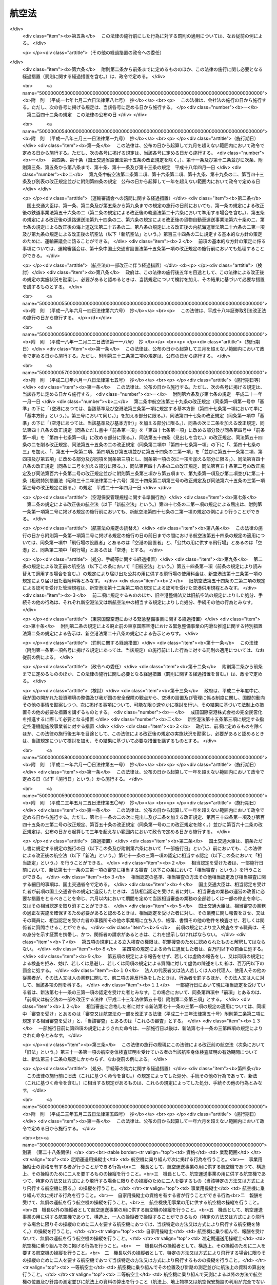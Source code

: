 .. _S27HO231:

======
航空法
======

.. raw:: html
    
    
    <b>航空法<br>
    （昭和二十七年七月十五日法律第二百三十一号）</b><br><br><div align="right">最終改正：平成二三年五月二五日法律第五四号</div><br><div align="right"><table width="" border="0"><tr><td><font color="RED">（最終改正までの未施行法令）</font></td></tr><tr><td><a href="/cgi-bin/idxmiseko.cgi?H_RYAKU=%8f%ba%93%f1%8e%b5%96%40%93%f1%8e%4f%88%ea&amp;H_NO=%95%bd%90%ac%93%f1%8f%5c%8e%4f%94%4e%8c%dc%8c%8e%93%f1%8f%5c%8c%dc%93%fa%96%40%97%a5%91%e6%8c%dc%8f%5c%8d%86&amp;H_PATH=/miseko/S27HO231/H23HO050.html" target="inyo">平成二十三年五月二十五日法律第五十号</a></td><td align="right">（一部未施行）</td></tr><tr></tr><tr><td align="right">　</td><td></td></tr><tr></tr></table></div><a name="0000000000000000000000000000000000000000000000000000000000000000000000000000000"></a>
    <br>
    　<a href="#1000000000001000000000000000000000000000000000000000000000000000000000000000000" target="data">第一章　総則（第一条・第二条）</a>
    <br>
    　<a href="#1000000000002000000000000000000000000000000000000000000000000000000000000000000" target="data">第二章　登録（第三条―第九条）</a>
    <br>
    　<a href="#1000000000003000000000000000000000000000000000000000000000000000000000000000000" target="data">第三章　航空機の安全性（第十条―第二十一条）</a>
    <br>
    　<a href="#1000000000004000000000000000000000000000000000000000000000000000000000000000000" target="data">第四章　航空従事者（第二十二条―第三十六条）</a>
    <br>
    　<a href="#1000000000005000000000000000000000000000000000000000000000000000000000000000000" target="data">第五章　航空路、空港等及び航空保安施設（第三十七条―第五十六条の五）</a>
    <br>
    　<a href="#1000000000006000000000000000000000000000000000000000000000000000000000000000000" target="data">第六章　航空機の運航（第五十七条―第九十九条の二）</a>
    <br>
    　<a href="#1000000000007000000000000000000000000000000000000000000000000000000000000000000" target="data">第七章　航空運送事業等（第百条―第百二十五条）</a>
    <br>
    　<a href="#1000000000008000000000000000000000000000000000000000000000000000000000000000000" target="data">第八章　外国航空機（第百二十六条―第百三十一条の二）</a>
    <br>
    　<a href="#1000000000009000000000000000000000000000000000000000000000000000000000000000000" target="data">第九章　雑則（第百三十二条―第百三十七条の四）</a>
    <br>
    　<a href="#1000000000010000000000000000000000000000000000000000000000000000000000000000000" target="data">第十章　罰則（第百三十八条―第百六十二条）</a>
    <br>
    　<a href="#5000000000000000000000000000000000000000000000000000000000000000000000000000000" target="data">附則</a>
    <br><p>　　　<b><a name="1000000000001000000000000000000000000000000000000000000000000000000000000000000">第一章　総則</a>
    </b>
    </p><p>
    </p><div class="arttitle"><a name="1000000000000000000000000000000000000000000000000100000000000000000000000000000">（この法律の目的）</a>
    </div><div class="item"><b>第一条</b>
    <a name="1000000000000000000000000000000000000000000000000100000000001000000000000000000"></a>
    　この法律は、国際民間航空条約の規定並びに同条約の附属書として採択された標準、方式及び手続に準拠して、航空機の航行の安全及び航空機の航行に起因する障害の防止を図るための方法を定め、並びに航空機を運航して営む事業の適正かつ合理的な運営を確保して輸送の安全を確保するとともにその利用者の利便の増進を図ることにより、航空の発達を図り、もつて公共の福祉を増進することを目的とする。
    </div>
    
    <p>
    </p><div class="arttitle"><a name="1000000000000000000000000000000000000000000000000200000000000000000000000000000">（定義）</a>
    </div><div class="item"><b>第二条</b>
    <a name="1000000000000000000000000000000000000000000000000200000000001000000000000000000"></a>
    　この法律において「航空機」とは、人が乗つて航空の用に供することができる飛行機、回転翼航空機、滑空機及び飛行船その他政令で定める航空の用に供することができる機器をいう。
    </div>
    <div class="item"><b><a name="1000000000000000000000000000000000000000000000000200000000002000000000000000000">２</a>
    </b>
    　この法律において「航空業務」とは、航空機に乗り組んで行うその運航（航空機に乗り組んで行う無線設備の操作を含む。）及び整備又は改造をした航空機について行う第十九条第二項に規定する確認をいう。
    </div>
    <div class="item"><b><a name="1000000000000000000000000000000000000000000000000200000000003000000000000000000">３</a>
    </b>
    　この法律において「航空従事者」とは、第二十二条の航空従事者技能証明を受けた者をいう。
    </div>
    <div class="item"><b><a name="1000000000000000000000000000000000000000000000000200000000004000000000000000000">４</a>
    </b>
    　この法律において「空港」とは、<a href="/cgi-bin/idxrefer.cgi?H_FILE=%8f%ba%8e%4f%88%ea%96%40%94%aa%81%5a&amp;REF_NAME=%8b%f3%8d%60%96%40&amp;ANCHOR_F=&amp;ANCHOR_T=" target="inyo">空港法</a>
    （昭和三十一年法律第八十号）<a href="/cgi-bin/idxrefer.cgi?H_FILE=%8f%ba%8e%4f%88%ea%96%40%94%aa%81%5a&amp;REF_NAME=%91%e6%93%f1%8f%f0&amp;ANCHOR_F=1000000000000000000000000000000000000000000000000200000000000000000000000000000&amp;ANCHOR_T=1000000000000000000000000000000000000000000000000200000000000000000000000000000#1000000000000000000000000000000000000000000000000200000000000000000000000000000" target="inyo">第二条</a>
    に規定する空港をいう。
    </div>
    <div class="item"><b><a name="1000000000000000000000000000000000000000000000000200000000005000000000000000000">５</a>
    </b>
    　この法律において「航空保安施設」とは、電波、灯光、色彩又は形象により航空機の航行を援助するための施設で、国土交通省令で定めるものをいう。
    </div>
    <div class="item"><b><a name="1000000000000000000000000000000000000000000000000200000000006000000000000000000">６</a>
    </b>
    　この法律において「着陸帯」とは、特定の方向に向かつて行う航空機の離陸（離水を含む。以下同じ。）又は着陸（着水を含む。以下同じ。）の用に供するため設けられる空港その他の飛行場（以下「空港等」という。）内の矩形部分をいう。
    </div>
    <div class="item"><b><a name="1000000000000000000000000000000000000000000000000200000000007000000000000000000">７</a>
    </b>
    　この法律において「進入区域」とは、着陸帯の短辺の両端及びこれと同じ側における着陸帯の中心線の延長三千メートル（ヘリポートの着陸帯にあつては、二千メートル以下で国土交通省令で定める長さ）の点において中心線と直角をなす一直線上におけるこの点から三百七十五メートル（計器着陸装置を利用して行なう着陸又は精密進入レーダーを用いてする着陸誘導に従つて行なう着陸の用に供する着陸帯にあつては六百メートル、ヘリポートの着陸帯にあつては当該短辺と当該一直線との距離に十五度の角度の正切を乗じた長さに当該短辺の長さの二分の一を加算した長さ）の距離を有する二点を結んで得た平面をいう。
    </div>
    <div class="item"><b><a name="1000000000000000000000000000000000000000000000000200000000008000000000000000000">８</a>
    </b>
    　この法律において「進入表面」とは、着陸帯の短辺に接続し、且つ、水平面に対し上方へ五十分の一以上で国土交通省令で定める勾配を有する平面であつて、その投影面が進入区域と一致するものをいう。
    </div>
    <div class="item"><b><a name="1000000000000000000000000000000000000000000000000200000000009000000000000000000">９</a>
    </b>
    　この法律において「水平表面」とは、空港等の標点の垂直上方四十五メートルの点を含む水平面のうち、この点を中心として四千メートル以下で国土交通省令で定める長さの半径で描いた円周で囲まれた部分をいう。
    </div>
    <div class="item"><b><a name="1000000000000000000000000000000000000000000000000200000000010000000000000000000">１０</a>
    </b>
    　この法律において「転移表面」とは、進入表面の斜辺を含む平面及び着陸帯の長辺を含む平面であつて、着陸帯の中心線を含む鉛直面に直角な鉛直面との交線の水平面に対する勾配が進入表面又は着陸帯の外側上方へ七分の一（ヘリポートにあつては、四分の一以上で国土交通省令で定める勾配）であるもののうち、進入表面の斜辺を含むものと当該斜辺に接する着陸帯の長辺を含むものとの交線、これらの平面と水平表面を含む平面との交線及び進入表面の斜辺又は着陸帯の長辺により囲まれる部分をいう。
    </div>
    <div class="item"><b><a name="1000000000000000000000000000000000000000000000000200000000011000000000000000000">１１</a>
    </b>
    　この法律において「航空灯火」とは、灯火により航空機の航行を援助するための航空保安施設で、国土交通省令で定めるものをいう。
    </div>
    <div class="item"><b><a name="1000000000000000000000000000000000000000000000000200000000012000000000000000000">１２</a>
    </b>
    　この法律において「航空交通管制区」とは、地表又は水面から二百メートル以上の高さの空域であつて、航空交通の安全のために国土交通大臣が告示で指定するものをいう。
    </div>
    <div class="item"><b><a name="1000000000000000000000000000000000000000000000000200000000013000000000000000000">１３</a>
    </b>
    　この法律において「航空交通管制圏」とは、航空機の離陸及び着陸が頻繁に実施される国土交通大臣が告示で指定する空港等並びにその付近の上空の空域であつて、空港等及びその上空における航空交通の安全のために国土交通大臣が告示で指定するものをいう。
    </div>
    <div class="item"><b><a name="1000000000000000000000000000000000000000000000000200000000014000000000000000000">１４</a>
    </b>
    　この法律において「航空交通情報圏」とは、前項に規定する空港等以外の国土交通大臣が告示で指定する空港等及びその付近の上空の空域であつて、空港等及びその上空における航空交通の安全のために国土交通大臣が告示で指定するものをいう。
    </div>
    <div class="item"><b><a name="1000000000000000000000000000000000000000000000000200000000015000000000000000000">１５</a>
    </b>
    　この法律において「計器気象状態」とは、視程及び雲の状況を考慮して国土交通省令で定める視界上不良な気象状態をいう。
    </div>
    <div class="item"><b><a name="1000000000000000000000000000000000000000000000000200000000016000000000000000000">１６</a>
    </b>
    　この法律において「計器飛行」とは、航空機の姿勢、高度、位置及び針路の測定を計器にのみ依存して行う飛行をいう。
    </div>
    <div class="item"><b><a name="1000000000000000000000000000000000000000000000000200000000017000000000000000000">１７</a>
    </b>
    　この法律において「計器飛行方式」とは、次に掲げる飛行の方式をいう。
    <div class="number"><b><a name="1000000000000000000000000000000000000000000000000200000000017000000001000000000">一</a>
    </b>
    　第十三項の国土交通大臣が指定する空港等からの離陸及びこれに引き続く上昇飛行又は同項の国土交通大臣が指定する空港等への着陸及びそのための降下飛行を、航空交通管制圏又は航空交通管制区において、国土交通大臣が定める経路又は第九十六条第一項の規定により国土交通大臣が与える指示による経路により人の需要に応じ、航空機を使用して有償で旅客又は貨物を運送する事業をいう。
    </div>
    <div class="item"><b><a name="1000000000000000000000000000000000000000000000000200000000019000000000000000000">１９</a>
    </b>
    　この法律において「国際航空運送事業」とは、本邦内の地点と本邦外の地点との間又は本邦外の各地間において行う航空運送事業をいう。
    </div>
    <div class="item"><b><a name="1000000000000000000000000000000000000000000000000200000000020000000000000000000">２０</a>
    </b>
    　この法律において「国内定期航空運送事業」とは、本邦内の各地間に路線を定めて一定の日時により航行する航空機により行う航空運送事業をいう。
    </div>
    <div class="item"><b><a name="1000000000000000000000000000000000000000000000000200000000021000000000000000000">２１</a>
    </b>
    　この法律において「航空機使用事業」とは、他人の需要に応じ、航空機を使用して有償で旅客又は貨物の運送以外の行為の請負を行う事業をいう。
    </div>
    
    
    <p>　　　<b><a name="1000000000002000000000000000000000000000000000000000000000000000000000000000000">第二章　登録</a>
    </b>
    </p><p>
    </p><div class="arttitle"><a name="1000000000000000000000000000000000000000000000000300000000000000000000000000000">（登録）</a>
    </div><div class="item"><b>第三条</b>
    <a name="1000000000000000000000000000000000000000000000000300000000001000000000000000000"></a>
    　国土交通大臣は、この章で定めるところにより、航空機登録原簿に航空機の登録を行う。
    </div>
    
    <p>
    </p><div class="arttitle"><a name="1000000000000000000000000000000000000000000000000300200000000000000000000000000">（国籍の取得）</a>
    </div><div class="item"><b>第三条の二</b>
    <a name="1000000000000000000000000000000000000000000000000300200000001000000000000000000"></a>
    　航空機は、登録を受けたときは、日本の国籍を取得する。
    </div>
    
    <p>
    </p><div class="arttitle"><a name="1000000000000000000000000000000000000000000000000300300000000000000000000000000">（対抗力）</a>
    </div><div class="item"><b>第三条の三</b>
    <a name="1000000000000000000000000000000000000000000000000300300000001000000000000000000"></a>
    　登録を受けた飛行機及び回転翼航空機の所有権の得喪及び変更は、登録を受けなければ、第三者に対抗することができない。
    </div>
    
    <p>
    </p><div class="arttitle"><a name="1000000000000000000000000000000000000000000000000400000000000000000000000000000">（登録の要件）</a>
    </div><div class="item"><b>第四条</b>
    <a name="1000000000000000000000000000000000000000000000000400000000001000000000000000000"></a>
    　左の各号の一に該当する者が所有する航空機は、これを登録することができない。
    <div class="number"><b><a name="1000000000000000000000000000000000000000000000000400000000001000000001000000000">一</a>
    </b>
    　日本の国籍を有しない人
    </div>
    <div class="number"><b><a name="1000000000000000000000000000000000000000000000000400000000001000000002000000000">二</a>
    </b>
    　外国又は外国の公共団体若しくはこれに準ずるもの
    </div>
    <div class="number"><b><a name="1000000000000000000000000000000000000000000000000400000000001000000003000000000">三</a>
    </b>
    　外国の法令に基いて設立された法人その他の団体
    </div>
    <div class="number"><b><a name="1000000000000000000000000000000000000000000000000400000000001000000004000000000">四</a>
    </b>
    　法人であつて、前三号に掲げる者がその代表者であるもの又はこれらの者がその役員の三分の一以上若しくは議決権の三分の一以上を占めるもの
    </div>
    </div>
    <div class="item"><b><a name="1000000000000000000000000000000000000000000000000400000000002000000000000000000">２</a>
    </b>
    　外国の国籍を有する航空機は、これを登録することができない。
    </div>
    
    <p>
    </p><div class="arttitle"><a name="1000000000000000000000000000000000000000000000000500000000000000000000000000000">（新規登録）</a>
    </div><div class="item"><b>第五条</b>
    <a name="1000000000000000000000000000000000000000000000000500000000001000000000000000000"></a>
    　登録を受けていない航空機の登録（以下「型式
    </div>
    <div class="number"><b><a name="1000000000000000000000000000000000000000000000000500000000001000000002000000000">二</a>
    </b>
    　航空機の製造者
    </div>
    <div class="number"><b><a name="1000000000000000000000000000000000000000000000000500000000001000000003000000000">三</a>
    </b>
    　航空機の番号
    </div>
    <div class="number"><b><a name="1000000000000000000000000000000000000000000000000500000000001000000004000000000">四</a>
    </b>
    　航空機の定置場
    </div>
    <div class="number"><b><a name="1000000000000000000000000000000000000000000000000500000000001000000005000000000">五</a>
    </b>
    　所有者の氏名又は名称及び住所
    </div>
    <div class="number"><b><a name="1000000000000000000000000000000000000000000000000500000000001000000006000000000">六</a>
    </b>
    　登録の年月日
    </div>
    </div>
    
    <p>
    </p><div class="arttitle"><a name="1000000000000000000000000000000000000000000000000600000000000000000000000000000">（登録証明書の交付）</a>
    </div><div class="item"><b>第六条</b>
    <a name="1000000000000000000000000000000000000000000000000600000000001000000000000000000"></a>
    　国土交通大臣は、新規登録をしたときは、申請者に対し、航空機登録証明書を交付しなければならない。
    </div>
    
    <p>
    </p><div class="arttitle"><a name="1000000000000000000000000000000000000000000000000700000000000000000000000000000">（変更登録）</a>
    </div><div class="item"><b>第七条</b>
    <a name="1000000000000000000000000000000000000000000000000700000000001000000000000000000"></a>
    　新規登録を受けた航空機（以下「登録航空機」という。）について第五条第四号又は第五号に掲げる事項に変更があつたときは、その所有者は、その事由があつた日から十五日以内に、変更登録の申請をしなければならない。但し、次条の規定による移転登録又は第八条の規定によるまつ消登録の申請をすべき場合は、この限りでない。
    </div>
    
    <p>
    </p><div class="arttitle"><a name="1000000000000000000000000000000000000000000000000700200000000000000000000000000">（移転登録）</a>
    </div><div class="item"><b>第七条の二</b>
    <a name="1000000000000000000000000000000000000000000000000700200000001000000000000000000"></a>
    　登録航空機について所有者の変更があつたときは、新所有者は、その事由があつた日から十五日以内に、移転登録の申請をしなければならない。
    </div>
    
    <p>
    </p><div class="arttitle"><a name="1000000000000000000000000000000000000000000000000800000000000000000000000000000">（まつ消登録）</a>
    </div><div class="item"><b>第八条</b>
    <a name="1000000000000000000000000000000000000000000000000800000000001000000000000000000"></a>
    　登録航空機の所有者は、左に掲げる場合には、その事由があつた日から十五日以内に、まつ消登録の申請をしなければならない。
    <div class="number"><b><a name="1000000000000000000000000000000000000000000000000800000000001000000001000000000">一</a>
    </b>
    　登録航空機が滅失し、又は登録航空機の解体（整備、改造、輸送又は保管のためにする解体を除く。）をしたとき。
    </div>
    <div class="number"><b><a name="1000000000000000000000000000000000000000000000000800000000001000000002000000000">二</a>
    </b>
    　登録航空機の存否が二箇月以上不明になつたとき。
    </div>
    <div class="number"><b><a name="1000000000000000000000000000000000000000000000000800000000001000000003000000000">三</a>
    </b>
    　登録航空機が第四条の規定により登録することができないものとなつたとき。
    </div>
    </div>
    <div class="item"><b><a name="1000000000000000000000000000000000000000000000000800000000002000000000000000000">２</a>
    </b>
    　前項の場合において、登録航空機の所有者がまつ消登録の申請をしないときは、国土交通大臣は、その定める七日以上の期間内において、これをなすべきことを催告しなければならない。
    </div>
    <div class="item"><b><a name="1000000000000000000000000000000000000000000000000800000000003000000000000000000">３</a>
    </b>
    　国土交通大臣は、前項の催告をした場合において、登録航空機の所有者がまつ消登録の申請をしないときは、まつ消登録をし、その旨を所有者に通知しなければならない。
    </div>
    
    <p>
    </p><div class="arttitle"><a name="1000000000000000000000000000000000000000000000000800200000000000000000000000000">（航空機登録原簿の謄本等）</a>
    </div><div class="item"><b>第八条の二</b>
    <a name="1000000000000000000000000000000000000000000000000800200000001000000000000000000"></a>
    　何人も、国土交通大臣に対し、航空機登録原簿の謄本若しくは抄本の交付を請求し、又は航空機登録原簿の閲覧を請求することができる。
    </div>
    
    <p>
    </p><div class="arttitle"><a name="1000000000000000000000000000000000000000000000000800300000000000000000000000000">（登録記号の打刻）</a>
    </div><div class="item"><b>第八条の三</b>
    <a name="1000000000000000000000000000000000000000000000000800300000001000000000000000000"></a>
    　国土交通大臣は、飛行機又は回転翼航空機について新規登録をしたときは、遅滞なく、当該航空機に登録記号を表示する打刻をしなければならない。
    </div>
    <div class="item"><b><a name="1000000000000000000000000000000000000000000000000800300000002000000000000000000">２</a>
    </b>
    　前項の航空機の所有者は、同項の打刻を受けるために、国土交通大臣の指定する期日に当該航空機を国土交通大臣に提示しなければならない。
    </div>
    <div class="item"><b><a name="1000000000000000000000000000000000000000000000000800300000003000000000000000000">３</a>
    </b>
    　何人も、第一項の規定により打刻した登録記号の表示を毀損してはならない。
    </div>
    
    <p>
    </p><div class="arttitle"><a name="1000000000000000000000000000000000000000000000000800400000000000000000000000000">（新規登録を受けた飛行機及び回転翼航空機に関する強制執行等）</a>
    </div><div class="item"><b>第八条の四</b>
    <a name="1000000000000000000000000000000000000000000000000800400000001000000000000000000"></a>
    　新規登録を受けた飛行機又は回転翼航空機に関する強制執行及び仮差押えの執行については、地方裁判所が執行裁判所又は保全執行裁判所として、これを管轄する。ただし、仮差押えの執行で最高裁判所規則で定めるものについては、地方裁判所以外の裁判所が保全執行裁判所として、これを管轄する。
    </div>
    <div class="item"><b><a name="1000000000000000000000000000000000000000000000000800400000002000000000000000000">２</a>
    </b>
    　前項の強制執行及び仮差押えの執行に関し必要な事項は、最高裁判所規則で定める。
    </div>
    <div class="item"><b><a name="1000000000000000000000000000000000000000000000000800400000003000000000000000000">３</a>
    </b>
    　前二項の規定は、新規登録を受けた飛行機又は回転翼航空機の競売について準用する。
    </div>
    
    <p>
    </p><div class="arttitle"><a name="1000000000000000000000000000000000000000000000000800500000000000000000000000000">（他の法律の適用除外）</a>
    </div><div class="item"><b>第八条の五</b>
    <a name="1000000000000000000000000000000000000000000000000800500000001000000000000000000"></a>
    　航空機登録原簿については、<a href="/cgi-bin/idxrefer.cgi?H_FILE=%95%bd%88%ea%88%ea%96%40%8e%6c%93%f1&amp;REF_NAME=%8d%73%90%ad%8b%40%8a%d6%82%cc%95%db%97%4c%82%b7%82%e9%8f%ee%95%f1%82%cc%8c%f6%8a%4a%82%c9%8a%d6%82%b7%82%e9%96%40%97%a5&amp;ANCHOR_F=&amp;ANCHOR_T=" target="inyo">行政機関の保有する情報の公開に関する法律</a>
    （平成十一年法律第四十二号）の規定は、適用しない。
    </div>
    <div class="item"><b><a name="1000000000000000000000000000000000000000000000000800500000002000000000000000000">２</a>
    </b>
    　航空機登録原簿に記録されている保有個人情報（<a href="/cgi-bin/idxrefer.cgi?H_FILE=%95%bd%88%ea%8c%dc%96%40%8c%dc%94%aa&amp;REF_NAME=%8d%73%90%ad%8b%40%8a%d6%82%cc%95%db%97%4c%82%b7%82%e9%8c%c2%90%6c%8f%ee%95%f1%82%cc%95%db%8c%ec%82%c9%8a%d6%82%b7%82%e9%96%40%97%a5&amp;ANCHOR_F=&amp;ANCHOR_T=" target="inyo">行政機関の保有する個人情報の保護に関する法律</a>
    （平成十五年法律第五十八号）<a href="/cgi-bin/idxrefer.cgi?H_FILE=%95%bd%88%ea%8c%dc%96%40%8c%dc%94%aa&amp;REF_NAME=%91%e6%93%f1%8f%f0%91%e6%8e%4f%8d%80&amp;ANCHOR_F=1000000000000000000000000000000000000000000000000200000000003000000000000000000&amp;ANCHOR_T=1000000000000000000000000000000000000000000000000200000000003000000000000000000#1000000000000000000000000000000000000000000000000200000000003000000000000000000" target="inyo">第二条第三項</a>
    に規定する保有個人情報をいう。）については、<a href="/cgi-bin/idxrefer.cgi?H_FILE=%95%bd%88%ea%8c%dc%96%40%8c%dc%94%aa&amp;REF_NAME=%93%af%96%40%91%e6%8e%6c%8f%cd&amp;ANCHOR_F=1000000000004000000000000000000000000000000000000000000000000000000000000000000&amp;ANCHOR_T=1000000000004000000000000000000000000000000000000000000000000000000000000000000#1000000000004000000000000000000000000000000000000000000000000000000000000000000" target="inyo">同法第四章</a>
    の規定は、適用しない。
    </div>
    
    <p>
    </p><div class="arttitle"><a name="1000000000000000000000000000000000000000000000000900000000000000000000000000000">（命令への委任）</a>
    </div><div class="item"><b>第九条</b>
    <a name="1000000000000000000000000000000000000000000000000900000000001000000000000000000"></a>
    　航空機登録原簿の記載、登録の回復、登録の更正その他登録に関する事項は、政令で定める。
    </div>
    <div class="item"><b><a name="1000000000000000000000000000000000000000000000000900000000002000000000000000000">２</a>
    </b>
    　航空機登録証明書及び登録記号の打刻に関する細目的事項は、国土交通省令で定める。
    </div>
    
    
    <p>　　　<b><a name="1000000000003000000000000000000000000000000000000000000000000000000000000000000">第三章　航空機の安全性</a>
    </b>
    </p><p>
    </p><div class="arttitle"><a name="1000000000000000000000000000000000000000000000001000000000000000000000000000000">（耐空証明）</a>
    </div><div class="item"><b>第十条</b>
    <a name="1000000000000000000000000000000000000000000000001000000000001000000000000000000"></a>
    　国土交通大臣は、申請により、航空機（国土交通省令で定める滑空機を除く。以下この章において同じ。）について耐空証明を行う。
    </div>
    <div class="item"><b><a name="1000000000000000000000000000000000000000000000001000000000002000000000000000000">２</a>
    </b>
    　前項の耐空証明は、日本の国籍を有する航空機でなければ、受けることができない。但し、政令で定める航空機については、この限りでない。
    </div>
    <div class="item"><b><a name="1000000000000000000000000000000000000000000000001000000000003000000000000000000">３</a>
    </b>
    　耐空証明は、航空機の用途及び国土交通省令で定める航空機の運用限界を指定して行う。
    </div>
    <div class="item"><b><a name="1000000000000000000000000000000000000000000000001000000000004000000000000000000">４</a>
    </b>
    　国土交通大臣は、第一項の申請があつたときは、当該航空機が次に掲げる基準に適合するかどうかを設計、製造過程及び現状について検査し、これらの基準に適合すると認めるときは、耐空証明をしなければならない。
    <div class="number"><b><a name="1000000000000000000000000000000000000000000000001000000000004000000001000000000">一</a>
    </b>
    　国土交通省令で定める安全性を確保するための強度、構造及び性能についての基準
    </div>
    <div class="number"><b><a name="1000000000000000000000000000000000000000000000001000000000004000000002000000000">二</a>
    </b>
    　航空機の種類、装備する発動機の種類、最大離陸重量の範囲その他の事項が国土交通省令で定めるものである航空機にあつては、国土交通省令で定める騒音の基準
    </div>
    <div class="number"><b><a name="1000000000000000000000000000000000000000000000001000000000004000000003000000000">三</a>
    </b>
    　装備する発動機の種類及び出力の範囲その他の事項が国土交通省令で定めるものである航空機にあつては、国土交通省令で定める発動機の排出物の基準
    </div>
    </div>
    <div class="item"><b><a name="1000000000000000000000000000000000000000000000001000000000005000000000000000000">５</a>
    </b>
    　前項の規定にかかわらず、国土交通大臣は、次に掲げる航空機については、設計又は製造過程について検査の一部を行わないことができる。
    <div class="number"><b><a name="1000000000000000000000000000000000000000000000001000000000005000000001000000000">一</a>
    </b>
    　第十二条第一項の型式証明を受けた型式の航空機（初めて耐空証明を受けようとするものに限る。）
    </div>
    <div class="number"><b><a name="1000000000000000000000000000000000000000000000001000000000005000000002000000000">二</a>
    </b>
    　政令で定める輸入した航空機（初めて耐空証明を受けようとするものに限る。）
    </div>
    <div class="number"><b><a name="1000000000000000000000000000000000000000000000001000000000005000000003000000000">三</a>
    </b>
    　耐空証明を受けたことのある航空機
    </div>
    <div class="number"><b><a name="1000000000000000000000000000000000000000000000001000000000005000000004000000000">四</a>
    </b>
    　第二十条第一項第一号の能力について同項の認定を受けた者が、国土交通省令で定めるところにより、当該認定に係る設計及び設計後の検査をした航空機
    </div>
    <div class="number"><b><a name="1000000000000000000000000000000000000000000000001000000000005000000005000000000">五</a>
    </b>
    　第二十条第一項第五号の能力について同項の認定を受けた者が、国土交通省令で定めるところにより、当該認定に係る設計及び設計後の検査をした装備品を装備した航空機（当該装備品に係る部分に限る。）
    </div>
    </div>
    <div class="item"><b><a name="1000000000000000000000000000000000000000000000001000000000006000000000000000000">６</a>
    </b>
    　第四項の規定にかかわらず、国土交通大臣は、前項の航空機のうち次に掲げるものについては、現状についても検査の一部を行わないことができる。
    <div class="number"><b><a name="1000000000000000000000000000000000000000000000001000000000006000000001000000000">一</a>
    </b>
    　前項第一号に掲げる航空機のうち、第二十条第一項第二号の能力について同項の認定を受けた者が、当該認定に係る製造及び完成後の検査をし、かつ、国土交通省令で定めるところにより、第四項の基準に適合することを確認した航空機
    </div>
    <div class="number"><b><a name="1000000000000000000000000000000000000000000000001000000000006000000002000000000">二</a>
    </b>
    　前項第一号に掲げる航空機のうち、政令で定める輸入した航空機
    </div>
    <div class="number"><b><a name="1000000000000000000000000000000000000000000000001000000000006000000003000000000">三</a>
    </b>
    　前項第三号に掲げる航空機のうち、第二十条第一項第三号の能力について同項の認定を受けた者が、当該認定に係る整備及び整備後の検査をし、かつ、国土交通省令で定めるところにより、第四項の基準に適合することを確認した航空機
    </div>
    </div>
    <div class="item"><b><a name="1000000000000000000000000000000000000000000000001000000000007000000000000000000">７</a>
    </b>
    　耐空証明は、申請者に耐空証明書を交付することによつて行う。
    </div>
    
    <p>
    </p><div class="item"><b><a name="1000000000000000000000000000000000000000000000001000200000000000000000000000000">第十条の二</a>
    </b>
    <a name="1000000000000000000000000000000000000000000000001000200000001000000000000000000"></a>
    　国土交通省令で定める資格及び経験を有することについて国土交通大臣の認定を受けた者（以下「耐空検査員」という。）は、前条第一項の航空機のうち国土交通省令で定める滑空機について耐空証明を行うことができる。
    </div>
    <div class="item"><b><a name="1000000000000000000000000000000000000000000000001000200000002000000000000000000">２</a>
    </b>
    　前条第二項から第七項までの規定は、前項の耐空証明について準用する。
    </div>
    
    <p>
    </p><div class="item"><b><a name="1000000000000000000000000000000000000000000000001100000000000000000000000000000">第十一条</a>
    </b>
    <a name="1000000000000000000000000000000000000000000000001100000000001000000000000000000"></a>
    　航空機は、有効な耐空証明を受けているものでなければ、航空の用に供してはならない。但し、試験飛行等を行うため国土交通大臣の許可を受けた場合は、この限りでない。
    </div>
    <div class="item"><b><a name="1000000000000000000000000000000000000000000000001100000000002000000000000000000">２</a>
    </b>
    　航空機は、その受けている耐空証明において指定された航空機の用途又は運用限界の範囲内でなければ、航空の用に供してはならない。
    </div>
    <div class="item"><b><a name="1000000000000000000000000000000000000000000000001100000000003000000000000000000">３</a>
    </b>
    　第一項ただし書の規定は、前項の場合に準用する。
    </div>
    
    <p>
    </p><div class="arttitle"><a name="1000000000000000000000000000000000000000000000001200000000000000000000000000000">（型式証明）</a>
    </div><div class="item"><b>第十二条</b>
    <a name="1000000000000000000000000000000000000000000000001200000000001000000000000000000"></a>
    　国土交通大臣は、申請により、航空機の型式の設計について型式証明を行う。
    </div>
    <div class="item"><b><a name="1000000000000000000000000000000000000000000000001200000000002000000000000000000">２</a>
    </b>
    　国土交通大臣は、前項の申請があつたときは、その申請に係る型式の航空機が第十条第四項の基準に適合すると認めるときは、前項の型式証明をしなければならない。
    </div>
    <div class="item"><b><a name="1000000000000000000000000000000000000000000000001200000000003000000000000000000">３</a>
    </b>
    　型式証明は、申請者に型式証明書を交付することによつて行う。
    </div>
    <div class="item"><b><a name="1000000000000000000000000000000000000000000000001200000000004000000000000000%E5%9B%BD%E5%9C%9F%E4%BA%A4%E9%80%9A%E5%A4%A7%E8%87%A3%E3%81%AF%E3%80%81%E7%AC%AC%E4%B8%80%E9%A0%85%E3%81%AE%E5%9E%8B%E5%BC%8F%E8%A8%BC%E6%98%8E%E3%82%92%E3%81%99%E3%82%8B%E3%81%A8%E3%81%8D%E3%81%AF%E3%80%81%E3%81%82%E3%82%89%E3%81%8B%E3%81%98%E3%82%81%E7%B5%8C%E6%B8%88%E7%94%A3%E6%A5%AD%E5%A4%A7%E8%87%A3%E3%81%AE%E6%84%8F%E8%A6%8B%E3%82%92%E3%81%8D%E3%81%8B%E3%81%AA%E3%81%91%E3%82%8C%E3%81%B0%E3%81%AA%E3%82%89%E3%81%AA%E3%81%84%E3%80%82%0A&lt;/DIV&gt;%0A%0A&lt;P&gt;%0A&lt;DIV%20class=" item><b><a name="1000000000000000000000000000000000000000000000001300000000000000000000000000000">第十三条</a>
    </b>
    </a><a name="1000000000000000000000000000000000000000000000001300000000001000000000000000000"></a>
    　型式証明を受けた者は、当該型式の航空機の設計の変更をしようとするときは、国土交通大臣の承認を受けなければならない。第十条第四項の基準の変更があつた場合において、型式証明を受けた型式の航空機が同項の基準に適合しなくなつたときも同様である。
    </b></div>
    <div class="item"><b><a name="1000000000000000000000000000000000000000000000001300000000002000000000000000000">２</a>
    </b>
    　国土交通大臣は、前項の承認の申請があつたときは、当該申請に係る設計について第十条第四項の基準に適合するかどうかを検査し、これに適合すると認めるときは、承認しなければならない。
    </div>
    <div class="item"><b><a name="1000000000000000000000000000000000000000000000001300000000003000000000000000000">３</a>
    </b>
    　前条第四項の規定は、国土交通大臣が前項の承認をしようとする場合に準用する。
    </div>
    <div class="item"><b><a name="1000000000000000000000000000000000000000000000001300000000004000000000000000000">４</a>
    </b>
    　型式証明を受けた者であつて第二十条第一項第一号の能力について同項の認定を受けたものが、当該型式の航空機の設計の国土交通省令で定める変更について、当該認定に係る設計及び設計後の検査をし、かつ、国土交通省令で定めるところにより、第十条第四項の基準に適合することを確認したときは、第一項の規定の適用については、同項の承認を受けたものとみなす。
    </div>
    <div class="item"><b><a name="1000000000000000000000000000000000000000000000001300000000005000000000000000000">５</a>
    </b>
    　前項の規定による確認をした者は、遅滞なく、その旨を国土交通大臣に届け出なければならない。
    </div>
    
    <p>
    </p><div class="item"><b><a name="1000000000000000000000000000000000000000000000001300200000000000000000000000000">第十三条の二</a>
    </b>
    <a name="1000000000000000000000000000000000000000000000001300200000001000000000000000000"></a>
    　国土交通大臣は、申請により、型式証明を受けた型式の航空機の当該型式証明を受けた者以外の者による設計の一部の変更について、承認を行う。
    </div>
    <div class="item"><b><a name="1000000000000000000000000000000000000000000000001300200000002000000000000000000">２</a>
    </b>
    　前項の承認を受けた設計に係る航空機の型式の設計は、第十条第五項及び第六項の規定の適用については、型式証明を受けたものとみなす。
    </div>
    <div class="item"><b><a name="1000000000000000000000000000000000000000000000001300200000003000000000000000000">３</a>
    </b>
    　第一項の承認を受けた者は、当該承認を受けた設計の変更をしようとするときは、国土交通大臣の承認を受けなければならない。第十条第四項の基準の変更があつた場合において、当該承認を受けた設計が同項の基準に適合しなくなつたときも同様とする。
    </div>
    <div class="item"><b><a name="1000000000000000000000000000000000000000000000001300200000004000000000000000000">４</a>
    </b>
    　第一項の承認を受けた者であつて第二十条第一項第一号の能力について同項の認定を受けたものが、当該承認を受けた設計の国土交通省令で定める変更について、当該認定に係る設計及び設計後の検査をし、かつ、国土交通省令で定めるところにより、第十条第四項の基準に適合することを確認したときは、前項の規定の適用については、同項の承認を受けたものとみなす。
    </div>
    <div class="item"><b><a name="1000000000000000000000000000000000000000000000001300200000005000000000000000000">５</a>
    </b>
    　前条第二項の規定は国土交通大臣がする第一項及び第三項の承認について、同条第五項の規定は前項の規定による確認をした者について、それぞれ準用する。
    </div>
    
    <p>
    </p><div class="item"><b><a name="1000000000000000000000000000000000000000000000001300300000000000000000000000000">第十三条の三</a>
    </b>
    <a name="1000000000000000000000000000000000000000000000001300300000001000000000000000000"></a>
    　国土交通大臣は、型式証明を受けた型式の航空機又は第十三条第一項若しくは前条第一項若しくは第三項の承認を受けた設計に係る航空機が第十条第四項の基準に適合せず、又は同項の基準に適合しなくなるおそれがあると認めるときは、当該型式証明又は承認（次項において「型式証明等」という。）を受けた者に対し、同条第四項の基準に適合させるため、又は同項の基準に適合しなくなるおそれをなくするために必要な設計の変更を命ずることができる。
    </div>
    <div class="item"><b><a name="1000000000000000000000000000000000000000000000001300300000002000000000000000000">２</a>
    </b>
    　国土交通大臣は、型式証明等を受けた者が前項の規定による命令に違反したときは、当該型式証明等を取り消すことができる。
    </div>
    
    <p>
    </p><div class="arttitle"><a name="1000000000000000000000000000000000000000000000001400000000000000000000000000000">（耐空証明の有効期間）</a>
    </div><div class="item"><b>第十四条</b>
    <a name="1000000000000000000000000000000000000000000000001400000000001000000000000000000"></a>
    　耐空証明の有効期間は、一年とする。但し、航空運送事業の用に供する航空機については、国土交通大臣が定める期間とする。
    </div>
    
    <p>
    </p><div class="arttitle"><a name="1000000000000000000000000000000000000000000000001400200000000000000000000000000">（整備改造命令、耐空証明の効力の停止等）</a>
    </div><div class="item"><b>第十四条の二</b>
    <a name="1000000000000000000000000000000000000000000000001400200000001000000000000000000"></a>
    　国土交通大臣は、耐空証明のある航空機が第十条第四項の基準に適合せず、又は前条の期間を経過する前に同項の基準に適合しなくなるおそれがあると認めるときは、当該航空機の使用者に対し、同項の基準に適合させるため、又は同項の基準に適合しなくなるおそれをなくするために必要な整備、改造その他の措置をとるべきことを命ずることができる。
    </div>
    <div class="item"><b><a name="1000000000000000000000000000000000000000000000001400200000002000000000000000000">２</a>
    </b>
    　国土交通大臣は、第十条第四項、第十六条第一項又は第百三十四条第二項の検査の結果、当該航空機又は当該型式の航空機が第十条第四項の基準に適合せず、又は前条の期間を経過する前に同項の基準に適合しなくなるおそれがあると認めるとき、その他航空機の安全性が確保されないと認めるときは、当該航空機又は当該型式の航空機の耐空証明の効力を停止し、若しくは有効期間を短縮し、又は第十条第三項（第十条の二第二項において準用する場合を含む。）の規定により指定した事項を変更することができる。
    </div>
    
    <p>
    </p><div class="arttitle"><a name="1000000000000000000000000000000000000000000000001500000000000000000000000000000">（耐空証明の失効）</a>
    </div><div class="item"><b>第十五条</b>
    <a name="1000000000000000000000000000000000000000000000001500000000001000000000000000000"></a>
    　次の各号に掲げる航空機の耐空証明は、当該各号に定める場合には、その効力を失う。
    <div class="number"><b><a name="1000000000000000000000000000000000000000000000001500000000001000000001000000000">一</a>
    </b>
    　登録航空機　当該航空機の抹消登録があつた場合
    </div>
    <div class="number"><b><a name="1000000000000000000000000000000000000000000000001500000000001000000002000000000">二</a>
    </b>
    　第十条第四項第二号に規定する航空機　当該航空機が航空の用に供してはならない航空機として騒音の大きさその他の事情を考慮して国土交通省令で定めるものに該当することとなつた場合
    </div>
    </div>
    
    <p>
    </p><div class="arttitle"><a name="1000000000000000000000000000000000000000000000001600000000000000000000000000000">（修理改造検査）</a>
    </div><div class="item"><b>第十六条</b>
    <a name="1000000000000000000000000000000000000000000000001600000000001000000000000000000"></a>
    　耐空証明のある航空機の使用者は、当該航空機について国土交通省令で定める範囲の修理又は改造（次条の予備品証明を受けた予備品を用いてする国土交通省令で定める範囲の修理を除く。）をする場合には、その計画及び実施について国土交通大臣の検査を受け、これに合格しなければ、これを航空の用に供してはならない。
    </div>
    <div class="item"><b><a name="1000000000000000000000000000000000000000000000001600000000002000000000000000000">２</a>
    </b>
    　第十条の二第一項の滑空機であつて、耐空証明のあるものの使用者は、当該滑空機について前項の修理又は改造をする場合において、耐空検査員の検査を受け、これに合格したときは、同項の規定にかかわらず、これを航空の用に供することができる。
    </div>
    <div class="item"><b><a name="1000000000000000000000000000000000000000000000001600000000003000000000000000000">３</a>
    </b>
    　第十一条第一項ただし書の規定は、第一項の場合に準用する。
    </div>
    <div class="item"><b><a name="1000000000000000000000000000000000000000000000001600000000004000000000000000000">４</a>
    </b>
    　国土交通大臣又は耐空検査員は、第一項又は第二項の検査の結果、当該航空機が、国土交通省令で定めるところにより、第十条第四項各号の基準に適合すると認めるときは、これを合格としなければならない。
    </div>
    
    <p>
    </p><div class="arttitle"><a name="1000000000000000000000000000000000000000000000001700000000000000000000000000000">（予備品証明）</a>
    </div><div class="item"><b>第十七条</b>
    <a name="1000000000000000000000000000000000000000000000001700000000001000000000000000000"></a>
    　耐空証明のある航空機の使用者は、発動機、プロペラその他国土交通省令で定める航空機の安全性の確保のため重要な装備品について、国土交通大臣の予備品証明を受けることができる。
    </div>
    <div class="item"><b><a name="1000000000000000000000000000000000000000000000001700000000002000000000000000000">２</a>
    </b>
    　国土交通大臣は、前項の予備品証明の申請があつた場合において、当該装備品が第十条第四項第一号の基準に適合するかどうかを検査し、これに適合すると認めるときは、予備品証明をしなければならない。
    </div>
    <div class="item"><b><a name="1000000000000000000000000000000000000000000000001700000000003000000000000000000">３</a>
    </b>
    　第一項の装備品であつて次の各号のいずれかに該当するものは、前条第一項の規定の適用については、第一項の予備品証明を受けたものとみなす。
    <div class="number"><b><a name="1000000000000000000000000000000000000000000000001700000000003000000001000000000">一</a>
    </b>
    　第二十条第一項第六号の能力について同項の認定を受けた者が、当該認定に係る製造及び完成後の検査をし、かつ、国土交通省令で定めるところにより、第十条第四項第一号の基準に適合することを確認した装備品
    </div>
    <div class="number"><b><a name="1000000000000000000000000000000000000000000000001700000000003000000002000000000">二</a>
    </b>
    　第二十条第一項第二号の能力について同項の認定を受けた者が、国土交通省令で定めるところにより、第十条第四項第一号の基準に適合することを確認した当該認定に係る航空機の装備品
    </div>
    <div class="number"><b><a name="1000000000000000000000000000000000000000000000001700000000003000000003000000000">三</a>
    </b>
    　第二十条第一項第七号の能力について同項の認定を受けた者が、当該認定に係る修理又は改造をし、かつ、国土交通省令で定めるところにより、第十条第四項第一号の基準に適合することを確認した装備品
    </div>
    <div class="number"><b><a name="1000000000000000000000000000000000000000000000001700000000003000000004000000000">四</a>
    </b>
    　国土交通省令で定める輸入した装備品
    </div>
    </div>
    <div class="item"><b><a name="1000000000000000000000000000000000000000000000001700000000004000000000000000000">４</a>
    </b>
    　予備品証明（前項の規定により受けたものとみなされた予備品証明を含む。）は、当該予備品について国土交通省令で定める範囲の修理若しくは改造をした場合又は当該予備品が航空機につ、国土交通省令で定めるところにより、当該航空機について第十条第四項各号の基準に適合することを確認するのでなければ、これを航空の用に供してはならない。
    </div>
    <div class="item"><b><a name="1000000000000000000000000000000000000000000000001900000000002000000000000000000">２</a>
    </b>
    　前項の航空機以外の航空機であつて、耐空証明のあるものの使用者は、当該航空機について整備又は改造をした場合（第十六条第一項の修理又は改造をした場合を除く。）には、当該航空機が第十条第四項第一号の基準に適合することについて確認をし又は確認を受けなければ、これを航空の用に供してはならない。
    </div>
    <div class="item"><b><a name="1000000000000000000000000000000000000000000000001900000000003000000000000000000">３</a>
    </b>
    　第十一条第一項ただし書の規定は、前二項の場合に準用する。
    </div>
    
    <p>
    </p><div class="item"><b><a name="1000000000000000000000000000000000000000000000001900200000000000000000000000000">第十九条の二</a>
    </b>
    <a name="1000000000000000000000000000000000000000000000001900200000001000000000000000000"></a>
    　耐空証明のある航空機の使用者は、当該航空機について次条第一項第四号の能力について同項の認定を受けた者が当該認定に係る整備又は改造をした場合（前条第一項の規定により次条第一項第四号の能力について同項の認定を受けた者が当該認定に係る整備又は改造をしなければならない場合を除く。）であつて、国土交通省令で定めるところにより、その認定を受けた者が当該航空機について第十条第四項各号の基準に適合することを確認したときは、第十六条第一項又は前条第二項の規定にかかわらず、これを航空の用に供することができる。
    
    </div>
    
    <p>
    </p><div class="arttitle"><a name="1000000000000000000000000000000000000000000000002000000000000000000000000000000">（事業場の認定）</a>
    </div><div class="item"><b>第二十条</b>
    <a name="1000000000000000000000000000000000000000000000002000000000001000000000000000000"></a>
    　国土交通大臣は、申請により、次に掲げる一又は二以上の業務の能力が国土交通省令で定める技術上の基準に適合することについて、事業場ごとに認定を行う。
    <div class="number"><b><a name="1000000000000000000000000000000000000000000000002000000000001000000001000000000">一</a>
    </b>
    　航空機の設計及び設計後の検査の能力
    </div>
    <div class="number"><b><a name="1000000000000000000000000000000000000000000000002000000000001000000002000000000">二</a>
    </b>
    　航空機の製造及び完成後の検査の能力
    </div>
    <div class="number"><b><a name="1000000000000000000000000000000000000000000000002000000000001000000003000000000">三</a>
    </b>
    　航空機の整備及び整備後の検査の能力
    </div>
    <div class="number"><b><a name="1000000000000000000000000000000000000000000000002000000000001000000004000000000">四</a>
    </b>
    　航空機の整備又は改造の能力
    </div>
    <div class="number"><b><a name="1000000000000000000000000000000000000000000000002000000000001000000005000000000">五</a>
    </b>
    　装備品の設計及び設計後の検査の能力
    </div>
    <div class="number"><b><a name="1000000000000000000000000000000000000000000000002000000000001000000006000000000">六</a>
    </b>
    　装備品の製造及び完成後の検査の能力
    </div>
    <div class="number"><b><a name="1000000000000000000000000000000000000000000000002000000000001000000007000000000">七</a>
    </b>
    　装備品の修理又は改造の能力
    </div>
    </div>
    <div class="item"><b><a name="1000000000000000000000000000000000000000000000002000000000002000000000000000000">２</a>
    </b>
    　前項の認定を受けた者は、その認定を受けた事業場（以下「認定事業場」という。）ごとに、国土交通省令で定める業務の実施に関する事項について業務規程を定め、国土交通大臣の認可を受けなければならない。これを変更しようとするときも同様とする。
    </div>
    <div class="item"><b><a name="1000000000000000000000000000000000000000000000002000000000003000000000000000000">３</a>
    </b>
    　国土交通大臣は、前項の業務規程が国土交通省令で定める技術上の基準に適合していると認めるときは、同項の認可をしなければならない。
    </div>
    <div class="item"><b><a name="1000000000000000000000000000000000000000000000002000000000004000000000000000000">４</a>
    </b>
    　第一項の認定及び第二項の認可に関し必要な事項は、国土交通省令で定める。
    </div>
    <div class="item"><b><a name="1000000000000000000000000000000000000000000000002000000000005000000000000000000">５</a>
    </b>
    　国土交通大臣は、第一項の認定を受けた者が認定事業場において第二項の規定若しくは前項の国土交通省令の規定に違反したとき、又は認定事業場における能力が第一項の技術上の基準に適合しなくなつたと認めるときは、当該認定を受けた者に対し、当該認定事業場における第二項の業務規程の変更その他業務の運営の改善に必要な措置をとるべきことを命じ、六月以内において期間を定めて当該認定事業場における業務の全部若しくは一部の停止を命じ、又は当該認定を取り消すことができる。
    </div>
    
    <p>
    </p><div class="arttitle"><a name="1000000000000000000000000000000000000000000000002100000000000000000000000000000">（国土交通省令への委任）</a>
    </div><div class="item"><b>第二十一条</b>
    <a name="1000000000000000000000000000000000000000000000002100000000001000000000000000000"></a>
    　耐空証明書及び型式証明書の様式、交付、再交付、返納及び提示に関する事項、耐空検査員に関する事項その他耐空証明、型式証明、第十六条第一項の検査及び予備品証明の実施細目は、国土交通省令で定める。
    </div>
    
    
    <p>　　　<b><a name="1000000000004000000000000000000000000000000000000000000000000000000000000000000">第四章　航空従事者</a>
    </b>
    </p><p>
    </p><div class="arttitle"><a name="1000000000000000000000000000000000000000000000002200000000000000000000000000000">（航空従事者技能証明）</a>
    </div><div class="item"><b>第二十二条</b>
    <a name="1000000000000000000000000000000000000000000000002200000000001000000000000000000"></a>
    　国土交通大臣は、申請により、航空業務を行おうとする者について、航空従事者技能証明（以下「技能証明」という。）を行う。
    </div>
    
    <p>
    </p><div class="arttitle"><a name="1000000000000000000000000000000000000000000000002300000000000000000000000000000">（技能証明書）</a>
    </div><div class="item"><b>第二十三条</b>
    <a name="1000000000000000000000000000000000000000000000002300000000001000000000000000000"></a>
    　技能証明は、申請者に航空従事者技能証明書（以下「技能証明書」という。）を交付することによつて行う。
    </div>
    
    <p>
    </p><div class="arttitle"><a name="1000000000000000000000000000000000000000000000002400000000000000000000000000000">（資格）</a>
    </div><div class="item"><b>第二十四条</b>
    <a name="1000000000000000000000000000000000000000000000002400000000001000000000000000000"></a>
    　技能証明は、次に掲げる資格別に行う。<br>　定期運送用操縦士<br>　事業用操縦士<br>　自家用操縦士<br>　准定期運送用操縦士<br>　一等航空士<br>　二等航空士<br>　航空機関士<br>　航空通信士<br>　一等航空整備士<br>　二等航空整備士<br>　一等航空運航整備士<br>　二等航空運航整備士<br>　航空工場整備士   
    </div>
    
    <p>
    </p><div class="arttitle"><a name="1000000000000000000000000000000000000000000000002500000000000000000000000000000">（技能証明の限定）</a>
    </div><div class="item"><b>第二十五条</b>
    <a name="1000000000000000000000000000000000000000000000002500000000001000000000000000000"></a>
    　国土交通大臣は、前条の定期運送用操縦士、事業用操縦士、自家用操縦士、准定期運送用操縦士、航空機関士、一等航空整備士、二等航空整備士、一等航空運航整備士又は二等航空運航整備士の資格についての技能証明につき、国土交通省令で定めるところにより、航空機の種類についての限定をするものとする。
    </div>
    <div class="item"><b><a name="1000000000000000000000000000000000000000000000002500000000002000000000000000000">２</a>
    </b>
    　国土交通大臣は、前項の技能証明につき、国土交通省令で定めるところにより、航空機の等級又は型式についての限定をすることができる。
    </div>
    <div class="item"><b><a name="1000000000000000000000000000000000000000000000002500000000003000000000000000000">３</a>
    </b>
    　国土交通大臣は、前条の航空工場整備士の資格についての技能証明につき、国土交通省令で定めるところにより、従事することができる業務の種類についての限定をすることができる。
    </div>
    
    <p>
    </p><div class="arttitle"><a name="1000000000000000000000000000000000000000000000002600000000000000000000000000000">（技能証明の要件）</a>
    </div><div class="item"><b>第二十六条</b>
    <a name="1000000000000000000000000000000000000000000000002600000000001000000000000000000"></a>
    　技能証明は、第二十四条に掲げる資格別及び前条第一項の規定による航空機の種類別に国土交通省令で定める年齢及び飛行経歴その他の経歴を有する者でなければ、受けることができない。
    </div>
    <div class="item"><b><a name="1000000000000000000000000000000000000000000000002600000000002000000000000000000">２</a>
    </b>
    　航空通信士の資格についての技能証明は、前項の規定によるほか、国土交通省令で定める<a href="/cgi-bin/idxrefer.cgi?H_FILE=%8f%ba%93%f1%8c%dc%96%40%88%ea%8e%4f%88%ea&amp;REF_NAME=%93%64%94%67%96%40&amp;ANCHOR_F=&amp;ANCHOR_T=" target="inyo">電波法</a>
    （昭和二十五年法律第百三十一号）<a href="/cgi-bin/idxrefer.cgi?H_FILE=%8f%ba%93%f1%8c%dc%96%40%88%ea%8e%4f%88%ea&amp;REF_NAME=%91%e6%8e%6c%8f%5c%8f%f0%91%e6%88%ea%8d%80&amp;ANCHOR_F=1000000000000000000000000000000000000000000000004000000000001000000000000000000&amp;ANCHOR_T=1000000000000000000000000000000000000000000000004000000000001000000000000000000#1000000000000000000000000000000000000000000000004000000000001000000000000000000" target="inyo">第四十条第一項</a>
    の無線従事者の資格について<a href="/cgi-bin/idxrefer.cgi?H_FILE=%8f%ba%93%f1%8c%dc%96%40%88%ea%8e%4f%88%ea&amp;REF_NAME=%93%af%96%40%91%e6%8e%6c%8f%5c%88%ea%8f%f0%91%e6%88%ea%8d%80&amp;ANCHOR_F=1000000000000000000000000000000000000000000000004100000000001000000000000000000&amp;ANCHOR_T=1000000000000000000000000000000000000000000000004100000000001000000000000000000#1000000000000000000000000000000000000000000000004100000000001000000000000000000" target="inyo">同法第四十一条第一項</a>
    の免許を受けた者でなければ、受けることができない。
    </div>
    
    <p>
    </p><div class="arttitle"><a name="1000000000000000000000000000000000000000000000002700000000000000000000000000000">（欠格事由等）</a>
    </div><div class="item"><b>第二十七条</b>
    <a name="1000000000000000000000000000000000000000000000002700000000001000000000000000000"></a>
    　第三十条の規定により技能証明の取消しを受け、その取消しの日から二年を経過しない者は、技能証明の申請をすることができない。
    </div>
    <div class="item"><b><a name="1000000000000000000000000000000000000000000000002700000000002000000000000000000">２</a>
    </b>
    　国土交通大臣は、第二十九条第一項の試験に関し、不正の行為があつた者について、二年以内の期間に限り技能証明の申請を受理しないことができる。
    </div>
    
    <p>
    </p><div class="arttitle"><a name="1000000000000000000000000000000000000000000000002800000000000000000000000000000">（業務範囲）</a>
    </div><div class="item"><b>第二十八条</b>
    <a name="1000000000000000000000000000000000000000000000002800000000001000000000000000000"></a>
    　別表の資格の欄に掲げる資格の技能証明（航空機に乗り組んでその運航を行う者にあつては、同表の資格の欄に掲げる資格の技能証明及び第三十一条第一項の航空身体検査証明）を有する者でなければ、同表の業務範囲の欄に掲げる行為を行つてはならない。ただし、定期運送用操縦士、事業用操縦士、自家用操縦士、准定期運送用操縦士、一等航空士、二等航空士若しくは航空機関士の資格の技能証明を有する者が受信のみを目的とする無線設備の操作を行う場合又はこれらの技能証明を有する者で<a href="/cgi-bin/idxrefer.cgi?H_FILE=%8f%ba%93%f1%8c%dc%96%40%88%ea%8e%4f%88%ea&amp;REF_NAME=%93%64%94%67%96%40%91%e6%8e%6c%8f%5c%8f%f0%91%e6%88%ea%8d%80&amp;ANCHOR_F=1000000000000000000000000000000000000000000000004000000000001000000000000000000&amp;ANCHOR_T=1000000000000000000000000000000000000000000000004000000000001000000000000000000#1000000000000000000000000000000000000000000000004000000000001000000000000000000" target="inyo">電波法第四十条第一項</a>
    の無線従事者の資格を有するものが、<a href="/cgi-bin/idxrefer.cgi?H_FILE=%8f%ba%93%f1%8c%dc%96%40%88%ea%8e%4f%88%ea&amp;REF_NAME=%93%af%8f%f0%91%e6%93%f1%8d%80&amp;ANCHOR_F=1000000000000000000000000000000000000000000000004000000000002000000000000000000&amp;ANCHOR_T=1000000000000000000000000000000000000000000000004000000000002000000000000000000#1000000000000000000000000000000000000000000000004000000000002000000000000000000" target="inyo">同条第二項</a>
    の規定に基づき行うことができる無線設備の操作を行う場合は、この限りでない。
    </div>
    <div class="item"><b><a name="1000000000000000000000000000000000000000000000002800000000002000000000000000000">２</a>
    </b>
    　技能証明につき第二十五条の限定をされた航空従事者は、その限定をされた種類、等級若しくは型式の航空機又は業務の種類についてでなければ、別表の業務範囲の欄に掲げる行為を行つてはならない。
    </div>
    <div class="item"><b><a name="1000000000000000000000000000000000000000000000002800000000003000000000000000000">３</a>
    </b>
    　前二項の規定は、国土交通省令で定める航空機に乗り組んでその操縦（航空機に乗り組んで行うその機体及び発動機の取扱いを含む。）を行う者及び国土交通大臣の許可を受けて、試験飛行等のため航空機に乗り組んでその運航を行う者については、適用しない。
    </div>
    
    <p>
    </p><div class="arttitle"><a name="1000000000000000000000000000000000000000000000002900000000000000000000000000000">（試験の実施）</a>
    </div><div class="item"><b>第二十九条</b>
    <a name="1000000000000000000000000000000000000000000000002900000000001000000000000000000"></a>
    　国土交通大臣は、技能証明を行う場合には、申請者が、その申請に係る資格の技能証明を有する航空従事者として航空業務に従事するのに必要な知識及び能力を有するかどうかを判定するために、試験を行わなければならない。
    </div>
    <div class="item"><b><a name="1000000000000000000000000000000000000000000000002900000000002000000000000000000">２</a>
    </b>
    　試験は、学科試験及び実地試験とする。
    </div>
    <div class="item"><b><a name="1000000000000000000000000000000000000000000000002900000000003000000000000000000">３</a>
    </b>
    　学科試験に合格した者でなければ、実地試験を受けることができない。
    </div>
    <div class="item"><b><a name="1000000000000000000000000000000000000000000000002900000000004000000000000000000">４</a>
    </b>
    　国土交通大臣は、外国政府の授与した航空業務の技能に係る資格証書を有する者について技能証明を行う場合には、前三項の規定にかかわらず、国土交通省令で定めるところにより、試験の全部又は一部を行わないことができる。独立行政法人航空大学校又は国土交通大臣が申請により指定した航空従事者の養成施設の課程を修了した者についても、同様とする。
    </div>
    <div class="item"><b><a name="1000000000000000000000000000000000000000000000002900000000005000000000000000000">５</a>
    </b>
    　前項の指定の申請の手続、指定の基準その他の指定に関する実施細目は、国土交通省令で定める。
    </div>
    <div class="item"><b><a name="1000000000000000000000000000000000000000000000002900000000006000000000000000000">６</a>
    </b>
    　国土交通大臣は、第四項の指定を受けた者が前項の国土交通省令の規定に違反したときは、当該指定を受けた者に対し、当該指定に係る業務の運営の改善に必要な措置をとるべきことを命じ、六月以内において期間を定めて当該指定に係る業務の全部若しくは一部の停止を命じ、又は当該指定を取り消すことができる。
    </div>
    
    <p>
    </p><div class="arttitle"><a name="1000000000000000000000000000000000000000000000002900200000000000000000000000000">（技能証明の限定の変更）</a>
    </div><div class="item"><b>第二十九条の二</b>
    <a name="1000000000000000000000000000000000000000000000002900200000001000000000000000000"></a>
    　国土交通大臣は、第二十五条第二項又は第三項の限定に係る技能証明につき、その技能証明に係る航空従事者の申請により、その限定を変更することができる。
    </div>
    <div class="item"><b><a name="1000000000000000000000000000000000000000000000002900200000002000000000000000000">２</a>
    </b>
    　前条の規定は、前項の限定の変更を行う場合に準用する。
    </div>
    
    <p>
    </p><div class="arttitle"><a name="1000000000000000000000000000000000000000000000003000000000000000000000000000000">（技能証明の取消等）</a>
    </div><div class="item"><b>第三十条</b>
    <a name="1000000000000000000000000000000000000000000000003000000000001000000000000000000"></a>
    　国土交通大臣は、航空従事者が左の各号の一に該当するときは、その技能証明を取り消し、又は一年以内の期間を定めて航空業務の停止を命ずることができる。
    <div class="number"><b><a name="1000000000000000000000000000000000000000000000003000000000001000000001000000000">一</a>
    </b>
    　この法律又はこの法律に基く処分に違反したとき。
    </div>
    <div class="number"><b><a name="1000000000000000000000000000000000000000000000003000000000001000000002000000000">二</a>
    </b>
    　航空従事者としての職務を行うに当り、非行又は重大な過失があつたとき。
    </div>
    </div>
    
    <p>
    </p><div class="arttitle"><a name="1000000000000000000000000000000000000000000000003100000000000000000000000000000">（航空身体検査証明）</a>
    </div><div class="item"><b>第三十一条</b>
    <a name="1000000000000000000000000000000000000000000000003100000000001000000000000000000"></a>
    　国土交通大臣又は指定航空身体検査医（申請により国土交通大臣が指定した国土交通省令で定める要件を備える医師をいう。以下同じ。）は、申請により、技能証明を有する者で航空機に乗り組んでその運航を行なおうとするものについて、航空身体検査証明を行なう。
    </div>
    <div class="item"><b><a name="1000000000000000000000000000000000000000000000003100000000002000000000000000000">２</a>
    </b>
    　航空身体検査証明は、申請者に航空身体検査証明書を交付することによつて行なう。
    </div>
    <div class="item"><b><a name="1000000000000000000000000000000000000000000000003100000000003000000000000000000">３</a>
    </b>
    　国土交通大臣又は指定航空身体検査医は、第一項の申請があつた場合において、申請者がその有する技能証明の資格に係る国土交通省令で定める身体検査基準に適合すると認めるときは、航空身体検査証明をしなければならない。
    </div>
    
    <p>
    </p><div class="item"><b><a name="1000000000000000000000000000000000000000000000003200000000000000000000000000000">第三十二条</a>
    </b>
    <a name="1000000000000000000000000000000000000000000000003200000000001000000000000000000"></a>
    　航空身体検査証明の有効期間は、当該航空身体検査証明を受ける者が有する技能証明の資格ごとに、その者の年齢及び心身の状態並びにその者が乗り組む航空機の運航の態様に応じて、国土交通省令で定める期間とする。
    </div>
    
    <p>
    </p><div class="arttitle"><a name="1000000000000000000000000000000000000000000000003300000000000000000000000000000">（航空英語能力証明）</a>
    </div><div class="item"><b>第三十三条</b>
    <a name="1000000000000000000000000000000000000000000000003300000000001000000000000000000"></a>
    　定期運送用操縦士、事業用操縦士、自家用操縦士又は准定期運送用操縦士の資格についての技能証明（当該技能証明について限定をされた航空機の種類が国土交通省令で定める航空機の種類であるものに限る。）を有する者は、その航空業務に従事するのに必要な航空に関する英語（以下「航空英語」という。）に関する知識及び能力を有することについて国土交通大臣が行う航空英語能力証明を受けていなければ、本邦内の地点と本邦外の地点との間における航行その他の国土交通省令で定める航行を行つてはならない。
    </div>
    <div class="item"><b><a name="1000000000000000000000000000000000000000000000003300000000002000000000000000000">２</a>
    </b>
    　航空英語能力証明の有効期間は、当該航空英語能力証明を受ける者の航空英語に関する知識及び能力に応じて、国土交通省令で定める期間とする。
    </div>
    <div class="item"><b><a name="1000000000000000000000000000000000000000000000003300000000003000000000000000000">３</a>
    </b>
    　第二十七条、第二十九条及び第三十条の規定は、航空英語能力証明について準用する。この場合において、第二十九条第四項中「又は国土交通大臣」とあるのは「若しくは国土交通大臣」と、「修了した者」とあるのは「修了した者又は国土交通大臣が申請により指定した第百二条第一項の本邦航空運送事業者により航空英語に関する知識及び能力を有すると判定された者」と読み替えるものとする。
    </div>
    
    <p>
    </p><div class="arttitle"><a name="%E6%99%82%E9%96%93%E3%82%92%E8%B6%85%E3%81%88%E3%81%A6%E8%A1%8C%E3%81%86%E3%82%82%E3%81%AE">
    <div class="number"><b><a name="1000000000000000000000000000000000000000000000003400000000001000000003000000000">三</a>
    </b>
    　計器飛行方式による飛行
    </div>
    </a></div>
    <div class="item"><b><a name="1000000000000000000000000000000000000000000000003400000000002000000000000000000">２</a>
    </b>
    　次に掲げる操縦の練習を行う者に対しては、機長としてその使用する航空機を操縦することができる技能証明及び航空身体検査証明を有し、かつ、当該航空機の種類に係る操縦の教育の技能について国土交通大臣の行う操縦教育証明を受けている者（以下「操縦教員」という。）でなければ、操縦の教育を行つてはならない。
    <div class="number"><b><a name="1000000000000000000000000000000000000000000000003400000000002000000001000000000">一</a>
    </b>
    　定期運送用操縦士、事業用操縦士、自家用操縦士又は准定期運送用操縦士の資格についての技能証明（以下「操縦技能証明」という。）を受けていない者が航空機（第二十八条第三項の国土交通省令で定める航空機を除く。次号において同じ。）に乗り組んで行う操縦の練習
    </div>
    <div class="number"><b><a name="1000000000000000000000000000000000000000000000003400000000002000000002000000000">二</a>
    </b>
    　操縦技能証明及び航空身体検査証明を有する者が当該技能証明について限定をされた種類以外の種類の航空機に乗り組んで行う操縦の練習
    </div>
    </div>
    <div class="item"><b><a name="1000000000000000000000000000000000000000000000003400000000003000000000000000000">３</a>
    </b>
    　第二十六条第一項、第二十七条、第二十九条及び第三十条の規定は、前二項の計器飛行証明又は操縦教育証明について準用する。
    </div>
    
    <p>
    </p><div class="arttitle"><a name="1000000000000000000000000000000000000000000000003500000000000000000000000000000">（航空機の操縦練習）</a>
    </div><div class="item"><b>第三十五条</b>
    <a name="1000000000000000000000000000000000000000000000003500000000001000000000000000000"></a>
    　第二十八条第一項及び第二項の規定は、次に掲げる操縦の練習のために行う操縦については、適用しない。
    <div class="number"><b><a name="1000000000000000000000000000000000000000000000003500000000001000000001000000000">一</a>
    </b>
    　前条第二項第一号に掲げる操縦の練習で、当該練習について国土交通大臣の許可を受け、かつ、操縦教員の監督の下に行うもの
    </div>
    <div class="number"><b><a name="1000000000000000000000000000000000000000000000003500000000001000000002000000000">二</a>
    </b>
    　前条第二項第二号に掲げる操縦の練習で、操縦教員の監督の下に行うもの
    </div>
    <div class="number"><b><a name="1000000000000000000000000000000000000000000000003500000000001000000003000000000">三</a>
    </b>
    　操縦技能証明及び航空身体検査証明を有する者が当該技能証明について限定をされた種類の航空機のうち当該技能証明について限定をされた等級又は型式以外の等級又は型式のものに乗り組んで行う操縦の練習で、機長として当該航空機を操縦することができる技能証明及び航空身体検査証明を有する者の監督（機長として当該航空機を操縦することができる技能証明を有する者の監督を受けることが困難な場合にあつては、機長として当該航空機を操縦することができる知識及び能力を有すると認めて国土交通大臣が指定した者の監督）の下に行うもの
    </div>
    </div>
    <div class="item"><b><a name="1000000000000000000000000000000000000000000000003500000000002000000000000000000">２</a>
    </b>
    　前項各号の操縦の練習の監督を行なう者は、当該練習の監督を国土交通省令で定めるところにより行なわなければならない。
    </div>
    <div class="item"><b><a name="1000000000000000000000000000000000000000000000003500000000003000000000000000000">３</a>
    </b>
    　国土交通大臣は、第一項第一号の許可の申請があつた場合において、申請者が、航空機の操縦の練習を行うのに必要な能力を有すると認めるときは、これを許可しなければならない。
    </div>
    <div class="item"><b><a name="1000000000000000000000000000000000000000000000003500000000004000000000000000000">４</a>
    </b>
    　第一項第一号の許可は、申請者に航空機操縦練習許可書を交付することによつて行う。
    </div>
    <div class="item"><b><a name="1000000000000000000000000000000000000000000000003500000000005000000000000000000">５</a>
    </b>
    　第三十条及び第六十七条第一項の規定は、第一項第一号の許可を受けた者に準用する。
    </div>
    
    <p>
    </p><div class="arttitle"><a name="1000000000000000000000000000000000000000000000003500200000000000000000000000000">（計器飛行等の練習）</a>
    </div><div class="item"><b>第三十五条の二</b>
    <a name="1000000000000000000000000000000000000000000000003500200000001000000000000000000"></a>
    　第三十四条第一項の規定は、定期運送用操縦士若しくは准定期運送用操縦士の資格についての技能証明（当該技能証明について限定をされた航空機の種類が同項の国土交通省令で定める航空機の種類であるものに限る。）又は事業用操縦士若しくは自家用操縦士の資格についての技能証明及び航空身体検査証明を有する者でその使用する航空機の種類について計器飛行証明を受けていないものが計器飛行等の練習のために行う飛行で、次に掲げる者の監督の下に行うものについては、適用しない。
    <div class="number"><b><a name="1000000000000000000000000000000000000000000000003500200000001000000001000000000">一</a>
    </b>
    　機長として当該航空機を操縦することができる技能証明及び航空身体検査証明を有し、かつ、当該技能証明が定期運送用操縦士の資格についての技能証明（当該技能証明について限定をされた航空機の種類が第三十四条第一項の国土交通省令で定める航空機の種類であるものに限る。）又は事業用操縦士若しくは自家用操縦士の資格についての技能証明である場合は当該航空機の種類について計器飛行証明を有する者
    </div>
    <div class="number"><b><a name="1000000000000000000000000000000000000000000000003500200000001000000002000000000">二</a>
    </b>
    　地上物標を利用して航空機の位置及び針路を知ることができる場合において計器飛行又は計器航法による飛行の練習を行うときは、機長として当該航空機を操縦することができる技能証明及び航空身体検査証明を有する者
    </div>
    <div class="number"><b><a name="1000000000000000000000000000000000000000000000003500200000001000000003000000000">三</a>
    </b>
    　機長として当該航空機を操縦することができる技能証明を有する者の監督を受けることが困難な場合は、機長として当該航空機を使用して計器飛行等を行うことができる知識及び能力を有すると認めて国土交通大臣が指定した者
    </div>
    </div>
    <div class="item"><b><a name="1000000000000000000000000000000000000000000000003500200000002000000000000000000">２</a>
    </b>
    　前条第二項の規定は、計器飛行等の練習の監督を行なう者について準用する。
    </div>
    
    <p>
    </p><div class="arttitle"><a name="1000000000000000000000000000000000000000000000003600000000000000000000000000000">（国土交通省令への委任）</a>
    </div><div class="item"><b>第三十六条</b>
    <a name="1000000000000000000000000000000000000000000000003600000000001000000000000000000"></a>
    　技能証明書、航空身体検査証明書及び航空機操縦練習許可書の様式、交付、再交付及び返納に関する事項その他技能証明、航空身体検査証明、航空英語能力証明、計器飛行証明、操縦教育証明、第三十五条第一項第一号の許可並びに同項第三号及び前条第一項第三号の指定に関する細目的事項並びに第二十九条第一項（第二十九条の二第二項、第三十三条第三項及び第三十四条第三項において準用する場合を含む。）の試験の科目、受験手続その他の試験に関する実施細目は、国土交通省令で定める。
    </div>
    
    
    <p>　　　<b><a name="1000000000005000000000000000000000000000000000000000000000000000000000000000000">第五章　航空路、空港等及び航空保安施設</a>
    </b>
    </p><p>
    </p><div class="arttitle"><a name="1000000000000000000000000000000000000000000000003700000000000000000000000000000">（航空路の指定）</a>
    </div><div class="item"><b>第三十七条</b>
    <a name="1000000000000000000000000000000000000000000000003700000000001000000000000000000"></a>
    　国土交通大臣は、航空機の航行に適する空中の通路を航空路として指定する。
    </div>
    <div class="item"><b><a name="1000000000000000000000000000000000000000000000003700000000002000000000000000000">２</a>
    </b>
    　前項の航空路の指定は、当該空域の位置及び範囲を告示することによつて行う。
    </div>
    
    <p>
    </p><div class="arttitle"><a name="1000000000000000000000000000000000000000000000003800000000000000000000000000000">（空港等又は航空保安施設の設置）</a>
    </div><div class="item"><b>第三十八条</b>
    <a name="1000000000000000000000000000000000000000000000003800000000001000000000000000000"></a>
    　国土交通大臣以外の者は、空港等又は政令で定める航空保安施設を設置しようとするときは、国土交通大臣の許可を受けなければならない。
    </div>
    <div class="item"><b><a name="1000000000000000000000000000000000000000000000003800000000002000000000000000000">２</a>
    </b>
    　前項の許可の申請をしようとする者は、当該施設について、位置、構造等の設置の計画、管理の計画、工事完成の予定期日その他国土交通省令で定める事項及び空港等にあつては公共の用に供するかどうかの別を記載した申請書を提出しなければならない。
    </div>
    <div class="item"><b><a name="1000000000000000000000000000000000000000000000003800000000003000000000000000000">３</a>
    </b>
    　国土交通大臣は、空港等の設置の許可の申請があつたときは、空港等の位置及び範囲、公共の用に供するかどうかの別、着陸帯、進入区域、進入表面、転移表面、水平表面、供用開始の予定期日その他国土交通省令で定める事項を告示するとともに、現地においてこれを掲示しなければならない。
    </div>
    <div class="item"><b><a name="1000000000000000000000000000000000000000000000003800000000004000000000000000000">４</a>
    </b>
    　第一項の許可には、条件又は期限を付し、及びこれを変更することができる。
    </div>
    
    <p>
    </p><div class="arttitle"><a name="1000000000000000000000000000000000000000000000003900000000000000000000000000000">（申請の審査）</a>
    </div><div class="item"><b>第三十九条</b>
    <a name="1000000000000000000000000000000000000000000000003900000000001000000000000000000"></a>
    　国土交通大臣は、前条第一項の許可の申請があつたときは、その申請が次の各号のいずれにも適合しているかどうかを審査しなければならない。
    <div class="number"><b><a name="1000000000000000000000000000000000000000000000003900000000001000000001000000000">一</a>
    </b>
    　当該空港等又は航空保安施設の位置、構造等の設置の計画が国土交通省令で定める基準（空港にあつては、当該基準及び<a href="/cgi-bin/idxrefer.cgi?H_FILE=%8f%ba%8e%4f%88%ea%96%40%94%aa%81%5a&amp;REF_NAME=%8b%f3%8d%60%96%40%91%e6%8e%4f%8f%f0%91%e6%88%ea%8d%80&amp;ANCHOR_F=1000000000000000000000000000000000000000000000000300000000001000000000000000000&amp;ANCHOR_T=1000000000000000000000000000000000000000000000000300000000001000000000000000000#1000000000000000000000000000000000000000000000000300000000001000000000000000000" target="inyo">空港法第三条第一項</a>
    に規定する基本方針（第四十七条第一項において単に「基本方針」という。）。第三号において同じ。）に適合するものであること。
    </div>
    <div class="number"><b><a name="1000000000000000000000000000000000000000000000003900000000001000000002000000000">二</a>
    </b>
    　当該空港等又は航空保安施設の設置によつて、他人の利益を著しく害することとならないものであること。
    </div>
    <div class="number"><b><a name="1000000000000000000000000000000000000000000000003900000000001000000003000000000">三</a>
    </b>
    　当該空港等又は航空保安施設の管理の計画が第四十七条第一項の保安上の基準に適合するものであること。
    </div>
    <div class="number"><b><a name="100000000000000000000000000000000000%E3%81%99%E3%82%8B%E3%80%82%0A&lt;/DIV&gt;%0A%0A&lt;P&gt;%0A&lt;DIV%20class=" arttitle></a><a name="1000000000000000000000000000000000000000000000004100000000000000000000000000000">（空港等の工事の完成）</a>
    </b></div><div class="item"><b>第四十一条</b>
    <a name="1000000000000000000000000000000000000000000000004100000000001000000000000000000"></a>
    　第三十八条第一項の規定による空港等の設置の許可を受けた者（以下「空港等の設置者」という。）は、許可の申請書に記載した工事完成の予定期日までに工事を完成しなければならない。
    </div>
    <div class="item"><b><a name="1000000000000000000000000000000000000000000000004100000000002000000000000000000">２</a>
    </b>
    　前項の規定にかかわらず、空港等の設置者は、天災その他やむを得ない事由により許可の申請書に記載した工事完成の予定期日までに工事を完成することができない場合においては、国土交通大臣の許可を受けて、同項の規定により工事を完成しなければならない期日を変更することができる。ただし、空港以外の飛行場（以下「非公共用飛行場」という。）にあつては、同項の工事完成の予定期日から起算して国土交通省令で定める期間内の期日に変更するときは、許可を受けることを要しない。
    </div>
    <div class="item"><b><a name="1000000000000000000000000000000000000000000000004100000000003000000000000000000">３</a>
    </b>
    　前項ただし書の場合においては、当該非公共用飛行場の設置者は、その変更した期日を国土交通大臣に届け出なければならない。
    </div>
    
    <p>
    </p><div class="arttitle"><a name="1000000000000000000000000000000000000000000000004200000000000000000000000000000">（完成検査）</a>
    </div><div class="item"><b>第四十二条</b>
    <a name="1000000000000000000000000000000000000000000000004200000000001000000000000000000"></a>
    　空港等の設置者又は第三十八条第一項の規定による航空保安施設の設置の許可を受けた者（以下「航空保安施設の設置者」という。）は、当該許可に係る施設の工事が完成したときは、遅滞なく、国土交通大臣の検査を受けなければならない。
    </div>
    <div class="item"><b><a name="1000000000000000000000000000000000000000000000004200000000002000000000000000000">２</a>
    </b>
    　国土交通大臣は、前項の検査の結果当該施設が申請書に記載した設置の計画に適合していると認めるときは、これを合格としなければならない。
    </div>
    <div class="item"><b><a name="1000000000000000000000000000000000000000000000004200000000003000000000000000000">３</a>
    </b>
    　空港等の設置者又は航空保安施設の設置者は、第一項の検査の合格があつたときは、遅滞なく、供用開始の期日を定めて、これを国土交通大臣に届け出なければならない。
    </div>
    <div class="item"><b><a name="1000000000000000000000000000000000000000000000004200000000004000000000000000000">４</a>
    </b>
    　空港等の設置者又は航空保安施設の設置者は、前項の規定により届け出た供用開始の期日以後でなければ、当該施設を供用してはならない。
    </div>
    
    <p>
    </p><div class="arttitle"><a name="1000000000000000000000000000000000000000000000004300000000000000000000000000000">（空港等又は航空保安施設の変更）</a>
    </div><div class="item"><b>第四十三条</b>
    <a name="1000000000000000000000000000000000000000000000004300000000001000000000000000000"></a>
    　空港等の設置者又は航空保安施設の設置者は、当該施設について国土交通省令で定める航空の安全のため特に重要な変更を加えようとするとき（空港等の標点の位置を変更しようとするときを含む。）は、国土交通大臣の許可を受けなければならない。
    </div>
    <div class="item"><b><a name="1000000000000000000000000000000000000000000000004300000000002000000000000000000">２</a>
    </b>
    　第三十八条第二項から第四項まで、第三十九条、第四十条及び前条の規定は、前項の場合に準用する。ただし、第三十八条第三項、第三十九条第二項及び第四十条の規定については、空港等の範囲、進入表面、転移表面又は水平表面に変更を生ずる場合に限り準用する。
    </div>
    
    <p>
    </p><div class="arttitle"><a name="1000000000000000000000000000000000000000000000004400000000000000000000000000000">（供用の休止又は廃止）</a>
    </div><div class="item"><b>第四十四条</b>
    <a name="1000000000000000000000000000000000000000000000004400000000001000000000000000000"></a>
    　空港について第三十八条第一項の規定による空港等の設置の許可を受けた者（以下「空港の設置者」という。）は、当該空港の供用を休止し、又は廃止しようとするときは、国土交通大臣の許可を受けなければならない。
    </div>
    <div class="item"><b><a name="1000000000000000000000000000000000000000000000004400000000002000000000000000000">２</a>
    </b>
    　国土交通大臣は、前項の許可の申請があつたときは、当該空港の供用の休止又は廃止によつて公衆の利便が著しく阻害されるおそれがあると認める場合を除くほか、これを許可しなければならない。
    </div>
    <div class="item"><b><a name="1000000000000000000000000000000000000000000000004400000000003000000000000000000">３</a>
    </b>
    　第一項の供用の休止の許可には、期限を付すことができる。
    </div>
    <div class="item"><b><a name="1000000000000000000000000000000000000000000000004400000000004000000000000000000">４</a>
    </b>
    　第一項の規定による供用の休止の許可に係る空港の設置者は、当該空港の供用を再開しようとするときは、国土交通大臣の検査を受けなければならない。
    </div>
    <div class="item"><b><a name="1000000000000000000000000000000000000000000000004400000000005000000000000000000">５</a>
    </b>
    　第四十二条第二項から第四項までの規定は、前項の供用の再開の場合に準用する。
    </div>
    
    <p>
    </p><div class="item"><b><a name="1000000000000000000000000000000000000000000000004500000000000000000000000000000">第四十五条</a>
    </b>
    <a name="1000000000000000000000000000000000000000000000004500000000001000000000000000000"></a>
    　非公共用飛行場について第三十八条第一項の規定による空港等の設置の許可を受けた者又は航空保安施設の設置者は、当該施設の供用を休止し、又は廃止しようとするときは、その七日前までに、国土交通大臣にその旨を届け出なければならない。
    </div>
    <div class="item"><b><a name="1000000000000000000000000000000000000000000000004500000000002000000000000000000">２</a>
    </b>
    　前条第四項及び第五項の規定は、供用を休止した非公共用飛行場又は航空保安施設の供用の再開の場合に準用する。
    </div>
    
    <p>
    </p><div class="arttitle"><a name="1000000000000000000000000000000000000000000000004600000000000000000000000000000">（空港又は航空保安施設の告示）</a>
    </div><div class="item"><b>第四十六条</b>
    <a name="1000000000000000000000000000000000000000000000004600000000001000000000000000000"></a>
    　空港の設置者又は航空保安施設（国土交通省令で定めるものを除く。）の設置者が第四十二条第三項の届出をした場合は、国土交通大臣は、当該施設の名称、位置、設備の概要その他国土交通省令で定める事項を告示しなければならない。告示した事項に変更があつたとき、又は当該施設の供用の休止、再開若しくは廃止があつたときも、同様とする。
    </div>
    
    <p>
    </p><div class="arttitle"><a name="1000000000000000000000000000000000000000000000004700000000000000000000000000000">（空港等又は航空保安施設の管理）</a>
    </div><div class="item"><b>第四十七条</b>
    <a name="1000000000000000000000000000000000000000000000004700000000001000000000000000000"></a>
    　空港等の設置者又は航空保安施設の設置者は、国土交通省令で定める保安上の基準（空港にあつては、当該基準及び基本方針）に従つて当該施設を管理しなければならない。
    </div>
    <div class="item"><b><a name="1000000000000000000000000000000000000000000000004700000000002000000000000000000">２</a>
    </b>
    　国土交通大臣は、前項の空港等又は航空保安施設が同項の基準に従つて管理されることを確保するため、政令で定めるところにより当該施設について定期に検査をしなければならない。
    </div>
    
    <p>
    </p><div class="arttitle"><a name="1000000000000000000000000000000000000000000000004700200000000000000000000000000">（空港保安管理規程）</a>
    </div><div class="item"><b>第四十七条の二</b>
    <a name="1000000000000000000000000000000000000000000000004700200000001000000000000000000"></a>
    　空港の設置者は、空港保安管理規程を定め、国土交通省令で定めるところにより、国土交通大臣に届け出なければならない。これを変更しようとするときも、同様とする。
    </div>
    <div class="item"><b><a name="1000000000000000000000000000000000000000000000004700200000002000000000000000000">２</a>
    </b>
    　空港保安管理規程は、前条第一項の保安上の基準に従つて空港（空港における航空機の離陸又は着陸の安全を確保するために必要なものとして国土交通省令で定める航空保安施設であつて、空港の設置者が設置するものを含む。以下この条、第五十五条の二第二項及び第百四十八条第四号において同じ。）の保安を確保するために空港の設置者が遵守すべき次に掲げる事項に関し、国土交通省令で定めるところにより、必要な内容を定めたものでなければならない。
    <div class="number"><b><a name="1000000000000000000000000000000000000000000000004700200000002000000001000000000">一</a>
    </b>
    　空港の保安を確保するための管理の方針に関する事項
    </div>
    <div class="number"><b><a name="1000000000000000000000000000000000000000000000004700200000002000000002000000000">二</a>
    </b>
    　空港の保安を確保するための管理の体制に関する事項
    </div>
    <div class="number"><b><a name="1000000000000000000000000000000000000000000000004700200000002000000003000000000">三</a>
    </b>
    　空港の保安を確保するための管理の方法に関する事項
    </div>
    </div>
    <div class="item"><b><a name="1000000000000000000000000000000000000000000000004700200000003000000000000000000">３</a>
    </b>
    　国土交通大臣は、空港保安管理規程が前項の規定に適合していないと認めるときは、空港の設置者に対し、これを変更すべきことを命ずることができる。
    </div>
    
    <p>
    </p><div class="arttitle"><a name="1000000000000000000000000000000000000000000000004700300000000000000000000000000">（</a><a href="/cgi-bin/idxrefer.cgi?H_FILE=%8f%ba%8e%4f%88%ea%96%40%94%aa%81%5a&amp;REF_NAME=%8b%f3%8d%60%96%40%91%e6%8f%5c%8e%6c%8f%f0&amp;ANCHOR_F=1000000000000000000000000000000000000000000000001400000000000000000000000000000&amp;ANCHOR_T=1000000000000000000000000000000000000000000000001400000000000000000000000000000#1000000000000000000000000000000000000000000000001400000000000000000000000000000" target="inyo">空港法第十四条</a>
    に規定する協議会における協議の特例）
    </div><div class="item"><b>第四十七条の三</b>
    <a name="1000000000000000000000000000000000000000000000004700300000001000000000000000000"></a>
    　空港保安管理規程を定めた空港の設置者を構成員に含む<a href="/cgi-bin/idxrefer.cgi?H_FILE=%8f%ba%8e%4f%88%ea%96%40%94%aa%81%5a&amp;REF_NAME=%8b%f3%8d%60%96%40%91%e6%8f%5c%8e%6c%8f%f0&amp;ANCHOR_F=1000000000000000000000000000000000000000000000001400000000000000000000000000000&amp;ANCHOR_T=1000000000000000000000000000000000000000000000001400000000000000000000000000000#1000000000000000000000000000000000000000000000001400000000000000000000000000000" target="inyo">空港法第十四条</a>
    に規定する協議会（次項において単に「協議会」という。）は、<a href="/cgi-bin/idxrefer.cgi?H_FILE=%8f%ba%8e%4f%88%ea%96%40%94%aa%81%5a&amp;REF_NAME=%93%af%8f%f0&amp;ANCHOR_F=1000000000000000000000000000000000000000000000001400000000000000000000000000000&amp;ANCHOR_T=1000000000000000000000000000000000000000000000001400000000000000000000000000000#1000000000000000000000000000000000000000000000001400000000000000000000000000000" target="inyo">同条</a>
    に規定する事項のほか、空港における安全の確保に関し必要な事項について協議することができる。
    </div>
    <div class="item"><b><a name="1000000000000000000000000000000000000000000000004700300000002000000000000000000">２</a>
    </b>
    　前項の規定により協議会が同項に規定する事項について協議する場合には、<a href="/cgi-bin/idxrefer.cgi?H_FILE=%8f%ba%8e%4f%88%ea%96%40%94%aa%81%5a&amp;REF_NAME=%8b%f3%8d%60%96%40%91%e6%8f%5c%8e%6c%8f%f0%91%e6%93%f1%8d%80%91%e6%93%f1%8d%86&amp;ANCHOR_F=1000000000000000000000000000000000000000000000001400000000002000000002000000000&amp;ANCHOR_T=1000000000000000000000000000000000000000000000001400000000002000000002000000000#1000000000000000000000000000000000000000000000001400000000002000000002000000000" target="inyo">空港法第十四条第二項第二号</a>
    中「見込まれる者」とあるのは、「見込まれる者及び当該空港の安全を確保するために必要な者」とする。
    </div>
    
    <p>
    </p><div class="arttitle"><a name="1000000000000000000000000000000000000000000000004800000000000000000000000000000">（許可の取三十九条第一項第一号の基準に適合させるための措置をとるべきこと又は当該施設を第四十七条第一項の保安上の基準に従つて管理すべきことを命じ、その期間内に空港等の設置者又は航空保安施設の設置者が、その命令に従わなかつた場合に限る。
    <div class="number"><b><a name="1000000000000000000000000000000000000000000000004800000000001000000001000000000">一</a>
    </b>
    　正当な理由がないのに第四十一条第一項の規定により工事を完成しなければならない期日（同条第二項の規定により期日を変更したときは、その期日）までに工事を完成しないとき。
    </div>
    <div class="number"><b><a name="1000000000000000000000000000000000000000000000004800000000001000000002000000000">二</a>
    </b>
    　第四十二条第一項（第四十三条第二項において準用する場合を含む。）の検査の結果、当該施設が申請書に記載した設置又は変更の計画に適合していないと認めるとき。
    </div>
    <div class="number"><b><a name="1000000000000000000000000000000000000000000000004800000000001000000003000000000">三</a>
    </b>
    　第四十四条第五項又は第四十五条第二項において準用する第四十二条第一項の検査の結果、当該施設がこれらの申請に係る申請書に記載した計画に適合していないと認めるとき。
    </div>
    <div class="number"><b><a name="1000000000000000000000000000000000000000000000004800000000001000000004000000000">四</a>
    </b>
    　空港等又は航空保安施設の管理が第四十七条第一項の保安上の基準に従つて行われていないと認めるとき。
    </div>
    <div class="number"><b><a name="1000000000000000000000000000000000000000000000004800000000001000000005000000000">五</a>
    </b>
    　空港等の位置、構造等が第三十九条第一項第一号の基準に適合しなくなつたとき。
    </div>
    <div class="number"><b><a name="1000000000000000000000000000000000000000000000004800000000001000000006000000000">六</a>
    </b>
    　許可に付した条件に違反したとき。
    </div>
    </a></div>
    
    <p>
    </p><div class="arttitle"><a name="1000000000000000000000000000000000000000000000004900000000000000000000000000000">（物件の制限等）</a>
    </div><div class="item"><b>第四十九条</b>
    <a name="1000000000000000000000000000000000000000000000004900000000001000000000000000000"></a>
    　何人も、空港について第四十条（第四十三条第二項において準用する場合を含む。）の告示があつた後においては、その告示で示された進入表面、転移表面又は水平表面（これらの投影面が一致する部分については、これらのうち最も低い表面とする。）の上に出る高さの建造物（その告示の際現に建造中である建造物の当該建造工事に係る部分を除く。）、植物その他の物件を設置し、植栽し、又は留置してはならない。ただし、仮設物その他の国土交通省令で定める物件（進入表面又は転移表面に係るものを除く。）で空港の設置者の承認を受けて設置し又は留置するもの及び供用開始の予定期日前に除去される物件については、この限りでない。
    </div>
    <div class="item"><b><a name="1000000000000000000000000000000000000000000000004900000000002000000000000000000">２</a>
    </b>
    　空港の設置者は、前項の規定に違反して、設置し、植栽し、又は留置した物件（成長して進入表面、転移表面又は水平表面の上に出るに至つた植物を含む。）の所有者その他の権原を有する者に対し、当該物件を除去すべきことを求めることができる。
    </div>
    <div class="item"><b><a name="1000000000000000000000000000000000000000000000004900000000003000000000000000000">３</a>
    </b>
    　空港の設置者は、第一項の告示の際現に存する物件で進入表面、転移表面又は水平表面の上に出るもの（同項の告示の際現に存する植物で成長して進入表面、転移表面又は水平表面の上に出るに至つたもの及び同項の告示の際現に建造中であつた建造物で当該建造工事によりこれらの表面の上に出るに至つたものを含む。）の所有者その他の権原を有する者に対し、政令で定めるところにより通常生ずべき損失を補償して、当該物件の進入表面、転移表面又は水平表面の上に出る部分を除去すべきことを求めることができる。
    </div>
    <div class="item"><b><a name="1000000000000000000000000000000000000000000000004900000000004000000000000000000">４</a>
    </b>
    　前項の物件又はこれが存する土地の所有者は、同項の物件の除去によつて、その物件又は土地を従来利用していた目的に供することが著しく困難となるときは、政令で定めるところにより空港の設置者に対し、その物件又は土地の買収を求めることができる。
    </div>
    <div class="item"><b><a name="1000000000000000000000000000000000000000000000004900000000005000000000000000000">５</a>
    </b>
    　第三項の補償すべき損失の額並びに前項の買収及びその価格等の条件は、当事者間の協議により定める。協議が調わないとき、又は協議することができないときは、国土交通大臣が裁定する。
    </div>
    <div class="item"><b><a name="1000000000000000000000000000000000000000000000004900000000006000000000000000000">６</a>
    </b>
    　前項の裁定中補償すべき損失の額及び買収の価格について不服のある者は、その裁定の通知を受けた日から六箇月以内に、訴えをもつてその金額の増減を請求することができる。
    </div>
    <div class="item"><b><a name="1000000000000000000000000000000000000000000000004900000000007000000000000000000">７</a>
    </b>
    　前項の訴えにおいては、空港の設置者又は物件若しくは土地の所有者その他の権原を有する者を被告とする。
    </div>
    <div class="item"><b><a name="1000000000000000000000000000000000000000000000004900000000008000000000000000000">８</a>
    </b>
    　第五項の裁定についての異議申立てにおいては、買収の価格についての不服をその裁定についての不服の理由とすることができない。
    </div>
    
    <p>
    </p><div class="item"><b><a name="1000000000000000000000000000000000000000000000005000000000000000000000000000000">第五十条</a>
    </b>
    <a name="1000000000000000000000000000000000000000000000005000000000001000000000000000000"></a>
    　空港の設置者は、当該空港の設置又は第四十三条第一項の施設の変更によつて、進入表面、転移表面又は水平表面の投影面と一致する土地（進入表面、転移表面又は水平表面からの距離が十メートル未満のものに限る。）について前条第一項の規定による用益の制限により通常生ずべき損失を、当該土地の所有者その他の権原を有する者に対し、政令で定めるところにより補償しなければならない。
    </div>
    <div class="item"><b><a name="1000000000000000000000000000000000000000000000005000000000002000000000000000000">２</a>
    </b>
    　前項の土地の所有者は、前条第一項の規定による用益の制限によつて当該土地を従来利用していた目的に供することが著しく困難となるときは、同条第四項の場合を除き、政令で定めるところにより空港の設置者に対し、その土地の買収を求めることができる。
    </div>
    <div class="item"><b><a name="1000000000000000000000000000000000000000000000005000000000003000000000000000000">３</a>
    </b>
    　前条第五項から第八項までの規定は、前二項の場合に準用する。
    </div>
    
    <p>
    </p><div class="arttitle"><a name="1000000000000000000000000000000000000000000000005100000000000000000000000000000">（航空障害燈）</a>
    </div><div class="item"><b>第五十一条</b>
    <a name="1000000000000000000000000000000000000000000000005100000000001000000000000000000"></a>
    　地表又は水面から六十メートル以上の高さの物件の設置者は、国土交通省令で定めるところにより、当該物件に航空障害燈を設置しなければならない。但し、国土交通大臣の許可を受けた場合は、この限りでない。
    </div>
    <div class="item"><b><a name="1000000000000000000000000000000000000000000000005100000000002000000000000000000">２</a>
    </b>
    　空港等の設置者は、国土交通省令で定めるところにより、当該空港等の進入表面、転移表面又は水平表面の投影面と一致する区域内にある物件（前項の規定により航空障害燈を設置すべき物件を除く。）で国土交通省令で定めるものに航空障害燈を設置しなければならない。
    </div>
    <div class="item"><b><a name="1000000000000000000000000000000000000000000000005100000000003000000000000000000">３</a>
    </b>
    　国土交通大臣は、国土交通省令で定めるところにより、前二項の規定により航空障害燈を設置すべき物件以外の物件で、航空機の航行の安全を著しく害するおそれがあるものに航空障害燈を設置しなければならない。
    </div>
    <div class="item"><b><a name="1000000000000000000000000000000000000000000000005100000000004000000000000000000">４</a>
    </b>
    　前二項の物件の所有者又は占有者は、これらの規定により空港等の設置者又は国土交通大臣の行う航空障害燈の設置を拒むことができない。
    </div>
    <div class="item"><b><a name="1000000000000000000000000000000000000000000000005100000000005000000000000000000">５</a>
    </b>
    　国土交通大臣及び第一項又は第二項の規定により航空障害燈を設置した者は、国土交通省令で定める方法に従い、当該航空障害燈を管理しなければならない。
    </div>
    <div class="item"><b><a name="1000000000000000000000000000000000000000000000005100000000006000000000000000000">６</a>
    </b>
    　国土交通大臣は、第一項又は第二項の規定により航空障害燈を設置した者の当該航空障害燈の管理の方法が前項の国土交通省令に従つていないと認めるときは、その者に対し、設備の改善その他その是正のため必要な措置を講ずべきことを命ずることができる。
    </div>
    
    <p>
    </p><div class="arttitle"><a name="1000000000000000000000000000000000000000000000005100200000000000000000000000000">（昼間障害標識）</a>
    </div><div class="item"><b>第五十一条の二</b>
    <a name="1000000000000000000000000000000000000000000000005100200000001000000000000000000"></a>
    　昼間において航空機からの視認が困難であると認められる煙突、鉄塔その他の国土交通省令で定める物件で地表又は水面から六十メートル以上の高さのものの設置者は、国土交通省令で定めるところにより、当該物件に昼間障害標識を設置しなければならない。
    </div>
    <div class="item"><b><a name="1000000000000000000000000000000000000000000000005100200000002000000000000000000">２</a>
    </b>
    　国土交通大臣は、国土交通省令で定めるところにより、前項の規定により昼間障害標識を設置すべき物件以外の物件で、航空機の航行の安全を著しく害するおそれがあるものに昼間障害標識を設置しなければならない。
    </div>
    <div class="item"><b><a name="1000000000000000000000000000000000000000000000005100200000003000000000000000000">３</a>
    </b>
    　前条第四項から第六項までの規定は、昼間障害標識について準用する。
    </div>
    
    <p>
    </p><div class="arttitle"><a name="1000000000000000000000000000000000000000000000005200000000000000000000000000000">（類似燈火の制限）</a>
    </div><div class="item"><b>第五十二条</b>
    <a name="1000000000000000000000000000000000000000000000005200000000001000000000000000000"></a>
    　何人も、航空燈火の明りような認識を妨げ、又は航空燈火と誤認されるおそれがある燈火（以下「類似燈火」という。）を設置してはならない。
    </div>
    <div class="item"><b><a name="1000000000000000000000000000000000000000000000005200000000002000000000000000000">２</a>
    </b>
    　国土交通大臣は、類似燈火の設置者に対し、期限を定めて当該燈火のしやへいその他航空燈火の認識を妨げず、又は航空燈火と誤認されないようにするための措置をとるべきことを命ずることができる。 
    </div>
    <div class="item"><b><a name="1000000000000000000000000000000000000000000000005200000000003000000000000000000">３</a>
    </b>
    　前項の場合において、類似燈火が航空燈火の設置の時において設置されている場合には、同項の措置に要する費用は、当該航空燈火の設置者が負担する。
    </div>
    
    <p>
    </p><div class="arttitle"><a name="1000000000000000000000000000000000000000000000005300000000000000000000000000000">（禁止行為）</a>
    </div><div class="item"><b>第五十三条</b>
    <a name="1000000000000000000000000000000000000000000000005300000000001000000000000000000"></a>
    　何人も、滑走路、誘導路その他国土交通省令で定める空港等の重要な設備又は航空保安施設を損傷し、その他これらの機能を損なうおそれのある行為をしてはならない。
    </div>
    <div class="item"><b><a name="1000000000000000000000000000000000000000000000005300000000002000000000000000000">２</a>
    </b>
    　何人も、空港等内で、航空機に向かつて物を投げ、その他航空の危険を生じさせるおそれのある行為で国土交通省令で定めるものを行つてはならない。
    </div>
    <div class="item"><b><a name="1000000000000000000000000000000000000000000000005300000000003000000000000000000">３</a>
    </b>
    　何人も、みだりに着陸帯、誘導路、エプロン又は格納庫に立ち入つてはならない。
    </div>
    
    <p>
    </p><div class="arttitle"><a name="1000000000000000000000000000000000000000000000005400000000000000000000000000000">（航空保安施設の使用料金）</a>
    </div><div class="item"><b>第五十四条</b>
    <a name="1000000000000000000000000000000000000000000000005400000000001000000000000000000"></a>
    　航空保安施設の設置者は、航空保安施設について使用料金を定めようとするときは、あらかじめ、国土交通大臣に届け出なければならない。これを変更しようとするときも、同様とする。
    </div>
    <div class="item"><b><a name="1000000000000000000000000000000000000000000000005400000000002000000000000000000">２</a>
    </b>
    　国土交通大臣は、前項の使用料金が次の各号のいずれかに該当すると認めるときは、当該航空保安施設の設置者に対し、期限を定めてその使用料金を変更すべきことを命ずることができる。
    <div class="number"><b><a name="1000000000000000000000000000000000000000000000005400000000002000000001000000000">一</a>
    </b>
    　特定の利用者に対し不当な差別的取扱いをするものであるとき。
    </div>
    <div class="number"><b><a name="1000000000000000000000000000000000000000000000005400000000002000000002000000000">二</a>
    </b>
    　社会的経済的事情に照らして著しく不適切であり、利用者が当該航空保安施設を利用することを著しく困難にするおそれがあるものであるとき。
    </div>
    </div>
    
    <p>
    </p><div class="arttitle"><a name="1000000000000000000000000000000000000000000000005500000000000000000000000000000">（空港等の設置者等の地位の承継）</a>
    </div><div class="item"><b>第五十五条</b>
    <a name="1000000000000000000000000000000000000000000000005500000000001000000000000000000"></a>
    　この法律に基づく空港等の設置者又は航空保安施設の設置者の地位は、第三項の場合を除き、これを承継しようとする者が国土交通大臣の許可を受けなければ、承継しない。
    </div>
    <div class="item"><b><a name="1000000000000000000000000000000000000000000000005500000000002000000000000000000">２</a>
    </b>
    　第三十九条第一項第四号の規定は、前項の許可をする場合に準用する。
    </div>
    <div class="item"><b><a name="1000000000000000000000000000000000000000000000005500000000003000000000000000000">３</a>
    </b>
    　空港等の設置者又は航空保安施設の設置者が死亡した場合においては、その相続人（相続人が二人以上ある場合においては、その協議により定めた設置者の地位を承継すべき一人の相続人）は、被相続人のこの法律の規定による地位を承継する。
    </div>
    <div class="item"><b><a name="1000000000000000000000000000000000000000000000005500000000004000000000000000000">４</a>
    </b>
    　前項の相続人は、被相続人のこの法律の規定による地位を承継したときは、遅滞なくその旨を国土交通大臣に届け出なければならない。
    </div>
    
    <p>
    </p><div class="arttitle"><a name="1000000000000000000000000000000000000000000000005500200000000000000000000000000">（国土交通大臣の行う空港等又は航空保安施設の設置又は管理）</a>
    </div><div class="item"><b>第五十五条の二</b>
    <a name="1000000000000000000000000000000000000000000000005500200000001000000000000000000"></a>
    　国土交通大臣は、空港等又は航空保安施設を設置し、又はその施設に変更を加える場合には、第三十九条第一項第一号、第二号及び第五号の基準に従つてこれをしなければならない。
    </div>
    <div class="item"><b><a name="1000000000000000000000000000000000000000000000005500200000002000000000000000000">２</a>
    </b>
    　国土交通大臣は、その設置する空港について、第四十七条の二第一項の空港保安管理規程を定めなければならない。この場合において、同条第二項中「空港の設置者」とあるのは、「空港の設置者又は国土交通大臣」とする。
    </div>
    <div class="item"><b><a name="1000000000000000000000000000000000000000000000005500200000003000000000000000000">３</a>
    </b>
    　第三十八条第三項、第三十九条第二項、第四十条、第四十六条、第四十七条第一項、第四十七条の三、第四十九条、第五十条並びに第五十一条第二項、第四項及び第五項の規定は、国土交通大臣が空港等又は航空保安施設を設置し、又はその施設に変更を加える場合に準用する。ただし、第三十九条第二項については、国土交通大臣が空港等を設置する場合において、当該空港等の敷地が従前、適法に航空機の離陸又は着陸の用に供せられており、かつ、当該空港等の進入表面、転移表面又は水平表面の上に出る高さの建造物、植物その他の物件がないときは、準用しない。
    </div>
    
    <p>
    </p><div class="arttitle"><a name="1000000000000000000000000000000000000000000000005600000000000000000000000000000">（</a><a href="/cgi-bin/idxrefer.cgi?H_FILE=%8f%ba%8e%4f%88%ea%96%40%94%aa%81%5a&amp;REF_NAME=%8b%f3%8d%60%96%40%91%e6%8e%6c%8f%f0%91%e6%88%ea%8d%80%91%e6%88%ea%8d%86&amp;ANCHOR_F=1000000000000000000000000000000000000000000000000400000000001000000001000000000&amp;ANCHOR_T=1000000000000000000000000000000000000000000000000400000000001000000001000000000#1000000000000000000000000000000000000000000000000400000000001000000001000000000" target="inyo">空港法第四条第一項第一号</a>
    から<a href="/cgi-bin/idxrefer.cgi?H_FILE=%8f%ba%8e%4f%88%ea%96%40%94%aa%81%5a&amp;REF_NAME=%91%e6%8c%dc%8d%86&amp;ANCHOR_F=1000000000000000000000000000000000000000000000000400000000001000000005000000000&amp;ANCHOR_T=1000000000000000000000000000000000000000000000000400000000001000000005000000000#1000000000000000000000000000000000000000000000000400000000001000000005000000000" target="inyo">第五号</a>
    までに掲げる空港等の特例）
    </div><div class="item"><b>第五十六条</b>
    <a name="1000000000000000000000000000000000000000000000005600000000001000000000000000000"></a>
    　国土交通大臣は、<a href="/cgi-bin/idxrefer.cgi?H_FILE=%8f%ba%8e%4f%88%ea%96%40%94%aa%81%5a&amp;REF_NAME=%8b%f3%8d%60%96%40%91%e6%8e%6c%8f%f0%91%e6%88%ea%8d%80%91%e6%88%ea%8d%86&amp;ANCHOR_F=1000000000000000000000000000000000000000000000000400000000001000000001000000000&amp;ANCHOR_T=1000000000000000000000000000000000000000000000000400000000001000000001000000000#1000000000000000000000000000000000000000000000000400000000001000000001000000000" target="inyo">空港法第四条第一項第一号</a>
    から<a href="/cgi-bin/idxrefer.cgi?H_FILE=%8f%ba%8e%4f%88%ea%96%40%94%aa%81%5a&amp;REF_NAME=%91%e6%8c%dc%8d%86&amp;ANCHOR_F=1000000000000000000000000000000000000000000000000400000000001000000005000000000&amp;ANCHOR_T=1000000000000000000000000000000000000000000000000400000000001000000005000000000#1000000000000000000000000000000000000000000000000400000000001000000005000000000" target="inyo">第五号</a>
    までに掲げる空港並びに<a href="/cgi-bin/idxrefer.cgi?H_FILE=%8f%ba%8e%4f%88%ea%96%40%94%aa%81%5a&amp;REF_NAME=%93%af%8d%80%91%e6%98%5a%8d%86&amp;ANCHOR_F=1000000000000000000000000000000000000000000000000400000000001000000006000000000&amp;ANCHOR_T=1000000000000000000000000000000000000000000000000400000000001000000006000000000#1000000000000000000000000000000000000000000000000400000000001000000006000000000" target="inyo">同項第六号</a>
    に掲げる空港及び<a href="/cgi-bin/idxrefer.cgi?H_FILE=%8f%ba%8e%4f%88%ea%96%40%94%aa%81%5a&amp;REF_NAME=%93%af%96%40%91%e6%8c%dc%8f%f0%91%e6%88%ea%8d%80&amp;ANCHOR_F=1000000000000000000000000000000000000000000000000500000000001000000000000000000&amp;ANCHOR_T=1000000000000000000000000000000000000000000000000500000000001000000000000000000#1000000000000000000000000000000000000000000000000500000000001000000000000000000" target="inyo">同法第五条第一項</a>
    に規定する地方管理空港のうち政令で定める空港について、延長進入表面、円錐表面又は外側水平表面を指定することができる。
    </div>
    <div class="item"><b><a name="1000000000000000000000000000000000000000000000005600000000002000000000000000000">２</a>
    </b>
    　延長進入表面は、進入表面を含む平面のうち、進入表面の外側底辺、進入表面の斜辺の外側上方への延長線及び当該底辺に平行な直線でその進入表面の内側底辺からの水平距離が一万五千メートルであるものにより囲まれる部分とする。
    </div>
    <div class="item"><b><a name="1000000000000000000000000000000000000000000000005600000000003000000000000000000">３</a>
    </b>
    　円錐表面は、水平表面の外縁に接続し、且つ、空港の標点を含む鉛直面との交線が水平面に対し外側上方へ五十分の一以上で国土交通省令で定める勾配を有する円錐面であつて、その投影面が当該標点を中心として一万六千五百メートル以下で国土交通省令で定める長さの半径で水平に描いた円周で囲まれるもののうち、航空機の離陸及び着陸の安全を確保するために必要な部分とする。
    </div>
    <div class="item"><b><a name="1000000000000000000000000000000000000000000000005600000000004000000000000000000">４</a>
    </b>
    　外側水平表面は、前項の円錐面の上縁を含む水平面であつて、その投影面が空港の標点を中心として二万四千メートル以下で国土交通省令で定める長さの半径で水平に描いた円周で囲まれるもの（投影面が水平表面又は円錐表面の投影面と一致する部分を除く。）のうち、航空機の離陸及び着陸の安全を確保するために必要な部分とする。
    </div>
    
    <p>
    </p><div class="item"><b><a name="1000000000000000000000000000000000000000000000005600200000000000000000000000000">第五十六条の二</a>
    </b>
    <a name="1000000000000000000000000000000000000000000000005600200000001000000000000000000">
    
    <p>
    </p><div class="item"><b><a name="1000000000000000000000000000000000000000000000005600300000000000000000000000000">第五十六条の三</a>
    </b>
    <a name="1000000000000000000000000000000000000000000000005600300000001000000000000000000"></a>
    　何人も、第五十六条第一項に規定する空港について前条第二項において準用する第四十条の告示があつた後においては、その告示で示された延長進入表面、円錐表面又は外側水平表面（これらの投影面が一致する部分については、これらのうち最も低い表面とする。）の上に出る高さの建造物（その告示の際現に建造中である建造物の当該建造工事に係る部分を除く。）、植物その他の物件を設置し、植栽し、又は留置してはならない。
    </div>
    <div class="item"><b><a name="1000000000000000000000000000000000000000000000005600300000002000000000000000000">２</a>
    </b>
    　第四十九条第一項ただし書の規定は、円錐表面及び外側水平表面について準用する。
    </div>
    <div class="item"><b><a name="1000000000000000000000000000000000000000000000005600300000003000000000000000000">３</a>
    </b>
    　第四十九条第二項の規定は第一項の規定に違反する物件について、同条第三項から第八項までの規定は第一項の告示の際現に存する物件で延長進入表面、円錐表面又は外側水平表面の上に出るものについて準用する。
    </div>
    
    <p>
    </p><div class="arttitle"><a name="1000000000000000000000000000000000000000000000005600400000000000000000000000000">（公共用施設の指定等）</a>
    </div><div class="item"><b>第五十六条の四</b>
    <a name="1000000000000000000000000000000000000000000000005600400000001000000000000000000"></a>
    　国土交通大臣は、公衆の利便を増進するため必要があると認めるときは、自衛隊の設置する飛行場について、その着陸帯その他の施設を公共の用に供すべき施設として指定することができる。
    </div>
    <div class="item"><b><a name="1000000000000000000000000000000000000000000000005600400000002000000000000000000">２</a>
    </b>
    　前項の指定は、当該施設の名称、位置、設備の概要その他国土交通省令で定める事項を告示することによつて行う。
    </div>
    <div class="item"><b><a name="1000000000000000000000000000000000000000000000005600400000003000000000000000000">３</a>
    </b>
    　国土交通大臣は、第一項の指定に係る施設について前項の告示をした事項に変更があつたときは、遅滞なく、変更に係る事項を告示しなければならない。
    </div>
    <div class="item"><b><a name="1000000000000000000000000000000000000000000000005600400000004000000000000000000">４</a>
    </b>
    　国土交通大臣は、第一項の指定を取り消したときは、遅滞なく、その旨を告示しなければならない。
    </div>
    <div class="item"><b><a name="1000000000000000000000000000000000000000000000005600400000005000000000000000000">５</a>
    </b>
    　国土交通大臣は、第一項の指定をしようとするとき、又は前項の指定の取消しをしようとするときは、防衛大臣と協議しなければならない。
    </div>
    <div class="item"><b><a name="1000000000000000000000000000000000000000000000005600400000006000000000000000000">６</a>
    </b>
    　防衛大臣は、第一項の指定があつたときは、当該施設を公共の用に供しなければならない。ただし、やむを得ない事由があるときは、この限りでない。
    </div>
    <div class="item"><b><a name="1000000000000000000000000000000000000000000000005600400000007000000000000000000">７</a>
    </b>
    　防衛大臣は、第一項の指定に係る施設の使用の条件について、特定の使用者に対し、不当な差別的取扱いをしてはならない。
    </div>
    
    <p>
    </p><div class="arttitle"><a name="1000000000000000000000000000000000000000000000005600500000000000000000000000000">（</a><a href="/cgi-bin/idxrefer.cgi?H_FILE=%8f%ba%8e%4f%88%ea%96%40%94%aa%81%5a&amp;REF_NAME=%8b%f3%8d%60%96%40&amp;ANCHOR_F=&amp;ANCHOR_T=" target="inyo">空港法</a>
    との関係）
    </div><div class="item"><b>第五十六条の五</b>
    <a name="1000000000000000000000000000000000000000000000005600500000001000000000000000000"></a>
    　空港に関しては、この章に定めるもののほか、<a href="/cgi-bin/idxrefer.cgi?H_FILE=%8f%ba%8e%4f%88%ea%96%40%94%aa%81%5a&amp;REF_NAME=%8b%f3%8d%60%96%40&amp;ANCHOR_F=&amp;ANCHOR_T=" target="inyo">空港法</a>
    の定めるところによる。
    </div>
    
    
    <p>　　　<b><a name="1000000000006000000000000000000000000000000000000000000000000000000000000000000">第六章　航空機の運航</a>
    </b>
    </p><p>
    </p><div class="arttitle"><a name="1000000000000000000000000000000000000000000000005700000000000000000000000000000">（国籍等の表示）</a>
    </div><div class="item"><b>第五十七条</b>
    <a name="1000000000000000000000000000000000000000000000005700000000001000000000000000000"></a>
    　航空機には、国土交通省令で定めるところに従い、国籍、登録記号及び所有者の氏名又は名称を表示しなければ、これを航空の用に供してはならない。但し、第十一条第一項ただし書の規定による許可を受けた場合は、この限りでない。
    </div>
    
    <p>
    </p><div class="arttitle"><a name="1000000000000000000000000000000000000000000000005800000000000000000000000000000">（航空日誌）</a>
    </div><div class="item"><b>第五十八条</b>
    <a name="1000000000000000000000000000000000000000000000005800000000001000000000000000000"></a>
    　航空機の使用者は、航空日誌を備えなければならない。
    </div>
    <div class="item"><b><a name="1000000000000000000000000000000000000000000000005800000000002000000000000000000">２</a>
    </b>
    　航空機の使用者は、航空機を航空の用に供した場合又は整備し、若しくは改造した場合には、遅滞なく航空日誌に国土交通省令で定める事項を記載しなければならない。
    </div>
    <div class="item"><b><a name="1000000000000000000000000000000000000000000000005800000000003000000000000000000">３</a>
    </b>
    　前二項の規定は、第十一条第一項ただし書の規定による許可を受けた場合には、適用しない。
    </div>
    
    <p>
    </p><div class="arttitle"><a name="1000000000000000000000000000000000000000000000005900000000000000000000000000000">（航空機に備え付ける書類）</a>
    </div><div class="item"><b>第五十九条</b>
    <a name="1000000000000000000000000000000000000000000000005900000000001000000000000000000"></a>
    　航空機（国土交通省令で定める航空機を除く。）には、左に掲げる書類を備え付けなければ、これを航空の用に供してはならない。但し、第十一条第一項ただし書の規定による許可を受けた場合は、この限りでない。
    <div class="number"><b><a name="1000000000000000000000000000000000000000000000005900000000001000000001000000000">一</a>
    </b>
    　航空機登録証明書
    </div>
    <div class="number"><b><a name="1000000000000000000000000000000000000000000000005900000000001000000002000000000">二</a>
    </b>
    　耐空証明書
    </div>
    <div class="number"><b><a name="1000000000000000000000000000000000000000000000005900000000001000000003000000000">三</a>
    </b>
    　航空日誌
    </div>
    <div class="number"><b><a name="1000000000000000000000000000000000000000000000005900000000001000000004000000000">四</a>
    </b>
    　その他国土交通省令で定める航空の安全のために必要な書類
    </div>
    </div>
    
    <p>
    </p><div class="arttitle"><a name="1000000000000000000000000000000000000000000000006000000000000000000000000000000">（航空機の航行の安全を確保するための装置）</a>
    </div><div class="item"><b>第六十条</b>
    <a name="1000000000000000000000000000000000000000000000006000000000001000000000000000000"></a>
    　国土交通省令で定める航空機には、国土交通省令で定めるところにより航空機の姿勢、高度、位置又は針路を測定するための装置、無線電話その他の航空機の航行の安全を確保するために必要な装置を装備しなければ、これを航空の用に供してはならない。ただし、国土交通大臣の許可を受けた場合は、この限りでない。
    </div>
    
    <p>
    </p><div class="arttitle"><a name="1000000000000000000000000000000000000000000000006100000000000000000000000000000">（航空機の運航の状況を記録するための装置）</a>
    </div><div class="item"><b>第六十一条</b>
    <a name="1000000000000000000000000000000000000000000000006100000000001000000000000000000"></a>
    　国土交通省令で定める航空機には、国土交通省令で定めるところにより、飛行記録装置その他の航空機の運航の状況を記録するための装置を装備し、及び作動させなければ、これを航空の用に供してはならない。ただし、国土交通大臣の許可を受けた場合は、この限りでない。
    </div>
    <div class="item"><b><a name="1000000000000000000000000000000000000000000000006100000000002000000000000000000">２</a>
    </b>
    　前項の航空機の使用者は、国土交通省令で定めるところにより同項の装置による記録を保存しなければならない。
    </div>
    
    <p>
    </p><div class="arttitle"><a name="1000000000000000000000000000000000000000000000006200000000000000000000000000000">（救急用具）</a>
    </div><div class="item"><b>第六十二条</b>
    <a name="1000000000000000000000000000000000000000000000006200000000001000000000000000000"></a>
    　国土交通省令で定める航空機には、落下さん、救命胴衣、非常信号燈その他の国土交通省令で定める救急用具を装備しなければ、これを航空の用に供してはならない。
    </div>
    
    <p>
    </p><div class="arttitle"><a name="1000000000000000000000000000000000000000000000006300000000000000000000000000000">（航空機の燃料）</a>
    </div><div class="item"><b>第六十三条</b>
    <a name="1000000000000000000000000000000000000000000000006300000000001000000000000000000"></a>
    　航空機は、航空運送事業の用に供する場合又は計器飛行方式により飛行しようとする場合においては、国土交通省令で定める量の燃料を携行しなければ、これを出発させてはならない。
    </div>
    
    <p>
    </p><div class="arttitle"><a name="1000000000000000000000000000000000000000000000006400000000000000000000000000000">（航空機の燈火）</a>
    </div><div class="item"><b>第六十四条</b>
    <a name="1000000000000000000000000000000000000000000000006400000000001000000000000000000"></a>
    　航空機は、夜間（日没から日出までの間をいう。以下同じ。）において航行し、又は夜間において使用される空港等に停留する場合には、国土交通省令で定めるところによりこれを燈火で表示しなければならない。ただし、水上にある場合については、<a href="/cgi-bin/idxrefer.cgi?H_FILE=%8f%ba%8c%dc%93%f1%96%40%98%5a%93%f1&amp;REF_NAME=%8a%43%8f%e3%8f%d5%93%cb%97%5c%96%68%96%40&amp;ANCHOR_F=&amp;ANCHOR_T=" target="inyo">海上衝突予防法</a>
    （昭和五十二年法律第六十二号）の定めるところによる。
    </div>
    
    <p>
    </p><div class="arttitle"><a name="1000000000000000000000000000000000000000000000006500000000000000000000000000000">（航空機に乗り組ませなければならない者）</a>
    </div><div class="item"><b>第六十五条</b>
    <a name="1000000000000000000000000000000000000000000000006500000000001000000000000000000"></a>
    　航空機には、第二十八条の規定によりこれを操縦することができる航空従事者を乗り組ませなければならない。
    </div>
    <div class="item"><b><a name="1000000000000000000000000000000000000000000000006500000000002000000000000000000">２</a>
    </b>
    　次の表の航空機の欄に掲げる航空機には、前項の航空従事者のほか、第二十八条の規定により同表の業務の欄に掲げる行為を行うことができる航空従事者を乗り組ませなければならない。<br><table border><tr valign="top"><td>
    航空機</td>
    <td>
    業務</td>
    </tr><tr valign="top"><td>
    次の各号の一に該当する航空機　<br>一　構造上、その操縦のために二人を要する航空機<br>二　特定の方法又は方式により飛行する場合に限りその操縦のために二人を要する航空機であつて当該特定の方法又は方式により飛行するもの<br>三　旅客の運送の用に供する航空機で計器飛行方式により飛行するもの<br>四　旅客の運送の用に供する航空機で飛行時間が五時間を超えるもの</td>
    <td>
    航空機の操縦</td>
    </tr><tr valign="top"><td>
    構造上、操縦者（航空機の操縦に従事する者をいう。以下同じ。）だけでは発動機及び機体の完全な取扱いができない航空機</td>
    <td>
    航空機に乗り組んで行うその発動機及び機体の取扱い（操縦装置の操作を除く。）</td>
    </tr></table><br></div>
    
    <p>
    </p><div class="item"><b><a name="1000000000000000000000000000000000000000000000006600000000000000000000000000000">第六十六条</a>
    </b>
    <a name="1000000000000000000000000000000000000000000000006600000000001000000000000000000"></a>
    　次の表の航空機の欄に掲げる航空機には、前条の航空従事者のほか、第二十八条の規定により同表の業務の欄に掲げる行為を行うことができる航空従事者を乗り組ませなければならない。<br><table border><tr valign="top"><td>
    航空機</td>
    <td>
    業務</td>
    </tr><tr valign="top"><td>
    第六十条の規定により無線設備（受信のみを目的とするものを除く。）を装備して航行する航空機</td>
    <td>
    上欄に掲げる無線設備の操作</td>
    </tr><tr valign="top"><td>
    無着陸で五百五十キロメートル以上の区間を飛行する航空機（飛行中常時地上物標又は航空保安施設を利用できると認められるもの並びに慣性航法装置その他の国土交通省令で定める航空機の位置及び針路の測定並びに航法上の資料の算出のための装置を装備するものを除く。）</td>
    <td>
    航空機の位置及び針路の測定並びに航法上の資料の算出</td>
    </tr></table><br></div>
    <div class="item"><b><a name="1000000000000000000000000000000000000000000000006600000000002000000000000000000">２</a>
    </b>
    　前項の規定にかかわらず、同項同表の業務の欄に掲げるそれぞれの業務を他の航空従事者の業務を行う者が行うことによりその業務に支障を生ずることとならない場合は、同項に規定する航空従事者を乗り組ませなくてもよい。
    </div>
    
    <p>
    </p><div class="arttitle"><a name="1000000000000000000000000000000000000000000000006700000000000000000000000000000">（航空従事者の携帯する書類）</a>
    </div><div class="item"><b>第六十七条</b>
    <a name="1000000000000000000000000000000000000000000000006700000000001000000000000000000"></a>
    　航空従事者は、その航空業務を行う場合には、技能証明書を携帯しなければならない。
    </div>
    <div class="item"><b><a name="1000000000000000000000000000000000000000000000006700000000002000000000000000000">２</a>
    </b>
    　航空従事者は、航空機に乗り組んでその航空業務を行う場合には、技能証明書の外、航空身体検査証明書を携帯しなければならない。
    </div>
    
    <p>
    </p><div class="arttitle"><a name="1000000000000000000000000000000000000000000000006800000000000000000000000000000">（乗務割の基準）</a>
    </div><div class="item"><b>第六十八条</b>
    <a name="1000000000000000000000000000000000000000000000006800000000001000000000000000000"></a>
    　航空運送事業を経営する者は、国土交通省令で定める基準に従つて作成する乗務割によるのでなければ、航空従事者をその使用する航空機に乗り組ませて航空業務に従事させてはならない。
    </div>
    
    <p>
    </p><div class="arttitle"><a name="1000000000000000000000000000000000000000000000006900000000000000000000000000000">（最近の飛行経験）</a>
    </div><div class="item"><b>第六十九条</b>
    <a name="1000000000000000000000000000000000000000000000006900000000001000000000000000000"></a>
    　航空機乗組員（航空機に乗り組んで航空業務を行なう者をいう。以下同じ。）は、国土交通省令で定めるところにより、一定の期間内における一定の飛行経験がないときは、航空運送事業の用に供する航空機の運航に従事し、又は計器飛行、夜間の飛行若しくは第三十四条第二項の操縦の教育を行つてはならない。
    </div>
    
    <p>
    </p><div class="arttitle"><a name="1000000000000000000000000000000000000000000000007000000000000000000000000000000">（酒精飲料等）</a>
    </div><div class="item"><b>第七十条</b>
    <a name="1000000000000000000000000000000000000000000000007000000000001000000000000000000"></a>
    　航空機乗組員は、酒精飲料又は麻酔剤その他の薬品の影響により航空機の正常な運航ができないおそれがある間は、その航空業務を行つてはならない。
    </div>
    
    <p>
    </p><div class="arttitle"><a name="1000000000000000000000000000000000000000000000007100000000000000000000000000000">（身体障害）</a>
    </div><div class="item"><b>第七十一条</b>
    <a name="1000000000000000000000000000000000000000000000007100000000001000000000000000000"></a>
    　航空機乗組員は、第三十一条第三項の身体検査基準に適合しなくなつたときは、第三十二条の航空身体検査証明の有効期間内であつても、その航空業務を行つてはならない。
    </div>
    
    <p>
    </p><div class="arttitle"><a name="1000000000000000000000000000000000000000000000007100200000000000000000000000000">（操縦者の見張り義務）</a>
    </div><div class="item"><b>第七十一条の二</b>
    <a name="1000000000000000000000000000000000000000000000007100200000001000000000000000000"></a>
    　航空機の操縦を行なつている者（航空機の操縦の練習をし又は計器飛行等の練習をするためその操縦を行なつている場合で、その練習を監督する者が同乗しているときは、その者）は、航空機の航行中は、第九十六条第一項の規定による国土交通大臣の指示に従つている航行であるとないとにかかわらず、当該航空機外の物件を視認できない気象状態の下にある場合を除き、他の航空機その他の物件と衝突しないように見張りをしなければならない。
    </div>
    
    <p>
    </p><div class="arttitle"><a name="1000000000000000000000000000000000000000000000007200000000000000000000000000000">（航空運送事業の用に供する航空機に乗り組む機長の要件）</a>
    </div><div class="item"><b>第七十二条</b>
    <a name="1000000000000000000000000000000000000000000000007200000000001000000000000000000"></a>
    　航空運送事業の用に供する国土交通省令で定める航空機には、航空機の機長として必要な国土交通省令で定める知識及び能力を有することについて国土交通大臣の認定を受けた者でなければ、機長として乗り組んではならない。
    </div>
    <div class="item"><b><a name="1000000000000000000000000000000000000000000000007200000000002000000000000000000">２</a>
    </b>
    　国土交通大臣は、前項の認定を受けた者が同項の知識及び能力を有するかどうかを定期に審査をしなければならない。
    </div>
    <div class="item"><b><a name="1000000000000000000000000000000000000000000000007200000000003000000000000000000">３</a>
    </b>
    　国土交通大臣は、必要があると認めるときは、第一項の認定を受けた者が同項の知識及び能力を有するかどうかを臨時に審査をしなければならない。
    </div>
    <div class="item"><b><a name="1000000000000000000000000000000000000000000000007200000000004000000000000000000">４</a>
    </b>
    　第一項の認定を受けた者が、第二項の審査を受けなかつたとき、前項の審査を拒否したとき、又は第二項若しくは前項の審査に合格しなかつたときは、当該認定は、その効力を失うものとする。
    </div>
    <div class="item"><b><a name="1000000000000000000000000000000000000000000000007200000000005000000000000000000">５</a>
    </b>
    　第一項の規定は、国土交通大臣の指定する範囲内の機長で、第百二条第一項の本邦航空運送事業者で国土交通大臣が申請により指定したもの（以下「指定本邦航空運送事業者」という。）の当該事業の用に供する航空機に乗り組むものが、第一項の知識及び能力を有することについて当該指定本邦航空運送事業者による認定を受けたときは、適用しない。
    </div>
    <div class="item"><b><a name="1000000000000000000000000000000000000000000000007200000000006000000000000000000">６</a>
    </b>
    　指定本邦航空運送事業者は、前項の認定を受けた者及び当該事業の用に供する航空機に乗り組む機長で第一項の認定を受けたものについて、第二項及び第三項の規定に準じて審査をしなければならない。この場合においては、第二項及び第三項の規定は、適用しない。
    </div>
    <div class="item"><b><a name="1000000000000000000000000000000000000000000000007200000000007000000000000000000">７</a>
    </b>
    　第四項の規定は、前項の審査について準用する。
    </div>
    <div class="item"><b><a name="1000000000000000000000000000000000000000000000007200000000008000000000000000000">８</a>
    </b>
    　国土交通大臣は、必要があると認めるときは、第六項の規定により指定本邦航空運送事業者が審査をすべき者についても第二項及び第三項の審査をすることができる。この場合においては、第四項の規定の適用があるものとする。
    </div>
    <div class="item"><b><a name="1000000000000000000000000000000000000000000000007200000000009000000000000000000">９</a>
    </b>
    　指定本邦航空運送事業者は、第五項の認定及び第六項の審査を行うときは、国土交通大臣が当該指定本邦航空運送事業者の申請により指名した国土交通省令で定める要件を備える者に実施させなければならない。
    </div>
    <div class="item"><b><a name="1000000000000000000000000000000000000000000000007200000000010000000000000000000">１０</a>
    </b>
    　前各項の規定を実施するために必要な細目的事項については、国土交通省令で定める。
    </div>
    <div class="item"><b><a name="1000000000000000000000000000000000000000000000007200000000011000000000000000000">１１</a>
    </b>
    　国土交通大臣は、指定本邦航空運送事業者が第六項若しくは第九項の規定又は前項の国土交通省令の規定に違反したときは、当該指定本邦航空運送事業者に対し、第五項の認定若しくは第六項の審査の業務の運営の改善に必要な措置をとるべきことを命じ、六月以内において期間を定めて当該認定若しくは審査の業務の全部若しくは一部の停止を命じ、又はその第五項の規定による指定を取り消すことができる。
    </div>
    
    <p>
    </p><div class="arttitle"><a name="1000000000000000000000000000000000000000000000007300000000000000000000000000000">（機長の権限）</a>
    </div><div class="item"><b>第七十三条</b>
    <a name="1000000000000000000000000000000000000000000000007300000000001000000000000000000"></a>
    　機長（機長に事故があるときは、機長に代わつてその職務を行なうべきものとされている者。以下同じ。）は、当該航空機に乗り組んでその職務を行う者を指揮監督する。
    </div>
    
    <p>
    </p><div class="arttitle"><a name="1000000000000000000000000000000000000000000000007300200000000000000000000000000">（出発前の確認）</a>
    </div><div class="item"><b>第七十三条の二</b>
    <a name="1000000000000000000000000000000000000000000000007300200000001000000000000000000"></a>
    　機長は、国土交通省令で定めるところにより、航空機が航行に支障がないことその他運航に必要な準備が整つていることを確認した後でなければ、航空機を出発させてはならない。
    </div>
    
    <p>
    </p><div class="arttitle"><a name="1000000000000000000000000000000000000000000000007300300000000000000000000000000">（安全阻害行為等の禁止等）</a>
    </div><div class="item"><b>第七十三条の三</b>
    <a name="1000000000000000000000000000000000000000000000007300300000001000000000000000000"></a>
    　航空機内にある者は、当該航空機の安全を害し、当該航空機内にあるその者以外の者若しくは財産に危害を及ぼし、当該航空機内の秩序を乱し、又は当該航空機内の規律に違反する行為（以下「安全阻害行為等」という。）をしてはならない。
    </div>
    
    <p>
    </p><div class="item"><b><a name="1000000000000000000000000000000000000000000000007300400000000000000000000000000">第七十三条の四</a>
    </b>
    <a name="1000000000000000000000000000000000000000000000007300400000001000000000000000000"></a>
    　機長は、航空機内にある者が、離陸のため当該航空機のすべての乗降口が閉ざされた時から着陸の後降機のためこれらの乗降口のうちいずれかが開かれる時までに、安全阻害行為等をし、又はしようとしていると信ずるに足りる相当な理由があるときは、当該航空機の安全の保持、当該航空機内にあるその者以外の者若しくは財産の保護又は当該航空機内の秩序若しくは規律の維持のために必要な限度で、その者に対し拘束その他安全阻害行為等を抑止するための措置（第五項の規定による命令を除く。）をとり、又はその者を降機させることができる。
    </div>
    <div class="item"><b><a name="1000000000000000000000000000000000000000000000007300400000002000000000000000000">２</a>
    </b>
    　機長は、前項の規定に基づき拘束している場合において、航空機を着陸させたときは、拘束されている者が拘束されたまま引き続き搭乗することに同意する場合及びその者を降機させないことについてやむを得ない事由がある場合を除き、その者を引き続き拘束したまま当該航空機を離陸させてはならない。
    </div>
    <div class="item"><b><a name="1000000000000000000000000000000000000000000000007300400000003000000000000000000">３</a>
    </b>
    　航空機内にある者は、機長の要請又は承認に基づき、機長が第一項の措置をとることに対し必要な援助を行うことができる。
    </div>
    <div class="item"><b><a name="1000000000000000000000000000000000000000000000007300400000004000000000000000000">４</a>
    </b>
    　機長は、航空機を着陸させる場合において、第一項の規定に基づき拘束している者があるとき、又は同項の規定に基づき降機させようとする者があるときは、できる限り着陸前に、拘束又は降機の理由を示してその旨を着陸地の最寄りの航空交通管制機関に連絡しなければならない。
    </div>
    <div class="item"><b><a name="1000000000000000000000000000000000000000000000007300400000005000000000000000000">５</a>
    </b>
    　機長は、航空機内にある者が、安全阻害行為等のうち、乗降口又は非常口の扉の開閉装置を正当な理由なく操作する行為、便所において喫煙する行為、航空機に乗り組んでその職務を行う者の職務の執行を妨げる行為その他の行為であつて、当該航空機の安全の保持、当該航空機内にあるその者以外の者若しくは財産の保護又は当該航空機内の秩序若しくは規律の維持のために特に禁止すべき行為として国土交通省令で定めるものをしたときは、その者に対し、国土交通省令で定めるところにより、当該行為を反復し、又は継続してはならない旨の命令をすることができる。
    </div>
    
    <p>
    </p><div class="arttitle"><a name="1000000000000000000000000000000000000000000000007400000000000000000000000000000">（危難の場合の措置）</a>
    </div><div class="item"><b>第七十四条</b>
    <a name="1000000000000000000000000000000000000000000000007400000000001000000000000000000"></a>
    　機長は、航空機又は旅客の危難が生じた場合又は危難が生ずるおそれがあると認める場合は、航空機内にある旅客に対し、避難の方法その他安全のため必要な事項（機長が前条第一項の措置をとることに対する必要な援助を除く。）について命令をすることができる。
    </div>
    
    <p>
    </p><div class="item"><b><a name="1000000000000000000000000000000000000000000000007500000000000000000000000000000">第七十五条</a>
    </b>
    <a name="1000000000000000000000000000000000000000000000007500000000001000000000000000000"></a>
    　機長は、航空機の航行中、その航空機に急迫した危難が生じた場合には、旅客の救助及び地上又は水上の人又は物件に対する危難の防止に必要な手段を尽くさなければならない。
    </div>
    
    <p>
    </p><div class="arttitle"><a name="1000000000000000000000000000000000000000000000007600000000000000000000000000000">（報告の義務）</a>
    </div><div class="item"><b>第七十六条</b>
    <a name="1000000000000000000000000000000000000000000000007600000000001000000000000000000"></a>
    　機長は、次に掲げる事故が発生した場合には、国土交通省令で定めるところにより国土交通大臣にその旨を報告しなければならない。ただし、機長が報告することができないときは、当該航空機の使用者が報告しなければならない。
    <div class="number"><b><a name="1000000000000000000000000000000000000000000000007600000000001000000001000000000">一</a>
    </b>
    　航空機の墜落、衝突又は火災
    </div>
    <div class="number"><b><a name="1000000000000000000000000000000000000000000000007600000000001000000002000000000">二</a>
    </b>
    　航空機による人の死傷又は物件の損壊
    </div>
    <div class="number"><b><a name="1000000000000000000000000000000000000000000000007600000000001000000003000000000">三</a>
    </b>
    　航空機内にある者の死亡（国土交通省令で定めるものを除く。）又は行方不明
    </div>
    <div class="number"><b><a name="1000000000000000000000000000000000000000000000007600000000001000000004000000000">四</a>
    </b>
    　他の航空機との接触
    </div>
    <div class="number"><b><a name="1000000000000000000000000000000000000000000000007600000000001000000005000000000">五</a>
    </b>
    　その他国土交通省令で定める航空機に関する事故
    </div>
    </div>
    <div class="item"><b><a name="1000000000000000000000000000000000000000000000007600000000002000000000000000000">２</a>
    </b>
    　機長は、他の航空機について前項第一号の事故が発生したことを知つたときは、無線電信又は無線電話により知つたときを除いて、国土交通省令で定めるところにより国土交通大臣にその旨を報告しなければならない。
    </div>
    <div class="item"><b><a name="1000000000000000000000000000000000000000000000007600000000003000000000000000000">３</a>
    </b>
    　機長は、飛行中航空保安施設の機能の障害その他の航空機の航行の安全に影響を及ぼすおそれがあると認められる国土交通省令で定める事態が発生したことを知つたときは、他からの通報により知つたときを除いて、国土交通省令で定めるところにより国土交通大臣にその旨を報告しなければならない。
    </div>
    
    <p>
    </p><div class="item"><b><a name="1000000000000000000000000000000000000000000000007600200000000000000000000000000">第七十六条の二</a>
    </b>
    <a name="1000000000000000000000000000000000000000000000007600200000001000000000000000000"></a>
    　機長は、航行中他の航空機との衝突又は接触のおそれがあつたと認めたときその他前条第一項各号に掲げる事故が発生するおそれがあると認められる国土交通省令で定める事態が発生したと認めたときは、国土交通省令で定めるところにより国土交通大臣にその旨を報告しなければならない。
    </div>
    
    <p>
    </p><div class="arttitle"><a name="1000000000000000000000000000000000000000000000007700000000000000000000000000000">（運航管理者）</a>
    </div><div class="item"><b>第七十七条</b>
    <a name="1000000000000000000000000000000000000000000000007700000000001000000000000000000"></a>
    　航空運送事業の用に供する国土交通省令で定める航空機は、その機長が、第百二条第一項の本邦航空運送事業者の置く運航管理者の承認を受けなければ、出発し、又はその飛行計画を変更してはならない。
    </div>
    
    <p>
    </p><div class="item"><b><a name="1000000000000000000000000000000000000000000000007800000000000000000000000000000">第七十八条</a>
    </b>
    <a name="1000000000000000000000000000000000000000000000007800000000001000000000000000000"></a>
    　前条の運航管理者は、国土交通大臣の行う運航管理者技能検定に合格した者でなければならない。
    </div>
    <div class="item"><b><a name="1000000000000000000000000000000000000000000000007800000000002000000000000000000">２</a>
    </b>
    　運航管理者技能検定は、申請者が前条の業務を行うために必要な航空機、航空保安施設、無線通信及び気象に関する知識及び技能を有するかどうかを判定するために行う。
    </div>
    <div class="item"><b><a name="1000000000000000000000000000000000000000000000007800000000003000000000000000000">３</a>
    </b>
    　運航管理者技能検定は、国土交通省令で定める年齢及び航空機の運航に関する経験を有する者でなければ、受けることができない。
    </div>
    <div class="item"><b><a name="1000000000000000000000000000000000000000000000007800000000004000000000000000000">４</a>
    </b>
    　第二十七条、第二十九条及び第三十条の規定は、運航管理者技能検定に準用する。
    </div>
    <div class="item"><b><a name="1000000000000000000000000000000000000000000000007800000000005000000000000000000">５</a>
    </b>
    　運航管理者技能検定の申請手続其の他の実施細目は、国土交通省令で定める。
    </div>
    
    <p>
    </p><div class="arttitle"><a name="1000000000000000000000000000000000000000000000007900000000000000000000000000000">（離着陸の場所）</a>
    </div><div class="item"><b>第七十九条</b>
    <a name="1000000000000000000000000000000000000000000000007900000000001000000000000000000"></a>
    　航空機（国土交通省令で定める航空機を除く。）は、陸上にあつては空港等以外の場所において、水上にあつては国土交通省令で定める場所において、離陸し、又は着陸してはならない。ただし、国土交通大臣の許可を受けた場合は、この限りでない。
    </div>
    
    <p>
    </p><div class="arttitle"><a name="1000000000000000000000000000000000000000000000008000000000000000000000000000000">（飛行の禁止区域）</a>
    </div><div class="item"><b>第八十条</b>
    <a name="1000000000000000000000000000000000000000000000008000000000001000000000000000000"></a>
    　航空機は、国土交通省令で定める航空機の飛行に関し危険を生ずるおそれがある区域の上空を飛行してはならない。但し、国土交通大臣の許可を受けた場合は、この限りでない。
    </div>
    
    <p>
    </p><div class="arttitle"><a name="1000000000000000000000000000000000000000000000008100000000000000000000000000000">（最低安全高度）</a>
    </div><div class="item"><b>第八十一条</b>
    <a name="1000000000000000000000000000000000000000000000008100000000001000000000000000000"></a>
    　航空機は、離陸又は着陸を行う場合を除いて、地上又は水上の人又は物件の安全及び航空機の安全を考慮して国土交通省令で定める高度以下の高度で飛行してはならない。但し、国土交通大臣の許可を受けた場合は、この限りでない。
    </div>
    
    <p>
    </p><div class="arttitle"><a name="1000000000000000000000000000000000000000000000008100200000000000000000000000000">（捜索又は救助のための特例）</a>
    </div><div class="item"><b>第八十一条の二</b>
    <a name="1000000000000000000000000000000000000000000000008100200000001000000000000000000"></a>
    　前三条の規定は、国土交通省令で定める航空機が航空機の事故、海難その他の事故に際し捜索又は救助のために行なう航行については、適用しない。
    </div>
    
    <p>
    </p><div class="arttitle"><a name="1000000000000000000000000000000000000000000000008200000000000000000000000000000">（巡航高度）</a>
    </div><div class="item"><b>第八十二条</b>
    <a name="1000000000000000000000000000000000000000000000008200000000001000000000000000000"></a>
    　航空機は、地表又は水面から九百メートル（計器飛行方式により飛行する場合にあつては、三百メートル）以上の高度で巡航する場合には、国土交通省令で定める高度で飛行しなければならない。
    </div>
    <div class="item"><b><a name="1000000000000000000000000000000000000000000000008200000000002000000000000000000">２</a>
    </b>
    　航空機は、航空交通管制区内にある航空路の空域（第九十四条の二第一項に規定する特別管制空域を除く。）のうち国土交通大臣が告示で指定する航空交通がふくそうする空域を計器飛行方式によらないで飛行する場合は、高度を変更してはならない。ただし、左に掲げる場合は、この限りでない。
    <div class="number"><b><a name="1000000000000000000000000000000000000000000000008200000000002000000001000000000">一</a>
    </b>
    　離陸した後引き続き上昇飛行を行なう場合
    </div>
    <div class="number"><b><a name="1000000000000000000000000000000000000000000000008200000000002000000002000000000">二</a>
    </b>
    　着陸するため降下飛行を行なう場合
    </div>
    <div class="number"><b><a name="1000000000000000000000000000000000000000000000008200000000002000000003000000000">三</a>
    </b>
    　悪天候を避けるため必要がある場合であつて、当該空域外に出るいとまがないとき、又は航行の安全上当該空域内での飛行を維持する必要があるとき。
    </div>
    <div class="number"><b><a name="1000000000000000000000000000000000000000000000008200000000002000000004000000000">四</a>
    </b>
    　その他やむを得ない事由がある場合
    </div>
    </div>
    <div class="item"><b><a name="1000000000000000000000000000000000000000000000008200000000003000000000000000000">３</a>
    </b>
    　国土交通大臣は、前項の空域（以下「高度変更禁止空域」という。）ごとに、同項の規定による規制が適用される時間を告示で指定することができる。
    </div>
    
    <p>
    </p><div class="arttitle"><a name="1000000000000000000000000000000000000000000000008200200000000000000000000000000">（航空交通管制圏等における速度の制限）</a>
    </div><div class="item"><b>第八十二条の二</b>
    <a name="1000000000000000000000000000000000000000000000008200200000001000000000000000000"></a>
    　航空機は、左に掲げる空域においては、国土交通省令で定める速度をこえる速度で飛行してはならない。ただし、国土交通大臣の許可を受けた場合は、この限りでない。
    <div class="number"><b><a name="1000000000000000000000000000000000000000000000008200200000001000000001000000000">一</a>
    </b>
    　航空交通管制圏
    </div>
    <div class="number"><b><a name="1000000000000000000000000000000000000000000000008200200000001000000002000000000">二</a>
    </b>
    　第九十六条第三項第四号に規定する進入管制区のうち航空交通管制圏に接続する部分の国土交通大臣が告示で指定する空域
    </div>
    </div>
    
    <p>
    </p><div class="arttitle"><a name="1000000000000000000000000000000000000000000000008300000000000000000000000000000">（衝突予防等）</a>
    </div><div class="item"><b>第八十三条</b>
    <a name="1000000000000000000000000000000000000000000000008300000000001000000000000000000"></a>
    　航空機は、他の航空機又は船舶との衝突を予防し、並びに空港等における航空機の離陸及び着陸の安全を確保するため、国土交通省令で定める進路、経路、速度その他の航行の方法に従い、航行しなければならない。ただし、水上にある場合については、<a href="/cgi-bin/idxrefer.cgi?H_FILE=%8f%ba%8c%dc%93%f1%96%40%98%5a%93%f1&amp;REF_NAME=%8a%43%8f%e3%8f%d5%93%cb%97%5c%96%68%96%40&amp;ANCHOR_F=&amp;ANCHOR_T=" target="inyo">海上衝突予防法</a>
    の定めるところによる。
    </div>
    
    <p>
    </p><div class="arttitle"><a name="1000000000000000000000000000000000000000000000008300200000000000000000000000000">（特別な方式による航行）</a>
    </div><div class="item"><b>第八十三条の二</b>
    <a name="1000000000000000000000000000000000000000000000008300200000001000000000000000000"></a>
    　航空機は、国土交通大臣の許可を受けなければ、他の航空機との垂直方向の間隔を縮小する方式による飛行その他の国土交通省令で定める特別な方式による航行を行つてはならない。
    </div>
    
    <p>
    </p><div class="arttitle"><a name="1000000000000000000000000000000000000000000000008400000000000000000000000000000">（編隊飛行）</a>
    </div><div class="item"><b>第八十四条</b>
    <a name="1000000000000000000000000000000000000000000000008400000000001000000000000000000"></a>
    　航空運送事業の用に供する航空機は、国土交通大臣の許可を受けなければ、編隊で飛行してはならない。
    </div>
    <div class="item"><b><a name="1000000000000000000000000000000000000000000000008400000000002000000000000000000">２</a>
    </b>
    　航空機は、編隊で飛行する場合には、その機長は、これを行う前に、編隊の方法、航空機相互間の合図の方法その他国土交通省令で定める事項について打合せをしなければならない。
    </div>
    
    <p>
    </p><div class="arttitle"><a name="1000000000000000000000000000000000000000000000008500000000000000000000000000000">（粗暴な操縦の禁止）</a>
    </div><div class="item"><b>第八十五条</b>
    <a name="1000000000000000000000000000000000000000000000008500000000001000000000000000000"></a>
    　航空機は、運航上の必要がないのに低空で飛行を行い、高調音を発し、又は急降下し、その他他人に迷惑を及ぼすような方法で操縦してはならない。
    </div>
    
    <p>
    </p><div class="arttitle"><a name="1000000000000000000000000000000000000000000000008600000000000000000000000000000">（爆発物等の輸送禁止）</a>
    </div><div class="item"><b>第八十六条</b>
    <a name="1000000000000000000000000000000000000000000000008600000000001000000000000000000"></a>
    　爆発性又は易燃性を有する物件その他人に危害を与え、又は他の物件を損傷するおそれのある物件で国土交通省令で定めるものは、航空機で輸送してはならない。
    </div>
    <div class="item"><b><a name="1000000000000000000000000000000000000000000000008600000000002000000000000000000">２</a>
    </b>
    　何人も、前項の物件を航空機内に持ち込んではならない。
    </div>
    
    <p>
    </p><div class="item"><b><a name="1000000000000000000000000000000000000000000000008600200000000000000000000000000">第八十六条の二</a>
    </b>
    <a name="1000000000000000000000000000000000000000000000008600200000001000000000000000000"></a>
    　航空運送事業を経営する者は、貨物若しくは手荷物又は旅客の携行品その他航空機内に持ち込まれ若しくは持ち込まれようとしている物件について、形状、重量その他の事情により前条第一項の物件であることを疑うに足りる相当な理由がある場合は、当該物件の輸送若しくは航空機内への持ち込みを拒絶し、託送人若しくは所持人に対し当該物件の取卸しを要求し、又は自ら当該物件を取り卸すことができる。但し、自ら物件を取り卸すことができるのは、当該物件の託送人又は所持人がその場に居合わせない場合に限る。
    </div>
    <div class="item"><b><a name="1000000000000000000000000000000000000000000000008600200000002000000000000000000">２</a>
    </b>
    　国土交通大臣は、航空の安全を確保するため特に必要があると認めるときは、航空運送事業を経営する者に対し、前項の規定による措置を講ずべきことを命ずることができる。
    </div>
    
    <p>
    </p><div class="arttitle"><a name="1000000000000000000000000000000000000000000000008700000000000000000000000000000">（無操縦者航空機）</a>
    </div><div class="item"><b>第八十七条</b>
    <a name="1000000000000000000000000000000000000000000000008700000000001000000000000000000"></a>
    　第六十五条及び第六十六条の規定にかかわらず、操縦者が乗り組まないで飛行することができる装置を有する航空機は、国土交通大臣の許可を受けた場合には、これらの規定に定める航空従事者を乗り組ませないで飛行させることができる。
    </div>
    <div class="item"><b><a name="1000000000000000000000000000000000000000000000008700000000002000000000000000000">２</a>
    </b>
    　国土交通大臣は、前項の許可を行う場合において他の航空機に及ぼす危険を予防するため必要があると認めるときは、当該航空機について飛行の方法を限定することができる。
    </div>
    
    <p>
    </p><div class="arttitle"><a name="1000000000000000000000000000000000000000000000008800000000000000000000000000000">（物件の曳航）</a>
    </div><div class="item"><b>第八十八条</b>
    <a name="1000000000000000000000000000000000000000000000008800000000001000000000000000000"></a>
    　航空機による物件の曳航は、国土交通省令で定める安全上の基準に従つて行わなければならない。
    </div>
    
    <p>
    </p><div class="arttitle"><a name="1000000000000000000000000000000000000000000000008900000000000000000000000000000">（物件の投下）</a>
    </div><div class="item"><b>第八十九条</b>
    <a name="1000000000000000000000000000000000000000000000008900000000001000000000000000000"></a>
    　何人も、航空機から物件を投下してはならない。但し、地上又は水上の人又は物件に危害を与え、又は損傷を及ぼすおそれのない場合であつて国土交通大臣に届け出たときは、この限りでない。
    </div>
    
    <p>
    </p><div class="arttitle"><a name="1000000000000000000000000000000000000000000000009000000000000000000000000000000">（落下さん降下）</a>
    </div><div class="item"><b>第九十条</b>
    <a name="1000000000000000000000000000000000000000000000009000000000001000000000000000000"></a>
    　国土交通大臣の許可を受けた者でなければ、航空機から落下さんで降下してはならない。
    </div>
    
    <p>
    </p><div class="arttitle"><a name="1000000000000000000000000000000000000000000000009100000000000000000000000000000">（曲技飛行等）</a>
    </div><div class="item"><b>第九十一条</b>
    <a name="1000000000000000000000000000000000000000000000009100000000001000000000000000000"></a>
    　航空機は、左に掲げる空域以外の空域で国土交通省令で定める高さ以上の空域において行う場合であつて、且つ、飛行視程が国土交通省令で定める距離以上ある場合でなければ、宙返り、横転その他の国土交通省令で定める曲技飛行、航空機の試験をする飛行又は国土交通省令で定める著しい高速の飛行（以下「曲技飛行等」という。）を行つてはならない。但し、国土交通大臣の許可を受けた場合は、この限りでない。
    <div class="number"><b><a name="1000000000000000000000000000000000000000000000009100000000001000000001000000000">一</a>
    </b>
    　人又は家屋の密集している地域の上空
    </div>
    <div class="number"><b><a name="1000000000000000000000000000000000000000000000009100000000001000000002000000000">二</a>
    </b>
    　航空交通管制区
    </div>
    <div class="number"><b><a name="1000000000000000000000000000000000000000000000009100000000001000000003000000000">三</a>
    </b>
    　航空交通管制圏
    </div>
    </div>
    <div class="item"><b><a name="1000000000000000000000000000000000000000000000009100000000002000000000000000000">２</a>
    </b>
    　航空機が曲技飛行等を行なおうとするときは、当該航空機の操縦を行なつている者（航空機の操縦の練習をするためその操縦を行なつている場合で、その練習を監督する者が同乗しているときは、その者）は、あらかじめ当該飛行により附近にある他の航空機の航行の安全に影響を及ぼすおそれがないことを確認しなければならない。
    </div>
    
    <p>
    </p><div class="arttitle"><a name="1000000000000000000000000000000000000000000000009200000000000000000000000000000">（操縦練習飛行等）</a>
    </div><div class="item"><b>第九十二条</b>
    <a name="1000000000000000000000000000000000000000000000009200000000001000000000000000000"></a>
    　航空機は、航空交通管制区又は航空交通管制圏においては、左に掲げる飛行（曲技飛行等を除く。）を行なつてはならない。ただし、国土交通大臣の許可を受けた場合は、この限りでない。
    <div class="number"><b><a name="1000000000000000000000000000000000000000000000009200000000001000000001000000000">一</a>
    </b>
    　操縦技能証明（<a href="/cgi-bin/idxrefer.cgi?H_FILE=%8f%ba%93%f1%8b%e3%96%40%88%ea%98%5a%8c%dc&amp;REF_NAME=%8e%a9%89%71%91%e0%96%40&amp;ANCHOR_F=&amp;ANCHOR_T=" target="inyo">自衛隊法</a>
    （昭和二十九年法律第百六十五号）<a href="/cgi-bin/idxrefer.cgi?H_FILE=%8f%ba%93%f1%8b%e3%96%40%88%ea%98%5a%8c%dc&amp;REF_NAME=%91%e6%95%53%8e%b5%8f%f0%91%e6%8c%dc%8d%80&amp;ANCHOR_F=1000000000000000000000000000000000000000000000010700000000005000000000000000000&amp;ANCHOR_T=1000000000000000000000000000000000000000000000010700000000005000000000000000000#1000000000000000000000000000000000000000000000010700000000005000000000000000000" target="inyo">第百七条第五項</a>
    の規定に基づき定められた自衛隊の使用する航空機に乗り組んで操縦に従事する者の技能に関する基準による操縦技能証明に相当するものを含む。次号において同じ。）を受けていない者が航空機に乗り組んで操縦の練習をする飛行
    </div>
    <div class="number"><b><a name="1000000000000000000000000000000000000000000000009200000000001000000002000000000">二</a>
    </b>
    　操縦技能証明を有する者が当該操縦技能証明について限定をされた範囲の航空機以外の航空機に乗り組んで操縦の練習をする飛行
    </div>
    <div class="number"><b><a name="1000000000000000000000000000000000000000000000009200000000001000000003000000000">三</a>
    </b>
    　航空機の姿勢をひんぱんに変更する飛行その他の航空交通の安全を阻害するおそれのある飛行で国土交通省令で定めるもの
    </div>
    </div>
    <div class="item"><b><a name="1000000000000000000000000000000000000000000000009200000000002000000000000000000">２</a>
    </b>
    　前条第二項の規定は、航空機が前項第三号に掲げる飛行（これに該当する同項第一号又は第二号に掲げる飛行を含む。）を行なおうとする場合に準用する。
    </div>
    
    <p>
    </p><div class="arttitle"><a name="1000000000000000000000000000000000000000000000009300000000000000000000000000000">（計器飛行及び計器航法による飛行）</a>
    </div><div class="item"><b>第九十三条</b>
    <a name="1000000000000000000000000000000000000000000000009300000000001000000000000000000"></a>
    　航空機は、地上物標を利用してその位置及び針路を知ることができるときは、計器飛行又は計器航法による飛行を行なつてはならない。
    </div>
    
    <p>
    </p><div class="arttitle"><a name="1000000000000000000000000000000000000000000000009400000000000000000000000000000">（計器気象状態における飛行）</a>
    </div><div class="item"><b>第九十四条</b>
    <a name="1000000000000000000000000000000000000000000000009400000000001000000000000000000"></a>
    　航空機は、計器気象状態においては、航空交通管制区、航空交通管制圏又は航空交通情報圏にあつては計器飛行方式により飛行しなければならず、その他の空域にあつては飛行してはならない。ただし、予測することができない急激な天候の悪化その他のやむを得ない事由がある場合又は国土交通大臣の許可を受けた場合は、この限りでない。
    </div>
    
    <p>
    </p><div class="arttitle"><a name="1000000000000000000000000000000000000000000000009400200000000000000000000000000">（計器飛行方式による飛行）</a>
    </div><div class="item"><b>第九十四条の二</b>
    <a name="1000000000000000000000000000000000000000000000009400200000001000000000000000%E4%BA%A4%E9%80%9A%E5%A4%A7%E8%87%A3%E3%81%8C%E5%91%8A%E7%A4%BA%E3%81%A7%E6%8C%87%E5%AE%9A%E3%81%99%E3%82%8B%E7%A9%BA%E5%9F%9F%EF%BC%88%E4%BB%A5%E4%B8%8B%E3%80%8C%E7%89%B9%E5%88%A5%E7%AE%A1%E5%88%B6%E7%A9%BA%E5%9F%9F%E3%80%8D%E3%81%A8%E3%81%84%E3%81%86%E3%80%82%EF%BC%89%E5%8F%88%E3%81%AF%E5%9B%BD%E5%9C%9F%E4%BA%A4%E9%80%9A%E7%9C%81%E4%BB%A4%E3%81%A7%E5%AE%9A%E3%82%81%E3%82%8B%E9%AB%98%E3%81%95%E4%BB%A5%E4%B8%8A%E3%81%AE%E7%A9%BA%E5%9F%9F%E3%81%AB%E3%81%8A%E3%81%84%E3%81%A6%E3%81%AF%E3%80%81%E8%A8%88%E5%99%A8%E9%A3%9B%E8%A1%8C%E6%96%B9%E5%BC%8F%E3%81%AB%E3%82%88%E3%82%89%E3%81%AA%E3%81%91%E3%82%8C%E3%81%B0%E9%A3%9B%E8%A1%8C%E3%81%97%E3%81%A6%E3%81%AF%E3%81%AA%E3%82%89%E3%81%AA%E3%81%84%E3%80%82%E3%81%9F%E3%81%A0%E3%81%97%E3%80%81%E5%9B%BD%E5%9C%9F%E4%BA%A4%E9%80%9A%E5%A4%A7%E8%87%A3%E3%81%AE%E8%A8%B1%E5%8F%AF%E3%82%92%E5%8F%97%E3%81%91%E3%81%9F%E5%A0%B4%E5%90%88%E3%81%AF%E3%80%81%E3%81%93%E3%81%AE%E9%99%90%E3%82%8A%E3%81%A7%E3%81%AA%E3%81%84%E3%80%82%0A&lt;/DIV&gt;%0A&lt;DIV%20class=" item><b><a name="1000000000000000000000000000000000000000000000009400200000002000000000000000000">２</a>
    </b>
    　国土交通大臣は、特別管制空域ごとに、前項の規定による規制が適用される時間を告示で指定することができる。
    </a></div>
    
    <p>
    </p><div class="arttitle"><a name="1000000000000000000000000000000000000000000000009500000000000000000000000000000">（航空交通管制圏における飛行）</a>
    </div><div class="item"><b>第九十五条</b>
    <a name="1000000000000000000000000000000000000000000000009500000000001000000000000000000"></a>
    　航空機は、航空交通管制圏においては、次に掲げる飛行以外の飛行を行つてはならない。ただし、国土交通大臣の許可を受けた場合は、この限りでない。
    <div class="number"><b><a name="1000000000000000000000000000000000000000000000009500000000001000000001000000000">一</a>
    </b>
    　当該航空交通管制圏に係る空港等からの離陸及びこれに引き続く飛行（当該航空交通管制圏外に出た後再び当該航空交通管制圏において行う飛行を除く。）
    </div>
    <div class="number"><b><a name="1000000000000000000000000000000000000000000000009500000000001000000002000000000">二</a>
    </b>
    　当該航空交通管制圏に係る空港等への着陸及びその着陸のための飛行
    </div>
    </div>
    
    <p>
    </p><div class="arttitle"><a name="1000000000000000000000000000000000000000000000009500200000000000000000000000000">（航空交通の管理）</a>
    </div><div class="item"><b>第九十五条の二</b>
    <a name="1000000000000000000000000000000000000000000000009500200000001000000000000000000"></a>
    　国土交通大臣は、空域の適正な利用及び安全かつ円滑な航空交通の確保を図るため、第九十六条及び第九十七条に規定するもののほか、空域における航空交通及び気象の状況を考慮した飛行経路の設定並びに交通量の監視及び調整、これらに関する情報の国土交通省令で定める国内定期航空運送事業その他の航空運送事業を経営する者（以下「国内定期航空運送事業者等」という。）への提供その他必要な措置を講ずるものとする。
    </div>
    <div class="item"><b><a name="1000000000000000000000000000000000000000000000009500200000002000000000000000000">２</a>
    </b>
    　国土交通大臣は、前項の措置を講ずるに際しては、関係行政機関の長及び国内定期航空運送事業者等と相互に緊密に連絡し、及び協力するものとする。
    </div>
    <div class="item"><b><a name="1000000000000000000000000000000000000000000000009500200000003000000000000000000">３</a>
    </b>
    　第一項の規定により国土交通大臣から情報の提供を受けた国内定期航空運送事業者等は、他の航空機の飛行計画その他の航空機の航行の安全に影響を及ぼすおそれがある国土交通省令で定める情報の内容をみだりに他人に知らせ、又は不当な目的に利用してはならない。
    </div>
    <div class="item"><b><a name="1000000000000000000000000000000000000000000000009500200000004000000000000000000">４</a>
    
    <div class="item"><b><a name="1000000000000000000000000000000000000000000000009600000000002000000000000000000">２</a>
    </b>
    　第二条第十三項の国土交通大臣が指定する空港等の業務に従事する者（国土交通省令で定める空港等の工事に関する業務に従事する者を含む。）は、その業務に関し、国土交通大臣が当該空港等における航空交通の安全のために与える指示に従わなければならない。
    </div>
    <div class="item"><b><a name="1000000000000000000000000000000000000000000000009600000000003000000000000000000">３</a>
    </b>
    　航空機は、次に掲げる航行を行う場合は、第一項の規定による国土交通大臣の指示を受けるため、国土交通省令で定めるところにより国土交通大臣に連絡した上、これらの航行を行わなければならない。
    <div class="number"><b><a name="1000000000000000000000000000000000000000000000009600000000003000000001000000000">一</a>
    </b>
    　航空交通管制圏に係る空港等からの離陸及び当該航空交通管制圏におけるこれに引き続く上昇飛行
    </div>
    <div class="number"><b><a name="1000000000000000000000000000000000000000000000009600000000003000000002000000000">二</a>
    </b>
    　航空交通管制圏に係る空港等への着陸及び当該航空交通管制圏におけるその着陸のための降下飛行
    </div>
    <div class="number"><b><a name="1000000000000000000000000000000000000000000000009600000000003000000003000000000">三</a>
    </b>
    　前二号に掲げる航行以外の航空交通管制圏における航行
    </div>
    <div class="number"><b><a name="1000000000000000000000000000000000000000000000009600000000003000000004000000000">四</a>
    </b>
    　第一号に掲げる飛行に引き続く上昇飛行又は第二号に掲げる飛行に先行する降下飛行が行われる航空交通管制区のうち国土交通大臣が告示で指定する空域（以下「進入管制区」という。）における計器飛行方式による飛行
    </div>
    <div class="number"><b><a name="1000000000000000000000000000000000000000000000009600000000003000000005000000000">五</a>
    </b>
    　前号に掲げる飛行以外の航空交通管制区における計器飛行方式による飛行
    </div>
    <div class="number"><b><a name="1000000000000000000000000000000000000000000000009600000000003000000006000000000">六</a>
    </b>
    　航空交通管制区内の特別管制空域又は第九十四条の二第一項の国土交通省令で定める高さ以上の空域における同項ただし書の許可を受けてする計器飛行方式によらない飛行（国土交通省令で定める飛行を除く。）
    </div>
    </div>
    <div class="item"><b><a name="1000000000000000000000000000000000000000000000009600000000004000000000000000000">４</a>
    </b>
    　航空機は、前項各号に掲げる航行を行つている間は、第一項の規定による指示を聴取しなければならない。
    </div>
    <div class="item"><b><a name="1000000000000000000000000000000000000000000000009600000000005000000000000000000">５</a>
    </b>
    　国土交通大臣は、航空交通管制圏ごとに、前二項の規定による規制が適用される時間を告示で指定することができる。
    </div>
    <div class="item"><b><a name="1000000000000000000000000000000000000000000000009600000000006000000000000000000">６</a>
    </b>
    　前項の規定により指定された時間以外の時間のうち国土交通大臣が告示で指定する時間において第三項第一号から第三号までに掲げる航行を行う場合については、次条第一項及び第二項（第一号に係る部分に限る。）の規定を準用する。
    </div>
    
    </b><p>
    </p><div class="arttitle"><a name="1000000000000000000000000000000000000000000000009600200000000000000000000000000">（航空交通情報の入手のための連絡）</a>
    </div><div class="item"><b>第九十六条の二</b>
    <a name="1000000000000000000000000000000000000000000000009600200000001000000000000000000"></a>
    　航空機は、航空交通情報圏又は民間訓練試験空域において航行を行う場合は、当該空域における他の航空機の航行に関する情報を入手するため、国土交通省令で定めるところにより国土交通大臣に連絡した上、航行を行わなければならない。ただし、前条第一項の規定による指示に従つている場合又は連絡することが困難な場合として国土交通省令で定める場合は、この限りでない。
    </div>
    <div class="item"><b><a name="1000000000000000000000000000000000000000000000009600200000002000000000000000000">２</a>
    </b>
    　航空機は、次に掲げる航行を行つている間は、前項の規定による情報を聴取しなければならない。ただし、前条第一項の規定による指示に従つている場合又は聴取することが困難な場合として国土交通省令で定める場合は、この限りでない。
    <div class="number"><b><a name="1000000000000000000000000000000000000000000000009600200000002000000001000000000">一</a>
    </b>
    　航空交通情報圏における計器飛行方式による航行
    </div>
    <div class="number"><b><a name="1000000000000000000000000000000000000000000000009600200000002000000002000000000">二</a>
    </b>
    　民間訓練試験空域における第九十五条の三の国土交通省令で定める飛行
    </div>
    </div>
    <div class="item"><b><a name="1000000000000000000000000000000000000000000000009600200000003000000000000000000">３</a>
    </b>
    　国土交通大臣は、航空交通情報圏又は民間訓練試験空域ごとに、前二項の規定による規制が適用される時間を告示で指定することができる。
    </div>
    
    <p>
    </p><div class="arttitle"><a name="1000000000000000000000000000000000000000000000009700000000000000000000000000000">（飛行計画及びその承認）</a>
    </div><div class="item"><b>第九十七条</b>
    <a name="1000000000000000000000000000000000000000000000009700000000001000000000000000000"></a>
    　航空機は、計器飛行方式により、航空交通管制圏若しくは航空交通情報圏に係る空港等から出発し、又は航空交通管制区、航空交通管制圏若しくは航空交通情報圏を飛行しようとするときは、国土交通省令で定めるところにより国土交通大臣に飛行計画を通報し、その承認を受けなければならない。承認を受けた飛行計画を変更しようとするときも、同様とする。
    </div>
    <div class="item"><b><a name="1000000000000000000000000000000000000000000000009700000000002000000000000000000">２</a>
    </b>
    　航空機は、前項の場合を除き、飛行しようとするとき（国土交通省令で定める場合を除く。）は、国土交通省令で定めるところにより国土交通大臣に飛行計画を通報しなければならない。ただし、あらかじめ飛行計画を通報することが困難な場合として国土交通省令で定める場合には、飛行を開始した後でも、国土交通省令で定めるところにより国土交通大臣に飛行計画を通報することができる。
    </div>
    <div class="item"><b><a name="1000000000000000000000000000000000000000000000009700000000003000000000000000000">３</a>
    </b>
    　第一項又は前項の規定により、飛行計画の承認を受け、又は飛行計画を通報した航空機は、第九十六条第一項の国土交通大臣の指示に従うほか、飛行計画に従つて航行しなければならない。ただし、通信機の故障があつた場合において国土交通省令で定める方法に従つて航行するときは、この限りでない。
    </div>
    <div class="item"><b><a name="1000000000000000000000000000000000000000000000009700000000004000000000000000000">４</a>
    </b>
    　第一項又は第二項の規定により、飛行計画の承認を受け、又は飛行計画を通報した航空機は、航空交通管制区、航空交通管制圏又は航空交通情報圏において航行している間は、国土交通大臣に当該航空機の位置、飛行状態その他国土交通省令で定める事項を通報しなければならない。
    </div>
    
    <p>
    </p><div class="arttitle"><a name="1000000000000000000000000000000000000000000000009800000000000000000000000000000">（到着の通知）</a>
    </div><div class="item"><b>第九十八条</b>
    <a name="1000000000000000000000000000000000000000000000009800000000001000000000000000000"></a>
    　前条の規定により、飛行計画の承認を受け、又は飛行計画を通報した航空機の機長は、当該航空機が飛行計画で定めた飛行を終つたときは、遅滞なく国土交通大臣にその旨を通知しなければならない。
    </div>
    
    <p>
    </p><div class="arttitle"><a name="1000000000000000000000000000000000000000000000009900000000000000000000000000000">（情報の提供）</a>
    </div><div class="item"><b>第九十九条</b>
    <a name="1000000000000000000000000000000000000000000000009900000000001000000000000000000"></a>
    　国土交通大臣は、国土交通省令で定めるところにより、航空機乗組員に対し、航空機の運航のため必要な情報を提供しなければならない。
    </div>
    
    <p>
    </p><div class="arttitle"><a name="1000000000000000000000000000000000000000000000009900200000000000000000000000000">（飛行に影響を及ぼすおそれのある行為）</a>
    </div><div class="item"><b>第九十九条の二</b>
    <a name="1000000000000000000000000000000000000000000000009900200000001000000000000000000"></a>
    　何人も、航空交通管制圏、航空交通情報圏、高度変更禁止空域又は航空交通管制区内の特別管制空域における航空機の飛行に影響を及ぼすおそれのあるロケットの打上げその他の行為（物件の設置及び植栽を除く。）で国土交通省令で定めるものをしてはならない。ただし、国土交通大臣が、当該行為について、航空機の飛行に影響を及ぼすおそれがないものであると認め、又は公益上必要やむを得ず、かつ、一時的なものであると認めて許可をした場合は、この限りでない。
    </div>
    <div class="item"><b><a name="1000000000000000000000000000000000000000000000009900200000002000000000000000000">２</a>
    </b>
    　前項の空域以外の空域における航空機の飛行に影響を及ぼすおそれのある行為（物件の設置及び植栽を除く。）で国土交通省令で定めるものをしようとする者は、国土交通省令で定めるところにより、あらかじめ、その旨を国土交通大臣に通報しなければならない。
    </div>
    
    
    <p>　　　<b><a name="1000000000007000000000000000000000000000000000000000000000000000000000000000000">第七章　航空運送事業等</a>
    </b>
    </p><p>
    </p><div class="arttitle"><a name="1000000000000000000000000000000000000000000000010000000000000000000000000000000">（許可）</a>
    </div><div class="item"><b>第百条</b>
    <a name="1000000000000000000000000000000000000000000000010000000000001000000000000000000"></a>
    　航空運送事業を経営しようとする者は、国土交通大臣の許可を受けなければならない。
    </div>
    <div class="item"><b><a name="1000000000000000000000000000000000000000000000010000000000002000000000000000000">２</a>
    </b>
    　前項の許可を受けようとする者は、次に掲げる事項を記載した申請書を国土交通大臣に提出しなければならない。
    <div class="number"><b><a name="1000000000000000000000000000000000000000000000010000000000002000000001000000000">一</a>
    </b>
    　氏名又は名称及び住所並びに法人にあつては、その代表者の氏名
    </div>
    <div class="number"><b><a name="1000000000000000000000000000000000000000000000010000000000002000000002000000000">二</a>
    </b>
    　航空機の運航及びこれを行うために必要な整備に関する事項、国際航空運送事業を経営するかどうかの別その他国土交通省令で定める事項に関する事業計画
    </div>
    </div>
    <div class="item"><b><a name="1000000000000000000000000000000000000000000000010000000000003000000000000000000">３</a>
    </b>
    　第一項の許可の申請をする者は、国際航空運送事業を経営しようとする場合にあつては、前項第二号に掲げる事項のほか、事業計画に国土交通省令で定める国際航空運送事業に関する事項を併せて記載しなければならない。
    </div>
    <div class="item"><b><a name="1000000000000000000000000000000000000000000000010000000000004000000000000000000">４</a>
    </b>
    　第二項の申請書には、資金計画その他の国土交通省令で定める事項を記載した書類を添付しなければならない。
    </div>
    
    <p>
    </p><div class="arttitle"><a name="1000000000000000000000000000000000000000000000010100000000000000000000000000000">（許可基準）</a>
    </div><div class="item"><b>第百一条</b>
    <a name="1000000000000000000000000000000000000000000000010100000000001000000000000000000"></a>
    　国土交通大臣は、前条の許可の申請があつたときは、その申請が次の各号に適合するかどうかを審査しなければならない。
    <div class="number"><b><a name="1000000000000000000000000000000000000000000000010100000000001000000001000000000">一</a>
    </b>
    　当該事業の計画が輸送の安全を確保するため適切なものであること。
    </div>
    <div class="number"><b><a name="1000000000000000000000000000000000000000000000010100000000001000000002000000000">二</a>
    </b>
    　前号に掲げるもののほか、当該事業の遂行上適切な計画を有するものであること。
    </div>
    <div class="number"><b><a name="1000000000000000000000000000000000000000000000010100000000001000000003000000000">三</a>
    </b>
    　申請者が当該事業を適確に遂行するに足る能力を有するものであること。
    </div>
    <div class="number"><b><a name="1000000000000000000000000000000000000000000000010100000000001000000004000000000">四</a>
    </b>
    　国際航空運送事業に係るものにあつては、当該事業に係る航行について外国との間に航空に関する協定その他の国際約束がある場合における当該国際約束の内容に適合する計画を有するものであること。
    </div>
    <div class="number"><b><a name="1000000000000000000000000000000000000000000000010100000000001000000005000000000">五</a>
    </b>
    　申請者が次に掲げる者に該当するものでないこと。<div class="para1"><b>イ</b>　第四条第一項各号に掲げる者</div>
    <div class="para1"><b>ロ</b>　航空運送事業又は航空機使用事業の許可の取消しを受け、その取消しの日から二年を経過しない者</div>
    <div class="para1"><b>ハ</b>　この法律の規定に違反して禁錮以上の刑に処せられて、その執行を終わり、又は執行を受けることがなくなつた日から二年を経過しない者</div>
    <div class="para1"><b>ニ</b>　法人であつて、その役員がロ又はハのいずれかに該当するもの</div>
    <div class="para1"><b>ホ</b>　会社であつて、その持株会社（<a href="/cgi-bin/idxrefer.cgi?H_FILE=%8f%ba%93%f1%93%f1%96%40%8c%dc%8e%6c&amp;REF_NAME=%8e%84%93%49%93%c6%90%e8%82%cc%8b%d6%8e%7e%8b%79%82%d1%8c%f6%90%b3%8e%e6%88%f8%82%cc%8a%6d%95%db%82%c9%8a%d6%82%b7%82%e9%96%40%97%a5&amp;ANCHOR_F=&amp;ANCHOR_T=" target="inyo">私的独占の禁止及び公正取引の確保に関する法律</a>
    （昭和二十二年法律第五十四号）<a href="/cgi-bin/idxrefer.cgi?H_FILE=%8f%ba%93%f1%93%f1%96%40%8c%dc%8e%6c&amp;REF_NAME=%91%e6%8b%e3%8f%f0%91%e6%8e%6c%8d%80%91%e6%88%ea%8d%86&amp;ANCHOR_F=1000000000000000000000000000000000000000000000000900000000004000000001000000000&amp;ANCHOR_T=1000000000000000000000000000000000000000000000000900000000004000000001000000000#1000000000000000000000000000000000000000000000000900000000004000000001000000000" target="inyo">第九条第四項第一号</a>
    に規定する持株会社をいう。）その他の当該会社の経営を実質的に支配していると認められる会社として国土交通省令で定めるもの（以下「持株会社等」という。）が第四条第一項第四号に該当するもの</div>
    
    </div>
    </div>
    <div class="item"><b><a name="1000000000000000000000000000000000000000000000010100000000002000000000000000000">２</a>
    </b>
    　国土交通大臣は、前項の規定により審査した結果、その申請が同項の基準に適合していると認めたときは、航空運送事業の許可をしなければならない。
    </div>
    
    <p>
    </p><div class="arttitle"><a name="1000000000000000000000000000000000000000000000010200000000000000000000000000000">（運航管理施設等の検査）</a>
    </div><div class="item"><b>第百二条</b>
    <a name="1000000000000000000000000000000000000000000000010200000000001000000000000000000"></a>
    　第百条第一項の許可を受けた者（以下「本邦航空運送事業者」という。）は、当該許可に係る事業の用に供する航空機の運航管理の施設、航空機の整備の施設その他の国土交通省令で定める航空機の運航の安全の確保のために必要な施設（以下「運航管理施設等」という。）について国土交通大臣の検査を受け、これに合格しなければ、当該運航管理施設等によりその事業の用に供する航空機を運航し、又は整備してはならない。運航管理施設等について国土交通省令で定める重要な変更をしたときも同様である。
    </div>
    <div class="item"><b><a name="1000000000000000000000000000000000000000000000010200000000002000000000000000000">２</a>
    </b>
    　国土交通大臣は、前項の検査の結果、当該施設によつて本邦航空運送事業者がこの法律に従い当該事業を安全かつ適確に遂行することができると認めるときは、これを合格としなければならない。
    </div>
    
    <p>
    </p><div class="arttitle"><a name="1000000000000000000000000000000000000000000000010300000000000000000000000000000">（輸送の安全性の向上）</a>
    </div><div class="item"><b>第百三条</b>
    <a name="1000000000000000000000000000000000000000000000010300000000001000000000000000000"></a>
    　本邦航空運送事業者は、輸送の安全の確保が最も重要であることを自覚し、絶えず輸送の安全性の向上に努めなければならない。
    </div>
    
    <p>
    </p><div class="arttitle"><a name="1000000000000000000000000000000000000000000000010300200000000000000000000000000">（安全管理規程等）</a>
    </div><div class="item"><b>第百三条の二</b>
    <a name="1000000000000000000000000000000000000000000000010300200000001000000000000000000"></a>
    　本邦航空運送事業者（その事業の規模が国土交通省令で定める規模未満であるものを除く。以下この条において同じ。）は、安全管理規程を定め、国土交通省令で定めるところにより、国土交通大臣に届け出なければならない。これを変更しようとするときも、同様とする。
    </div>
    <div class="item"><b><a name="1000000000000000000000000000000000000000000000010300200000002000000000000000000">２</a>
    </b>
    　安全管理規程は、輸送の安全を確保するために本邦航空運送事業者が遵守すべき次に掲げる事項に関し、国土交通省令で定めるところにより、必要な内容を定めたものでなければならない。
    <div class="number"><b><a name="1000000000000000000000000000000000000000000000010300200000002000000001000000000">一</a>
    </b>
    　輸送の安全を確保するための事業の運営の方針に関する事項
    </div>
    <div class="number"><b><a name="1000000000000000000000000000000000000000000000010300200000002000000002000000000">二</a>
    </b>
    　輸送の安全を確保するための事業の実施及びその管理の体制に関する事項
    </div>
    <div class="number"><b><a name="1000000000000000000000000000000000000000000000010300200000002000000003000000000">三</a>
    </b>
    　輸送の安全を確保するための事業の実施及びその管理の方法に関する事項
    </div>
    <div class="number"><b><a name="1000000000000000000000000000000000000000000000010300200000002000000004000000000">四</a>
    </b>
    　安全統括管理者（本邦航空運送事業者が、前三号に掲げる事項に関する業務を統括管理させるため、事業運営上の重要な決定に参画する管理的地位にあり、かつ、航空運送事業に関する一定の実務の経験その他の国土交通省令で定める要件を備える者のうちから選任する者をいう。以下同じ。）の選任に関する事項
    </div>
    </div>
    <div class="item"><b><a name="1000000000000000000000000000000000000000000000010300200000003000000000000000000">３</a>
    </b>
    　国土交通大臣は、安全管理規程が前項の規定に適合しないと認めるときは、当該本邦航空運送事業者に対し、これを変更すべきことを命ずることができる。
    </div>
    <div class="item"><b><a name="1000000000000000000000000000000000000000000000010300200000004000000000000000000">４</a>
    </b>
    　本邦航空運送事業者は、安全統括管理者を選任しなければならない。
    </div>
    <div class="item"><b><a name="1000000000000000000000000000000000000000000000010300200000005000000000000000000">５</a>
    </b>
    　本邦航空運送事業者は、安全統括管理者を選任し、又は解任したときは、国土交通省令で定めるところにより、遅滞なく、その旨を国土交通大臣に届け出なければならない。
    </div>
    <div class="item"><b><a name="1000000000000000000000000000000000000000000000010300200000006000000000000000000">６</a>
    </b>
    　本邦航空運送事業者は、輸送の安全の確保に関し、安全統括管理者のその職務を行う上での意見を尊重しなければならない。
    </div>
    <div class="item"><b><a name="1000000000000000000000000000000000000000000000010300200000007000000000000000000">７</a>
    </b>
    　国土交通大臣は、安全統括管理者がその職務を怠つた場合であつて、当該安全統括管理者が引き続きその職務を行うことが輸送の安全の確保に著しく支障を及ぼすおそれがあると認めるときは、本邦航空運送事業者に対し、当該安全統括管理者を解任すべきことを命ずることができる。
    </div>
    
    <p>
    </p><div class="arttitle"><a name="1000000000000000000000000000000000000000000000010400000000000000000000000000000">（運航規程及び整備規程の認可）</a>
    </div><div class="item"><b>第百四条</b>
    <a name="1000000000000000000000000000000000000000000000010400000000001000000000000000000"></a>
    　本邦航空運送事業者は、国土交通省令で定める航空機の運航及び整備に関する事項について運航規程及び整備規程を定め、国土交通大臣の認可を受けなければならない。これを変更しようとするときも同様である。
    </div>
    <div class="item"><b><a name="1000000000000000000000000000000000000000000000010400000000002000000000000000000">２</a>
    </b>
    　国土交通大臣は、前項の運航規程又は整備規程が国土交通省令で定める技術上の基準に適合していると認めるときは、同項の認可をしなければならない。
    </div>
    
    <p>
    </p><div class="arttitle"><a name="1000000000000000000000000000000000000000000000010500000000000000000000000000000">（運賃及び料金）</a>
    </div><div class="item"><b>第百五条</b>
    <a name="1000000000000000000000000000000000000000000000010500000000001000000000000000000"></a>
    　本邦航空運送事業者は、旅客及び貨物（国際航空運送事業に係る郵便物を除く。第三項において同じ。）の運賃及び料金を定め、あらかじめ、国土交通大臣に届け出なければならない。これを変更しようとするときも同様である。
    </div>
    <div class="item"><b><a name="1000000000000000000000000000000000000000000000010500000000002000000000000000000">２</a>
    </b>
    　国土交通大臣は、前項の運賃又は料金が次の各号のいずれかに該当すると認めるときは、当該本邦航空運送事業者に対し、期限を定めてその運賃又は料金を変更すべきことを命ずることができる。
    <div class="number"><b><a name="1000000000000000000000000000000000000000000000010500000000002000000001000000000">一</a>
    </b>
    　特定の旅客又は荷主に対し、不当な差別的取扱いをするものであるとき。
    </div>
    <div class="number"><b><a name="1000000000000000000000000000000000000000000000010500000000002000000002000000000">二</a>
    </b>
    　社会的経済的事情に照らして著しく不適切であり、旅客又は荷主が当該事業を利用することを著しく困難にするおそれがあるものであるとき。
    </div>
    <div class="number"><b><a name="1000000000000000000000000000000000000000000000010500000000002000000003000000000">三</a>
    </b>
    　他の航空運送事業者との間に、不当な競争を引き起こすこととなるおそれがあるものであるとき。
    </div>
    </div>
    <div class="item"><b><a name="1000000000000000000000000000000000000000000000010500000000003000000000000000000">３</a>
    </b>
    　国際航空運送事業を経営しようとする本邦航空運送事業者は、第一項の規定にかかわらず、当該事業に係る旅客及び貨物の運賃及び料金を定め、国土交通大臣の認可を受けなければならない。これを変更しようとするときも同様である。
    </div>
    <div class="item"><b><a name="1000000000000000000000000000000000000000000000010500000000004000000000000000000">４</a>
    </b>
    　国土交通大臣は、前項の運賃又は料金が、第二項各号のいずれにも該当せず、かつ、当該国際航空運送事業に係る航行について外国との間に航空に関する協定その他の国際約束がある場合における当該国際約束の内容に適合するものであるときは、前項の認可をしなければならない。
    </div>
    
    <p>
    </p><div class="arttitle"><a name="1000000000000000000000000000000000000000000000010600000000000000000000000000000">（運送約款の認可）</a>
    </div><div class="item"><b>第百六条</b>
    <a name="1000000000000000000000000000000000000000000000010600000000001000000000000000000"></a>
    　本邦航空運送事業者は、運送約款を定め、国土交通大臣の認可を受けなければならない。これを変更しようとするときも同様である。
    </div>
    <div class="item"><b><a name="1000000000000000000000000000000000000000000000010600000000002000000000000000000">２</a>
    </b>
    　国土交通大臣は、前項の認可をしようとするときは、左の基準によつてこれをしなければならない。
    <div class="number"><b><a name="1000000000000000000000000000000000000000000000010600000000002000000001000000000">一</a>
    </b>
    　公衆の正当な利益を害するおそれがないものであること。
    </div>
    <div class="number"><b><a name="1000000000000000000000000000000000000000000000010600000000002000000002000000000">二</a>
    </b>
    　少くとも運賃及び料金の収受並びに運送に関する事業者の責任に関する事項が定められていること。
    </div>
    </div>
    
    <p>
    </p><div class="arttitle"><a name="1000000000000000000000000000000000000000000000010700000000000000000000000000000">（運賃及び料金等の掲示）</a>
    </div><div class="item"><b>第百七条</b>
    <a name="1000000000000000000000000000000000000000000000010700000000001000000000000000000"></a>
    　本邦航空運送事業者は、運賃及び料金並びに運送約款を営業所その他の事業所において公衆に見やすいように掲示しなければならない。
    </div>
    
    <p>
    </p><div class="arttitle"><a name="1000000000000000000000000000000000000000000000010700200000000000000000000000000">（運航計画等）</a>
    </div><div class="item"><b>第百七条の二</b>
    <a name="1000000000000000000000000000000000000000000000010700200000001000000000000000000"></a>
    　国内定期航空運送事業を経営しようとする本邦航空運送事業者は、運航計画（路線ごとの使用空港等、運航回数、発着日時その他の国土交通省令で定める事項を記載した計画をいう。以下同じ。）を定め、あらかじめ、国土交通大臣に届け出なければならない。
    </div>
    <div class="item"><b><a name="1000000000000000000000000000000000000000000000010700200000002000000000000000000">２</a>
    </b>
    　前項の規定による運航計画の届出をした本邦航空運送事業者は、当該運航計画を変更しようとするときは、あらかじめ、その旨を国土交通大臣に届け出なければならない。
    </div>
    <div class="item"><b><a name="1000000000000000000000000000000000000000000000010700200000003000000000000000000">３</a>
    </b>
    　前項の本邦航空運送事業者は、路線の廃止に係る運航計画の変更をしようとするときは、同項の規定にかかわらず、その六月前（利用者の利便を阻害しないと認められる国土交通省令で定める場合にあつては、その二月前）までに、その旨を国土交通大臣に届け出なければならない。
    </div>
    <div class="item"><b><a name="1000000000000000000000000000000000000000000000010700200000004000000000000000000">４</a>
    </b>
    　第二項の本邦航空運送事業者は、国内定期航空運送事業を廃止しようとするときは、その六月前（利用者の利便を阻害しないと認められる国土交通省令で定める場合にあつては、その二月前）までに、その旨を国土交通大臣に届け出なければならない。
    </div>
    
    <p>
    </p><div class="arttitle"><a name="1000000000000000000000000000000000000000000000010700300000000000000000000000000">（混雑空港に係る特例）</a>
    </div><div class="item"><b>第百七条の三</b>
    <a name="1000000000000000000000000000000000000000000000010700300000001000000000000000000"></a>
    　混雑空港（当該空港の使用状況に照らして、航空機の運航の安全を確保するため、当該空港における一日又は一定時間当たりの離陸又は着陸の回数を制限する必要があるものとして国土交通省令で指定する空港をいう。以下同じ。）を使用して国内定期航空運送事業を経営しようとする本邦航空運送事業者は、混雑空港ごとに、当該混雑空港を使用して運航を行うことについて国土交通大臣の許可を受けなければならない。
    </div>
    <div class="item"><b><a name="1000000000000000000000000000000000000000000000010700300000002000000000000000000">２</a>
    </b>
    　前項の許可を受けようとする本邦航空運送事業者は、当該混雑空港を使用空港とする路線に係る運航計画を記載した申請書を国土交通大臣に提出しなければならない。
    </div>
    <div class="item"><b><a name="1000000000000000000000000000000000000000000000010700300000003000000000000000000">３</a>
    </b>
    　国土交通大臣は、第一項の許可をしようとするときは、次の基準によつて、これをしなければならない。
    <div class="number"><b><a name="1000000000000000000000000000000000000000000000010700300000003000000001000000000">一</a>
    </b>
    　運航計画が航空機の運航の安全上適切なものであること。
    </div>
    <div class="number"><b><a name="1000000000000000000000000000000000000000000000010700300000003000000002000000000">二</a>
    </b>
    　競争の促進、多様な輸送網の形成等を通じて利用者の利便に適合する輸送サービスを提供するものであること等当該混雑空港を適切かつ合理的に使用するものであること。
    </div>
    </div>
    <div class="item"><b><a name="1000000000000000000000000000000000000000000000010700300000004000000000000000000">４</a>
    </b>
    　国土交通大臣は、第一項の許可をしようとするときは、同項の本邦航空運送事業者の当該混雑空港の従前の使用状況に配慮してこれをしなければならない。
    </div>
    <div class="item"><b><a name="1000000000000000000000000000000000000000000000010700300000005000000000000000000">５</a>
    </b>
    　第一項の許可の有効期間は、許可の日からその日の属する単位期間（当該混雑空港に係る同項の指定の日以後の期間を五年を超えない範囲内において国土交通省令で定める年数ごとに区分した各期間をいう。）の末日までの期間とする。
    </div>
    <div class="item"><b><a name="1000000000000000000000000000000000000000000000010700300000006000000000000000000">６</a>
    </b>
    　第一項の許可を受けた本邦航空運送事業者は、第二項の運航計画を変更しようとするときは、国土交通大臣の認可を受けなければならない。
    </div>
    <div class="item"><b><a name="1000000000000000000000000000000000000000000000010700300000007000000000000000000">７</a>
    </b>
    　第三項の規定は、前項の認可について準用する。
    </div>
    <div class="item"><b><a name="1000000000000000000000000000000000000000000000010700300000008000000000000000000">８</a>
    </b>
    　第六項の本邦航空運送事業者は、当該混雑空港を使用して行う国内定期航空運送事業を廃止しようとするときは、その六月前（利用者の利便を阻害しないと認められる国土交通省令で定める場合にあつては、その二月前）までに、その旨を国土交通大臣に届け出なければならない。
    </div>
    <div class="item"><b><a name="1000000000000000000000000000000000000000000000010700300000009000000000000000000">９</a>
    </b>
    　第一項の本邦航空運送事業者についての前条の規定の適用については、同条第一項から第三項までの規定中「運航計画」とあるのは「次条第一項の混雑空港を使用空港としない路線に係る運航計画」と、同条第四項中「国内定期航空運送事業」とあるのは「国内定期航空運送事業（次条第一項の混雑空港を使用して行うものを除く。）」とする。
    </div>
    <div class="item"><b><a name="1000000000000000000000000000000000000000000000010700300000010000000000000000000">１０</a>
    </b>
    　第一項の混雑空港の指定があつたときは、当該指定の時において当該混雑空港を使用して国内定期航空運送事業を経営している本邦航空運送事業者は、国土交通省令で定めるところにより、当該指定の日に同項の許可を受けたものとみなす。
    </div>
    <div class="item"><b><a name="1000000000000000000000000000000000000000000000010700300000011000000000000000000">１１</a>
    </b>
    　混雑空港について第一項の指定が解除されたときは、当該解除の時において当該空港を使用して国内定期航空運送事業を経営している本邦航空運送事業者は、国土交通省令で定めるところにより、前条第一項又は第二項の規定による届出をしたものとみなす。
    </div>
    
    <p>
    </p><div class="arttitle"><a name="1000000000000000000000000000000000000000000000010800000000000000000000000000000">（事業計画等の遵守）</a>
    </div><div class="item"><b>第百八条</b>
    <a name="1000000000000000000000000000000000000000000000010800000000001000000000000000000"></a>
    　本邦航空運送事業者は、その業務を行う場合には、天候その他やむを得ない事由のある場合を除くほか、事業計画及び運航計画に定めるところに従わなければならない。
    </div>
    <div class="item"><b><a name="1000000000000000000000000000000000000000000000010800000000002000000000000000000">２</a>
    </b>
    　国土交通大臣は、本邦航空運送事業者が前項の規定に違反していると認めるときは、当該本邦航空運送事業者に対し、事業計画及び運航計画に従い業務を行うべきことを命ずることができる。
    </div>
    
    <p>
    </p><div class="arttitle"><a name="1000000000000000000000000000000000000000000000010900000000000000000000000000000">（事業計画の変更）</a>
    </div><div class="item"><b>第百九条</b>
    <a name="1000000000000000000000000000000000000000000000010900000000001000000000000000000"></a>
    　本邦航空運送事業者は、事業計画の変更（第三項及び第四項に規定するものを除く。）をしようとするときは、国土交通大臣の認可を受けなければならない。
    </div>
    <div class="item"><b><a name="1000000000000000000000000000000000000000000000010900000000002000000000000000000">２</a>
    </b>
    　第百一条（第一項第五号に係るものを除く。）の規定は、前項の認可について準用する。
    </div>
    <div class="item"><b><a name="1000000000000000000000000000000000000000000000010900000000003000000000000000000">３</a>
    </b>
    　本邦航空運送事業者は、国土交通省令で定める事業計画の変更をするときは、あらかじめ、その旨を国土交通大臣に届け出なければならない。
    </div>
    <div class="item"><b><a name="1000000000000000000000000000000000000000000000010900000000004000000000000000000">４</a>
    </b>
    　本邦航空運送事業者は、国土交通省令で定める軽微な事項に関する事業計画の変更をしたときは、遅滞なくその旨を国土交通大臣に届け出なければならない。
    </div>
    
    <p>
    </p><div class="arttitle"><a name="1000000000000000000000000000000000000000000000011000000000000000000000000000000">（</a><a href="/cgi-bin/idxrefer.cgi?H_FILE=%8f%ba%93%f1%93%f1%96%40%8c%dc%8e%6c&amp;REF_NAME=%8e%84%93%49%93%c6%90%e8%82%cc%8b%d6%8e%7e%8b%79%82%d1%8c%f6%90%b3%8e%e6%88%f8%82%cc%8a%6d%95%db%82%c9%8a%d6%82%b7%82%e9%96%40%97%a5&amp;ANCHOR_F=&amp;ANCHOR_T=" target="inyo">私的独占の禁止及び公正取引の確保に関する法律</a>
    の適用除外）
    </div><div class="item"><b>第百十条</b>
    <a name="1000000000000000000000000000000000000000000000011000000000001000000000000000000"></a>
    　<a href="/cgi-bin/idxrefer.cgi?H_FILE=%8f%ba%93%f1%93%f1%96%40%8c%dc%8e%6c&amp;REF_NAME=%8e%84%93%49%93%c6%90%e8%82%cc%8b%d6%8e%7e%8b%79%82%d1%8c%f6%90%b3%8e%e6%88%f8%82%cc%8a%6d%95%db%82%c9%8a%d6%82%b7%82%e9%96%40%97%a5&amp;ANCHOR_F=&amp;ANCHOR_T=" target="inyo">私的独占の禁止及び公正取引の確保に関する法律</a>
    の規定は、次条第一項の認可を受けて行う次に掲げる行為には、適用しない。ただし、不公正な取引方法を用いるとき、一定の取引分野における競争を実質的に制限することにより利用者の利益を不当に害することとなるとき、又は第百十一条の三第四項の規定による公示があつた後一月を経過したとき（同条第三項の請求に応じ、国土交通大臣が第百十一条の二の規定による処分をした場合を除く。）は、この限りでない。
    <div class="number"><b><a name="1000000000000000000000000000000000000000000000011000000000001000000001000000000">一</a>
    </b>
    　航空輸送需要の減少により事業の継続が困難と見込まれる本邦内の各地間の路線において地域住民の生活に必要な旅客輸送を確保するため、当該路線において二以上の航空運送事業者が事業を経営している場合に本邦航空運送事業者が他の航空運送事業者と行う共同経営に関する協定の締結
    </div>
    <div class="number"><b><a name="1000000000000000000000000000000000000000000000011000000000001000000002000000000">二</a>
    </b>
    　本邦内の地点と本邦外の地点との間の路線又は本邦外の各地間の路線において公衆の利便を増進するため、本邦航空運送事業者が他の航空運送事業者と行う連絡運輸に関する契約、運賃協定その他の運輸に関する協定の締結
    </div>
    </div>
    
    <p>
    </p><div class="arttitle"><a name="1000000000000000000000000000000000000000000000011100000000000000000000000000000">（協定の認可）</a>
    </div><div class="item"><b>第百十一条</b>
    <a name="1000000000000000000000000000000000000000000000011100000000001000000000000000000"></a>
    　本邦航空運送事業者は、前条各号の協定を締結し、又はその内容を変更しようとするときは、国土交通大臣の認可を受けなければならない。
    </div>
    <div class="item"><b><a name="1000000000000000000000000000000000000000000000011100000000002000000000000000000">２</a>
    </b>
    　国土交通大臣は、前項の認可の申請に係る協定の内容が次の各号に適合すると認めるときでなければ、同項の認可をしてはならない。
    <div class="number"><b><a name="1000000000000000000000000000000000000000000000011100000000002000000001000000000">一</a>
    </b>
    　利用者の利益を不当に害さないこと。
    </div>
    <div class="number"><b><a name="1000000000000000000000000000000000000000000000011100000000002000000002000000000">二</a>
    </b>
    　不当に差別的でないこと。
    </div>
    <div class="number"><b><a name="1000000000000000000000000000000000000000000000011100000000002000000003000000000">三</a>
    </b>
    　加入及び脱退を不当に制限しないこと。
    </div>
    <div class="number"><b><a name="1000000000000000000000000000000000000000000000011100000000002000000004000000000">四</a>
    </b>
    　協定の目的に照らして必要最小限度であること。
    </div>
    </div>
    
    <p>
    </p><div class="arttitle"><a name="1000000000000000000000000000000000000000000000011100200000000000000000000000000">（協定の変更命令及び認可の取消し）</a>
    </div><div class="item"><b>第百十一条の二</b>
    <a name="1000000000000000000000000000000000000000000000011100200000001000000000000000000"></a>
    　国土交通大臣は、前条第一項の認可に係る協定の内容が同条第二項各号に適合するものでなくなつたと認めるときは、その本邦航空運送事業者に対し、その協定の内容を変更すべきことを命じ、又はその認可を取り消さなければならない。
    </div>
    
    <p>
    </p><div class="arttitle"><a name="1000000000000000000000000000000000000000000000011100300000000000000000000000000">（公正取引委員会との関係）</a>
    </div><div class="item"><b>第百十一条の三</b>
    <a name="1000000000000000000000000000000000000000000000011100300000001000000000000000000"></a>
    　国土交通大臣は、第百十条第一号の協定について第百十一条第一項の認可をしようとするときは、公正取引委員会に協議しなければならない。
    </div>
    <div class="item"><b><a name="1000000000000000000000000000000000000000000000011100300000002000000000000000000">２</a>
    </b>
    　国土交通大臣は、第百十条第二号の協定について第百十一条第一項の認可をしたとき、又は第百十条各号の協定について前条の規定による処分をしたときは、遅滞なく、その旨を公正取引委員会に通知しなければならない。
    </div>
    <div class="item"><b><a name="1000000000000000000000000000000000000000000000011100300000003000000000000000000">３</a>
    </b>
    　公正取引委員会は、第百十一条第一項の認可を受けた第百十条各号の協定の内容が第百十一条第二項各号に適合するものでなくなつたと認めるときは、国土交通大臣に対し、前条の規定による処分をすべきことを請求することができる。
    </div>
    <div class="item"><b><a name="1000000000000000000000000000000000000000000000011100300000004000000000000000000">４</a>
    </b>
    　公正取引委員会は、前項の規定による請求をしたときは、その旨を官報に公示しなければならない。
    </div>
    
    <p>
    </p><div class="arttitle"><a name="1000000000000000000000000000000000000000000000011100400000000000000000000000000">（安全上の支障を及ぼす事態の報告）</a>
    </div><div class="item"><b>第百十一条の四</b>
    <a name="1000000000000000000000000000000000000000000000011100400000001000000000000000000"></a>
    　本邦航空運送事業者は、国土交通省令で定める航空機の正常な運航に安全上の支障を及ぼす事態が発生したときは、国土交通省令で定めるところにより、国土交通大臣にその旨を報告しなければならない。
    </div>
    
    <p>
    </p><div class="arttitle"><a name="1000000000000000000000000000000000000000000000011100500000000000000000000000000">（国土交通大臣による輸送の安全にかかわる情報の公表）</a>
    </div><div class="item"><b>第百十一条の五</b>
    <a name="1000000000000000000000000000000000000000000000011100500000001000000000000000000"></a>
    　国土交通大臣は、毎年度、前条の規定による報告に係る事項、第百十二条の規定による命令に係る事項その他の国土交通省令で定める輸送の安全にかかわる情報を整理し、これを公表するものとする。
    </div>
    
    <p>
    </p><div class="arttitle"><a name="1000000000000000000000000000000000000000000000011100600000000000000000000000000">（本邦航空運送事業者による安全報告書の公表）</a>
    </div><div class="item"><b>第百十一条の六</b>
    <a name="1000000000000000000000000000000000000000000000011100600000001000000000000000000"></a>
    　本邦航空運送事業者は、国土交通省令で定めるところにより、毎事業年度、安全報告書（輸送の安全を確保するために講じた措置及び講じようとする措置その他の国土交通省令で定める輸送の安全にかかわる情報を記載し、又は記録した書面又は電磁的記録（電子的方式、磁気的方式その他人の知覚によつては認識することができない方式で作られる記録であつて、電子計算機による情報処理の用に供されるものをいう。）をいう。）を作成し、これを公表しなければならない。
    </div>
    
    <p>
    </p><div class="arttitle"><a name="1000000000000000000000000000000000000000000000011200000000000000000000000000000">（事業改善の命令）</a>
    </div><div class="item"><b>第百十二条</b>
    <a name="1000000000000000000000000000000000000000000000011200000000001000000000000000000"></a>
    　国土交通大臣は、本邦航空運送事業者の事業について輸送の安全、利用者の利便その他公共の利益を阻害している事実があると認めるときは、当該本邦航空運送事業者に対し、次に掲げる事項を命ずることができる。
    <div class="number"><b><a name="1000000000000000000000000000000000000000000000011200000000001000000001000000000">一</a>
    </b>
    　事業計画又は運航計画を変更すること。
    </div>
    <div class="number"><b><a name="1000000000000000000000000000000000000000000000011200000000001000000002000000000">二</a>
    </b>
    　安全管理規程又は運航規程若しくは整備規程を変更すること。
    </div>
    <div class="number"><b><a name="1000000000000000000000000000000000000000000000011200000000001000000003000000000">三</a>
    </b>
    　運賃若しくは料金（国際航空運送事業に係るものに限る。）又は運送約款を変更すること。
    </div>
    <div class="number"><b><a name="1000000000000000000000000000000000000000000000011200000000001000000004000000000">四</a>
    </b>
    　航空機又は運航管理施設等を改善すること。
    </div>
    <div class="number"><b><a name="1000000000000000000000000000000000000000000000011200000000001000000005000000000">五</a>
    </b>
    　第一号、第二号及び前号に掲げるもののほか、輸送の安全を確保するため必要な措置を講ずること。
    </div>
    <div class="number"><b><a name="1000000000000000000000000000000000000000000000011200000000001000000006000000000">六</a>
    </b>
    　航空事故により支払うことあるべき損害賠償のため保険契約を締結すること。
    </div>
    </div>
    
    <p>
    </p><div class="arttitle"><a name="1000000000000000000000000000000000000000000000011300000000000000000000000000000">（名義の利用、事業の貸渡し等）</a>
    </div><div class="item"><b>第百十三条</b>
    <a name="1000000000000000000000000000000000000000000000011300000000001000000000000000000"></a>
    　本邦航空運送事業者は、その名義を他人に航空運送事業のため利用させてはならない。
    </div>
    <div class="item"><b><a name="1000000000000000000000000000000000000000000000011300000000002000000000000000000">２</a>
    </b>
    　本邦航空運送事業者は、事業の貸渡しその他いかなる方法をもつてするかを問わず、航空運送事業を他人にその名において経営させてはならない。
    </div>
    
    <p>
    </p><div class="arttitle"><a name="1000000000000000000000000000000000000000000000011300200000000000000000000000000">（業務の管理の受委託）</a>
    </div><div class="item"><b>第百十三条の二</b>
    <a name="1000000000000000000000000000000000000000000000011300200000001000000000000000000"></a>
    　本邦航空運送事業者の事業の用に供する航空機の運航又は整備に関する業務の管理の委託及び受託については、国土交通大臣の許可を受けなければならない。
    </div>
    <div class="item"><b><a name="1000000000000000000000000000000000000000000000011300200000002000000000000000000">２</a>
    </b>
    　国土交通大臣は、前項の許可をしようとするときは、次の基準によつて、これをしなければならない。
    <div class="number"><b><a name="1000000000000000000000000000000000000000000000011300200000002000000001000000000">一</a>
    </b>
    　受託者が本邦航空運送事業者その他当該業務の管理を行うのに適している者であること。
    </div>
    <div class="number"><b><a name="1000000000000000000000000000000000000000000000011300200000002000000002000000000">二</a>
    </b>
    　委託者及び受託者の責任の範囲が明確であることその他当該委託及び受託が輸送の安全を確保するために適切なものであると認められること。
    </div>
    </div>
    <div class="item"><b><a name="1000000000000000000000000000000000000000000000011300200000003000000000000000000">３</a>
    </b>
    　国土交通大臣は、第一項の業務の管理の委託又は受託が前項各号に掲げる基準のいずれかに適合しなくなつたと認めるときは、受託者に対し受託した運航又は整備に関する業務の管理について改善のため必要な措置をとるべきことを命じ、又は第一項の許可を取り消すことができる。
    </div>
    
    <p>
    </p><div class="arttitle"><a name="1000000000000000000000000000000000000000000000011400000000000000000000000000000">（事業の譲渡及び譲受）</a>
    </div><div class="item"><b>第百十四条</b>
    <a name="1000000000000000000000000000000000000000000000011400000000001000000000000000000"></a>
    　本邦航空運送事業者が当該航空運送事業を譲渡する場合において譲渡人及び譲受人が、その譲渡及び譲受について国土交通大臣の認可を受けたときは、譲受人は、譲渡人のこの法律の規定による地位を承継する。
    </div>
    <div class="item"><b><a name="1000000000000000000000000000000000000000000000011400000000002000000000000000000">２</a>
    </b>
    　第百一条の規定は、前項の認可について準用する。
    </div>
    
    <p>
    </p><div class="arttitle"><a name="1000000000000000000000000000000000000000000000011500000000000000000000000000000">（法人の合併及び分割）</a>
    </div><div class="item"><b>第百十五条</b>
    <a name="1000000000000000000000000000000000000000000000011500000000001000000000000000000"></a>
    　本邦航空運送事業者たる法人の合併の場合（本邦航空運送事業者たる法人と航空運送事業を営まない法人が合併する場合において、本邦航空運送事業者たる法人が存続するときを除く。）又は分割の場合（当該航空運送事業を承継させる場合に限る。）において当該合併又は分割について国土交通大臣の認可を受けたときは、合併後存続する法人若しくは合併により設立された法人又は分割により当該航空運送事業を承継した法人は、本邦航空運送事業者のこの法律の規定による地位を承継する。
    </div>
    <div class="item"><b><a name="1000000000000000000000000000000000000000000000011500000000002000000000000000000">２</a>
    </b>
    　第百一条の規定は、前条
    
    <a name="1000000000000000000000000000000000000000000000011700000000001000000000000000000"></a>
    　削除
    </div>
    
    <p>
    </p><div class="arttitle"><a name="1000000000000000000000000000000000000000000000011800000000000000000000000000000">（事業の廃止）</a>
    </div><div class="item"><b>第百十八条</b>
    <a name="1000000000000000000000000000000000000000000000011800000000001000000000000000000"></a>
    　本邦航空運送事業者は、その事業を廃止したときは、遅滞なくその旨を国土交通大臣に届け出なければならない。
    </div>
    
    <p>
    </p><div class="arttitle"><a name="1000000000000000000000000000000000000000000000011900000000000000000000000000000">（事業の停止及び許可の取消し）</a>
    </div><div class="item"><b>第百十九条</b>
    <a name="1000000000000000000000000000000000000000000000011900000000001000000000000000000"></a>
    　国土交通大臣は、本邦航空運送事業者が次の各号のいずれかに該当するときは、六月以内において期間を定めて事業の全部若しくは一部の停止を命じ、又は第百条第一項の許可を取り消すことができる。
    <div class="number"><b><a name="1000000000000000000000000000000000000000000000011900000000001000000001000000000">一</a>
    </b>
    　この法律、この法律に基づく処分又は許可若しくは認可に付した条件に違反したとき。
    </div>
    <div class="number"><b><a name="1000000000000000000000000000000000000000000000011900000000001000000002000000000">二</a>
    </b>
    　正当な理由がないのにこの章の規定により許可又は認可を受けた事項を実施しないとき。
    </div>
    </div>
    
    <p>
    </p><div class="arttitle"><a name="1000000000000000000000000000000000000000000000012000000000000000000000000000000">（許可の失効）</a>
    </div><div class="item"><b>第百二十条</b>
    <a name="1000000000000000000000000000000000000000000000012000000000001000000000000000000"></a>
    　本邦航空運送事業者が第四条第一項各号に掲げる者に該当するに至つたとき、又は会社である本邦航空運送事業者の持株会社等が同項第四号に掲げる者に該当するに至つたときは、当該本邦航空運送事業者に係る第百条第一項の許可は、効力を失う。
    </div>
    
    <p>
    </p><div class="arttitle"><a name="1000000000000000000000000000000000000000000000012000200000000000000000000000000">（外国人等の取得した株式の取扱い）</a>
    </div><div class="item"><b>第百二十条の二</b>
    <a name="1000000000000000000000000000000000000000000000012000200000001000000000000000000"></a>
    　<a href="/cgi-bin/idxrefer.cgi?H_FILE=%8f%ba%93%f1%8e%4f%96%40%93%f1%8c%dc&amp;REF_NAME=%8b%e0%97%5a%8f%a4%95%69%8e%e6%88%f8%96%40&amp;ANCHOR_F=&amp;ANCHOR_T=" target="inyo">金融商品取引法</a>
    （昭和二十三年法律第二十五号）<a href="/cgi-bin/idxrefer.cgi?H_FILE=%8f%ba%93%f1%8e%4f%96%40%93%f1%8c%dc&amp;REF_NAME=%91%e6%93%f1%8f%f0%91%e6%8f%5c%98%5a%8d%80&amp;ANCHOR_F=1000000000000000000000000000000000000000000000000200000000016000000000000000000&amp;ANCHOR_T=1000000000000000000000000000000000000000000000000200000000016000000000000000000#1000000000000000000000000000000000000000000000000200000000016000000000000000000" target="inyo">第二条第十六項</a>
    に規定する金融商品取引所に上場されている株式又はこれに準ずるものとして国土交通省令で定める株式を発行している会社である本邦航空運送事業者及びその持株会社等は、その株式を取得した第四条第一項第一号から第三号までに掲げる者（以下「外国人等」という。）から、その氏名及び住所を株主名簿に記載し、又は記録することの請求を受けた場合において、その請求に応ずることにより同項第四号に該当することとなるときは、その氏名及び住所を株主名簿に記載し、又は記録することを拒むことができる。
    </div>
    <div class="item"><b><a name="1000000000000000000000000000000000000000000000012000200000002000000000000000000">２</a>
    </b>
    　前項の本邦航空運送事業者及びその持株会社等は、<a href="/cgi-bin/idxrefer.cgi?H_FILE=%95%bd%88%ea%8e%4f%96%40%8e%b5%8c%dc&amp;REF_NAME=%8e%d0%8d%c2%81%41%8a%94%8e%ae%93%99%82%cc%90%55%91%d6%82%c9%8a%d6%82%b7%82%e9%96%40%97%a5&amp;ANCHOR_F=&amp;ANCHOR_T=" target="inyo">社債、株式等の振替に関する法律</a>
    （平成十三年法律第七十五号）<a href="/cgi-bin/idxrefer.cgi?H_FILE=%95%bd%88%ea%8e%4f%96%40%8e%b5%8c%dc&amp;REF_NAME=%91%e6%95%53%8c%dc%8f%5c%88%ea%8f%f0%91%e6%88%ea%8d%80&amp;ANCHOR_F=1000000000000000000000000000000000000000000000015100000000001000000000000000000&amp;ANCHOR_T=1000000000000000000000000000000000000000000000015100000000001000000000000000000#1000000000000000000000000000000000000000000000015100000000001000000000000000000" target="inyo">第百五十一条第一項</a>
    又は<a href="/cgi-bin/idxrefer.cgi?H_FILE=%95%bd%88%ea%8e%4f%96%40%8e%b5%8c%dc&amp;REF_NAME=%91%e6%94%aa%8d%80&amp;ANCHOR_F=1000000000000000000000000000000000000000000000015100000000008000000000000000000&amp;ANCHOR_T=1000000000000000000000000000000000000000000000015100000000008000000000000000000#1000000000000000000000000000000000000000000000015100000000008000000000000000000" target="inyo">第八項</a>
    の規定による通知に係る株主のうちの外国人等が有する株式のすべてについて<a href="/cgi-bin/idxrefer.cgi?H_FILE=%95%bd%88%ea%8e%4f%96%40%8e%b5%8c%dc&amp;REF_NAME=%93%af%96%40%91%e6%95%53%8c%dc%8f%5c%93%f1%8f%f0%91%e6%88%ea%8d%80&amp;ANCHOR_F=1000000000000000000000000000000000000000000000015200000000001000000000000000000&amp;ANCHOR_T=1000000000000000000000000000000000000000000000015200000000001000000000000000000#1000000000000000000000000000000000000000000000015200000000001000000000000000000" target="inyo">同法第百五十二条第一項</a>
    の規定により株主名簿に記載し、又は記録することとした場合に第四条第一項第四号に該当することとなるときは、<a href="/cgi-bin/idxrefer.cgi?H_FILE=%95%bd%88%ea%8e%4f%96%40%8e%b5%8c%dc&amp;REF_NAME=%93%af%96%40%91%e6%95%53%8c%dc%8f%5c%93%f1%8f%f0%91%e6%88%ea%8d%80&amp;ANCHOR_F=1000000000000000000000000000000000000000000000015200000000001000000000000000000&amp;ANCHOR_T=1000000000000000000000000000000000000000000000015200000000001000000000000000000#1000000000000000000000000000000000000000000000015200000000001000000000000000000" target="inyo">同法第百五十二条第一項</a>
    の規定にかかわらず、第四条第一項第四号に該当することとならないように当該株式の一部に限つて株主名簿に記載し、又は記録する方法として国土交通省令で定める方法に従い、株主名簿に記載し、又は記録することができる。
    </div>
    <div class="item"><b><a name="1000000000000000000000000000000000000000000000012000200000003000000000000000000">３</a>
    </b>
    　第一項の本邦航空運送事業者及びその持株会社等は、国土交通省令で定めるところにより、外国人等がその議決権に占める割合を公告しなければならない。ただし、その割合が国土交通省令で定める割合に達しないときは、この限りでない。  
    </div>
    
    <p>
    </p><div class="item"><b><a name="1000000000000000000000000000000000000000000000012100000000000000000000000000000">第百二十一条</a>
    </b>
    <a name="1000000000000000000000000000000000000000000000012100000000001000000000000000000"></a>
    　削除
    </div>
    
    <p>
    </p><div class="item"><b><a name="1000000000000000000000000000000000000000000000012200000000000000000000000000000">第百二十二条</a>
    </b>
    <a name="1000000000000000000000000000000000000000000000012200000000001000000000000000000"></a>
    　削除
    </div>
    
    <p>
    </p><div class="arttitle"><a name="1000000000000000000000000000000000000000000000012300000000000000000000000000000">（航空機使用事業）</a>
    </div><div class="item"><b>第百二十三条</b>
    <a name="1000000000000000000000000000000000000000000000012300000000001000000000000000000"></a>
    　航空機使用事業を経営しようとする者は、国土交通大臣の許可を受けなければならない。
    </div>
    <div class="item"><b><a name="1000000000000000000000000000000000000000000000012300000000002000000000000000000">２</a>
    </b>
    　第百条第二項及び第四項並びに第百一条（第一項第四号に係るものを除く。）の規定は、前項の許可について準用する。この場合において、第百条第二項第二号中「、国際航空運送事業を経営するかどうかの別その他」とあるのは、「その他」と読み替えるものとする。
    </div>
    
    <p>
    </p><div class="item"><b><a name="1000000000000000000000000000000000000000000000012400000000000000000000000000000">第百二十四条</a>
    </b>
    <a name="1000000000000000000000000000000000000000000000012400000000001000000000000000000"></a>
    　第百二条、第百三条、第百八条、第百九条、第百十一条の四、第百十二条（第二号及び第三号に係るものを除く。）、第百十三条、第百十四条から第百十六条まで（第百十四条第二項、第百十五条第二項又は第百十六条第三項中第百一条第一項第四号の準用に係るものを除く。）及び第百十八条から第百二十条までの規定は、航空機使用事業に準用する。この場合において、第百八条中「事業計画及び運航計画」とあり、及び第百十二条第一号中「事業計画又は運航計画」とあるのは、「事業計画」と読み替えるものとする。
    </div>
    
    <p>
    </p><div class="arttitle"><a name="1000000000000000000000000000000000000000000000012500000000000000000000000000000">（許可等の条件）</a>
    </div><div class="item"><b>第百二十五条</b>
    <a name="1000000000000000000000000000000000000000000000012500000000001000000000000000000"></a>
    　この章に規定する許可又は認可には、条件又は期限を付し、及びこれを変更することができる。
    </div>
    <div class="item"><b><a name="1000000000000000000000000000000000000000000000012500000000002000000000000000000">２</a>
    </b>
    　前項の条件又は期限は、公衆の利益を増進し、又は許可若しくは認可に係る事項の確実な実施を図るため必要な最小限度のものに限り、かつ、当該本邦航空運送事業者又は航空機使用事業者（第百二十三条第一項の許可を受けた者をいう。以下同じ。）に不当な義務を課することとならないものでなければならない。
    </div>
    
    
    <p>　　　<b><a name="1000000000008000000000000000000000000000000000000000000000000000000000000000000">第八章　外国航空機</a>
    </b>
    </p><p>
    </p><div class="arttitle"><a name="1000000000000000000000000000000000000000000000012600000000000000000000000000000">（外国航空機の航行）</a>
    </div><div class="item"><b>第百二十六条</b>
    <a name="1000000000000000000000000000000000000000000000012600000000001000000000000000000"></a>
    　国際民間航空条約の締約国たる外国（以下単に「締約国」という。）の国籍を有する航空機（第百二十九条第一項の許可を受けた者（以下「外国人国際航空運送事業者」という。）の当該事業の用に供する航空機、第百三十条の二の許可を受けた者の当該運送の用に供する航空機及び外国、外国の公共団体又はこれに準ずるものの使用する航空機を除く。）は、左に掲げる航行を行う場合には、国土交通大臣の許可を受けなければならない。但し、航空路のみを航行する場合は、この限りでない。
    <div class="number"><b><a name="1000000000000000000000000000000000000000000000012600000000001000000001000000000">一</a>
    </b>
    　本邦外から出発して本邦内に到達する航行
    </div>
    <div class="number"><b><a name="1000000000000000000000000000000000000000000000012600000000001000000002000000000">二</a>
    </b>
    　本邦内から出発して本邦外に到達する航行
    </div>
    <div class="number"><b><a name="1000000000000000000000000000000000000000000000012600000000001000000003000000000">三</a>
    </b>
    　本邦外から出発して着陸することなしに本邦を通過し、本邦外に到達する航行
    </div>
    </div>
    <div class="item"><b><a name="1000000000000000000000000000000000000000000000012600000000002000000000000000000">２</a>
    </b>
    　締約国の国籍を有する航空機であつて外国、外国の公共団体又はこれに準ずるものの使用するもの及び締約国以外の外国の国籍を有する航空機（外国人国際航空運送事業者の当該事業の用に供する航空機及び第百三十条の二の許可を受けた者の当該運送の用に供する航空機を除く。）は、前項各号に掲げる航行を行う場合には、国土交通大臣の許可を受けなければならない。
    </div>
    <div class="item"><b><a name="1000000000000000000000000000000000000000000000012600000000003000000000000000000">３</a>
    </b>
    　軍、税関又は警察の業務に用いる航空機は、前二項の規定の適用については、国の使用する航空機とみなす。
    </div>
    <div class="item"><b><a name="1000000000000000000000000000000000000000000000012600000000004000000000000000000">４</a>
    </b>
    　外国の国籍を有する航空機は、第一項各号に掲げる航行を行う場合において国土交通大臣の要求があつたときは、遅滞なく、その指定する空港等に着陸しなければならない。
    </div>
    <div class="item"><b><a name="1000000000000000000000000000000000000000000000012600000000005000000000000000000">５</a>
    </b>
    　外国の国籍を有する航空機は、第一項第一号又は第二号に掲げる航行を行う場合には、天候その他やむを得ない事由のある場合を除くほか、国土交通大臣の指定する空港等において、着陸し、又は離陸しなければならない。ただし、国土交通大臣の許可を受けた場合は、この限りでない。
    </div>
    
    <p>
    </p><div class="arttitle"><a name="1000000000000000000000000000000000000000000000012700000000000000000000000000000">（外国航空機の国内使用）</a>
    </div><div class="item"><b>第百二十七条</b>
    <a name="1000000000000000000000000000000000000000000000012700000000001000000000000000000"></a>
    　外国の国籍を有する航空機（外国人国際航空運送事業者の当該事業の用に供する航空機及び第百三十条の二の許可を受けた者の当該運送の用に供する航空機を除く。）は、本邦内の各地間において航空の用に供してはならない。但し、国土交通大臣の許可を受けた場合は、この限りでない。
    </div>
    
    <p>
    </p><div class="arttitle"><a name="1000000000000000000000000000000000000000000000012800000000000000000000000000000">（軍需品輸送の禁止）</a>
    </div><div class="item"><b>第百二十八条</b>
    <a name="1000000000000000000000000000000000000000000000012800000000001000000000000000000"></a>
    　外国の国籍を有する航空機は、国土交通大臣の許可を受けなければ、第百二十六条第一項各号に掲げる航行により国土交通省令で定める軍需品を輸送してはならない。
    </div>
    
    <p>
    </p><div class="arttitle"><a name="1000000000000000000000000000000000000000000000012900000000000000000000000000000">（外国人国際航空運送事業）</a>
    </div><div class="item"><b>第百二十九条</b>
    <a name="1000000000000000000000000000000000000000000000012900000000001000000000000000000"></a>
    　第百条第一項の規定にかかわらず、第百一条第一項第五号イ又はホに掲げる者は、国土交通大臣の許可を受けて、他人の需要に応じ、有償で第百二十六条第一項各号に掲げる航行（これらの航行と接続して行う本邦内の各地間における航行を含む。）により旅客又は貨物を運送する事業を経営することができる。
    </div>
    <div class="item"><b><a name="1000000000000000000000000000000000000000000000012900000000002000000000000000000">２</a>
    </b>
    　前項の許可を受けようとする者は、申請書に事業計画、運航開始の予定期日その他国土交通省令で定める事項を記載し、これを国土交通大臣に提出しなければならない。
    </div>
    <div class="item"><b><a name="1000000000000000000000000000000000000000000000012900000000003000000000000000000">３</a>
    </b>
    　国土交通大臣は、申請者に対し、前項に規定するものの外、必要と認める書類の提出を求めることができる。
    </div>
    
    <p>
    </p><div class="arttitle"><a name="1000000000000000000000000000000000000000000000012900200000000000000000000000000">（運賃及び料金の認可）</a>
    </div><div class="item"><b>第百二十九条の二</b>
    <a name="1000000000000000000000000000000000000000000000012900200000001000000000000000000"></a>
    　外国人国際航空運送事業者は、旅客及び貨物（郵便物を除く。）の運賃及び料金を定め、国土交通大臣の認可を受けなければならない。これを変更しようとするときも同様である。
    </div>
    
    <p>
    </p><div class="arttitle"><a name="1000000000000000000000000000000000000000000000012900300000000000000000000000000">（事業計画）</a>
    </div><div class="item"><b>第百二十九条の三</b>
    <a name="1000000000000000000000000000000000000000000000012900300000001000000000000000000"></a>
    　外国人国際航空運送事業者は、その業務を行う場合には、天候その他やむを得ない事由のある場合を除く外、事業計画に定めるところに従わなければならない。
    </div>
    <div class="item"><b><a name="1000000000000000000000000000000000000000000000012900300000002000000000000000000">２</a>
    </b>
    　外国人国際航空運送事業者は、事業計画を変更しようとするときは、国土交通大臣の認可を受けなければならない。ただし、国土交通省令で定める軽微な事項に係る変更については、この限りでない。
    </div>
    <div class="item"><b><a name="1000000000000000000000000000000000000000000000012900300000003000000000000000000">３</a>
    </b>
    　外国人国際航空運送事業者は、前項ただし書の事項について事業計画を変更したときは、遅滞なく、その旨を国土交通大臣に届け出なければならない。
    </div>
    
    <p>
    </p><div class="arttitle"><a name="1000000000000000000000000000000000000000000000012900400000000000000000000000000">（事業計画等の変更命令）</a>
    </div><div class="item"><b>第百二十九条の四</b>
    <a name="1000000000000000000000000000000000000000000000012900400000001000000000000000000"></a>
    　国土交通大臣は、必要があると認めるときは、外国人国際航空運送事業者に対し、左の各号に掲げる事項を命ずることができる。
    <div class="number"><b><a name="1000000000000000000000000000000000000000000000012900400000001000000001000000000">一</a>
    </b>
    　事業計画を変更すること。
    </div>
    <div class="number"><b><a name="1000000000000000000000000000000000000000000000012900400000001000000002000000000">二</a>
    </b>
    　運賃又は料金を変更すること。
    </div>
    </div>
    
    <p>
    </p><div class="arttitle"><a name="1000000000000000000000000000000000000000000000012900500000000000000000000000000">（事業の停止及び許可の取消）</a>
    </div><div class="item"><b>第百二十九条の五</b>
    <a name="1000000000000000000000000000000000000000000000012900500000001000000000000000000"></a>
    　国土交通大臣は、左の各号の一に該当する場合には、外国人国際航空運送事業者に対し、期間を定めて事業の停止を命じ、又は許可を取り消すことができる。
    <div class="number"><b><a name="1000000000000000000000000000000000000000000000012900500000001000000001000000000">一</a>
    </b>
    　外国人国際航空運送事業者が法令、法令に基く処分又は許可若しくは認可に附した条件に違反したとき。
    </div>
    <div class="number"><b><a name="1000000000000000000000000000000000000000000000012900500000001000000002000000000">二</a>
    </b>
    　外国人国際航空運送事業者の株式若しくは持分の実質的な所有又は外国人国際航空運送事業者の営む航空運送事業の実質的な支配が、当該外国人国際航空運送事業者が国籍を有する国又はその国民に属しなくなつたとき。
    </div>
    <div class="number"><b><a name="1000000000000000000000000000000000000000000000012900500000001000000003000000000">三</a>
    </b>
    　日本国と外国人国際航空運送事業者が国籍を有する外国との間に航空に関する協定がある場合において、当該外国若しくは当該外国人国際航空運送事業者が当該協定に違反し、又は当該協定が効力を失つたとき。
    </div>
    <div class="number"><b><a name="1000000000000000000000000000000000000000000000012900500000001000000004000000000">四</a>
    </b>
    　前三号に掲げる場合の外、公共の利益のため必要があるとき。
    </div>
    </div>
    
    <p>
    </p><div class="arttitle"><a name="1000000000000000000000000000000000000000000000013000000000000000000000000000000">（外国人国内航空運送の禁止）</a>
    </div><div class="item"><b>第百三十条</b>
    <a name="1000000000000000000000000000000000000000000000013000000000001000000000000000000"></a>
    　第百二十七条但書の許可に係る航空機、外国人国際航空運送事業者の当該事業の用に供する航空機又は次条の許可を受けた者の当該運送の用に供する航空機は、有償で本邦内の各地間において発着する旅客又は貨物の運送の用に供してはならない。　但し、国土交通大臣の許可を受けた場合は、この限りでない。
    </div>
    
    <p>
    </p><div class="arttitle"><a name="1000000000000000000000000000000000000000000000013000200000000000000000000000000">（本邦内で発着する旅客等の運送）</a>
    </div><div class="item"><b>第百三十条の二</b>
    <a name="1000000000000000000000000000000000000000000000013000200000001000000000000000000"></a>
    　外国の国籍を有する航空機（外国人国際航空運送事業者の当該事業の用に供する航空機を除く。）は、第百二十六条第一項第一号の航行（これと接続して行う本邦内の各地間における航行を含む。）により本邦内に到着する旅客若しくは貨物の有償の運送をし、又は同項第二号の航行（これと接続して行う本邦内の各地間による航空英語能力証明又は第三十四条第一項の規定による計器飛行証明とみなす。
    <div class="number"><b><a name="1000000000000000000000000000000000000000000000013100000000001000000001000000000">一</a>
    </b>
    　第百二十六条第一項各号に掲げる航行を行う同項及び同条第二項の航空機
    </div>
    <div class="number"><b><a name="1000000000000000000000000000000000000000000000013100000000001000000002000000000">二</a>
    </b>
    　第百二十七条ただし書の許可に係る航空機であつて政令で定めるもの
    </div>
    <div class="number"><b><a name="1000000000000000000000000000000000000000000000013100000000001000000003000000000">三</a>
    </b>
    　外国人国際航空運送事業者が当該事業の用に供する航空機
    </div>
    <div class="number"><b><a name="1000000000000000000000000000000000000000000000013100000000001000000004000000000">四</a>
    </b>
    　前条の許可を受けた者が当該運送の用に供する航空機
    </div>
    </div>
    
    <p>
    </p><div class="arttitle"><a name="1000000000000000000000000000000000000000000000013100200000000000000000000000000">（許可の条件等）</a>
    </div><div class="item"><b>第百三十一条の二</b>
    <a name="1000000000000000000000000000000000000000000000013100200000001000000000000000000"></a>
    　この章に規定する許可又は認可には、条件又は期限を附し、これを変更し、及び許可又は認可の後これに条件又は期限を附することができる。
    </div>
    
    
    <p>　　　<b><a name="1000000000009000000000000000000000000000000000000000000000000000000000000000000">第九章　雑則</a>
    </b>
    </p><p>
    </p><div class="item"><b><a name="1000000000000000000000000000000000000000000000013200000000000000000000000000000">第百三十二条</a>
    </b>
    <a name="1000000000000000000000000000000000000000000000013200000000001000000000000000000"></a>
    　削除
    </div>
    
    <p>
    </p><div class="arttitle"><a name="1000000000000000000000000000000000000000000000013300000000000000000000000000000">（航空運送代理店業の届出）</a>
    </div><div class="item"><b>第百三十三条</b>
    <a name="1000000000000000000000000000000000000000000000013300000000001000000000000000000"></a>
    　航空運送代理店業（航空運送事業者のために航空機による運送の契約の締結の代理を行う事業をいう。以下同じ。）を経営しようとする者は、国土交通省令で定める事項を国土交通大臣に届け出なければならない。届出をした事項を変更しようとするときも同様である。
    </div>
    <div class="item"><b><a name="1000000000000000000000000000000000000000000000013300000000002000000000000000000">２</a>
    </b>
    　航空運送代理店業を経営する者は、事業を廃止したときは、その日から三十日以内に、その旨を国土交通大臣に届け出なければならない。
    </div>
    
    <p>
    </p><div class="arttitle"><a name="1000000000000000000000000000000000000000000000013400000000000000000000000000000">（報告徴収及び立入検査　）</a>
    </div><div class="item"><b>第百三十四条</b>
    <a name="1000000000000000000000000000000000000000000000013400000000001000000000000000000"></a>
    　国土交通大臣は、この法律の施行を確保するため必要があるときは、次に掲げる者に対し、航空機若しくは装備品の設計、製造、整備、改造若しくは検査、航空従事者の養成若しくは知識及び能力の判定、航空身体検査証明、空港等若しくは航空保安施設の工事、管理若しくは使用、航空機の使用、航空業務、航空運送事業、航空機使用事業又は航空運送代理店業に関し報告を求めることができる。
    <div class="number"><b><a name="1000000000000000000000000000000000000000000000013400000000001000000001000000000">一</a>
    </b>
    　航空機又は装備品の設計、製造、整備、改造又は検査をする者
    </div>
    <div class="number"><b><a name="1000000000000000000000000000000000000000000000013400000000001000000002000000000">二</a>
    </b>
    　国土交通大臣の指定を受けた航空従事者の養成施設の設置者
    </div>
    <div class="number"><b><a name="1000000000000000000000000000000000000000000000013400000000001000000003000000000">三</a>
    </b>
    　指定航空身体検査医
    </div>
    <div class="number"><b><a name="1000000000000000000000000000000000000000000000013400000000001000000004000000000">四</a>
    </b>
    　空港等又は航空保安施設の設置者
    </div>
    <div class="number"><b><a name="1000000000000000000000000000000000000000000000013400000000001000000005000000000">五</a>
    </b>
    　航空従事者
    </div>
    <div class="number"><b><a name="1000000000000000000000000000000000000000000000013400000000001000000006000000000">六</a>
    </b>
    　航空運送事業又は航空機使用事業を経営する者
    </div>
    <div class="number"><b><a name="1000000000000000000000000000000000000000000000013400000000001000000007000000000">七</a>
    </b>
    　前号に掲げる者以外の者で航空機を使用するもの
    </div>
    <div class="number"><b><a name="1000000000000000000000000000000000000000000000013400000000001000000008000000000">八</a>
    </b>
    　航空運送代理店業を経営する者
    </div>
    </div>
    <div class="item"><b><a name="1000000000000000000000000000000000000000000000013400000000002000000000000000000">２</a>
    </b>
    　国土交通大臣は、この法律の施行を確保するため必要があるときは、その職員に、前項各号に掲げる者の事務所、工場その他の事業場、空港等、航空保安施設を設置する場所、空港等若しくは航空保安施設の工事を行う場所、航空機の所在する場所又は航空機に立ち入つて、航空機、航空保安施設、帳簿、書類その他の物件を検査させ、又は関係者に質問させることができる。
    </div>
    <div class="item"><b><a name="1000000000000000000000000000000000000000000000013400000000003000000000000000000">３</a>
    </b>
    　前項の場合には、当該職員は、その身分を示す証票を携帯し、かつ、関係者の請求があるときは、これを提示しなければならない。
    </div>
    <div class="item"><b><a name="1000000000000000000000000000000000000000000000013400000000004000000000000000000">４</a>
    </b>
    　第二項の権限は、犯罪捜査のために認められたものと解釈してはならない。
    </div>
    
    <p>
    </p><div class="arttitle"><a name="1000000000000000000000000000000000000000000000013400200000000000000000000000000">（安全管理規程に係る報告徴収又は立入検査の実施に係る基本的な方針）</a>
    </div><div class="item"><b>第百三十四条の二</b>
    <a name="1000000000000000000000000000000000000000000000013400200000001000000000000000000"></a>
    　国土交通大臣は、前条第一項の規定による報告徴収又は同条第二項の規定による立入検査のうち安全管理規程（第百三条の二第二項第一号に係る部分に限る。）に係るものを適正に実施するための基本的な方針を定めるものとする。
    </div>
    
    <p>
    </p><div class="arttitle"><a name="1000000000000000000000000000000000000000000000013500000000000000000000000000000">（手数料の納付）</a>
    </div><div class="item"><b>第百三十五条</b>
    <a name="1000000000000000000000000000000000000000000000013500000000001000000000000000000"></a>
    　次に掲げる者（国及び独立行政法人（<a href="/cgi-bin/idxrefer.cgi?H_FILE=%95%bd%88%ea%88%ea%96%40%88%ea%81%5a%8e%4f&amp;REF_NAME=%93%c6%97%a7%8d%73%90%ad%96%40%90%6c%92%ca%91%a5%96%40&amp;ANCHOR_F=&amp;ANCHOR_T=" target="inyo">独立行政法人通則法</a>
    （平成十一年法律第百三号）<a href="/cgi-bin/idxrefer.cgi?H_FILE=%95%bd%88%ea%88%ea%96%40%88%ea%81%5a%8e%4f&amp;REF_NAME=%91%e6%93%f1%8f%f0%91%e6%88%ea%8d%80&amp;ANCHOR_F=1000000000000000000000000000000000000000000000000200000000001000000000000000000&amp;ANCHOR_T=1000000000000000000000000000000000000000000000000200000000001000000000000000000#1000000000000000000000000000000000000000000000000200000000001000000000000000000" target="inyo">第二条第一項</a>
    に規定する独立行政法人であつて当該独立行政法人の業務の内容その他の事情を勘案して政令で定めるものに限る。）を除く。）は、実費を勘案して政令で定める額の手数料を納めなければならない。
    <div class="number"><b><a name="1000000000000000000000000000000000000000000000013500000000001000000001000000000">一</a>
    </b>
    　航空機登録原簿の謄本若しくは抄本の交付又は航空機登録原簿の閲覧を請求する者
    </div>
    <div class="number"><b><a name="1000000000000000000000000000000000000000000000013500000000001000000002000000000">二</a>
    </b>
    　第十条第一項の耐空証明を申請する者
    </div>
    <div class="number"><b><a name="1000000000000000000000000000000000000000000000013500000000001000000003000000000">三</a>
    </b>
    　第十二条第一項の型式証明を申請する者
    </div>
    <div class="number"><b><a name="1000000000000000000000000000000000000000000000013500000000001000000004000000000">四</a>
    </b>
    　第十六条第一項の修理改造検査を受けようとする者
    </div>
    <div class="number"><b><a name="1000000000000000000000000000000000000000000000013500000000001000000005000000000">五</a>
    </b>
    　第十七条第一項の予備品証明を申請する者
    </div>
    <div class="number"><b><a name="1000000000000000000000000000000000000000000000013500000000001000000006000000000">六</a>
    </b>
    　第二十条第一項の認定を申請する者
    </div>
    <div class="number"><b><a name="1000000000000000000000000000000000000000000000013500000000001000000007000000000">七</a>
    </b>
    　第二十二条の技能証明を申請する者
    </div>
    <div class="number"><b><a name="1000000000000000000000000000000000000000000000013500000000001000000008000000000">八</a>
    </b>
    　第二十九条の二第一項の技能証明についての限定の変更を申請する者
    </div>
    <div class="number"><b><a name="1000000000000000000000000000000000000000000000013500000000001000000009000000000">九</a>
    </b>
    　国土交通大臣が行う第三十一条第一項の航空身体検査証明を申請する者
    </div>
    <div class="number"><b><a name="1000000000000000000000000000000000000000000000013500000000001000000009002000000">九の二</a>
    </b>
    　第三十三条第一項の航空英語能力証明を申請する者
    </div>
    <div class="number"><b><a name="1000000000000000000000000000000000000000000000013500000000001000000010000000000">十</a>
    </b>
    　第三十四条第一項の計器飛行証明又は同条第二項の操縦教育証明を申請する者
    </div>
    <div class="number"><b><a name="1000000000000000000000000000000000000000000000013500000000001000000011000000000">十一</a>
    </b>
    　第三十五条第一項第一号の航空機の操縦の練習の許可を受けようとする者
    </div>
    <div class="number"><b><a name="1000000000000000000000000000000000000000000000013500000000001000000012000000000">十二</a>
    </b>
    　航空機登録証明書、耐空証明書、技能証明書、航空身体検査証明書又は航空機操縦練習許可書の再交付を申請する者
    </div>
    <div class="number"><b><a name="1000000000000000000000000000000000000000000000013500000000001000000013000000000">十三</a>
    </b>
    　第三十八条第一項の空港等又は航空保安施設の設置の許可を申請する者
    </div>
    <div class="number"><b><a name="1000000000000000000000000000000000000000000000013500000000001000000014000000000">十四</a>
    </b>
    　空港等について第四十二条第一項の完成検査を受けようとする者
    </div>
    <div class="number"><b><a name="1000000000000000000000000000000000000000000000013500000000001000000015000000000">十五</a>
    </b>
    　航空保安施設について第四十二条第一項の完成検査を受けようとする者
    </div>
    <div class="number"><b><a name="1000000000000000000000000000000000000000000000013500000000001000000016000000000">十六</a>
    </b>
    　空港等について第四十三条第二項において準用する第四十二条第一項の検査を受けようとする者
    </div>
    <div class="number"><b><a name="1000000000000000000000000000000000000000000000013500000000001000000017000000000">十七</a>
    </b>
    　航空保安施設について第四十三条第二項において準用する第四十二条第一項の検査を受けようとする者
    </div>
    <div class="number"><b><a name="1000000000000000000000000000000000000000000000013500000000001000000018000000000">十八</a>
    </b>
    　空港等について第四十四条第四項（第四十五条第二項において準用する場合を含む。）の検査を受けようとする者
    </div>
    <div class="number"><b><a name="1000000000000000000000000000000000000000000000013500000000001000000019000000000">十九</a>
    </b>
    　航空保安施設について第四十五条第二項において準用する第四十四条第四項の検査を受けようとする者
    </div>
    <div class="number"><b><a name="1000000000000000000000000000000000000000000000013500000000001000000020000000000">二十</a>
    </b>
    　空港等について第四十七条第二項の検査を受ける者
    </div>
    <div class="number"><b><a name="1000000000000000000000000000000000000000000000013500000000001000000021000000000">二十一</a>
    </b>
    　航空保安施設について第四十七条第二項の検査を受ける者
    </div>
    <div class="number"><b><a name="1000000000000000000000000000000000000000000000013500000000001000000022000000000">二十二</a>
    </b>
    　第七十八条第二項の運航管理者技能検定を受けようとする者
    </div>
    </div>
    
    <p>
    </p><div class="arttitle"><a name="1000000000000000000000000000000000000000000000013600000000000000000000000000000">（運輸審議会への諮問）</a>
    </div><div class="item"><b>第百三十六条</b>
    <a name="1000000000000000000000000000000000000000000000013600000000001000000000000000000"></a>
    　国土交通大臣は、次に掲げる処分等をしようとするときは、運輸審議会に諮らなければならない。
    <div class="number"><b><a name="1000000000000000000000000000000000000000000000013600000000001000000001000000000">一</a>
    </b>
    　第百五条第二項又は第百十二条の規定による運賃又は料金の変更の命令
    </div>
    <div class="number"><b><a name="1000000000000000000000000000000000000000000000013600000000001000000002000000000">二</a>
    </b>
    　第百七条の三第一項の規定による混雑空港を使用して運航を行うことの許可
    </div>
    <div class="number"><b><a name="1000000000000000000000000000000000000000000000013600000000001000000003000000000">三</a>
    </b>
    　第百十九条の規定による事業の停止の命令又は許可の取消し
    </div>
    <div class="number"><b><a name="1000000000000000000000000000000000000000000000013600000000001000000004000000000">四</a>
    </b>
    　第百三十四条の二の規定による基本的な方針の策定
    </div>
    </div>
    
    <p>
    </p><div class="arttitle"><a name="1000000000000000000000000000000000000000000000013700000000000000000000000000000">（職権の委任）</a>
    </div><div class="item"><b>第百三十七条</b>
    <a name="1000000000000000000000000000000000000000000000013700000000001000000000000000000"></a>
    　この法律の規定により国土交通大臣の権限に属する事項は、国土交通省令で定めるところにより、地方航空局長又は航空交通管制部長に行わせることができる。
    </div>
    <div class="item"><b><a name="1000000000000000000000000000000000000000000000013700000000002000000000000000000">２</a>
    </b>
    　地方航空局長又は航空交通管制部長は、国土交通省令で定めるところにより、前項の規定によりその権限に属させられた事項の一部を地方航空局の事務所の長に行わせることができる。
    </div>
    <div class="item"><b><a name="1000000000000000000000000000000000000000000000013700000000003000000000000000000">３</a>
    </b>
    　この法律の規定により国土交通大臣の権限に属する事項で次に掲げるものは、政令で定めるところにより、防衛大臣に委任するものとする。
    <div class="number"><b><a name="1000000000000000000000000000000000000000000000013700000000003000000001000000000">一</a>
    </b>
    　第九十四条ただし書、第九十四条の二第一項ただし書、第九十五条ただし書、第九十六条第一項及び第三項並びに第九十七条第一項に規定する事項であつて、政令で定める空港等の航空交通管制圏並びに当該航空交通管制圏及び政令で定める空港等の航空交通情報圏に接続する政令で定める進入管制区に係るもの
    </div>
    <div class="number"><b><a name="1000000000000000000000000000000000000000000000013700000000003000000002000000000">二</a>
    </b>
    　第九十六条第二項に規定する事項であつて、政令で定める空港等に係るもの
    </div>
    <div class="number"><b><a name="1000000000000000000000000000000000000000000000013700000000003000000003000000000">三</a>
    </b>
    　第九十七条第二項に規定する事項であつて、政令で定める空港等から出発する航空機に係るもの
    </div>
    <div class="number"><b><a name="1000000000000000000000000000000000000000000000013700000000003000000004000000000">四</a>
    </b>
    　第九十八条に規定する事項であつて、政令で定める空港等に到着した航空機に係るもの
    </div>
    </div>
    <div class="item"><b><a name="1000000000000000000000000000000000000000000000013700000000004000000000000000000">４</a>
    </b>
    　国土交通大臣は、前項の規定による委任により防衛大臣が行う業務の運営に関する事項を統制するものとする。
    </div>
    
    <p>
    </p><div class="arttitle"><a name="1000000000000000000000000000000000000000000000013700200000000000000000000000000">（経過措置）</a>
    </div><div class="item"><b>第百三十七条の二</b>
    <a name="1000000000000000000000000000000000000000000000013700200000001000000000000000000"></a>
    　この法律の規定に基づき国土交通省令を制定し、又は改廃する場合においては、国土交通省令で、その制定又は改廃に伴い合理的に必要と判断される範囲内において、所要の経過措置（罰則に関する経過措置を含む。）を定めることができる。
    </div>
    
    <p>
    </p><div class="arttitle"><a name="1000000000000000000000000000000000000000000000013700300000000000000000000000000">（</a><a href="/cgi-bin/idxrefer.cgi?H_FILE=%95%bd%8c%dc%96%40%94%aa%94%aa&amp;REF_NAME=%8d%73%90%ad%8e%e8%91%b1%96%40&amp;ANCHOR_F=&amp;ANCHOR_T=" target="inyo">行政手続法</a>
    の適用除外）
    </div><div class="item"><b>第百三十七条の三行政手続法
    （平成五年法律第八十八号）<a href="/cgi-bin/idxrefer.cgi?H_FILE=%95%bd%8c%dc%96%40%94%aa%94%aa&amp;REF_NAME=%91%e6%93%f1%8f%cd&amp;ANCHOR_F=1000000000002000000000000000000000000000000000000000000000000000000000000000000&amp;ANCHOR_T=1000000000002000000000000000000000000000000000000000000000000000000000000000000#1000000000002000000000000000000000000000000000000000000000000000000000000000000" target="inyo">第二章</a>
    及び<a href="/cgi-bin/idxrefer.cgi?H_FILE=%95%bd%8c%dc%96%40%94%aa%94%aa&amp;REF_NAME=%91%e6%8e%4f%8f%cd&amp;ANCHOR_F=1000000000003000000000000000000000000000000000000000000000000000000000000000000&amp;ANCHOR_T=1000000000003000000000000000000000000000000000000000000000000000000000000000000#1000000000003000000000000000000000000000000000000000000000000000000000000000000" target="inyo">第三章</a>
    の規定は、適用しない。
    </b></div>
    <div class="item"><b><a name="1000000000000000000000000000000000000000000000013700300000002000000000000000000">２</a>
    </b>
    　第九十四条ただし書、第九十四条の二第一項ただし書、第九十五条ただし書又は第九十七条第一項の規定による処分については、<a href="/cgi-bin/idxrefer.cgi?H_FILE=%95%bd%8c%dc%96%40%94%aa%94%aa&amp;REF_NAME=%8d%73%90%ad%8e%e8%91%b1%96%40%91%e6%93%f1%8f%cd&amp;ANCHOR_F=1000000000002000000000000000000000000000000000000000000000000000000000000000000&amp;ANCHOR_T=1000000000002000000000000000000000000000000000000000000000000000000000000000000#1000000000002000000000000000000000000000000000000000000000000000000000000000000" target="inyo">行政手続法第二章</a>
    の規定は、適用しない。
    </div>
    <div class="item"><b><a name="1000000000000000000000000000000000000000000000013700300000003000000000000000000">３</a>
    </b>
    　第百二十六条第四項、第百二十九条の四、第百二十九条の五又は第百三十一条の二の規定による処分については、<a href="/cgi-bin/idxrefer.cgi?H_FILE=%95%bd%8c%dc%96%40%94%aa%94%aa&amp;REF_NAME=%8d%73%90%ad%8e%e8%91%b1%96%40%91%e6%8e%4f%8f%cd&amp;ANCHOR_F=1000000000003000000000000000000000000000000000000000000000000000000000000000000&amp;ANCHOR_T=1000000000003000000000000000000000000000000000000000000000000000000000000000000#1000000000003000000000000000000000000000000000000000000000000000000000000000000" target="inyo">行政手続法第三章</a>
    の規定は、適用しない。
    </div>
    
    <p>
    </p><div class="arttitle"><a name="1000000000000000000000000000000000000000000000013700400000000000000000000000000">（国土交通省令への委任）</a>
    </div><div class="item"><b>第百三十七条の四</b>
    <a name="1000000000000000000000000000000000000000000000013700400000001000000000000000000"></a>
    　この法律に定めるもののほか、この法律の実施のため必要な手続その他の事項は、国土交通省令で定める。
    </div>
    
    
    <p>　　　<b><a name="1000000000010000000000000000000000000000000000000000000000000000000000000000000">第十章　罰則</a>
    </b>
    </p><p>
    </p><div class="item"><b><a name="1000000000000000000000000000000000000000000000013800000000000000000000000000000">第百三十八条</a>
    </b>
    <a name="1000000000000000000000000000000000000000000000013800000000001000000000000000000"></a>
    　削除
    </div>
    
    <p>
    </p><div class="item"><b><a name="1000000000000000000000000000000000000000000000013900000000000000000000000000000">第百三十九条</a>
    </b>
    <a name="1000000000000000000000000000000000000000000000013900000000001000000000000000000"></a>
    　削除
    </div>
    
    <p>
    </p><div class="item"><b><a name="1000000000000000000000000000000000000000000000014000000000000000000000000000000">第百四十条</a>
    </b>
    <a name="1000000000000000000000000000000000000000000000014000000000001000000000000000000"></a>
    　削除
    </div>
    
    <p>
    </p><div class="item"><b><a name="1000000000000000000000000000000000000000000000014100000000000000000000000000000">第百四十一条</a>
    </b>
    <a name="1000000000000000000000000000000000000000000000014100000000001000000000000000000"></a>
    　削除
    </div>
    
    <p>
    </p><div class="item"><b><a name="1000000000000000000000000000000000000000000000014200000000000000000000000000000">第百四十二条</a>
    </b>
    <a name="1000000000000000000000000000000000000000000000014200000000001000000000000000000"></a>
    　削除
    </div>
    
    <p>
    </p><div class="arttitle"><a name="1000000000000000000000000000000000000000000000014300000000000000000000000000000">（耐空証明を受けない航空機の使用等の罪）</a>
    </div><div class="item"><b>第百四十三条</b>
    <a name="1000000000000000000000000000000000000000000000014300000000001000000000000000000"></a>
    　航空機の使用者が次の各号のいずれかに該当するときは、三年以下の懲役若しくは百万円以下の罰金に処し、又はこれを併科する。
    <div class="number"><b><a name="1000000000000000000000000000000000000000000000014300000000001000000001000000000">一</a>
    </b>
    　第十一条第一項又は第二項の規定に違反して、耐空証明を受けないで、又は耐空証明において指定された用途若しくは運用限界の範囲を超えて、当該航空機を航空の用に供したとき。
    </div>
    <div class="number"><b><a name="1000000000000000000000000000000000000000000000014300000000001000000002000000000">二</a>
    </b>
    　第十六条第一項の規定に違反して、同条第一項又は第二項の規定による検査に合格しないで、当該航空機を航空の用に供したとき。
    </div>
    <div class="number"><b><a name="1000000000000000000000000000000000000000000000014300000000001000000003000000000">三</a>
    </b>
    　第十九条第一項の規定に違反して、第二十条第一項第四号の能力について同項の認定を受けた者が第十九条第一項の整備又は改造をせず、又は同項の確認をしないで、当該航空機を航空の用に供したとき。
    </div>
    <div class="number"><b><a name="1000000000000000000000000000000000000000000000014300000000001000000004000000000">四</a>
    </b>
    　第十九条第二項の規定に違反して、同項の確認をせず、かつ、これを受けないで、当該航空機を航空の用に供したとき。
    </div>
    </div>
    
    <p>
    </p><div class="arttitle"><a name="1000000000000000000000000000000000000000000000014300200000000000000000000000000">（耐空検査員の罪）</a>
    </div><div class="item"><b>第百四十三条の二</b>
    <a name="1000000000000000000000000000000000000000000000014300200000001000000000000000000"></a>
    　耐空検査員が、次の各号の一に該当するときは、三年以下の懲役若しくは百万円以下の罰金に処し、又はこれを併科する。
    <div class="number"><b><a name="1000000000000000000000000000000000000000000000014300200000001000000001000000000">一</a>
    </b>
    　第十条第四項の基準に適合しない滑空機について、耐空証明を行つたとき。
    </div>
    <div class="number"><b><a name="1000000000000000000000000000000000000000000000014300200000001000000002000000000">二</a>
    </b>
    　第十条第四項の基準に適合しない滑空機について、第十六条第二項の検査に合格させたとき。
    </div>
    </div>
    
    <p>
    </p><div class="arttitle"><a name="1000000000000000000000000000000000000000000000014400000000000000000000000000000">（無表示等の罪）</a>
    </div><div class="item"><b>第百四十四条</b>
    <a name="1000000000000000000000000000000000000000000000014400000000001000000000000000000"></a>
    　航空機の使用者が、第五十七条の規定による表示をせず、又は虚偽の表示をして、航空機を航空の用に供したときは、一年以下の懲役又は五十万円以下の罰金に処する。
    </div>
    
    <p>
    </p><div class="arttitle"><a name="1000000000000000000000000000000000000000000000014500000000000000000000000000000">（所定の航空従事者を乗り組ませない等の罪）</a>
    </div><div class="item"><b>第百四十五条</b>
    <a name="1000000000000000000000000000000000000000000000014500000000001000000000000000000"></a>
    　航空機の使用者が次の各号のいずれかに該当するときは、百万円以下の罰金に処する。
    <div class="number"><b><a name="1000000000000000000000000000000000000000000000014500000000001000000001000000000">一</a>
    </b>
    　第十四条の二第一項の規定による命令に違反したとき。
    </div>
    <div class="number"><b><a name="1000000000000000000000000000000000000000000000014500000000001000000002000000000">二</a>
    </b>
    　第五十八条第一項の規定に違反して、航空日誌を備えなかつたとき。
    </div>
    <div class="number"><b><a name="1000000000000000000000000000000000000000000000014500000000001000000003000000000">三</a>
    </b>
    　第五十八条第二項の規定により航空日誌に記載すべき事項を記載せず、又は虚偽の記載をしたとき。
    </div>
    <div class="number"><b><a name="1000000000000000000000000000000000000000000000014500000000001000000004000000000">四</a>
    </b>
    　第五十九条の規定に違反して、所定の書類を備え付けないで、航空機を航空の用に供したとき。
    </div>
    <div class="number"><b><a name="1000000000000000000000000000000000000000000000014500000000001000000005000000000">五</a>
    </b>
    　第六十条の規定に違反して、航空機の航行の安全を確保するために必要な装置を装備しないで、航空機を航空の用に供したとき。
    </div>
    <div class="number"><b><a name="1000000000000000000000000000000000000000000000014500000000001000000006000000000">六</a>
    </b>
    　第六十一条第一項の規定に違反して、航空機の運航の状況を記録するための装置を装備しないで、又はこれを作動させないで、航空機を航空の用に供したとき。
    </div>
    <div class="number"><b><a name="1000000000000000000000000000000000000000000000014500000000001000000006002000000">六の二</a>
    </b>
    　第六十一条第二項の規定に違反して、航空機の運航の状況を記録するための装置による記録を保存しなかつたとき。
    </div>
    <div class="number"><b><a name="1000000000000000000000000000000000000000000000014500000000001000000007000000000">七</a>
    </b>
    　第六十二条の規定に違反して、救急用具を装備しないで、航空機を航空の用に供したとき。
    </div>
    <div class="number"><b><a name="1000000000000000000000000000000000000000000000014500000000001000000008000000000">八</a>
    </b>
    　第六十三条の規定に違反して、所定の燃料を携行させないで、航空機を出発させたとき。
    </div>
    <div class="number"><b><a name="1000000000000000000000000000000000000000000000014500000000001000000009000000000">九</a>
    </b>
    　第六十四条の規定に違反して、航空機を燈火で表示しなかつたとき。
    </div>
    <div class="number"><b><a name="1000000000000000000000000000000000000000000000014500000000001000000010000000000">十</a>
    </b>
    　第六十五条第一項若しくは第二項又は第六十六条第一項の規定に違反して、航空機に所定の航空従事者を乗り組ませなかつたとき。
    </div>
    <div class="number"><b><a name="1000000000000000000000000000000000000000000000014500000000001000000011000000000">十一</a>
    </b>
    　第六十八条の規定に違反して、航空従事者を航空業務に従事させたとき。
    </div>
    <div class="number"><b><a name="1000000000000000000000000000000000000000000000014500000000001000000012000000000">十二</a>
    </b>
    　第七十六条第一項ただし書の規定による報告をせず、又は虚偽の報告をしたとき。
    </div>
    <div class="number"><b><a name="1000000000000000000000000000000000000000000000014500000000001000000012002000000">十二の二</a>
    </b>
    　第八十三条の二の規定に違反して、同条の特別な方式による航行を行つたとき。
    </div>
    <div class="number"><b><a name="1000000000000000000000000000000000000000000000014500000000001000000013000000000">十三</a>
    </b>
    　第八十六条第一項の規定に違反して、同項の物件を航空機で輸送したとき。
    </div>
    <div class="number"><b><a name="1000000000000000000000000000000000000000000000014500000000001000000014000000000">十四</a>
    </b>
    　第八十七条第二項の規定による飛行の方法の限定に違反して、航空機を飛行させたとき。
    </div>
    <div class="number"><b><a name="1000000000000000000000000000000000000000000000014500000000001000000015000000000">十五</a>
    </b>
    　第八十八条の規定に違反して、航空機に物件のえい航をさせたとき。
    </div>
    <div class="number"><b><a name="1000000000000000000000000000000000000000000000014500000000001000000016000000000">十六</a>
    </b>
    　第百二十七条の規定に違反して、航空機を本邦内の各地間において航空の用に供したとき。
    </div>
    <div class="number"><b><a name="1000000000000000000000000000000000000000000000014500000000001000000017000000000">十七</a>
    </b>
    　第百二十八条の規定に違反して、同条の軍需品を輸送したとき。
    </div>
    </div>
    
    <p>
    </p><div class="arttitle"><a name="1000000000000000000000000000000000000000000000014500200000000000000000000000000">（認定事業場の業務に関する罪）</a>
    </div><div class="item"><b>第百四十五条の二</b>
    <a name="1000000000000000000000000000000000000000000000014500200000001000000000000000000"></a>
    　第二十条第一項の認定を受けた者が次の各号のいずれかに該当するときは、百万円以下の罰金に処する。
    <div class="number"><b><a name="1000000000000000000000000000000000000000000000014500200000001000000001000000000">一</a>
    </b>
    　第二十条第二項の規定による認可を受けないで、又は認可を受けた業務規程によらないで、同条第一項の認定に係る業務を行つたとき。
    </div>
    <div class="number"><b><a name="1000000000000000000000000000000000000000000000014500200000001000000002000000000">二</a>
    </b>
    　第二十条第五項の規定による命令に違反したとき。
    </div>
    </div>
    
    <p>
    </p><div class="arttitle"><a name="1000000000000000000000000000000000000000000000014500300000000000000000000000000">（設計の変更命令に違反する等の罪）</a>
    </div><div class="item"><b>第百四十五条の三</b>
    <a name="1000000000000000000000000000000000000000000000014500300000001000000000000000000"></a>
    　次の各号のいずれかに該当する者は、百万円以下の罰金に処する。
    <div class="number"><b><a name="1000000000000000000000000000000000000000000000014500300000001000000001000000000">一</a>
    </b>
    　第十三条の三第一項の規定による命令に違反した者
    </div>
    <div class="number"><b><a name="1000000000000000000000000000000000000000000000014500300000001000000002000000000">二</a>
    </b>
    　第二十九条第六項（第二十九条の二第二項、第三十三条第三項、第三十四条第三項又は第七十八条第四項において準用する場合を含む。）又は第七十二条第十一項の規定による命令に違反した者
    </div>
    </div>
    
    <p>
    </p><div class="arttitle"><a name="1000000000000000000000000000000000000000000000014600000000000000000000000000000">（空港等又は航空保安施設の設置等の罪）</a>
    </div><div class="item"><b>第百四十六条</b>
    <a name="1000000000000000000000000000000000000000000000014600000000001000000000000000000"></a>
    　次の各号のいずれかに該当する者は、二百万円以下の罰金に処する。
    <div class="number"><b><a name="1000000000000000000000000000000000000000000000014600000000001000000001000000000">一</a>
    </b>
    　第三十八条第一項の規定に違反して、許可を受けないで空港等を設置した者
    </div>
    <div class="number"><b><a name="1000000000000000000000000000000000000000000000014600000000001000000002000000000">二</a>
    </b>
    　第四十三条第一項の規定に違反して、空港等に特に重要な変更を加えた者
    </div>
    <div class="number"><b><a name="1000000000000000000000000000000000000000000000014600000000001000000003000000000">三</a>
    </b>
    　第四十八条の規定による空港等の全部又は一部の供用の停止の命令に違反した者
    </div>
    </div>
    
    <p>
    </p><div class="item"><b><a name="1000000000000000000000000000000000000000000000014700000000000000000000000000000">第百四十七条</a>
    </b>
    <a name="1000000000000000000000000000000000000000000000014700000000001000000000000000000"></a>
    　第三十八条第一項の規定に違反して、許可を受けないで航空保安施設を設置した者は、百万円以下の罰金に処する。
    </div>
    <div class="item"><b><a name="1000000000000000000000000000000000000000000000014700000000002000000000000000000">２</a>
    </b>
    　第四十三条第一項の規定に違反して、航空保安施設に特に重要な変更を加えた者についても前項の例による。
    </div>
    
    <p>
    </p><div class="item"><b><a name="1000000000000000000000000000000000000000000000014800000000000000000000000000000">第百四十八条</a>
    </b>
    <a name="1000000000000000000000000000000000000000000000014800000000001000000000000000000"></a>
    　次の各号のいずれかに該当する者は、百万円以下の罰金に処する。
    <div class="number"><b><a name="1000000000000000000000000000000000000000000000014800000000001000000001000000000">一</a>
    </b>
    　第四十二条第四項（第四十三条第二項及び第四十四条第五項（第四十五条第二項において準用する場合を含む。）において準用する場合を含む。）の規定に違反して、空港等又は航空保安施設の供用を開始した者
    </div>
    <div class="number"><b><a name="1000000000000000000000000000000000000000000000014800000000001000000002000000000">二</a>
    </b>
    　第四十四条第一項の規定に違反して、許可を受けないで空港の供用を休止し、又は廃止した者
    </div>
    <div class="number"><b><a name="1000000000000000000000000000000000000000000000014800000000001000000003000000000">三</a>
    </b>
    　第四十五条第一項の規定に違反して、届出をしないで非公共用飛行場又は航空保安施設の供用を休止し、又は廃止した者
    </div>
    <div class="number"><b><a name="1000000000000000000000000000000000000000000000014800000000001000000004000000000">四</a>
    </b>
    　第四十七条の二第一項の規定による届出をしないで、又は届出をした空港保安管理規程（同条第二項第二号及び第三号に係る部分に限る。）によらないで、空港の管理を行つた者
    </div>
    <div class="number"><b><a name="1000000000000000000000000000000000000000000000014800000000001000000005000000000">五</a>
    </b>
    　第四十七条の二第三項の規定による命令に違反した者
    </div>
    </div>
    
    <p>
    </p><div class="item"><b><a name="1000000000000000000000000000000000000000000000014800200000000000000000000000000">第百四十八条の二</a>
    </b>
    <a name="1000000000000000000000000000000000000000000000014800200000001000000000000000000"></a>
    　航空保安施設の設置者が、次の各号のいずれかに該当するときは、五十万円以下の罰金に処する。
    <div class="number"><b><a name="1000000000000000000000000000000000000000000000014800200000001000000001000000000">一</a>
    </b>
    　第五十四条第一項の規定による届出をしないで、又は届出をした使用料金によらないで、航空保安施設の使用料金を収受したとき。
    </div>
    <div class="number"><b><a name="1000000000000000000000000000000000000000000000014800200000001000000002000000000">二</a>
    </b>
    　第五十四条第二項の規定による命令に違反して、航空保安施設の使用料金を収受したとき。
    </div>
    </div>
    
    <p>
    </p><div class="arttitle"><a name="1000000000000000000000000000000000000000000000014900000000000000000000000000000">（所定の資格を有しないで航空業務を行う等の罪）</a>
    </div><div class="item"><b>第百四十九条</b>
    <a name="1000000000000000000000000000000000000000000000014900000000001000000000000000000"></a>
    　次の各号の一に該当する者は、一年以下の懲役又は三十万円以下の罰金に処する。
    <div class="number"><b><a name="1000000000000000000000000000000000000000000000014900000000001000000001000000000">一</a>
    </b>
    　第二十八条第一項又は第二項の規定に違反して、別表の業務範囲の欄に掲げる行為を行つた者
    </div>
    <div class="number"><b><a name="1000000000000000000000000000000000000000000000014900000000001000000002000000000">二</a>
    </b>
    　偽りその他不正の手段により航空身体検査証明書の交付を受けた者
    </div>
    <div class="number"><b><a name="1000000000000000000000000000000000000000000000014900000000001000000003000000000">三</a>
    </b>
    　第七十条の規定に違反して、その航空業務に従事した者
    </div>
    </div>
    
    <p>
    </p><div class="arttitle"><a name="1000000000000000000000000000000000000000000000014900200000000000000000000000000">（指定航空身体検査医の罪）</a>
    </div><div class="item"><b>第百四十九条の二</b>
    <a name="1000000000000000000000000000000000000000000000014900200000001000000000000000000"></a>
    　指定航空身体検査医が第三十一条第三項の身体検査基準に適合しない者について、航空身体検査証明を行つたときは、一年以下の懲役又は三十万円以下の罰金に処する。
    </div>
    
    <p>
    </p><div class="arttitle"><a name="1000000000000000000000000000000000000000000000015000000000000000000000000000000">（技能証明書を携帯しない等の罪）</a>
    </div><div class="item"><b>第百五十条</b>
    <a name="1000000000000000000000000000000000000000000000015000000000001000000000000000000"></a>
    　次の各号のいずれかに該当する者は、五十万円以下の罰金に処する。
    <div class="number"><b><a name="1000000000000000000000000000000000000000000000015000000000001000000001000000000">一</a>
    </b>
    　第八条の三第二項の規定に違反して、航空機を提示しなかつた者
    </div>
    <div class="number"><b><a name="1000000000000000000000000000000000000000000000015000000000001000000001002000000">一の二</a>
    </b>
    　第八条の三第三項の規定に違反して、登録記号の表示を毀損した者
    </div>
    <div class="number"><b><a name="1000000000000000000000000000000000000000000000015000000000001000000001003000000">一の三</a>
    </b>
    　第三十三条第一項の規定に違反して、同項の国土交通省令で定める航行を行つた者
    </div>
    <div class="number"><b><a name="1000000000000000000000000000000000000000000000015000000000001000000001004000000">一の四</a>
    </b>
    　第三十四条第一項又は第二項の規定に違反して、計器飛行等又は操縦の教育をした者
    </div>
    <div class="number"><b><a>
    <div class="number"><b><a name="1000000000000000000000000000000000000000000000015000000000001000000002000000000">二</a>
    </b>
    　第四十九条第一項（第五十五条の二第三項において準用する場合を含む。）又は第五十六条の三第一項の規定に違反して、建造物、植物その他の物件を設置し、植栽し、又は留置した者
    </div>
    <div class="number"><b><a name="1000000000000000000000000000000000000000000000015000000000001000000002002000000">二の二</a>
    </b>
    　第五十一条第六項（第五十一条の二第三項において準用する場合を含む。）の規定による命令に違反した者
    </div>
    <div class="number"><b><a name="1000000000000000000000000000000000000000000000015000000000001000000003000000000">三</a>
    </b>
    　第五十三条第一項の規定に違反して、滑走路、誘導路その他同項の国土交通省令で定める空港等の設備又は航空保安施設を損傷し、その他これらの機能を損なうおそれのある行為をした者
    </div>
    <div class="number"><b><a name="1000000000000000000000000000000000000000000000015000000000001000000003002000000">三の二</a>
    </b>
    　第五十三条第二項の規定に違反して、空港等内で、航空機に向かつて物を投げ、その他同項の国土交通省令で定める行為をした者
    </div>
    <div class="number"><b><a name="1000000000000000000000000000000000000000000000015000000000001000000003003000000">三の三</a>
    </b>
    　第五十三条第三項の規定に違反して、着陸帯、誘導路、エプロン又は格納庫に立ち入つた者
    </div>
    <div class="number"><b><a name="1000000000000000000000000000000000000000000000015000000000001000000004000000000">四</a>
    </b>
    　第六十七条第一項（第三十五条第五項において準用する場合を含む。）又は第二項の規定に違反して、技能証明書、航空身体検査証明書又は航空機操縦練習許可書を携帯しないで、その航空業務を行つた者
    </div>
    <div class="number"><b><a name="1000000000000000000000000000000000000000000000015000000000001000000005000000000">五</a>
    </b>
    　第六十九条の規定に違反して、航空機の運航に従事し、又は計器飛行、夜間の飛行若しくは操縦の教育を行つた者
    </div>
    <div class="number"><b><a name="1000000000000000000000000000000000000000000000015000000000001000000005002000000">五の二</a>
    </b>
    　第七十二条第一項の規定に違反して、機長として航空運送事業の用に供する航空機に乗り組んだ者
    </div>
    <div class="number"><b><a name="1000000000000000000000000000000000000000000000015000000000001000000005003000000">五の三</a>
    </b>
    　第七十三条の四第五項の規定による命令に違反した者
    </div>
    <div class="number"><b><a name="1000000000000000000000000000000000000000000000015000000000001000000006000000000">六</a>
    </b>
    　第八十六条第二項の規定に違反して、航空機内に同条第一項の物件を持ち込んだ者
    </div>
    <div class="number"><b><a name="1000000000000000000000000000000000000000000000015000000000001000000007000000000">七</a>
    </b>
    　第八十九条の規定に違反して、航空機から物件を投下した者
    </div>
    <div class="number"><b><a name="1000000000000000000000000000000000000000000000015000000000001000000008000000000">八</a>
    </b>
    　第九十条の規定に違反して、航空機から落下傘で降下した者
    </div>
    <div class="number"><b><a name="1000000000000000000000000000000000000000000000015000000000001000000009000000000">九</a>
    </b>
    　第九十六条第二項の規定に違反して、同項の指示に従わなかつた者
    </div>
    <div class="number"><b><a name="1000000000000000000000000000000000000000000000015000000000001000000010000000000">十</a>
    </b>
    　第九十九条の二第一項の規定に違反して、航空機の飛行に影響を及ぼすおそれのある行為で同項の国土交通省令で定めるものをした者
    </div>
    </a></b></div>
    
    <p>
    </p><div class="arttitle"><a name="1000000000000000000000000000000000000000000000015100000000000000000000000000000">（機長等の職務に関する罪）</a>
    </div><div class="item"><b>第百五十一条</b>
    <a name="1000000000000000000000000000000000000000000000015100000000001000000000000000000"></a>
    　機長がその職権を濫用して、航空機内にある者に対し義務のない事を行わせ、又は行うべき権利を妨害したときは、二年以下の懲役に処する。
    </div>
    
    <p>
    </p><div class="item"><b><a name="1000000000000000000000000000000000000000000000015200000000000000000000000000000">第百五十二条</a>
    </b>
    <a name="1000000000000000000000000000000000000000000000015200000000001000000000000000000"></a>
    　機長が第七十五条の規定に違反して、旅客の救助又は人若しくは物件に対する危難の防止に必要な手段を尽くさなかつたときは、五年以下の懲役に処する。
    </div>
    
    <p>
    </p><div class="item"><b><a name="1000000000000000000000000000000000000000000000015300000000000000000000000000000">第百五十三条</a>
    </b>
    <a name="1000000000000000000000000000000000000000000000015300000000001000000000000000000"></a>
    　機長が次の各号の一に該当するときは、五十万円以下の罰金に処する。
    <div class="number"><b><a name="1000000000000000000000000000000000000000000000015300000000001000000001000000000">一</a>
    </b>
    　第七十三条の二の規定に違反して、航空機を出発させたとき。
    </div>
    <div class="number"><b><a name="1000000000000000000000000000000000000000000000015300000000001000000002000000000">二</a>
    </b>
    　第七十六条第一項から第三項までの規定による報告をせず、又は虚偽の報告をしたとき。
    </div>
    <div class="number"><b><a name="1000000000000000000000000000000000000000000000015300000000001000000003000000000">三</a>
    </b>
    　第七十七条の規定に違反して、航空機を出発させ、又は飛行計画を変更したとき。
    </div>
    <div class="number"><b><a name="1000000000000000000000000000000000000000000000015300000000001000000004000000000">四</a>
    </b>
    　第八十四条第二項の規定に違反して、航空機を編隊で運航したとき。
    </div>
    <div class="number"><b><a name="1000000000000000000000000000000000000000000000015300000000001000000005000000000">五</a>
    </b>
    　第九十八条の規定による通知をせず、又は虚偽の通知をしたとき。
    </div>
    </div>
    
    <p>
    </p><div class="item"><b><a name="1000000000000000000000000000000000000000000000015400000000000000000000000000000">第百五十四条</a>
    </b>
    <a name="1000000000000000000000000000000000000000000000015400000000001000000000000000000"></a>
    　航空機乗組員が次の各号のいずれかに該当するときは、五十万円以下の罰金に処する。
    <div class="number"><b><a name="1000000000000000000000000000000000000000000000015400000000001000000001000000000">一</a>
    </b>
    　第七十九条の規定に違反して、航空機を離陸させ、又は着陸させたとき。
    </div>
    <div class="number"><b><a name="1000000000000000000000000000000000000000000000015400000000001000000002000000000">二</a>
    </b>
    　第八十条、第八十一条、第八十二条第一項若しくは第二項、第八十二条の二又は第八十三条の規定に違反して、航空機を運航したとき。
    </div>
    <div class="number"><b><a name="1000000000000000000000000000000000000000000000015400000000001000000003000000000">三</a>
    </b>
    　第八十四条第一項の規定に違反して、航空機を編隊で運航したとき。
    </div>
    <div class="number"><b><a name="1000000000000000000000000000000000000000000000015400000000001000000004000000000">四</a>
    </b>
    　第八十五条の規定に違反して、航空機を操縦したとき。
    </div>
    <div class="number"><b><a name="1000000000000000000000000000000000000000000000015400000000001000000005000000000">五</a>
    </b>
    　第九十一条第一項の規定に違反して、曲技飛行等を行つたとき。
    </div>
    <div class="number"><b><a name="1000000000000000000000000000000000000000000000015400000000001000000005002000000">五の二</a>
    </b>
    　第九十一条第二項（第九十二条第二項において準用する場合を含む。）の規定に違反して、確認しなかつたとき。
    </div>
    <div class="number"><b><a name="1000000000000000000000000000000000000000000000015400000000001000000005003000000">五の三</a>
    </b>
    　第九十二条第一項の規定に違反して、航空機を運航したとき。
    </div>
    <div class="number"><b><a name="1000000000000000000000000000000000000000000000015400000000001000000006000000000">六</a>
    </b>
    　第九十三条の規定に違反して、計器飛行又は計器航法による飛行を行つたとき。
    </div>
    <div class="number"><b><a name="1000000000000000000000000000000000000000000000015400000000001000000006002000000">六の二</a>
    </b>
    　第九十四条の規定に違反して、計器気象状態において航空機を運航したとき。
    </div>
    <div class="number"><b><a name="1000000000000000000000000000000000000000000000015400000000001000000006003000000">六の三</a>
    </b>
    　第九十四条の二第一項の規定に違反して、計器飛行方式によらないで航空機を運航したとき。
    </div>
    <div class="number"><b><a name="1000000000000000000000000000000000000000000000015400000000001000000007000000000">七</a>
    </b>
    　第九十五条の規定に違反して、航空交通管制圏において航空機を運航したとき。
    </div>
    <div class="number"><b><a name="1000000000000000000000000000000000000000000000015400000000001000000007002000000">七の二</a>
    </b>
    　第九十五条の三又は第九十七条第一項の規定により承認を受けてしなければならない事項を承認を受けないでしたとき。
    </div>
    <div class="number"><b><a name="1000000000000000000000000000000000000000000000015400000000001000000008000000000">八</a>
    </b>
    　第九十六条第一項の規定による指示に従わないで、航空機を運航したとき。
    </div>
    <div class="number"><b><a name="1000000000000000000000000000000000000000000000015400000000001000000008002000000">八の二</a>
    </b>
    　第九十六条第三項又は第九十六条の二第一項（第九十六条第六項において準用する場合を含む。）の規定による連絡をせず、又は虚偽の連絡をしたとき。
    </div>
    <div class="number"><b><a name="1000000000000000000000000000000000000000000000015400000000001000000009000000000">九</a>
    </b>
    　第九十六条第四項又は第九十六条の二第二項（第九十六条第六項において準用する場合を含む。）の規定による聴取をしなかつたとき。
    </div>
    <div class="number"><b><a name="1000000000000000000000000000000000000000000000015400000000001000000009002000000">九の二</a>
    </b>
    　第九十七条第二項の規定に違反して、通報をしないで、航空機を運航したとき。
    </div>
    <div class="number"><b><a name="1000000000000000000000000000000000000000000000015400000000001000000010000000000">十</a>
    </b>
    　第九十七条第三項の規定に違反して、飛行計画に従わないで、航空機を運航したとき。
    </div>
    <div class="number"><b><a name="1000000000000000000000000000000000000000000000015400000000001000000011000000000">十一</a>
    </b>
    　第九十七条第四項の規定による通報をせず、又は虚偽の通報をしたとき。
    </div>
    <div class="number"><b><a name="1000000000000000000000000000000000000000000000015400000000001000000012000000000">十二</a>
    </b>
    　第百二十六条第一項又は第二項の規定に違反して、許可を受けないで航空機を運航したとき。
    </div>
    <div class="number"><b><a name="1000000000000000000000000000000000000000000000015400000000001000000013000000000">十三</a>
    </b>
    　第百二十六条第四項の規定による着陸の要求に従わなかつたとき。
    </div>
    <div class="number"><b><a name="1000000000000000000000000000000000000000000000015400000000001000000014000000000">十四</a>
    </b>
    　第百二十六条第五項の規定に違反して、国土交通大臣の指定する空港等以外の空港等において、航空機を着陸させ、又は離陸させたとき。
    </div>
    </div>
    <div class="item"><b><a name="1000000000000000000000000000000000000000000000015400000000002000000000000000000">２</a>
    </b>
    　機長以外の航空機乗組員が前項各号の一に該当するときは、行為者を罰する外、機長に対しても同項の刑に処する。但し、機長以外の航空機乗組員の当該違反行為を防止するため、相当の注意及び監督が尽されたことの証明があつたときは、機長についてはこの限りでない。
    </div>
    
    <p>
    </p><div class="arttitle"><a name="1000000000000000000000000000000000000000000000015500000000000000000000000000000">（航空運送事業者等の業務に関する罪）</a>
    </div><div class="item"><b>第百五十五条</b>
    <a name="1000000000000000000000000000000000000000000000015500000000001000000000000000000"></a>
    　次の各号の一に該当する者は、三年以下の懲役若しくは三百万円以下の罰金に処し、又はこれを併科する。
    <div class="number"><b><a name="1000000000000000000000000000000000000000000000015500000000001000000001000000000">一</a>
    </b>
    　第百条第一項又は第百二十三条第一項の規定による許可を受けてしなければならない事項を許可を受けないでした者
    </div>
    <div class="number"><b><a name="1000000000000000000000000000000000000000000000015500000000001000000002000000000">二</a>
    </b>
    　第百十三条第一項（第百二十四条において準用する場合を含む。）の規定に違反して、その名義を他人に利用させた者
    </div>
    <div class="number"><b><a name="1000000000000000000000000000000000000000000000015500000000001000000003000000000">三</a>
    </b>
    　第百十三条第二項（第百二十四条において準用する場合を含む。）の規定に違反して、その事業を他人にその名において経営させた者
    </div>
    <div class="number"><b><a name="1000000000000000000000000000000000000000000000015500000000001000000004000000000">四</a>
    </b>
    　第百二十九条第一項の規定により許可を受けてしなければならない事項を許可を受けないでした者
    </div>
    <div class="number"><b><a name="1000000000000000000000000000000000000000000000015500000000001000000005000000000">五</a>
    </b>
    　第百三十条の規定に違反して、同条の航空機を運送の用に供した者
    </div>
    <div class="number"><b><a name="1000000000000000000000000000000000000000000000015500000000001000000006000000000">六</a>
    </b>
    　第百三十条の二の規定により許可を受けてしなければならない事項を許可を受けないでした者
    </div>
    </div>
    
    <p>
    </p><div class="item"><b><a name="1000000000000000000000000000000000000000000000015600000000000000000000000000000">第百五十六条</a>
    </b>
    <a name="1000000000000000000000000000000000000000000000015600000000001000000000000000000"></a>
    　本邦航空運送事業者又は航空機使用事業者が、次の各号のいずれかに該当するときは、一年以下の懲役若しくは百五十万円以下の罰金に処し、又はこれを併科する。
    <div class="number"><b><a name="1000000000000000000000000000000000000000000000015600000000001000000001000000000">一</a>
    </b>
    　第百二条第一項（第百二十四条において準用する場合を含む。）の規定による検査を受けないで、又はこれに合格しないで当該運航管理施設等によりその事業の用に供する航空機を運航し、又は整備したとき。
    </div>
    <div class="number"><b><a name="1000000000000000000000000000000000000000000000015600000000001000000002000000000">二</a>
    </b>
    　第百十二条の規定による命令（輸送の安全に関してされたものに限る。）に違反したとき。
    </div>
    <div class="number"><b><a name="1000000000000000000000000000000000000000000000015600000000001000000003000000000">三</a>
    </b>
    　第百十九条（第百二十四条において準用する場合を含む。）の規定による事業の停止の命令に違反したとき。
    </div>
    </div>
    <div class="item"><b><a name="1000000000000000000000000000000000000000000000015600000000002000000000000000000">２</a>
    </b>
    　第百十三条の二第一項の規定により許可を受けてしなければならない事項を許可を受けないでした者は、一年以下の懲役若しくは百五十万円以下の罰金に処し、又はこれを併科する。
    </div>
    
    <p>
    </p><div class="item"><b><a name="1000000000000000000000000000000000000000000000015700000000000000000000000000000">第百五十七条</a>
    </b>
    <a name="1000000000000000000000000000000000000000000000015700000000001000000000000000000"></a>
    　本邦航空運送事業者又は航空機使用事業者が、次の各号のいずれかに該当するときは、百万円以下の罰金に処する。
    <div class="number"><b><a name="1000000000000000000000000000000000000000000000015700000000001000000001000000000">一</a>
    </b>
    　第百三条の二第一項の規定による届出をしないで、又は届出をした安全管理規程（同条第二項第二号及び第三号に係る部分に限る。）によらないで、事業を行つたとき。
    </div>
    <div class="number"><b><a name="1000000000000000000000000000000000000000000000015700000000001000000002000000000">二</a>
    </b>
    　第百三条の二第三項若しくは第七項、第百八条第二項若しくは第百十二条（これらの規定を第百二十四条において準用する場合を含む。）又は第百十一条の二の規定による命令に違反したとき（前条第一項第二号に該当する場合を除く。）。
    </div>
    <div class="number"><b><a name="1000000000000000000000000000000000000000000000015700000000001000000003000000000">三</a>
    </b>
    　第百三条の二第四項の規定に違反して、安全統括管理者を選任しなかつたとき。
    </div>
    <div class="number"><b><a name="1000000000000000000000000000000000000000000000015700000000001000000004000000000">四</a>
    </b>
    　第百三条の二第五項の規定による届出をせず、又は虚偽の届出をしたとき。
    </div>
    <div class="number"><b><a name="1000000000000000000000000000000000000000000000015700000000001000000005000000000">五</a>
    </b>
    　第百四条第一項の規定による認可を受けないで、又は認可を受けた運航規程若しくは整備規程によらないで、航空機を運航し、又は整備したとき。
    </div>
    <div class="number"><b><a name="1000000000000000000000000000000000000000000000015700000000001000000006000000000">六</a>
    </b>
    　第百五条第一項の規定による届出をしないで、又は届出をした運賃若しくは料金によらないで、運賃又は料金を収受したとき。
    </div>
    <div class="number"><b><a name="1000000000000000000000000000000000000000000000015700000000001000000007000000000">七</a>
    </b>
    　第百五条第二項の規定による命令に違反して、運賃又は料金を収受したとき。
    </div>
    <div class="number"><b><a name="1000000000000000000000000000000000000000000000015700000000001000000008000000000">八</a>
    </b>
    　第百五条第三項の規定による認可を受けないで、又は認可を受けた運賃若しくは料金によらないで、運賃又は料金を収受したとき。
    </div>
    <div class="number"><b><a name="1000000000000000000000000000000000000000000000015700000000001000000009000000000">九</a>
    </b>
    　第百六条第一項の規定による認可を受けないで、又は認可を受けた運送約款によらないで、運送契約を締結したとき。
    </div>
    <div class="number"><b><a name="1000000000000000000000000000000000000000000000015700000000001000000010000000000">十</a>
    </b>
    　第百七条の二第一項の規定による届出をしないで、国内定期航空運送事業を経営したとき。
    </div>
    <div class="number"><b><a name="1000000000000000000000000000000000000000000000015700000000001000000011000000000">十一</a>
    </b>
    　第百七条の二第二項又は第三項の規定による届出をしないで、運航計画を変更したとき。
    </div>
    <div class="number"><b><a name="1000000000000000000000000000000000000000000000015700000000001000000012000000000">十二</a>
    </b>
    　第百七条の二第四項又は第百七条の三第八項の規定による届出をしないで、又は虚偽の届出をして、国内定期航空運送事業を廃止したとき。
    </div>
    <div class="number"><b><a name="1000000000000000000000000000000000000000000000015700000000001000000013000000000">十三</a>
    </b>
    　第百七条の三第一項の規定による許可を受けないで、混雑空港を使用して運航を行つたとき。
    </div>
    <div class="number"><b><a name="1000000000000000000000000000000000000000000000015700000000001000000014000000000">十四</a>
    </b>
    　第百七条の三第六項の規定による認可を受けないで、運航計画を変更したとき。
    </div>
    <div class="number"><b><a name="1000000000000000000000000000000000000000000000015700000000001000000015000000000">十五</a>
    </b>
    　第百九条第一項（第百二十四条において準用する場合を含む。）の規定による認可を受けないで、事業計画を変更したとき。
    </div>
    <div class="number"><b><a name="1000000000000000000000000000000000000000000000015700000000001000000016000000000">十六</a>
    </b>
    　第百九条第三項（第百二十四条において準用する場合を含む。）の規定による届出をしないで、事業計画を変更したとき。
    </div>
    <div class="number"><b><a name="1000000000000000000000000000000000000000000000015700000000001000000017000000000">十七</a>
    </b>
    　第百十一条第一項の規定による認可を受けないで、協定を締結し、又はその内容を変更したとき。
    </div>
    </div>
    <div class="item"><b><a name="1000000000000000000000000000000000000000000000015700000000002000000000000000000">２</a>
    </b>
    　第百十三条の二第一項の許可を受けた受託者が、同条第三項の規定による命令に違反したときは、百万円以下の罰金に処する。
    </div>
    
    <p>
    </p><div class="item"><b><a name="1000000000000000000000000000000000000000000000015700200000000000000000000000000">第百五十七条の二</a>
    </b>
    <a name="1000000000000000000000000000000000000000000000015700200000001000000000000000000"></a>
    　外国人国際航空運送事業者が、第百二十九条の五の規定による事業の停止の命令に違反したときは、一年以下の懲役若しくは百五十万円以下の罰金に処し、又はこれを併科する。
    </div>
    
    <p>
    </p><div class="item"><b><a name="1000000000000000000000000000000000000000000000015700300000000000000000000000000">第百五十七条の三</a>
    </b>
    <a name="1000000000000000000000000000000000000000000000015700300000001000000000000000000"></a>
    　外国人国際航空運送事業者が、次の各号の一に該当するときは、百万円以下の罰金に処する。
    <div class="number"><b><a name="1000000000000000000000000000000000000000000000015700300000001000000001000000000">一</a>
    </b>
    　第百二十九条の二の規定による認可を受けないで、又は認可を受けた運賃若しくは料金によらないで、運賃又は料金を収受したとき。
    </div>
    <div class="number"><b><a name="1000000000000000000000000000000000000000000000015700300000001000000002000000000">二</a>
    </b>
    　第百二十九条の三第二項の規定による認可を受けないで、事業計画を変更したとき。
    </div>
    <div class="number"><b><a name="1000000000000000000000000000000000000000000000015700300000001000000003000000000">三</a>
    </b>
    　第百二十九条の四の規定による命令に違反したとき。
    </div>
    </div>
    
    <p>
    </p><div class="arttitle"><a name="1000000000000000000000000000000000000000000000015800000000000000000000000000000">（立入検査の拒否等の罪）</a>
    </div><div class="item"><b>第百五十八条</b>
    <a name="1000000000000000000000000000000000000000000000015800000000001000000000000000000"></a>
    　次の各号のいずれかに該当する者は、百万円以下の罰金に処する。
    <div class="number"><b><a name="1000000000000000000000000000000000000000000000015800000000001000000001000000000">一</a>
    </b>
    　第四十七条第二項又は第百三十四条第二項の規定による検査を拒み、妨げ、又は忌避した者
    </div>
    <div class="number"><b><a name="1000000000000000000000000000000000000000000000015800000000001000000002000000000">二</a>
    </b>
    　第百三十四条第一項の規定による報告をせず、又は虚偽の報告をした者
    </div>
    <div class="number"><b><a name="1000000000000000000000000000000000000000000000015800000000001000000003000000000">三</a>
    </b>
    　第百三十四条第二項の規定による質問に対して虚偽の陳述をした者
    </div>
    </div>
    
    <p>
    </p><div class="arttitle"><a name="1000000000000000000000000000000000000000000000015900000000000000000000000000000">（両罰規定）</a>
    </div><div class="item"><b>第百五十九条</b>
    <a name="1000000000000000000000000000000000000000000000015900000000001000000000000000000"></a>
    　法人の代表者又は法人若しくは人の代理人、使用人その他の従業者が、その法人又は人の業務又は財産に関して、次の各号に掲げる規定の違反行為をしたときは、行為者を罰するほか、その法人に対して当該各号に定める罰金刑を、その人に対して各本条の罰金刑を科する。 
    <div class="number"><b><a name="1000000000000000000000000000000000000000000000015900000000001000000001000000000">一</a>
    </b>
    　第百五十六条第一項（第二号に係る部分に限る。）　一億円以下の罰金刑
    </div>
    <div class="number"><b><a name="1000000000000000000000000000000000000000000000015900000000001000000002000000000">二</a>
    </b>
    　第百四十三条、第百四十四条から第百四十八条の二まで、第百五十条、第百五十五条、第百五十六条（第一項第二号に係る部分を除く。）及び第百五十七条から前条まで　各本条の罰金刑
    </div>
    </div>
    
    <p>
    </p><div class="arttitle"><a name="1000000000000000000000000000000000000000000000016000000000000000000000000000000">（過料）</a>
    </div><div class="item"><b>第百六十条</b>
    <a name="1000000000000000000000000000000000000000000000016000000000001000000000000000000"></a>
    　次の各号のいずれかに該当する者は、五十万円以下の過料に処する。
    <div class="number"><b><a name="1000000000000000000000000000000000000000000000016000000000001000000001000000000">一</a>
    </b>
    　第十三条第五項（第十三条の二第五項において準用する場合を含む。）の規定、第百九条第四項若しくは第百十八条（これらの規定を第百二十四条において準用する場合を含む。）の規定又は第百二十九条の三第三項の規定による届出をせず、又は虚偽の届出をした者
    </div>
    <div class="number"><b><a name="1000000000000000000000000000000000000000000000016000000000001000000002000000000">二</a>
    </b>
    　第百七条の規定による掲示をせず、又は虚偽の掲示をした者
    </div>
    <div class="number"><b><a name="1000000000000000000000000000000000000000000000016000000000001000000003000000000">三</a>
    </b>
    　第百十一条の四（第百二十四条において準用する場合を含む。）の規定による報告をせず、又は虚偽の報告をした者
    </div>
    <div class="number"><b><a name="1000000000000000000000000000000000000000000000016000000000001000000004000000000">四</a>
    </b>
    　第百十一条の六の規定による公表をせず、又は虚偽の公表をした者
    </div>
    </div>
    
    <p>
    </p><div class="item"><b><a name="1000000000000000000000000000000000000000000000016100000000000000000000000000000">第百六十一条</a>
    </b>
    <a name="1000000000000000000000000000000000000000000000016100000000001000000000000000000"></a>
    　次の各号の一に該当する者は、三十万円以下の過料に処する。
    <div class="number"><b><a name="1000000000000000000000000000000000000000000000016100000000001000000001000000000">一</a>
    </b>
    　第七条、第七条の二又は第八条第一項の規定による申請をしなかつた者
    </div>
    <div class="number"><b><a name="1000000000000000000000000000000000000000000000016100000000001000000002000000000">二</a>
    </b>
    　第五十五条第四項又は第百三十三条の規定による届出をせず、又は虚偽の届出をした者
    </div>
    <div class="number"><b><a name="1000000000000000000000000000000000000000000000016100000000001000000003000000000">三</a>
    </b>
    　第九十九条の二第二項の規定による通報をせず、又は虚偽の通報をした者
    </div>
    </div>
    
    <p>
    </p><div class="item"><b><a name="1000000000000000000000000000000000000000000000016200000000000000000000000000000">第百六十二条</a>
    </b>
    <a name="1000000000000000000000000000000000000000000000016200000000001000000000000000000"></a>
    　第九条、第二十一条又は第三十六条の規定による命令の規定に違反した者は、十万円以下の過料に処する。
    </div>
    
    
    
    <br><a name="5000000000000000000000000000000000000000000000000000000000000000000000000000000"></a>
    　　　<a name="5000000001000000000000000000000000000000000000000000000000000000000000000000000"><b>附　則　抄</b></a>
    <br><p></p><div class="arttitle">（施行期日）</div>
    <div class="item"><b>１</b>
    　この法律は、公布の日から施行する。
    </div>
    <div class="arttitle">（経過規定）</div>
    <div class="item"><b>２</b>
    　国内航空運送事業令（昭和二十五年政令第三百二十七号。以下「旧令」という。）は、同令附則第二項但書の規定を除き、廃止する。但し、この法律の施行前にした行為に対する罰則の適用については、旧令は、この法律の施行後も、なお効力を有する。
    </div>
    <div class="item"><b>５</b>
    　旧令第二条の四から第八条まで、第十条及び第十一条の規定並びにこれらの規定の違反行為に係る罰則の規定は、前二項に掲げる者について、なお効力を有する。
    </div>
    <div class="item"><b>６</b>
    　第四項の者の使用する航空機は、第百二十七条及び第百三十条の規定の適用については、第百二十七条但書の許可及び第百三十条但書の許可を受けて使用する航空機とみなす。
    </div>
    <div class="item"><b>７</b>
    　前項の航空機及びその航空機の航空機乗組員は、第百三十一条の規定の適用については、同条第二号の航空機及びその航空機の航空機乗組員とみなす。
    </div>
    <div class="item"><b>８</b>
    　外国人の国際航空運送事業に関する政令（昭和二十六年政令第百三十三号）は、廃止する。但し、この法律の施行前にした行為に対する罰則の適用については、同令は、この法律の施行後も、なお効力を有する。
    </div>
    <div class="item"><b>１０</b>
    　航空庁長官は、この法律の施行の際現に存する飛行場でその時において航空庁長官の設置するものについてその名称、位置、設備の概要その他運輸省令で定める事項をこの法律の施行後、遅滞なく告示しなければならない。この法律の施行後六箇月以内に航空庁長官の設置する飛行場についても同様である。
    </div>
    <div class="item"><b>１１</b>
    　第四十九条第一項及び第二項の規定は、前項の告示があつた飛行場について準用する。この場合において、第四十九条第一項中「第四十条」とあるのは、「附則第十項」と読み替えるものとする。
    </div>
    <div class="item"><b>１７</b>
    　航空機の出入国等に関する政令（昭和二十七年政令第六十五号）は、廃止する。但し、この法律の施行前にした行為に対する罰則の適用については、同令は、この法律の施行後も、なおその効力を有する。
    </div>
    
    <br>　　　<a name="5000000002000000000000000000000000000000000000000000000000000000%E9%8C%B2%E3%81%AE%E7%94%B3%E8%AB%8B%E3%81%A8%E3%81%BF%E3%81%AA%E3%81%99%E3%80%82%0A&lt;/DIV&gt;%0A&lt;DIV%20class=" item><b>１０</b>
    　運輸大臣は、改正前の航空法の規定により登録をした飛行機又は回転翼航空機について、この法律の施行後遅滞なく、当該航空機に登録記号を表示する打刻をしなければならない。
    </a></div>
    <div class="item"><b>１１</b>
    　前項の規定による打刻については、改正後の航空法第八条の三第二項及び第三項、第百五十条第一号及び第一号の二並びに第百五十九条の規定を準用する。
    </div>
    
    <br>　　　<a name="5000000004000000000000000000000000000000000000000000000000000000000000000000000"><b>附　則　（昭和二八年八月一日法律第一五一号）　抄</b></a>
    <br><p></p><div class="item"><b>１</b>
    　この法律は、昭和二十九年一月一日から施行する。
    </div>
    
    <br>　　　<a name="5000000005000000000000000000000000000000000000000000000000000000000000000000000"><b>附　則　（昭和二九年四月一日法律第六〇号）　抄</b></a>
    <br><p></p><div class="item"><b>１</b>
    　この法律は、公布の日から施行する。
    </div>
    <div class="item"><b>２</b>
    　この法律の施行の際現に改正前の航空法第百二十九条の許可を受けて航空運送事業を営んでいる者（同法附則第九項の規定により許可を受けた者とみなされたものを含む。）がこの法律の施行の時において定めている事業計画は、改正後の航空法第百二十九条第二項の規定による事業計画とみなす。
    </div>
    <div class="item"><b>３</b>
    　前項に掲げる者がこの法律の施行の時において定めている運賃及び料金については、改正後の航空法第百二十九条の二の認可を受けたものとみなす。
    </div>
    
    <br>　　　<a name="5000000006000000000000000000000000000000000000000000000000000000000000000000000"><b>附　則　（昭和三三年四月一五日法律第六三号）　抄</b></a>
    <br><p></p><div class="item"><b>１</b>
    　この法律は、公布の日から起算して三月を経過した日から施行する。
    </div>
    
    <br>　　　<a name="5000000007000000000000000000000000000000000000000000000000000000000000000000000"><b>附　則　（昭和三四年三月二六日法律第四〇号）</b></a>
    <br><p></p><div class="item"><b>１</b>
    　この法律中第一条、第三条及び附則第二項の規定は昭和三十四年四月一日から、第二条及び第四条の規定は公布の日から起算して九月をこえない範囲内で政令で定める日から施行する。
    </div>
    <div class="item"><b>２</b>
    　従前の航空保安事務所及び航空標識所の機関並びにこれらの職員は、改正後の運輸省設置法第三十九条の航空保安事務所の相当の機関及びその職員となり、同一性をもつて存続するものとする。
    </div>
    
    <br>　　　<a name="5000000008000000000000000000000000000000000000000000000000000000000000000000000"><b>附　則　（昭和三五年六月一日法律第九〇号）　抄</b></a>
    <br><p>
    </p><div class="arttitle">（施行期日）</div>
    <div class="item"><b>第一条</b>
    　この法律は、昭和三十五年六月一日から施行する。
    </div>
    
    <p>
    </p><div class="arttitle">（ヘリポートに関する経過規定）</div>
    <div class="item"><b>第二条</b>
    　運輸大臣は、この法律の施行後、遅滞なく、この法律の施行の際現に存するヘリポートについて、改正後の航空法（以下「新法」という。）第二条第六項、第七項及び第九項の規定による進入区域、進入表面及び転移表面を告示するとともに、現地においてこれらを掲示するものとする。
    </div>
    
    <p>
    </p><div class="arttitle">（航空交通管制圏に関する経過規定）</div>
    <div class="item"><b>第三条</b>
    　この法律の施行の際現に存する公共の用に供する飛行場は、新法第二条第十二項の規定の適用については、同項の規定により運輸大臣が指定した飛行場とみなす。
    </div>
    
    <p>
    </p><div class="arttitle">（水平表面に関する経過規定）</div>
    <div class="item"><b>第四条</b>
    　この法律の施行の際現に存する物件であつて、改正前の第四十条（改正前の第五十六条第二項において準用する場合を含む。）の規定による告示後この法律の施行のときまでに公共の用に供する飛行場の水平表面の上に出るに至つたもの（この法律の施行の際現に存する植物で成長してこの法律の施行後水平表面の上に出るに至つたもの及びこの法律の施行の際現に建造中である建造物で当該建造工事によりこの法律の施行後水平表面の上に出るに至つたものを含む。）については、新法第四十九条第一項（新法第五十六条第二項において準用する場合を含む。）の規定は、その高さの限度において、適用しない。
    </div>
    <div class="item"><b>２</b>
    　運輸大臣又は飛行場の設置者は、前項に規定する物件の所有者その他の権原を有する者に対し、新法第四十九条第三項から第七項までの規定の例により、当該物件の水平表面の上に出る部分を除去すべきことを求めることができる。
    </div>
    
    <p>
    </p><div class="arttitle">（航空障害燈等に関する経過規定）</div>
    <div class="item"><b>第五条</b>
    　この法律の施行の際現に存する物件で地表又は水面からの高さが六十メートル以上のもの（この法律の施行の際現に存する植物で成長して地表又は水面からの高さが六十メートル以上となるに至つたもの及びこの法律の施行の際現に建造中である建造物で当該建造工事により地表又は水面からの高さが六十メートル以上となるに至つたものを含む。）については、新法第五十一条第一項及び第五十一条の二第一項の規定は、適用しない。
    </div>
    
    <p>
    </p><div class="arttitle">（罰則に関する経過規定）</div>
    <div class="item"><b>第七条</b>
    　この法律の施行前にした行為に対する罰則の適用については、なお従前の例による。
    </div>
    
    <br>　　　<a name="5000000009000000000000000000000000000000000000000000000000000000000000000000000"><b>附　則　（昭和三七年五月一六日法律第一四〇号）　抄</b></a>
    <br><p></p><div class="item"><b>１</b>
    　この法律は、昭和三十七年十月一日から施行する。
    </div>
    <div class="item"><b>２</b>
    　この法律による改正後の規定は、この附則に特別の定めがある場合を除き、この法律の施行前に生じた事項にも適用する。ただし、この法律による改正前の規定によつて生じた効力を妨げない。
    </div>
    <div class="item"><b>３</b>
    　この法律の施行の際現に係属している訴訟については、当該訴訟を提起することができない旨を定めるこの法律による改正後の規定にかかわらず、なお従前の例による。
    </div>
    <div class="item"><b>４</b>
    　この法律の施行の際現に係属している訴訟の管轄については、当該管轄を専属管轄とする旨のこの法律による改正後の規定にかかわらず、なお従前の例による。
    </div>
    <div class="item"><b>５</b>
    　この法律の施行の際現にこの法律による改正前の規定による出訴期間が進行している処分又は裁決に関する訴訟の出訴期間については、なお従前の例による。ただし、この法律による改正後の規定による出訴期間がこの法律による改正前の規定による出訴期間より短い場合に限る。
    </div>
    <div class="item"><b>６</b>
    　この法律の施行前にされた処分又は裁決に関する当事者訴訟で、この法律による改正により出訴期間が定められることとなつたものについての出訴期間は、この法律の施行の日から起算する。
    </div>
    <div class="item"><b>７</b>
    　この法律の施行の際現に係属している処分又は裁決の取消しの訴えについては、当該法律関係の当事者の一方を被告とする旨のこの法律による改正後の規定にかかわらず、なお従前の例による。ただし、裁判所は、原告の申立てにより、決定をもつて、当該訴訟を当事者訴訟に変更することを許すことができる。
    </div>
    <div class="item"><b>８</b>
    　前項ただし書の場合には、行政事件訴訟法第十八条後段及び第二十一条第二項から第五項までの規定を準用する。
    </div>
    
    <br>　　　<a name="5000000010000000000000000000000000000000000000000000000000000000000000000000000"><b>附　則　（昭和三七年九月一五日法律第一六一号）　抄</b></a>
    <br><p></p><div class="item"><b>１</b>
    　この法律は、昭和三十七年十月一日から施行する。
    </div>
    <div class="item"><b>２</b>
    　この法律による改正後の規定は、この附則に特別の定めがある場合を除き、この法律の施行前にされた行政庁の処分、この法律の施行前にされた申請に係る行政庁の不作為その他この法律の施行前に生じた事項についても適用する。ただし、この法律による改正前の規定によつて生じた効力を妨げない。
    </div>
    <div class="item"><b>３</b>
    　この法律の施行前に提起された訴願、審査の請求、異議の申立てその他の不服申立て（以下「訴願等」という。）については、この法律の施行後も、なお従前の例による。この法律の施行前にされた訴願等の裁決、決定その他の処分（以下「裁決等」という。）又はこの法律の施行前に提起された訴願等につきこの法律の施行後にされる裁決等にさらに不服がある場合の訴願等についても、同様とする。
    </div>
    <div class="item"><b>４</b>
    　前項に規定する訴願等で、この法律の施行後は行政不服審査法による不服申立てをすることができることとなる処分に係るものは、同法以外の法律の適用については、行政不服審査法による不服申立てとみなす。
    </div>
    <div class="item"><b>５</b>
    　第三項の規定によりこの法律の施行後にされる審査の請求、異議の申立てその他の不服申立ての裁決等については、行政不服審査法による不服申立てをすることができない。
    </div>
    <div class="item"><b>６</b>
    　この法律の施行前にされた行政庁の処分で、この法律による改正前の規定により訴願等をすることができるものとされ、かつ、その提起期間が定められていなかつたものについて、行政不服審査法による不服申立てをすることができる期間は、この法律の施行の日から起算する。
    </div>
    <div class="item"><b>８</b>
    　この法律の施行前にした行為に対する罰則の適用については、なお従前の例による。
    </div>
    <div class="item"><b>９</b>
    　前八項に定めるもののほか、この法律の施行に関して必要な経過措置は、政令で定める。
    </div>
    <div class="item"><b>１０</b>
    　この法律及び行政事件訴訟法の施行に伴う関係法律の整理等に関する法律（昭和三十七年法律第百四十号）に同一の法律についての改正規定がある場合においては、当該法律は、この法律によつてまず改正され、次いで行政事件訴訟法の施行に伴う関係法律の整理等に関する法律によつて改正されるものとする。
    </div>
    
    <br>　　　<a name="5000000011000000000000000000000000000000000000000000000000000000000000000000000"><b>附　則　（昭和四〇年六月二日法律第一一五号）　抄</b></a>
    <br><p>
    </p><div class="arttitle">（施行期日）</div>
    <div class="item"><b>第一条</b>
    　この法律中第二条の規定は公布の日から、その他の規定は同条の政令の公布の日後において政令で定める日から施行する。
    </div>
    
    <br>　　　<a name="5000000012000000000000000000000000000000000000000000000000000000000000000000000"><b>附　則　（昭和四一年五月二〇日法律第七五号）　抄</b></a>
    <br><p></p><div class="arttitle">（施行期日）</div>
    <div class="item"><b>１</b>
    　この法律は、公布の日から施行し、改正後の運輸省設置法第八十三条の規定及び次項の規定は、昭和四十一年四月一日から適用する。
    </div>
    
    <br>　　　<a name="5000000013000000000000000000000000000000000000000000000000000000000000000000000"><b>附　則　（昭和四二年七月一〇日法律第五三号）　抄</b></a>
    <br><p></p><div class="arttitle">（施行期日等）</div>
    <div class="item"><b>１</b>
    　この法律は、公布の日から施行する。ただし、目次の改正規定、第二章第四節に係る改正規定及び附則第四項から第六項までの規定は、昭和四十二年十月一日から施行する。
    </div>
    
    <br>　　　<a name="5000000014000000000000000000000000000000000000000000000000000000000000000000000"><b>附　則　（昭和四五年五月二三日法律第九五号）</b></a>
    <br><p>
    　この法律は、公布の日から起算して四月をこえない範囲内において政令で定める日から施行する。
    </p></div>
    
    <br>　　　</a><a name="5000000015000000000000000000000000000000000000000000000000000000000000000000000"><b>附　則　（昭和四五年六月一日法律第一一一号）　抄</b></a>
    <br><p></p><div class="arttitle">（施行期日）</div>
    <div class="item"><b>１</b>
    　この法律は、公布の日から施行する。ただし、第六条、第八条、附則第十七項及び附則第十八項の規定は公布の日から起算して六月をこえない範囲内において政令で定める日から、第三十九条、附則第九項から附則第十一項まで及び附則第十五項（運輸省設置法（昭和二十四年法律第百五十七号）第四十六条の改正規定を除く。）の規定は公布の日から起算して三月を経過した日から施行する。
    </div>
    <div class="item"><b>９</b>
    　第三十九条の規定による改正前の航空法（以下「旧航空法」という。）第二十条第一項の指定無線通信機器の検査及び使用については、これを装備する航空機が航空運送事業の用に供する航空機以外の航空機である場合にあつては第三十九条の規定の施行後同条の規定による改正後の航空法（以下「新航空法」という。）第十条第一項の規定による耐空証明が行なわれるまでの間、こに附則第五項の規定により従前の例によることとされる割増金附貯蓄に係るこの法律の施行後にした行為及び附則第九項の規定により従前の例によることとされる旧航空法第二十条第一項の指定無線通信機器の検査及び使用に係る第三十九条の規定の施行後にした行為に対する罰則の適用については、なお従前の例による。
    </div>
    
    <br>　　　<a name="5000000016000000000000000000000000000000000000000000000000000000000000000000000"><b>附　則　（昭和四六年六月一日法律第九六号）　抄</b></a>
    <br><p></p><div class="arttitle">（施行期日等）</div>
    <div class="item"><b>１</b>
    　この法律は、公布の日から施行する。ただし、次の各号に掲げる規定は、当該各号に掲げる日から施行する。
    <div class="number"><b>一および二</b>
    　略
    </div>
    <div class="number"><b>三</b>
    　第二十四条及び第二十七条並びに附則第八項から第十四項まで、第十九項、第二十一項及び第二十七項　公布の日から起算して六月を経過した日
    </div>
    </div>
    <div class="item"><b>１６</b>
    　この法律（附則第一項各号に掲げる規定については、当該各規定）の施行前にした行為に対する罰則の適用については、なお従前の例による。
    </div>
    
    <br>　　　<a name="5000000017000000000000000000000000000000000000000000000000000000000000000000000"><b>附　則　（昭和四八年一〇月一二日法律第一一三号）　抄</b></a>
    <br><p></p><div class="arttitle">（施行期日）</div>
    <div class="item"><b>１</b>
    　この法律は、公布の日から起算して三月をこえない範囲内において政令で定める日から施行する。
    </div>
    <div class="item"><b>５</b>
    　この法律の施行前にした行為に対する罰則の適用については、なお従前の例による。
    </div>
    
    <br>　　　<a name="5000000018000000000000000000000000000000000000000000000000000000000000000000000"><b>附　則　（昭和四九年六月一九日法律第八七号）　抄</b></a>
    <br><p></p><div class="item"><b>１</b>
    　この法律は、民間航空の安全に対する不法な行為の防止に関する条約が日本国について効力を生ずる日から施行する。
    </div>
    
    <br>　　　<a name="5000000019000000000000000000000000000000000000000000000000000000000000000000000"><b>附　則　（昭和五〇年七月一〇日法律第五八号）　抄</b></a>
    <br><p></p><div class="arttitle">（施行期日）</div>
    <div class="item"><b>１</b>
    　この法律は、公布の日から起算して三月を経過した日から施行する。
    </div>
    <div class="arttitle">（経過措置）</div>
    <div class="item"><b>２</b>
    　この法律の施行前に受けた計器飛行証明は、航空機の種類を飛行機に限定した改正後の第三十四条第一項の規定による計器飛行証明とみなす。
    </div>
    <div class="item"><b>３</b>
    　改正前の第三十五条第一項の規定によりした許可は、改正後の第三十五条第一項第一号の規定によりした許可とみなす。
    </div>
    <div class="item"><b>４</b>
    　この法律の施行前にした行為に対する罰則の適用については、なお従前の例による。
    </div>
    
    <br>　　　<a name="5000000020000000000000000000000000000000000000000000000000000000000000000000000"><b>附　則　（昭和五二年六月一日法律第六二号）　抄</b></a>
    <br><p>
    </p><div class="arttitle">（施行期日）</div>
    <div class="item"><b>第一条</b>
    　この法律は、条約が日本国について効力を生ずる日から施行する。ただし、次条第二項の規定は、公布の日から施行する。
    </div>
    
    <br>　　　<a name="5000000021000000000000000000000000000000000000000000000000000000000000000000000"><b>附　則　（昭和五三年四月二四日法律第二七号）　抄</b></a>
    <br><p></p><div class="arttitle">（施行期日）</div>
    <div class="item"><b>１</b>
    　この法律は、公布の日から施行する。ただし、第一条中不動産の鑑定評価に関する法律第十一条第一項の改正規定、第二条、第三条、第五条及び第六条の規定、第十九条中特許法第百七条第一項の改正規定、第二十条中実用新案法第三十一条第一項の改正規定、第二十一条中意匠法第四十二条第一項及び第二項の改正規定、第二十二条中商標法第四十条第一項及び第二項の改正規定、第二十八条中通訳案内業法第五条第二項の改正規定並びに第二十九条及び第三十条の規定は、昭和五十三年五月一日から施行する。
    </div>
    
    <br>　　　<a name="5000000022000000000000000000000000000000000000000000000000000000000000000000000"><b>附　則　（昭和五四年三月三〇日法律第五号）　抄</b></a>
    <br><p></p><div class="arttitle">（施行期日）</div>
    <div class="item"><b>１</b>
    　この法律は、民事執行法（昭和五十四年法律第四号）の施行の日（昭和五十五年十月一日）から施行する。
    </div>
    <div class="arttitle">（経過措置）</div>
    <div class="item"><b>２</b>
    　この法律の施行前に申し立てられた民事執行、企業担保権の実行及び破産の事件については、なお従前の例による。
    </div>
    <div class="item"><b>３</b>
    　前項の事件に関し執行官が受ける手数料及び支払又は償還を受ける費用の額については、同項の規定にかかわらず、最高裁判所規則の定めるところによる。
    </div>
    
    <br>　　　<a name="5000000023000000000000000000000000000000000000000000000000000000000000000000000"><b>附　則　（昭和五四年一二月二五日法律第七〇号）　抄</b></a>
    <br><p></p><div class="arttitle">（施行期日）</div>
    <div class="item"><b>１</b>
    　この法律は、公布の日から施行する。ただし、次の各号に掲げる規定は、当該各号に定める日から施行する。
    <div class="number"><b>一</b>
    　第一条から第四条まで及び次項から附則第四項まで　公布の日から起算して六月を超えない範囲内において政令で定める日
    </div>
    <div class="number"><b>二</b>
    　第五条、第十一条並びに附則第五項及び第八項　公布の日から起算して三月を超えない範囲内において政令で定める日
    </div>
    </div>
    
    <br>　　　<a name="5000000024000000000000000000000000000000000000000000000000000000000000000000000"><b>附　則　（昭和五六年五月一九日法律第四五号）　抄</b></a>
    <br><p></p><div class="arttitle">（施行期日）</div>
    <div class="item"><b>１</b>
    　この法律は、公布の日から施行する。
    </div>
    
    <br>　　　<a name="5000000025000000000000000000000000000000000000000000000000000000000000000000000"><b>附　則　（昭和五八年一二月二日法律第七八号）</b></a>
    <br><p></p><div class="item"><b>１</b>
    　この法律（第一条を除く。）は、昭和五十九年七月一日から施行する。
    </div>
    <div class="item"><b>２</b>
    　この法律の施行の日の前日において法律の規定により置かれている機関等で、この法律の施行の日以後は国家行政組織法又はこの法律による改正後の関係法律の規定に基づく政令（以下「関係政令」という。）の規定により置かれることとなるものに関し必要となる経過措置その他この法律の施行に伴う関係政令の制定又は改廃に関し必要となる経過措置は、政令で定めることができる。
    </div>
    
    <br>　　　<a name="5000000026000000000000000000000000000000000000000000000000000000000000000000000"><b>附　則　（昭和五九年五月一日法律第二三号）　抄</b></a>
    <br><p></p><div class="arttitle">（施行期日）</div>
    <div class="item"><b>１</b>
    　この法律は、公布の日から起算して二十日を経過した日から施行する。
    </div>
    
    <br>　　　<a name="5000000027000000000000000000000000000000000000000000000000000000000000000000000"><b>附　則　（昭和六〇年一二月二四日法律第一〇二号）　抄</b></a>
    <br><p>
    </p><div class="arttitle">（施行期日）</div>
    <div class="item"><b>第一条</b>
    　この法律は、公布の日から施行する。
    </div>
    
    <p>
    </p><div class="arttitle">（罰則に関する経過措置）</div>
    <div class="item"><b>第八条</b>
    　この法律（附則第一条各号に掲げる規定については、当該各規定）の施行前にした行為及び附則第四条の規定により従前の例によることとされる場合における第十一条の規定の施行後にした行為に対する罰則の適用については、なお従前の例による。
    </div>
    
    <br>　　　<a name="5000000028000000000000000000000000000000000000000000000000000000000000000000000"><b>附　則　（昭和六二年九月一一日法律第九二号）　抄</b></a>
    <br><p>
    </p><div class="arttitle">（施行期日）</div>
    <div class="item"><b>第一条</b>
    　この法律は、公布の日から起算して六月を超えない範囲内において政令で定める日から施行する。ただし、次条の規定は、公布の日から施行する。
    </div>
    
    <br>　　　<a name="5000000029000000000000000000000000000000000000000000000000000000000000000000000"><b>附　則　（平成元年一一月七日法律第六七号）　抄</b></a>
    <br><p>
    </p><div class="arttitle">（施行期日等）</div>
    <div class="item"><b>第一条</b>
    　この法律は、公布の日から起算して一年を超えない範囲内において政令で定める日から施行する。
    </div>
    
    <br>　　　<a name="5000000030000000000000000000000000000000000000000000000000000000000000000000000"><b>附　則　（平成元年一二月一九日法律第八二号）　抄</b></a>
    <br><p>
    </p><div class="arttitle">（施行期日）</div>
    <div class="item"><b>第一条</b>
    　この法律は、公布の日から起算して一年を超えない範囲内において政令で定める日から施行する。
    </div>
    
    <p>
    </p><div class="arttitle">（経過措置）</div>
    <div class="item"><b>第十七条</b>
    　この法律の施行の際現に附則第六条の規定による改正前の航空法（以下「旧航空法」という。）第二条第十九項の利用航空運送事業（次条第一項の規定により第二種利用運送事業の許可を受けたものとみなされる者が経営する当該許可に係る事業に含まれるものを除く。）について旧航空法第百二十二条の二第一項の免許を受けている者は、当該免許に係る事業の範囲内において、施行日に第一種利用運送事業について第三条第一項の許可を受けたものとみなす。
    </div>
    <div class="item"><b>２</b>
    　前項の規定により第一種利用運送事業の許可を受けたものとみなされる者については、当該事業に係る旧航空法第百二十二条の二第二項において準用する旧航空法第百条第二項の事業計画（第四条第一項第三号に規定する事項に相当する事項に係る部分に限る。）を同号の事業計画とみなして、この法律の規定を適用する。
    </div>
    
    <p>
    </p><div class="item"><b>第十八条</b>
    　この法律の施行の際現に旧航空法第百二十二条の二第一項の免許を受け、かつ、旧道路運送法第四条第一項の免許又は旧道路運送法第二条第四項第三号の行為を行う事業について旧道路運送法第八十条第一項の登録を受けている者であって第二種利用運送事業に該当する事業を経営しているものは、当該免許又は登録に係る事業の範囲内において、施行日に第二種利用運送事業について第三条第一項の許可を受けたものとみなす。
    </div>
    <div class="item"><b>２</b>
    　前項の規定により第二種利用運送事業の許可を受けたものとみなされる者については、当該事業に係る旧航空法第百二十二条の二第二項において準用する旧航空法第百条第二項の事業計画（第四条第一項第三号に規定する事項に相当する事項に係る部分に限る。）を同号の事業計画と、当該事業に係る旧道路運送法第五条第一項第三号の事業計画（第四条第一項第四号に規定する事項に相当する事項に係る部分に限る。）又は当該事業に係る旧道路運送法第八十二条第一項の自動車運送取扱事業者登録簿に記載されている事項のうち第四条第一項第四号に規定する事項に相当するものを同号の集配事業計画とみなして、この法律の規定を適用する。
    </div>
    <div class="item"><b>３</b>
    　附則第八条第三項の規定は、前項の場合に準用する。この場合において、同条第三項中「旧通運事業法第五条第三項の事業計画、旧道路運送法第五条第一項第三号の事業計画」とあるのは「旧道路運送法第五条第一項第三号の事業計画」と、「附則第八条第三項」とあるのは「附則第十八条第三項において準用する附則第八条第三項」と読み替えるものとする。
    </div>
    <div class="item"><b>４</b>
    　附則第八条第四項及び第五項の規定は、第一項の規定により第二種利用運送事業の許可を受けたものとみなされる者について準用する。
    </div>
    
    <p>
    </p><div class="item"><b>第十九条</b>
    　この法律の施行の際現に旧航空法第二条第十九項の利用航空運送事業（次条第一項の規定により第二種利用運送事業の許可を受けたものとみなされる者が経営する当該許可に係る事業に含まれるものを除く。）について旧航空法第百三十一条の二第一項の許可を受けている者は、当該許可に係る事業の範囲内において、施行日に第一種利用運送事業について第三十五条第一項の許可を受けたものとみなす。
    </div>
    <div class="item"><b>２</b>
    　前項の規定により第一種利用運送事業の許可を受けたものとみなされる者については、当該事業に係る旧航空法第百三十一条の二第二項において準用する旧航空法第百二十九条第二項の事業計画（第三十五条第四項の事業計画について同項の運輸省令で定める事項に相当する事項に係る部分に限る。）を第三十五条第四項の事業計画とみなして、この法律の規定を適用する。
    </div>
    
    <p>
    </p><div class="item"><b>第二十条</b>
    　この法律の施行の際現に旧航空法第百三十一条の二第一項の許可を受け、かつ、旧道路運送法第四条第一項の免許又は旧道路運送法第二条第四項第三号の行為を行う事業について旧道路運送法第八十条第一項の登録を受けている者であって第二種利用運送事業に該当する事業を経営しているものは、当該許可及び当該免許又は登録に係る事業の範囲内において、施行日に第二種利用運送事業について第三十五条第一項の許可を受けたものとみなす。
    </div>
    <div class="item"><b>２</b>
    　前項の規定により第二種利用運送事業の許可を受けたものとみなされる者については、当該事業に係る旧航空法第百三十一条の二第二項において準用する旧航空法第百二十九条第二項の事業計画（事項に係る部分に限る。）又は旧道路運送法第八十二条第一項の自動車運送取扱事業者登録簿に記載されている事項のうち第三十五条第四項の事業計画について同項の運輸省令で定める事項に相当するものを同項の事業計画とみなして、この法律の規定を適用する。
    </div>
    <div class="item"><b>３</b>
    　運輸大臣は、前項の場合において、第三十五条第四項の事業計画について同項の運輸省令で定める事項の一部の事項について旧道路運送法第五条第一項第三号の事業計画又は旧道路運送法第八十二条第一項の自動車運送取扱事業者登録簿にこれに相当する事項がないときその他必要があると認めるときは、当該第二種利用運送事業の許可を受けたものとみなされる者に対し、施行日から一年を経過する日までの間に限り、運輸省令で定めるところにより、当該第三十五条第四項の事業計画に追加する必要があると認められる事項を記載した届出書の提出を求めることができる。この場合において当該届出書の提出があったときは、第三十六条第一項、第二項及び第五項中「事業計画」とあるのは、「事業計画（附則第二十条第三項に規定する届出書に記載された事項を含む。）」とする。
    </div>
    <div class="item"><b>４</b>
    　附則第八条第四項の規定は、第一項の規定により第二種利用運送事業の許可を受けたものとみなされる者について準用する。この場合において、同条第四項中「第九条第一項」とあるのは、「第三十七条第一項」と読み替えるものとする。
    </div>
    
    <p>
    </p><div class="item"><b>第二十一条</b>
    　この法律の施行の際現に旧航空法第百三十三条第一項の規定による航空運送取扱業の届出をしている者（外国人等を除く。）は、施行日から三月間（次項の規定により届出書を提出したときは、その届出書を提出した日までの間）は、第二十三条の登録を受けないで、当該事業（貨物の運送の取次ぎに係るものに限る。）を従前の例により引き続き経営することができる。
    </div>
    <div class="item"><b>２</b>
    　前項に規定する者は、同項に規定する期間内に、当該事業に係る第二十四条第一項各号に掲げる事項を記載した届出書に当該事業の計画その他運輸省令で定める事項を記載した書類を添付して運輸大臣に提出したときは、施行日に運送取次事業について第二十三条の登録を受けたものとみなす。
    </div>
    <div class="item"><b>３</b>
    　附則第十一条第三項の規定は、前項の規定により運送取次事業の登録を受けたものとみなされる者に係る当該登録について準用する。
    </div>
    
    <p>
    </p><div class="item"><b>第二十二条</b>
    　附則第七条第一項、第八条第一項、第十一条第二項、第十二条第一項、第十三条第一項、第十四条第一項、第十七条第一項若しくは第十八条第一項の規定又は前条第二項の規定により第三条第一項の許可又は第二十三条の登録を受けたものとみなされる者であって、これらの規定により第一種利用運送事業若しくは第二種利用運送事業又は運送取次事業についてそれぞれ二以上の許可又は登録を受けたものとみなされるものについては、当該二以上の許可又は登録を一の許可又は登録とみなして、この法律の規定を適用する。
    </div>
    
    <p>
    </p><div class="item"><b>第二十三条</b>
    　附則第七条第一項、第八条第一項、第十一条第二項、第十二条第一項、第十三条第一項、第十四条第一項、第十七条第一項、第十八条第一項又は第二十一条第二項の規定により第三条第一項の許可又は第二十三条の登録を受けたものとみなされる者についての第二十一条第二号及び第三十二条第一項第三号の規定の適用については、これらの規定中「該当するに至ったとき」とあるのは、「該当していたことが判明したとき又はいずれかに該当するに至ったとき」とする。
    </div>
    
    <p>
    </p><div class="item"><b>第二十四条</b>
    　この法律の施行の際現に旧航空法第百三十三条第一項の規定による航空運送取扱業の届出をしている者（旅客の運送の取次ぎに係る航空運送取扱業を経営しているものに限る。）は、施行日に附則第六条の規定による改正後の航空法第百三十三条第一項の規定による旅客航空運送取扱業の届出をしたものとみなす。
    </div>
    
    <p>
    </p><div class="item"><b>第二十五条</b>
    　旧海上運送法、旧通運事業法、旧道路運送法、旧内航海運業法若しくは旧航空法（附則第二十八条において「旧海上運送法等」という。）又はこれらに基づく命令によりした処分、手続その他の行為で、この法律中相当する規定があるものは、附則第七条から第十五条まで、附則第十七条から第二十一条まで及び前条に規定するものを除から六月間は、第三十五条第一項の許可を受けないで、当該事業を引き続き経営することができる。その者がその期間内に当該事業について同項の許可の申請をした場合において、その許可をする旨又はその許可をしない旨の通知を受ける日までの間についても、同様とする。
    </div>
    
    <p>
    </p><div class="item"><b>第二十七条</b>
    　この法律の施行の際現に船舶運航事業者の行う国際貨物運送に係る運送取次事業に該当する事業を経営している外国人等又は旧航空法第百三十三条第一項の規定による航空運送取扱業（貨物の運送の取次ぎに係るものに限る。）の届出をしている外国人等（以下「外国人航空運送取扱業者」という。）は、施行日から六月間は、第四十一条第一項の登録を受けないで、当該事業を引き続き（外国人航空運送取扱業者にあっては、従前の例により引き続き）経営することができる。その者がその期間内に同項の登録の申請をした場合において、その登録をする旨又はその登録を拒否する旨の通知を受ける日までの間についても、同様とする。
    </div>
    
    <p>
    </p><div class="item"><b>第三十条</b>
    　この法律の施行前にした行為及び附則第十一条第一項又は第二十一条第一項若しくは第二十七条の規定により従前の例によることとされる海上運送取扱業又は航空運送取扱業に係るこの法律の施行後にした行為に対する罰則の適用については、なお従前の例による。
    </div>
    
    <p>
    </p><div class="item"><b>第三十一条</b>
    　附則第七条から前条までに定めるもののほか、この法律の施行に関して必要な経過措置は、政令で定める。
    </div>
    
    <br>　　　<a name="5000000031000000000000000000000000000000000000000000000000000000000000000000000"><b>附　則　（平成元年一二月二二日法律第九一号）　抄</b></a>
    <br><p>
    </p><div class="arttitle">（施行期日）</div>
    <div class="item"><b>第一条</b>
    　この法律は、公布の日から起算して二年を超えない範囲内において政令で定める日から施行する。
    </div>
    
    <br>　　　<a name="5000000032000000000000000000000000000000000000000000000000000000000000000000000"><b>附　則　（平成五年一一月一二日法律第八九号）　抄</b></a>
    <br><p>
    </p><div class="arttitle">（施行期日）</div>
    <div class="item"><b>第一条</b>
    　この法律は、行政手続法（平成五年法律第八十八号）の施行の日から施行する。
    </div>
    
    <p>
    </p><div class="arttitle">（諮問等がされた不利益処分に関する経過措置）</div>
    <div class="item"><b>第二条</b>
    　この法律の施行前に法令に基づき審議会その他の合議制の機関に対し行政手続法第十三条に規定する聴聞又は弁明の機会の付与の手続その他の意見陳述のための手続に相当する手続を執るべきことの諮問その他の求めがされた場合においては、当該諮問その他の求めに係る不利益処分の手続に関しては、この法律による改正後の関係法律の規定にかかわらず、なお従前の例による。
    </div>
    
    <p>
    </p><div class="arttitle">（罰則に関する経過措置）</div>
    <div class="item"><b>第十三条</b>
    　この法律の施行前にした行為に対する罰則の適用については、なお従前の例による。
    </div>
    
    <p>
    </p><div class="arttitle">（聴聞に関する規定の整理に伴う経過措置）</div>
    <div class="item"><b>第十四条</b>
    　この法律の施行前に法律の規定により行われた聴聞、聴問若しくは聴聞会（不利益処分に係るものを除く。）又はこれらのための手続は、この法律による改正後の関係法律の相当規定により行われたものとみなす。
    </div>
    
    <p>
    </p><div class="arttitle">（政令への委任）</div>
    <div class="item"><b>第十五条</b>
    　附則第二条から前条までに定めるもののほか、この法律の施行に関して必要な経過措置は、政令で定める。
    </div>
    
    <br>　　　<a name="5000000033000000000000000000000000000000000000000000000000000000000000000000000"><b>附　則　（平成六年六月二九日法律第七六号）　抄</b></a>
    <br><p>
    </p><div class="arttitle">（施行期日）</div>
    <div class="item"><b>第一条</b>
    　この法律の規定は、次の各号に掲げる区分に応じ、それぞれ当該各号に定める日から施行する。
    <div class="number"><b>一</b>
    　第十六条第一項ただし書、第三項及び第五項並びに第十九条第一項の改正規定、同条の次に一条を加える改正規定並びに第百三十五条第六号の改正規定並びに次条、附則第十七条及び第十八条の規定　公布の日
    </div>
    <div class="number"><b>二</b>
    　第二十四条、第二十五条第一項、第二十六条第二項、第二十八条第一項ただし書、第三十三条、第三十四条第一項及び第二項、第三十五条の二第一項、第六十五条第二項、第百四十三条から第百四十六条まで、第百四十七条第一項、第百四十八条、第百四十八条の二第一項、第百四十九条から第百五十条まで、第百五十三条並びに第百五十四条第一項の改正規定、第百五十五条の改正規定（「五十万円」を「三百万円」に改める部分に限る。）、第百五十六条の改正規定（「二十万円」を「百五十万円」に改める部分に限る。）、第百五十七条の改正規定（「五万円」を「五十万円」に改める部分に限る。）、第百五十七条の二及び第百五十八条の改正規定、第百六十条の改正規定（第二号に係る部分を除く。）、第百六十一条の改正規定（第二号に係る部分を除く。）、第百六十二条の改正規定並びに別表の改正規定並びに附則第四条から第十二条まで及び第十九条の規定　平成六年十一月十六日
    </div>
    <div class="number"><b>三</b>
    　第二十条の三第一項及び第三項並びに第二十条の四第二項の改正規定　平成七年四月一日
    </div>
    <div class="number"><b>四</b>
    　第三十二条、第百条第二項及び第百三条の改正規定、第百五条の見出し及び同条の改正規定、第百九条第一項及び第三項、第百二十二条、第百二十四条、第百二十五条第二項並びに第百五十五条第二号及び第三号の改正規定、第百五十六条の改正規定（「二十万円」を「百五十万円」に改める部分を除く。）並びに第百五十七条各号、第百六十条第二号及び第百六十一条第二号の改正規定並びに附則第三条及び第十三条から第十六条までの規定　公布の日から起算して六月を超えない範囲内において政令で定める日
    </div>
    </div>
    
    <p>
    </p><div class="arttitle">（経過措置）</div>
    <div class="item"><b>第二条</b>
    　前条第一号に掲げる規定の施行前にこの法律による改正前の航空法（以下「旧法」という。）第十六条第一項ただし書の規定により受けた認定は、運輸省令で定めるところにより、当該認定に係る修理又は改造について、その能力がこの法律による改正後の航空法（以下「新法」という。）第十九条の二第一項の運輸省令で定める技術上の基準に適合することについて同項の規定により受けた認定とみなす。
    </div>
    <div class="item"><b>２</b>
    　前条第一号に掲げる規定の施行の際現にされている旧法第十六条第一項ただし書の規定による認定の申請は、新法第十九条の二第一項の規定による認定の申請とみなす。
    </div>
    <div class="item"><b>３</b>
    　前条第一号に掲げる規定の施行前に旧法第十六条第一項ただし書の規定によりした確認は、新法第十九条の二第一項の規定によりした確認とみなす。
    </div>
    
    <p>
    </p><div class="item"><b>第三条</b>
    　附則第一条第四号に掲げる規定の施行前に旧法第三十一条第一項の規定により受けた指定航空身体検査医が行う航空身体検査証明については、なお従前の例による。
    </div>
    
    <p>
    </p><div class="item"><b>第四条</b>
    　附則第一条第二号に掲げる規定の施行の際現に旧法の規定による次の表の上欄に掲げる資格（以下「旧資格」という。）についての航空従事者技能証明（以下「技能証明」という。）を受けている者は、同号に定める日に、それぞれ新法の規定による同表の下欄に定める資格（以下「新資格」という。）についての技能証明を受けたものとみなす。<br><table border><tr valign="top"><td>
    旧資格</td>
    <td>
    新資格</td>
    </tr><tr valign="top"><td>
    定期運送用操縦士</td>
    <td>
    定期運送用操縦士</td>
    </tr><tr valign="top"><td>
    上級事業用操縦士</td>
    <td>
    定期運送用操縦士</td>
    </tr><tr valign="top"><td>
    事業用操縦士</td>
    <td>
    事業用操縦士</td>
    </tr><tr valign="top"><td>
    自家用操縦士</td>
    <td>
    自家用操縦士</td>
    </tr><tr valign="top"><td>
    一等航空通信士</td>
    <td>
    航空通信士</td>
    </tr><tr valign="top"><td>
    二等航空通信士</td>
    <td>
    航空通信士</td>
    </tr><tr valign="top"><td>
    三等航空通信士</td>
    <td>
    航空通信士</td>
    </tr></table><br></div>
    <div class="item"><b>２</b>
    　旧資格についての技能証明につき旧法第二十五条第一項又は第二項の規定によりされた限定は、前項の規定により受けたものとみなされた新資格についての技能証明につき新法第二十五条第一項又は第二項の規定によりされた限定とみなす。
    </div>
    <div class="item"><b>３</b>
    　附則第一条第二号に定める日において旧法の規定による上級事業用操縦士の資格（以下「旧上級事業用資格」という。）についての技能証明を受けている者であって第一項の規定により新法の規定による定期運送用操縦士の資格（以下「新定期運送用資格」という。）についての技能証明を受けたものとみなされた者についての当該新定期運送用資格に係る業務範囲は、次に掲げる行為を行うこととする。この場合における新法第二十八条第一項及び第二項並びに第百四十九条第一号の規定の適用については、新法第二十八条第一項中「同表の業務範囲の欄に掲げる行為」とあり、並びに同条第二項及び新法第百四十九条第一号中「別表の業務範囲の欄に掲げる行為」とあるのは、「航空法の一部を改正する法律附則第四条第三項各号に掲げる行為」とする。
    <div class="number"><b>一</b>
    　新法別表の事業用操縦士の資格に係る業務範囲の欄に掲げる行為
    </div>
    <div class="number"><b>二</b>
    　航空機に乗り組んで、機長として、不定期航空運送事業の用に供する最大離陸重量一万三千六百五十キログラム以下の航空機（回転翼航空機を除く。）であって、構造上その操縦のために二人を要するもの又は特定の方法若しくは方式により飛行する場合に限りその操縦のために二人を要するもの（当該特定の方法又は方式により飛行する航空機に限る。）の操縦を行うこと。
    </div>
    <div class="number"><b>三</b>
    　航空機に乗り組んで、機長として、不定期航空運送事業の用に供する回転翼航空機であって、構造上その操縦のために二人を要するもの又は特定の方法若しくは方式により飛行する場合に限りその操縦のために二人を要するもの（当該特定の方法又は方式により飛行する回転翼航空機に限る。）の操縦を行うこと（最大離陸重量が一万三千六百五十キログラムを超える回転翼航空機にあっては、計器飛行方式により有償の旅客の運送を行う運航を除く。）
    </div>
    </div>
    <div class="item"><b>４</b>
    　第一項の規定により新法の規定による事業用操縦士の資格についての技能証明を受けたものとみなされた者についての当該事業用操縦士の資格に係る業務範囲は、附則第一条第二号に定める日から起算して三年を経過する日までの間は、次に掲げる行為を行うこととする。この場合における新法第二十八条第一項及び第二項並びに第百四十九条第一号の規定の適用については、新法第二十八条第一項中「同表の業務範囲の欄に掲げる行為」とあり、並びに同条第二項及び新法第百四十九条第一号中「別表の業務範囲の欄に掲げる行為」とあるのは、「航空法の一部を改正する法律附則第四条第四項各号に掲げる行為」とする。
    <div class="number"><b>一</b>
    　新法別表の事業用操縦士の資格に係る業務範囲の欄に掲げる行為
    </div>
    <div class="number"><b>二</b>
    　航空機に乗り組んで、機長として、不定期航空運送事業の用に供する最大離陸重量五千七百キログラム以下の航空機（回転翼航空機を除く。）であって、構造上その操縦のために二人を要するもの又は特定の方法若しくは方式により飛行する場合に限りその操縦のために二人を要するもの（当該特定の方法又は方式により飛行する航空機に限る。）の操縦を行うこと（計器飛行方式により有償の旅客の運送を行う運航を除く。）。
    </div>
    <div class="number"><b>三</b>
    　航空機に乗り組んで、機長として、不定期航空運送事業の用に供する回転翼航空機であって、構造上その操縦のために二人を要するもの又は特定の方法若しくは方式により飛行する場合に限りその操縦のために二人を要するもの（当該特定の方法又は方式により飛行する回転翼航空機に限る。）の操縦を行うこと（計器飛行方式により有償の旅客の運送を行う運航を除く。）。
    </div>
    </div>
    <div class="item"><b>５</b>
    　第一項の規定により新法の規定による自家用操縦士の資格についての技能証明を受けたものとみなされた者についての当該自家用操縦士の資格に係る業務範囲は、附則第一条第二号に定める日から起算して三年を経過する日までの間は、次に掲げる行為を行うこととする。この場合における新法第二十八条第一項及び第二項並びに第百四十九条第一号の規定の適用については、新法第二十八条第一項中「同表の業務範囲の欄に掲げる行為」とあり、並びに同条第二項及び新法第百四十九条第一号中「別表の業務範囲の欄に掲げる行為」とあるのは、「航空法の一部を改正する法律附則第四条第五項各号に掲げる行為」とする。
    <div class="number"><b>一</b>
    　新法別表の自家用操縦士の資格に係る業務範囲の欄に掲げる行為
    </div>
    <div class="number"><b>二</b>
    　航空機に乗り組んで、報酬を受けて、機長以外の操縦者として、無償の運航を行う航空機の操縦を行うこと。
    </div>
    </div>
    
    <p>
    </p><div class="item"><b>第五条</b>
    　旧法の規定により交付された旧資格についての技能証明に係る航空従事者技能証明書（以下「技能証明書」という。）は、新法の規定により交付された前条第一項の規定により受けたものとみなされた新資格についての技能証明に係る技能証明書とみなす。この場合において、新定期運送用資格についての技能証明に係る技能証明する者は、実費を勘案して政令で定める額の手数料を納めなければならない。
    </div>
    
    <p>
    </p><div class="item"><b>第六条</b>
    　附則第一条第二号に掲げる規定の施行の際現に旧上級事業用資格についての技能証明（当該技能証明について限定をされた航空機の種類が新法第三十四条第一項の国土交通省令で定める航空機の種類であるものに限る。）を受けている者は、同号に定める日に、当該航空機の種類について同項の規定による計器飛行証明を受けたものとみなす。
    </div>
    
    <p>
    </p><div class="item"><b>第七条</b>
    　国土交通大臣は、附則第四条第三項に規定する者の申請により、その者についての新定期運送用資格に係る業務範囲を同項の規定による業務範囲に代えて新法別表の定期運送用操縦士の資格に係る業務範囲の欄に掲げる行為を行うこととすることができる。
    </div>
    <div class="item"><b>２</b>
    　新法第二十六条第一項、第二十七条第二項、第二十九条及び第三十六条の規定は、前項の場合に準用する。
    </div>
    <div class="item"><b>３</b>
    　第一項の規定による申請をする者は、実費を勘案して政令で定める額の手数料を納めなければならない。
    </div>
    
    <p>
    </p><div class="item"><b>第八条</b>
    　附則第一条第二号に掲げる規定の施行の際現に旧法の規定による事業用操縦士の資格についての技能証明（旧法第二十五条第二項の規定により、構造上その操縦のために二人を要する回転翼航空機の型式又は特定の方法若しくは方式により飛行する場合に限りその操縦のために二人を要する回転翼航空機の型式として運輸大臣が指定するものの限定をされたものに限る。）を受けている者が同号に定める日から起算して二年を経過する日までの間に新定期運送用資格についての技能証明を申請した場合においては、運輸省令で定めるところにより、当該技能証明に係る試験の一部を行わないことができる。
    </div>
    
    <p>
    </p><div class="item"><b>第九条</b>
    　運輸大臣は、附則第一条第二号に掲げる規定の施行の際現に旧資格についての技能証明の申請をしている者が当該申請に係る試験を受ける場合その他運輸省令で定める場合には、旧資格についての技能証明に係る試験を行うものとする。
    </div>
    <div class="item"><b>２</b>
    　附則第一条第二号に掲げる規定の施行の際現に旧資格についての技能証明に係る試験に合格している者であって技能証明を受けていないもの及び前項の規定による試験に合格した者については、当該旧資格に相当する新資格についての技能証明を行うものとする。この場合における年齢及び飛行経歴その他の経歴については、なお従前の例による。
    </div>
    <div class="item"><b>３</b>
    　附則第四条第三項、第六条及び第七条の規定は、前項の規定により旧上級事業用資格に相当する新定期運送用資格についての技能証明を受けた者について準用する。この場合において、附則第四条第三項中「附則第四条第三項各号」とあるのは「附則第九条第三項において準用する附則第四条第三項各号」と、附則第六条中「同号に定める日に」とあるのは「当該技能証明を受けた日に」と、附則第七条第一項中「同項」とあるのは「附則第九条第三項において準用する附則第四条第三項」と読み替えるものとする。
    </div>
    <div class="item"><b>４</b>
    　附則第四条第四項及び前条の規定は、第二項の規定により新法の規定による事業用操縦士の資格についての技能証明（新法第二十五条第二項の規定により、構造上その操縦のために二人を要する回転翼航空機の型式又は前条の運輸大臣が指定する回転翼航空機の型式の限定をされたものに限る。）を受けた者について準用する。この場合において、附則第四条第四項中「附則第四条第四項各号」とあるのは、「附則第九条第四項において準用する附則第四条第四項各号」と読み替えるものとする。
    </div>
    
    <p>
    </p><div class="item"><b>第十条</b>
    　附則第八条の規定は、附則第一条第二号に掲げる規定の施行の際現に旧法の規定による事業用操縦士の資格についての技能証明につきその限定の変更（新たに、構造上その操縦のために二人を要する回転翼航空機の型式又は附則第八条の運輸大臣が指定する回転翼航空機の型式の限定をするものに限る。）を申請している者であって、同号に定める日以後に新法第二十九条の二の規定により当該限定の変更をされたものについて準用する。
    </div>
    
    <p>
    </p><div class="item"><b>第十一条</b>
    　附則第一条第二号に掲げる規定の施行前に旧法第三十十条の規定により技能証明の取消しを受けたものとみなす。
    </div>
    <div class="item"><b>３</b>
    　新法第二十七条第二項の規定の適用については、旧法第二十九条第一項の試験に関し不正の行為があった者は、当該不正の行為があった日に新法第二十九条第一項の試験に関し不正の行為があったものとみなす。
    </div>
    
    <p>
    </p><div class="item"><b>第十二条</b>
    　附則第一条第二号に掲げる規定の施行の際現に旧資格についての技能証明を受けている者に対する新法第三十条の規定による技能証明の取消し又は航空業務の停止の処分に関しては、同号に掲げる規定の施行前に生じた事由については、なお従前の例による。
    </div>
    
    <p>
    </p><div class="item"><b>第十三条</b>
    　附則第一条第四号に掲げる規定の施行前に旧法第百条第一項の規定により受けた免許に係る定期航空運送事業の運航の開始については、なお従前の例による。
    </div>
    
    <p>
    </p><div class="item"><b>第十四条</b>
    　附則第一条第四号に掲げる規定の施行の際現に旧法第百五条第一項（旧法第百二十二条において準用する場合を含む。次項において同じ。）の規定により認可を受けている運賃及び料金であって、新法第百五条第一項の運輸省令で定める料金又は同条第四項（新法第百二十二条第一項において準用する場合を含む。以下この条において同じ。）に規定する割引に相当する割引が行われた運賃及び料金に該当するものは、それぞれ新法第百五条第三項（新法第百二十二条第一項において準用する場合を含む。次項において同じ。）又は第四項の規定により届け出た運賃及び料金とみなす。
    </div>
    <div class="item"><b>２</b>
    　附則第一条第四号に掲げる規定の施行の際現にされている旧法第百五条第一項の規定による運賃及び料金の認可の申請であって、新法第百五条第一項の運輸省令で定める料金に係るもの又は同条第四項に規定する割引に相当する割引に係るものは、それぞれ同条第三項又は第四項の規定によりした届出とみなす。
    </div>
    
    <p>
    </p><div class="item"><b>第十五条</b>
    　附則第一条第四号に掲げる規定の施行の際現に旧法第百二十二条において準用する旧法第百十七条第一項の規定による不定期航空運送事業の休止の許可を受けている者は、新法第百二十二条第二項の規定による届出をしたものとみなす。
    </div>
    <div class="item"><b>２</b>
    　附則第一条第四号に掲げる規定の施行の際現にされている旧法第百二十二条において準用する旧法第百十七条第一項の規定による不定期航空運送事業の休止の許可の申請については、新法第百二十二条第二項の規定によりした届出とみなす。
    </div>
    
    <p>
    </p><div class="item"><b>第十六条</b>
    　附則第一条第四号に掲げる規定の施行の際現に旧法第百条第一項の免許を受けている者又は旧法第百二十一条第一項の免許を受けている者に対する新法第百十九条（新法第百二十二条第一項において準用する場合を含む。）の規定による事業の停止の処分又は免許の取消しに関しては、同号に掲げる規定の施行前に生じた事由については、なお従前の例による。
    </div>
    
    <p>
    </p><div class="arttitle">（罰則に関する経過措置）</div>
    <div class="item"><b>第十七条</b>
    　この法律の各改正規定の施行前にした行為及び附則第三条の規定によりなお従前の例によることとされる場合における同条の規定の施行後にした行為に対する罰則の適用については、なお従前の例による。
    </div>
    
    <p>
    </p><div class="arttitle">（政令への委任）</div>
    <div class="item"><b>第十八条</b>
    　附則第二条から前条までに定めるもののほか、この法律の施行に関し必要となる経過措置（罰則に関する経過措置を含む。）は、政令で定める。
    </div>
    
    <br>　　　<a name="5000000034000000000000000000000000000000000000000000000000000000000000000000000"><b>附　則　（平成七年五月八日法律第八五号）　抄</b></a>
    <br><p>
    </p><div class="arttitle">（施行期日）</div>
    <div class="item"><b>第一条</b>
    　この法律は、公布の日から施行する。
    </div>
    
    <p>
    </p><div class="arttitle">（小型船造船業法の一部を改正に伴う経過措置）</div>
    <div class="item"><b>第四条</b>
    　第六条（小型船造船業法第十一条の改正規定に限る。）の規定の施行前に第六条の規定による改正前の小型船造船業法第十一条第一項第三号又は同条第二項第四号の規定による認定を受けた者は、それぞれ第六条の規定による改正後の小型船造船業法第十一条第一項第三号又は同条第二項第四号に規定する要件を備える者とみなす。
    </div>
    
    <p>
    </p><div class="arttitle">（罰則に関する経過措置）</div>
    <div class="item"><b>第五条</b>
    　この法律（附則第一条各号に掲げる規定については、当該各規定）の施行前にした行為に対する罰則の適用については、なお従前の例による。
    </div>
    
    <p>
    </p><div class="arttitle">（政令への委任）</div>
    <div class="item"><b>第六条</b>
    　附則第二条から前条までに定めるもののほか、この法律の施行に関して必要となる経過措置（罰則に関する経過措置を含む。）は、政令で定める。
    </div>
    
    <br>　　　<a name="5000000035000000000000000000000000000000000000000000000000000000000000000000000"><b>附　則　（平成八年五月九日法律第三五号）　抄</b></a>
    <br><p>
    </p><div class="arttitle">（施行期日）</div>
    <div class="item"><b>第一条</b>
    　この法律は、公布の日から起算して一年六月を超えない範囲内において政令で定める日から施行する。ただし、附則第五条の規定は、公布の日から起算して一年を超えない範囲内において政令で定める日から施行する。
    </div>
    
    <p>
    </p><div class="arttitle">（耐空証明に関する経過措置）</div>
    <div class="item"><b>第二条</b>
    　この法律の施行の際現にこの法律による改正前の航空法（以下「旧法」という。）第十条第一項又は旧法第十条の二第一項の規定による耐空証明を受けている航空機（旧法第二十条第一項に規定する航空機にあっては、同項の規定による騒音基準適合証明を受けているものに限る。）は、この法律による改正後の航空法（以下「新法」という。）第十条第一項の規定による耐空証明を受けたものとみなす。この場合において、新法第十四条の耐空証明の有効期間の起算日は、旧法の規定による耐空証明の有効期間の起算日とする。
    </div>
    <div class="item"><b>２</b>
    　前項の規定により新法の規定による耐空証明を受けたものとみなされた航空機（次項及び次条第一項において「旧証明航空機」という。）について、旧法第十条第三項（旧法第十条の二第二項において準用する場合を含む。）又は旧法第二十条第二項の規定により指定された事項及び旧法第十条第五項（旧法第十条の二第二項において準用する場合を含む。）の規定により交付された耐空証明書（旧法第二十条第一項に規定する航空機にあっては、当該耐空証明書及び同条第四項の規定により交付された騒音基準適合証明書）は、運輸省令で定めるところにより、それぞれ新法第十条第三項の規定により指定された事項及び同条第七項の規定により交付された耐空証明書とみなす。
    </div>
    <div class="item"><b>３</b>
    　旧証明航空機（新法第十条第四項第二号又は第三号に規定する航空機に限る。）が受けたものとみなされた新法の規定による耐空証明は、この法律の施行の日から一年を経過したときは、その効力を失う。ただし、運輸大臣が、運輸省令で定めるところにより、当該航空機について新法第十条第四項第二号又は第三号の基準に適合すると認めたときは、この限りでない。
    </div>
    <div class="item"><b>４</b>
    　この法律の施行の際現にされている旧法第十条第一項若しくは旧法第十条の二第一項の規定による耐空証明の申請又は旧法第二十条第一項の規定による騒音基準適合証明の申請は、運輸省令で定めるところにより、新法第十条第一項又は新法第十条の二第一項の規定による耐空証明の申請とみなす。
    </div>
    
    <p>
    </p><div class="item"><b>第三条</b>
    　旧証明航空機の使用者は、運輸省令で定めるところにより、当該航空機について旧法第十条第五項（旧法第十条の二第二項において準用する場合を含む。）の規定により交付された耐空証明書（旧法第二十条第一項に規定する航空機にあっては、当該耐空証明書及び同条第四項の規定により交付された騒音基準適合証明書）を新法第十条第七項の耐空証明書と引き換えることができる。
    </div>
    <div class="item"><b>２</b>
    　前項の規定により耐空証明書を引き換えようとする者は、実費を勘案して政令で定める額の手数料を納めなければならない。
    </div>
    
    <p>
    </p><div class="arttitle">（型式証明に関する経過措置）</div>
    <div class="item"><b>第四条</b>
    　この法律の施行前に旧法第十二条第一項の規定による型式証明を受けた航空機の型式の設計のうち、新法第十条第四項第二号又は第三号に規定する航空機に係るもの以外のものは、新法第十二条第一項の型式証明を受けたものとみなす。
    </div>
    <div class="item"><b>２</b>
    　この法律の施行前に旧法第十二条第一項の規定による型式証明を受けた航空機の型式の設計（前項に規定するものを除く。次条第一項において「特定型式設計」という。）は、次条第一項の規定による承認を受けたときは、新法第十二条第一項の型式証明を受けたものとみなす。
    </div>
    <div class="item"><b>３</b>
    　この法律の施行の際現にされている旧法第十二条第一項の規定による型式証明の申請は、運輸省令で定めるところにより、新法第十二条第一項の規定による型式証明の申請とみなす。
    </div>
    
    <p>
    </p><div class="item"><b>第五条</b>
    　運輸大臣は、特定型式設計について旧法の規定による型式証明を受けた者の申請により、運輸省令で定めるところにより、当該設計が運輸省令で定める新法第十条第四項第二号又は第三号の基準に相当する基準に適合することについて承認を行う。
    </div>
    <div class="item"><b>２</b>
    　前項の規定による承認を申請しようとする者は、実費を勘案して政令で定める額の手数料を納めなければならない。
    </div>
    
    <p>
    </p><div class="arttitle">（修理改造検査等に関する経過措置）</div>
    <div class="item"><b>第六条</b>
    　この法律の施行の際現にされている旧法第十六条第一項若しくは第二項又は旧法第二十条の五第一項の規定による検査の申請は、運輸省令で定めるところにより、新法第十六条第一項又は第二項の規定による検査の申請とみなす。
    </div>
    
    <p>
    </p><div class="arttitle">（予備品証明に関する経過措置）</div>
    <div class="item"><b>第七条</b>
    　この法律の施行の際現に旧法第十七条第一項の規定による予備品証明を受けている装備品は、新法第十七条第一項の規定による予備品証明を受けたものとみなす。
    </div>
    <div class="item"><b>２</b>
    　この法律の施行前に旧法第十七条第三項の規定によりした確認であってこの法律の施行の際現に効力を有するものは、新法第十七条第三項第三号の規定によりした確認とみなす。
    </div>
    
    <p>
    </p><div class="arttitle">（事業場の認定に関する経過措置）</div>
    <div class="item"><b>第八条</b>
    　この法律の施行前に旧法第十七条第三項又は旧法第十九条の二第一項の規定により受けた認定は、運輸省令で定めるところにより、それぞれ新法第二十条第一項第五号又は第三号の能力について同項の規定により受けた認定とみなす。
    </div>
    <div class="item"><b>２</b>
    　この法律の施行の際現にされている旧法第十七条第三項又は旧法第十九条の二第一項の規定による認定の申請は、それぞれ新法第二十条第一項第五号又は第三号の能力についての同項の規定による認定の申請とみなす。
    </div>
    
    <p>
    </p><div class="arttitle">（騒音基準の適用に関する経過措置）</div>
    <div class="item"><b>第九条</b>
    　次に掲げる航空機については、新法第十条第一項の耐空証明、新法第十六条第一項の検査又は新法第十九条の二の確認に係る新法第十条第四項第二号の基準は、当該航空機について旧法第二十条の三第三項本文の規定によりなお従前の例によることとされた旧法第二十条第三項の基準とする。ただし、当該航空機が新法第十五条第二号に規定する航空機に該当することとなった場合は、この限りでない。
    <div class="number"><b>一</b>
    　この法律の施行の際現に旧法第二十条第一項の規定による騒音基準適合証明を受けている航空機であって、旧法第二十条の三第二項の規定により当該騒音基準適合証明がなおその効力を有することとされたもの又は同条第三項本文の規定により当該騒音基準適合証明に係る旧法第二十条第三項の基準がなお従前の例によることとされたもの
    </div>
    <div class="number"><b>二</b>
    　この法律の施行の際現に旧法第二十条第一項の規定による騒音基準適合証明を受けていない航空機であって、旧法第二十条の三第二項の規定によりその受けた騒音基準適合証明がなおその効力を有することとされた航空機と同一の型式のもののうち、国土交通省令で定める航空機
    </div>
    </div>
    
    <p>
    </p><div class="arttitle">（罰則に関する経過措置）</div>
    <div class="item"><b>第十条</b>
    　この法律の施行前にした行為に対する罰則の適用については、なお従前の例による。
    </div>
    
    <p>
    </p><div class="arttitle">（政令への委任）</div>
    <div class="item"><b>第十一条</b>
    　附則第二条から前条までに定めるもののほか、この法律の施行に関し必要となる経過措置（罰則に関する経過措置を含む。）は、政令で定める。
    </div>
    
    <br>　　　<a name="5000000036000000000000000000000000000000000000000000000000000000000000000000000"><b>附　則　（平成九年六月二〇日法律第九六号）　抄</b></a>
    <br><p>
    </p><div class="arttitle">（施行期日）</div>
    <div c>
    <div class="item"><b>３</b>
    　この法律の施行の際現に存する旧法第百十条第一項の認可を受けた協定で新法第百十条第二号（新法第百二十二条第一項において準用する場合を含む。）の協定に該当するものについては、新法第百十一条第一項の認可を受けた協定とみなす。
    </div>
    <div class="item"><b>４</b>
    　この法律の施行の際現にされている旧法第百十条第一項の協定の認可の申請は、当該協定が新法第百十条各号（新法第百二十二条第一項において準用する場合を含む。）の協定のいずれかに該当するものである場合は、運輸省令で定めるところにより、新法第百十一条第一項の協定の認可の申請とみなす。
    </div>
    
    <p>
    </p><div class="arttitle">（罰則に関する経過措置）</div>
    <div class="item"><b>第十六条</b>
    　この法律の施行前にした行為並びに附則第三条第一項及び第四条第一項の規定によりなお効力を有することとされる場合並びに附則第五条、第六条、第七条第一項及び第八条第一項の規定によりなお従前の例によることとされる場合におけるこの法律の施行後にした行為に対する罰則の適用については、なお従前の例による。
    </div>
    
    <br>　　　<a name="5000000037000000000000000000000000000000000000000000000000000000000000000000000"><b>附　則　（平成一〇年五月二七日法律第七五号）　抄</b></a>
    <br><p>
    　この法律は、国際民間航空条約の改正に関する千九百八十年十月六日にモントリオールで署名された議定書が日本国について効力を生ずる日から施行する。
    </p></div>
    
    <br>　　　<a name="5000000038000000000000000000000000000000000000000000000000000000000000000000000"><b>附　則　（平成一一年五月一四日法律第四三号）　抄</b></a>
    <br><p>
    </p><div class="arttitle">（施行期日）</div>
    <div class="item"><b>第一条</b>
    　この法律は、行政機関の保有する情報の公開に関する法律（平成十一年法律第四十二号。以下「情報公開法」という。）の施行の日から施行する。
    </div>
    
    <br>　　　<a name="5000000039000000000000000000000000000000000000000000000000000000000000000000000"><b>附　則　（平成一一年六月一一日法律第七二号）　抄</b></a>
    <br><p>
    </p><div class="arttitle">（施行期日）</div>
    <div class="item"><b>第一条</b>
    　この法律は、次の各号に掲げる区分に応じ、それぞれ当該各号に定める日から施行する。
    <div class="number"><b>一</b>
    　第二十八条、第五十四条、第五十四条の二、第六十条から第六十一条の二まで、第六十六条、第七十六条、第百四十五条及び第百四十八条の二の改正規定並びに附則第七条、第十三条から第十五条まで及び第十七条の規定　公布の日から起算して一月を経過した日
    </div>
    <div class="number"><b>二</b>
    　第一条、第二条、第七十二条、第七十六条の二、第七十七条、第百条から第百二条まで及び第百四条から第百七条までの改正規定、同条の次に二条を加える改正規定、第百八条から第百十一条の二まで、第百十二条及び第百十三条の改正規定、同条の次に一条を加える改正規定、第百十四条から第百二十五条まで、第百二十九条、第百三十六条、第百五十条及び第百五十五条から第百五十七条の二までの改正規定、同条を第百五十七条の三とし、第百五十七条の次に一条を加える改正規定、第百六十条の改正規定並びに附則第八条から第十二条まで、第十六条、第十八条、第十九条、第二十条（登録免許税法（昭和四十二年法律第三十五号）別表第一第四十一号の改正規定に限る。）及び第二十一条から第二十三条までの規定　平成十二年二月一日
    </div>
    法」という。）の規定による同表の下欄に定める資格（以下「新資格」という。）についての技能証明を受けたものとみなす。<br><table border><tr valign="top"><td>
    旧資格</td>
    <td>
    新資格</td>
    </tr><tr valign="top"><td>
    一等航空整備士</td>
    <td>
    一等航空整備士</td>
    </tr><tr valign="top"><td>
    二等航空整備士</td>
    <td>
    一等航空整備士</td>
    </tr><tr valign="top"><td>
    三等航空整備士</td>
    <td>
    二等航空整備士</td>
    </tr></table><br></div>
    <div class="item"><b>２</b>
    　旧資格についての技能証明につき旧法第二十五条第一項又は第二項の規定によりされた限定は、運輸省令で定めるところにより、前項の規定により受けたものとみなされた新資格についての技能証明につき新法第二十五条第一項又は第二項の規定によりされた限定とみなす。
    </div>
    <div class="item"><b>３</b>
    　旧法の規定による二等航空整備士の資格についての技能証明を受けている者であって第一項の規定により新法の規定による一等航空整備士の資格についての技能証明を受けたものとみなされたものについての当該資格に係る業務範囲は、整備をした最大離陸重量一万五千キログラム以下の航空機について新法第十九条第一項に規定する確認の行為を行うこととする。この場合における新法第二十八条第一項及び第二項並びに第百四十九条第一号の規定の適用については、新法第二十八条第一項中「同表の業務範囲の欄に掲げる行為」とあり、並びに同条第二項及び新法第百四十九条第一号中「別表の業務範囲の欄に掲げる行為」とあるのは、「航空法の一部を改正する法律附則第二条第三項に規定する行為」とする。
    </div>
    <div class="item"><b>４</b>
    　第一項の規定により新法の規定による二等航空整備士の資格についての技能証明を受けたものとみなされた者についての当該資格に係る業務範囲は、整備をした最大離陸重量二千五百キログラム以下の航空機について新法第十九条第一項に規定する確認の行為を行うこととする。この場合における新法第二十八条第一項及び第二項並びに第百四十九条第一号の規定の適用については、新法第二十八条第一項中「同表の業務範囲の欄に掲げる行為」とあり、並びに同条第二項及び新法第百四十九条第一号中「別表の業務範囲の欄に掲げる行為」とあるのは、「航空法の一部を改正する法律附則第二条第四項に規定する行為」とする。
    </div>
    
    <p>
    </p><div class="item"><b>第三条</b>
    　旧法の規定により交付された旧資格についての技能証明に係る航空従事者技能証明書（以下「技能証明書」という。）は、新法の規定により交付された前条第一項の規定により受けたものとみなされた新資格についての技能証明に係る技能証明書とみなす。この場合において、新資格についての技能証明に係る技能証明書とみなされた旧資格についての技能証明に係る技能証明書の交付を受けている者は、国土交通省令で定めるところにより、当該技能証明書を新資格についての技能証明に係る技能証明書と引き換えることができる。
    </div>
    <div class="item"><b>２</b>
    　前項後段の規定により技能証明書を引き換えようとする者は、実費を勘案して政令で定める額の手数料を納めなければならない。
    </div>
    
    <p>
    </p><div class="item"><b>第四条</b>
    　国土交通大臣は、附則第二条第三項又は第四項に規定する者の申請により、その者についての新資格に係る業務範囲を新法別表の一等航空整備士又は二等航空整備士の資格に係る業務範囲の欄に掲げる行為を行うこととすることができる。
    </div>
    <div class="item"><b>２</b>
    　新法第二十六条第一項、第二十七条第二項、第二十九条及び第三十六条の規定は、前項の場合に準用する。
    </div>
    <div class="item"><b>３</b>
    　第一項の規定による申請をする者は、実費を勘案して政令で定める額の手数料を納めなければならない。
    </div>
    
    <p>
    </p><div class="item"><b>第五条</b>
    　附則第一条第三号に掲げる規定の施行の際現に旧資格についての技能証明に係る試験に合格している者であって技能証明を受けていないものについては、当該旧資格に相当する新資格についての技能証明を行うものとする。
    </div>
    <div class="item"><b>２</b>
    　附則第二条第三項及び第四項並びに前条の規定は、前項の規定により新資格についての技能証明を受けた者の当該資格に係る業務範囲について準用する。この場合において、附則第二条第三項中「附則第二条第三項」とあるのは「附則第五条第二項において準用する附則第二条第三項」と、同条第四項中「附則第二条第四項」とあるのは「附則第五条第二項において準用する附則第二条第四項」と読み替えるものとする。
    </div>
    
    <p>
    </p><div class="item"><b>第六条</b>
    　新法第二十七条第二項の規定の適用については、旧法第二十九条第一項の試験に関し不正の行為があった者は、当該不正の行為があった日に新法第二十九条第一項の試験に関し不正の行為があったものとみなす。
    </div>
    
    <p>
    </p><div class="arttitle">（飛行場等の使用料金に関する経過措置）</div>
    <div class="item"><b>第七条</b>
    　附則第一条第一号に掲げる規定の施行の際現に旧法第五十四条の認可を受けている使用料金は、新法第五十四条第一項の規定により届け出た使用料金とみなす。
    </div>
    <div class="item"><b>２</b>
    　附則第一条第一号に掲げる規定の施行の際現にされている旧法第五十四条の規定による使用料金の認可の申請は、新法第五十四条第一項の規定によりした届出とみなす。
    </div>
    
    <p>
    </p><div class="arttitle">（航空運送事業の用に供する航空機に乗り組む機長の要件に関する経過措置）</div>
    <div class="item"><b>第八条</b>
    　附則第一条第二号に掲げる規定の施行の際現に旧法第七十二条第一項又は第五項の認定を受けている者は、当該認定を受けた日に、それぞれ新法第七十二条第一項又は第五項の認定を受けたものとみなす。
    </div>
    <div class="item"><b>２</b>
    　附則第一条第二号に掲げる規定の施行の際現にされている旧法第七十二条第一項の認定の申請は、新法第七十二条第一項の認定の申請とみなす。
    </div>
    
    <p>
    </p><div class="arttitle">（航空運送事業等に関する経過措置）</div>
    <div class="item"><b>第九条</b>
    　附則第一条第二号に掲げる規定の施行の際現に旧法第百条第一項又は第百二十一条第一項の免許を受けている者は新法第百条第一項の許可を受けたものと、旧法第百二十三条第一項の免許を受けている者は新法第百二十三条第一項の許可を受けたものとみなす。この場合において、当該免許に係る旧法第百条第二項（旧法第百二十一条第二項又は第百二十三条第二項において準用する場合を含む。）の事業計画のうち新法第百条第二項第二号（新法第百二十三条第二項において準用する場合を含む。以下この項において同じ。）の事業計画に該当する部分は、同号の事業計画とみなす。
    </div>
    <div class="item"><b>２</b>
    　附則第一条第二号に掲げる規定の施行の際現にされている旧法第百条第一項又は第百二十一条第一項の免許の申請のうち前項の規定により新法第百条第一項の許可を受けたものとみなされた者以外の者に係るものは、国土交通省令で定めるところにより、新法第百条第一項の許可の申請と、旧法第百二十三条第一項の免許の申請は新法第百二十三条第一項の許可の申請とみなす。
    </div>
    
    <p>
    </p><div class="item"><b>第十条</b>
    　附則第一条第二号に掲げる規定の施行前に旧法第百二条第一項（旧法第百二十二条第一項又は第百二十四条において準用する場合を含む。次項において同じ。）の検査に合格した者は、当該検査に係る施設について、新法第百二条第一項（新法第百二十四条において準用する場合を含む。次項において同じ。）の検査に合格したものとみなす。
    </div>
    <div class="item"><b>２</b>
    　附則第一条第二号の規定の施行の際現にされている旧法第百二条第一項の検査の申請は、新法第百二条第一項の検査の申請とみなす。
    </div>
    
    <p>
    </p><div class="item"><b>第十一条</b>
    　附則第一条第二号の規定の施行の際現に旧法第百五条第一項（旧法第百二十二条第一項において準用する場合を含む。次項において同じ。）の認可を受けている運賃及び料金又は旧法第百五条第三項若しくは第四項（旧法第百二十二条第一項においてこれらの規定を準用する場合を含む。）の規定により届け出た運賃及び料金は、国際航空運送事業に係るもの以外のものにあっては新法第百五条第一項の規定により届け出た運賃及び料金と、国際航空運送事業に係るものにあっては同条第三項の認可を受けた運賃及び料金とみなす。
    </div>
    <div class="item"><b>２</b>
    　附則第一条第二号に掲げる規定の施行の際現にされている旧法第百五条第一項の運賃及び料金の認可の申請は、国際航空運送事業に係るもの以外のものにあっては新法第百五条第一項の規定によりした届出と、国際航空運送事業に係るものにあっては同条第三項の認可の申請とみなす。
    </div>
    
    <p>
    </p><div class="item"><b>第十二条</b>
    　附則第九条第一項の規定により新法第百条第一項の許可を受けたものとみなされた者の事業に係る旧法第百条第二項の事業計画のうち新法第百七条の二第一項の運航計画に該当する部分は、同項の規定により届け出た運航計画とみなす。
    </div>
    
    <p>
    </p><div class="arttitle">（処分、手続等に関する経過措置）</div>
    <div class="item"><b>第十三条</b>
    　附則第二条から前条までに規定するもののほか、旧法又は旧法に基づく命令によりした処分、手続その他の行為で、新法中相当する規定があるものは、運輸省令で定めるところにより、新法によりしたものとみなす。
    </div>
    
    <p>
    </p><div class="arttitle">（罰則に関する経過措置）</div>
    <div class="item"><b>第十四条</b>
    　この法律の各改正規定の施行前にした行為に対する罰則の適用については、なお従前の例による。
    </div>
    
    <p>
    </p><div class="arttitle">（政令への委任）</div>
    <div class="item"><b>第十五条</b>
    　附則第二条から前条までに定めるもののほか、この法律の施行に関し必要となる経過措置（罰則に関する経過措置を含む。）は、政令で定める。
    </div>
    
    <br>　　　<a name="5000000040000000000000000000000000000000000000000000000000000000000000000000000"><b>附　則　（平成一一年六月二三日法律第八〇号）　抄</b></a>
    <br><p>
    </p><div class="arttitle">（施行期日）</div>
    <div class="item"><b>第一条</b>
    　この法律は、公布の日から起算して一月を経過した日から施行する。
    </div>
    
    <p>
    </p><div class="arttitle">（罰則に関する経過措置）</div>
    <div class="item"><b>第五条</b>
    　この法律の施行前にした行為及び附則第三条第一項の規定によりなお従前の例によることとされる場合におけるこの法律の施行後にした行為に対する罰則の適用については、なお従前の例による。
    </div>
    
    <br>　　　<a name="5000000041000000000000000000000000000000000000000000000000000000000000000000000"><b>附　則　（平成一一年一二月二二日法律第一六〇号）　抄</b></a>
    <br><p>
    </p><div class="arttitle">（施行期日）</div>
    <div class="item"><b>第一条</b>
    　この法律（第二条及び第三条を除く。）は、平成十三年一月六日から施行する。
    </div>
    
    <br>　　　<a name="5000000042000000000000000000000000000000000000000000000000000000000000000000000"><b>附　則　（平成一一年一二月二二日法律第二一五号）　抄</b></a>
    <br><p>
    </p><div class="arttitle">（施行期日）</div>
    <div class="item"><b>第一条</b>
    　この法律は、平成十三年一月六日から施行する。ただし、附則第七条の規定は、同日から起算して六月を超えない範囲内において政令で定める日から施行する。
    </div>
    
    <br>　　　<a name="5000000043000000000000000000000000000000000000000000000000000000000000000000000"><b>附　則　（平成一一年一二月二二日法律第二二〇号）　抄</b></a>
    <br><p>
    </p><div class="arttitle">（施行期日）</div>
    <div class="item"><b>第一条</b>
    　この法律（第一条を除く。）は、平成十三年一月六日から施行する。
    </div>
    
    <p>
    </p><div class="arttitle">（政令への委任）</div>
    <div class="item"><b>第四条</b>
    　前二条に定めるもののほか、この法律の施行に関し必要な事項は、政令で定める。
    </div>
    
    <br>　　　<a name="5000000044000000000000000000000000000000000000000000000000000000000000000000000"><b>附　則　（平成一二年五月三一日法律第九一号）</b></a>
    <br><p></p><div class="arttitle">（施行期日）</div>
    <div class="item"><b>１</b>
    　この法律は、商法等の一部を改正する法律（平成十二年法律第九十号）の施行の日から施行する。
    </div>
    <div class="arttitle">（経過措置）</div>
    <div class="item"><b>２</b>
    　この法律の施行の日が独立行政法人農林水産消費技術センター法（平成十一年法律第百八十三号）附則第八条の規定の施行の日前である場合には、第三十一条のうち農林物資の規格化及び品質表示の適正化に関する法律第十九条の五の二、第十九条の六第一項第四号及び第二十七条の改正規定中「第二十七条」とあるのは、「第二十六条」とする。
    </div>
    
    <br>　　　<a name="5000000045000000000000000000000000000000000000000000000000000000000000000000000"><b>附　則　（平成一三年一一月二八日法律第一二九号）　抄</b></a>
    <br><p></p><div class="arttitle">（施行期日）</div>
    <div class="item"><b>１</b>
    　この法律は、平成十四年四月一日から施行する。
    </div>
    <div class="arttitle">（罰則の適用に関する経過措置）</div>
    <div class="item"><b>２</b>
    　この法律の施行前にした行為及びこの法律の規定により従前の例によることとされる場合におけるこの法律の施行後にした行為に対する罰則の適用については、なお従前の例による。
    </div>
    
    <br>　　　<a name="5000000046000000000000000000000000000000000000000000000000000000000000000000000"><b>附　則　（平成一四年七月三一日法律第九八号）　抄</b></a>
    <br><p>
    </p><div class="arttitle">（施行期日）</div>
    <div class="item"><b>第一条</b>
    　この法律は、公社法の施行の日から施行する。ただし、次の各号に掲げる規定は、当該各号に定める日から施行する。
    <div class="number"><b>一</b>
    　第一章第一節（別表第一から別表第四までを含む。）並びに附則第二十八条第二項、第三十三条第二項及び第三項並びに第三十九条の規定　公布の日
    </div>
    </div>
    
    <p>
    </p><div class="arttitle">（罰則に関する経過措置）</div>
    <div class="item"><b>第三十八条</b>
    　施行日前にした行為並びにこの法律の規定によりなお従前の例によることとされる場合及びこの附則の規定によりなおその効力を有することとされる場合における施行日以後にした行為に対する罰則の適用については、なお従前の例による。
    </div>
    
    <p>
    </p><div class="arttitle">（その他の経過措置の政令への委任）</div>
    <div class="item"><b>第三十九条</b>
    　この法律に規定するもののほか、公社法及びこの法律の施行に関し必要な経過措置（罰則に関する経過措置を含む。）は、政令で定める。
    </div>
    
    <br>　　　<a name="5000000047000000000000000000000000000000000000000000000000000000000000000000000"><b>附　則　（平成一五年五月三〇日法律第六一号）　抄</b></a>
    <br><p>
    </p><div class="arttitle">（施行期日）</div>
    <div class="item"><b>第一条</b>
    　この法律は、行政機関の保有する個人情報の保護に関する法律の施行の日から施行する。
    </div>
    
    <p>
    </p><div class="arttitle">（その他の経過措置の政令への委任）</div>
    <div class="item"><b>第四条</b>
    　前二条に定めるもののほか、この法律の施行に関し必要な経過措置は、政令で定める。
    </div>
    
    <br>　　　<a name="5000000048000000000000000000000000000000000000000000000000000000000000000000000"><b>附　則　（平成一五年七月一八日法律第一二三号）</b></a>
    <br><p>
    </p><div class="arttitle">（施行期日）</div>
    <div class="item"><b>第一条</b>
    　この法律は、公布の日から起算して六月を超えない範囲内において政令で定める日から施行する。ただし、第百一条第一項第五号、第百十条、第百二十条、第百二十条の二及び第百二十九条第一項の改正規定並びに附則第三条及び第四条の規定は、公布の日から起算して十日を経過した日から施行する。
    </div>
    
    <p>
    </p><div class="arttitle">（検討）</div>
    <div class="item"><b>第二条</b>
    　政府は、この法律の施行後三年を経過した場合において、この法律による改正後の航空法（以下「新法」という。）第七十三条の四第五項の規定の施行の状況を勘案し、必要があると認めるときは、当該規定について検討を加え、その結果に基づいて必要な措置を講ずるものとする。
    </div>
    
    <p>
    </p><div class="arttitle">（経過措置）</div>
    <div class="item"><b>第三条</b>
    　附則第一条ただし書の規定の施行の際現にこの法律による改正前の航空法第百条第一項の許可を受けて航空運送事業を経営している会社の持株会社等が附則第一条ただし書の規定の施行の日において新法第四条第一項第四号に掲げる者に該当する場合における当該航空運送事業を経営している会社に係る航空運送事業の許可の失効については、附則第一条ただし書の規定の施行の日から起算して三月を経過する日までの間は、新法第百二十条の規定にかかわらず、なお従前の例による。
    </div>
    
    <p>
    </p><div class="item"><b>第四条</b>
    　前条の規定によりなお従前の例によることとされる場合において、同条の持株会社等が、その株式を取得した新法第四条第一項第一号から第三号までに掲げる者から、その氏名及び住所を株主名簿に記載し、又は記録することの請求を受けたときにおける新法第百二十条の二第一項の規定の適用については、同項中「その氏名及び住所を株主名簿に記載し、又は記録することの請求を受けた場合において、その請求に応ずることにより同項第四号に該当することとなるときは」とあるのは、「その氏名及び住所を株主名簿に記載し、又は記録することの請求を受けた場合には」とする。
    </div>
    
    <p>
    </p><div class="arttitle">（罰則に関する経過措置）</div>
    <div class="item"><b>第五条</b>
    　この法律の施行前にした行為に対する罰則の適用については、なお従前の例による。
    </div>
    
    <br>　　　<a name="5000000049000000000000000000000000000000000000000000000000000000000000000000000"><b>附　則　（平成一五年七月一八日法律第一二四号）　抄</b></a>
    <br><p>
    </p><div class="arttitle">（施行期日）</div>
    <div class="item"><b>第一条</b>
    　この法律は、公布の日から施行する。ただし、附則第二十条から第三十四条までの規定は、平成十六年四月一日から施行する。
    </div>
    
    <p>
    </p><div class="arttitle">（航空法の一部改正に伴う経過措置）</div>
    <div class="item"><b>第二十五条</b>
    　前条の規定の施行前に同条の規定による改正前の航空法第五十五条の三第一項若しくは第二項又は第五十六条の規定によりした処分、手続その他の行為は、前条の規定による改正後の航空法の相当規定によりした処分、手続その他の行為とみなす。
    </div>
    
    <br>　　　<a name="5000000050000000000000000000000000000000000000000000000000000000000000000000000"><b>附　則　（平成一六年六月九日法律第八四号）　抄</b></a>
    <br><p>
    </p><div class="arttitle">（施行期日）</div>
    <div class="item"><b>第一条</b>
    　この法律は、公布の日から起算して一年を超えない範囲内において政令で定める日から施行する。
    </div>
    
    <p>
    </p><div class="arttitle">（検討）</div>
    <div class="item"><b>第五十条</b>
    　政府は、この法律の施行後五年を経過した場合において、新法の施行の状況について検討を加え、必要があると認めるときは、その結果に基づいて所要の措置を講ずるものとする。
    </div>
    
    <br>　　　<a name="5000000051000000000000000000000000000000000000000000000000000000000000000000000"><b>附　則　（平成一六年六月九日法律第八八号）　抄</b></a>
    <br><p>
    </p><div class="arttitle">（施行期日）</div>
    <div class="item"><b>第一条</b>
    　この法律は、公布の日から起算して五年を超えない範囲内において政令で定める日（以下「施行日」という。）から施行する。
    </div>
    
    <p>
    </p><div class="arttitle">（罰則の適用に関する経過措置） </div>
    <div class="item"><b>第百三十五条</b>
    　この法律の施行前にした行為並びにこの附則の規定によりなお従前の例によることとされる場合及びなおその効力を有することとされる場合におけるこの法律の施行後にした行為に対する罰則の適用については、なお従前の例による。 
    </div>
    
    <p>
    </p><div class="arttitle">（その他の経過措置の政令への委任） </div>
    <div class="item"><b>第百三十六条</b>
    　この附則に規定するもののほか、この法律の施行に関し必要な経過措置は、政令で定める。 
    </div>
    
    <p>
    </p><div class="arttitle">（検討） </div>
    <div class="item"><b>第百三十七条</b>
    　政府は、この法律の施行後五年を経過した場合において、この法律による改正後の規定の実施状況、社会経済情勢の変化等を勘案し、この法律による改正後の株式等の取引に係る決済制度について検討を加え、必要があると認めるときは、その結果に基づいて所要の措置を講ずるものとする。 
    </div>
    
    <br>　　　<a name="5000000052000000000000000000000000000000000000000000000000000000000000000000000"><b>附　則　（平成一七年七月六日法律第八〇号）　抄</b></a>
    <br><p>
    </p><div class="arttitle">（施行期日等）</div>
    <div class="item"><b>第一条</b>
    　この法律は、平成十七年十月一日から施行する。ただし、次の各号に掲げる規定は、それぞれ当該各号に定める日から施行する。
    <div class="number"><b>一</b>
    　附則第三条の規定　公布の日から起算して五月を超えない範囲内において政令で定める日
    </div>
    <div class="number"><b>二</b>
    　第八十三条の次に一条を加える改正規定、第九十四条の二及び第九十六条第三項の改正規定並びに第百四十五条第十二号の次に一号を加える改正規定　公布の日から起算して六月を超えない範囲内において政令で定める日
    </div>
    <div class="number"><b>三</b>
    　第三十二条を削り、第三十三条を第三十二条とし、同条の次に一条を加える改正規定、第三十六条中「技能証明、航空身体検査証明」の下に「、航空英語能力証明」を加える改正規定、第七十一条及び第百三十一条の改正規定、第百三十四条第一項中「、航空従事者の養成」の下に「若しくは知識及び能力の判定」を加える改正規定、第百三十五条第九号の次に一号を加える改正規定並びに第百五十条中第一号の四を第一号の五とし、第一号の三を第一号の四とし、第一号の二の次に一号を加える改正規定　公布の日から起算して一年を超えない範囲内において政令で定める日
    </div>
    </div>
    <div class="item"><b>２</b>
    　この法律による改正後の航空法（以下「新法」という。）第三十三条第一項及び第百五十条第一号の三の規定は、平成二十年三月五日（国際民間航空条約第三十七条の規定により国際民間航空機関において航空英語能力証明に係る同条約の附属書の規定を適用する日としてこれより遅い日が決定された場合にあっては、その日）から適用する。
    </div>
    <div class="item"><b>３</b>
    　この法律の施行の日から第一項第三号に掲げる規定の施行の日の前日までの間は、新法第三十六条及び第百四十五条の三第二号中「第二十九条の二第二項、第三十三条第三項」とあるのは、「第二十九条の二第二項」とする。
    </div>
    
    <p>
    </p><div class="arttitle">（経過措置）</div>
    <div class="item"><b>第二条</b>
    　この法律の施行の際現に効力を有するこの法律による改正前の航空法（以下「旧法」という。）第二十条第一項の認定に係る国土交通省令で定める新法第二十条第二項の業務規程に相当する規程は、新法の適用については、当該認定が効力を有する間は、同項の認可を受けた業務規程とみなす。
    </div>
    
    <p>
    </p><div class="item"><b>第三条</b>
    　新法第八十三条の二の許可、新法第九十五条の三の承認及び新法第九十九条の二第一項ただし書の許可（同項本文に規定する航空交通情報圏における行為に係るものに限る。）並びにこれらに関し必要な手続その他の行為は、これらの規定の例により、この法律の施行前においても行うことができる。
    </div>
    
    <p>
    </p><div class="arttitle">（処分、手続等の効力に関する経過措置）</div>
    <div class="item"><b>第四条</b>
    　前二条に規定するもののほか、この法律（附則第一条第一項各号に掲げる規定については、当該各規定。以下同じ。）の施行前に旧法（これに基づく命令を含む。）の規定によってした処分、手続その他の行為であって、新法（これに基づく命令を含む。）中相当する規定があるものは、これらの規定によってした処分、手続その他の行為とみなす。
    </div>
    
    <p>
    </p><div class="arttitle">（罰則の適用に関する経過措置）</div>
    <div class="item"><b>第五条</b>
    　この法律の施行前にした行為に対する罰則の適用については、なお従前の例による。
    </div>
    
    <p>
    </p><div class="arttitle">（その他の経過措置の政令への委任）</div>
    <div class="item"><b>第六条</b>
    　附則第二条から前条までに定めるもののほか、この法律の施行に関し必要となる経過措置（罰則に関する経過措置を含む。）は、政令で定める。
    </div>
    
    <br>　　　<a name="5000000053000000000000000000000000000000000000000000000000000000000000000000000"><b>附　則　（平成一七年七月二六日法律第八七号）　抄</b></a>
    <br><p>
    　この法律は、会社法の施行の日から施行する。ただし、次の各号に掲げる規定は、当該各号に定める日から施行する。
    </p><div class="number"><b>一</b>
    　第二百四十二条の規定　この法律の公布の日
    </div>
    </div>
    
    <br>　　　<a name="5000000054000000000000000000000000000000000000000000000000000000000000000000000"><b>附　則　（平成一八年三月三一日法律第一九号）　抄</b></a>
    <br><p>
    </p><div class="arttitle">（施行期日）</div>
    <div class="item"><b>第一条</b>
    　この法律は、公布の日から起算して九月を超えない範囲内において政令で定める日から施行する。ただし、次の各号に掲げる規定は、当該各号に定める日から施行する。
    <div class="number"><b>一</b>
    　第四条、第十条（国土交通省設置法第十五条の改正規定を除く。）、第十一条及び第十二条並びに次条、附則第三条、第五条から第八条まで、第十条、第十一条及び第十三条の規定　平成十八年四月一日
    </div>
    <div class="number"><b>二</b>
    　第九条中航空法第二条第二項、第十六条第二項、第十九条、第十九条の二、第百四十三条及び別表の改正規定並びに附則第四条の規定　公布の日から起算して一年を超えない範囲内において政令で定める日
    </div>
    </div>
    
    <p>
    </p><div class="arttitle">（運輸審議会への諮問に関する経過措置）</div>
    <div class="item"><b>第二条</b>
    　国土交通大臣は、第一条、第二条及び第五条から第九条までの規定の施行の日前においても、第一条の規定による改正後の鉄道事業法第五十六条の二（第二条の規定による改正後の軌道法第二十六条において準用する場合を含む。）、第五条の規定による改正後の道路運送法第九十四条の二、第六条の規定による改正後の貨物自動車運送事業法第六十条の二、第七条の規定による改正後の海上運送法第二十五条の二、第八条の規定による改正後の内航海運業法第二十六条の二第一項及び第九条の規定による改正後の航空法（以下「新航空法」という。）第百三十四条の二に規定する基本的な方針の策定のために、運輸審議会に諮ることができる。
    </div>
    <div class="item"><b>２</b>
    　前項の基本的な方針の策定に係る事項については、運輸審議会は、第十条中国土交通省設置法第十五条第一項の改正規定の施行前においても処理することができる。
    </div>
    
    <p>
    </p><div class="arttitle">（航空法の一部改正に伴う経過措置）</div>
    <d><p>
    </p><div class="arttitle">（検討）</div>
    <div class="item"><b>第八条</b>
    　政府は、この法律の施行後五年を目途として、この法律による改正後の規定の実施状況を勘案し、必要があると認めるときは、当該規定について検討を加え、その結果に基づいて必要な措置を講ずるものとする。
    </div>
    
    <br>　　　<a name="5000000055000000000000000000000000000000000000000000000000000000000000000000000"><b>附　則　（平成一八年六月一四日法律第六六号）　抄</b></a>
    <br><p>
    　この法律は、平成十八年証券取引法改正法の施行の日から施行する。
    </p></d></div>
    
    <br>　　　<a name="5000000056000000000000000000000000000000000000000000000000000000000000000000000"><b>附　則　（平成一八年一二月二二日法律第一一八号）　抄 </b></a>
    <br><p>
    </p><div class="arttitle">（施行期日）</div>
    <div class="item"><b>第一条</b>
    　この法律は、公布の日から起算して三月を超えない範囲内において政令で定める日から施行する。ただし、附則第三十二条第二項の規定は、公布の日から施行する。
    </div>
    
    <br>　　　<a name="5000000057000000000000000000000000000000000000000000000000000000000000000000000"><b>附　則　（平成二〇年六月一八日法律第七五号）　抄</b></a>
    <br><p>
    </p><div class="arttitle">（施行期日等）</div>
    <div class="item"><b>第一条</b>
    　この法律は、公布の日から施行する。ただし、次の各号に掲げる規定は、当該各号に定める日から施行する。
    <div class="number"><b>一</b>
    　附則第六条及び第七条の規定　平成二十一年一月一日
    </div>
    <div class="number"><b>二</b>
    　第二条中航空法第三十九条の改正規定（同条第一項第一号中「基準」の下に「（空港にあつては、当該基準及び空港法第三条第一項に規定する基本方針（第四十七条第一項において単に「基本方針」という。）。第三号において同じ。）」を加える部分に限る。）、同法第四十七条の改正規定（同条第一項中「基準」の下に「（空港にあつては、当該基準及び基本方針）」を加える部分に限る。）、同条の次に二条を加える改正規定、同法第四十八条の改正規定（同条ただし書中「前条第一項」を「第四十七条第一項」に改める部分及び同条第四号中「前条第一項」を「第四十七条第一項」に改める部分に限る。）、同法第五十四条（見出しを含む。）の改正規定、同法第五十四条の二を削る改正規定、同法第五十五条の二の改正規定（同条第二項中「第四十七条第一項」の下に「、第四十七条の三」を加え、「、第五十一条第二項、第四項及び第五項並びに第五十四条の二第一項」を「並びに第五十一条第二項、第四項及び第五項」に改める部分及び同項を同条第三項とし、同条第一項の次に一項を加える部分に限る。）、同法第百四十八条の改正規定（同条に二号を加える部分に限る。）、同法第百四十八条の二の改正規定、同法第百五十条第二号の改正規定及び同法第百六十条第二号の改正規定並びに附則第三条第三項から第五項まで、第九条第一項及び第二項並びに第二十条（租税特別措置法（昭和三十二年法律第二十六号）第三十四条第二項第三号の改正規定及び同法第六十五条の三第一項第三号の改正規定に限る。）の規定　平成二十一年四月一日
    </div>
    </div>
    
    <p>
    </p><div class="arttitle">（空港保安管理規程に関する準備行為）</div>
    <div class="item"><b>第七条</b>
    　第二条の規定による改正後の航空法（以下「新航空法」という。）第四十七条の二第一項の規定による届出は、附則第一条第一項第二号に掲げる規定の施行前においても、新航空法第四十七条の二第一項の規定の例により行うことができる。
    </div>
    
    <p>
    </p><div class="arttitle">（航空法の規定の読替え）</div>
    <div class="item"><b>第八条</b>
    　この法律の施行の日から附則第一条第一項第二号に掲げる規定の施行の日の前日までの間における航空法第五十四条の規定の適用については、同条第一項中「飛行場の設置者」とあるのは「空港の設置者」と、「公共の用に供する飛行場」とあるのは「空港」と、同条第二項中「飛行場」とあるのは「空港」とする。
    </div>
    
    <p>
    </p><div class="arttitle">（処分、手続等に関する経過措置）</div>
    <div class="item"><b>第九条</b>
    　第二条の規定による改正前の航空法（以下この条において「旧航空法」という。）第五十四条第一項（前条の規定により読み替えて適用する場合を含む。）の規定により届け出た公共の用に供する飛行場の使用料金は、新空港法第十三条第一項の規定により届け出た着陸料等とみなす。
    </div>
    <div class="item"><b>２</b>
    　旧航空法第五十四条の二第二項の規定による認可を受けた管理規程は、新空港法第十二条第二項の規定による認可を受けた空港供用規程とみなす。
    </div>
    <div class="item"><b>３</b>
    　前二項に規定するもののほか、旧空港整備法又は旧航空法の規定によりした処分、手続その他の行為は、それぞれ新空港法又は新航空法中の相当する規定によりした処分、手続その他の行為とみなす。
    </div>
    
    <p>
    </p><div class="arttitle">（東京国際空港における緊急整備事業に関する経過措置）</div>
    <div class="item"><b>第十条</b>
    　附則第二条の規定による廃止前の東京国際空港における緊急整備事業の円滑な推進に関する特別措置法第二条の規定による告示は、新空港法第二十八条の規定による告示とみなす。
    </div>
    
    <p>
    </p><div class="arttitle">（罰則に関する経過措置）</div>
    <div class="item"><b>第十一条</b>
    　この法律（附則第一条第一項各号に掲げる規定にあっては、当該規定）の施行前にした行為に対する罰則の適用については、なお従前の例による。
    </div>
    
    <p>
    </p><div class="arttitle">（政令への委任）</div>
    <div class="item"><b>第十二条</b>
    　附則第二条から前条までに定めるもののほか、この法律の施行に関し必要となる経過措置（罰則に関する経過措置を含む。）は、政令で定める。
    </div>
    
    <p>
    </p><div class="arttitle">（検討）</div>
    <div class="item"><b>第十三条</b>
    　政府は、平成二十年度中に、我が国の開かれた投資環境の整備及び我が国の安全保障の観点から、空港の設置及び管理に係る制度に関し、国際的動向その他の事情を勘案しつつ、次に掲げる事項について、可能な限り速やかに検討を行い、その結果に基づいて法制上の措置その他の必要な措置を講ずるものとする。
    <div class="number"><b>一</b>
    　成田国際空港株式会社の完全民営化を推進するに際して必要となる措置
    </div>
    <div class="number"><b>二</b>
    　新空港法第十五条第三項に規定する指定空港機能施設事業者に対する措置
    </div>
    </div>
    <div class="item"><b>２</b>
    　政府は、前項に定めるものを除くほか、この法律の施行後五年を目途として、この法律による改正後の規定の実施状況を勘案し、必要があると認めるときは、当該規定について検討を加え、その結果に基づいて必要な措置を講ずるものとする。
    </div>
    
    <br>　　　<a name="5000000058000000000000000000000000000000000000000000000000000000000000000000000"><b>附　則　（平成二一年六月一〇日法律第五一号）　抄</b></a>
    <br><p>
    </p><div class="arttitle">（施行期日）</div>
    <div class="item"><b>第一条</b>
    　この法律は、公布の日から起算して一年を超えない範囲内において政令で定める日（以下「施行日」という。）から施行する。
    </div>
    
    <br>　　　<a name="5000000059000000000000000000000000000000000000000000000000000000000000000000000"><b>附　則　（平成二三年五月二五日法律第五〇号）　抄</b></a>
    <br><p>
    </p><div class="arttitle">（施行期日）</div>
    <div class="item"><b>第一条</b>
    　この法律は、公布の日から起算して一年を超えない範囲内において政令で定める日から施行する。ただし、第七十一条の二の次に見出し及び二条を加える改正規定、第百三十四条第一項及び第百四十五条の三第二号の改正規定、第百五十条の改正規定（同条第一号の二の改正規定を除く。）並びに第百六十二条の改正規定は、公布の日から起算して三年を超えない範囲内において政令で定める日から施行する。
    </div>
    
    <p>
    </p><div class="arttitle">（経過措置）</div>
    <div class="item"><b>第二条</b>
    　国土交通大臣は、前条ただし書に規定する規定の施行の日（以下この条及び附則第六条において「一部施行日」という。）前においても、この法律による改正後の航空法（以下「新法」という。）第七十一条の三第一項の認定に相当する認定（以下この条において「相当認定」という。）を行うことができる。
    </div>
    <div class="item"><b>２</b>
    　相当認定を受けた者は、一部施行日前において、新法第七十一条の三第一項の審査に相当する審査（以下この条において「相当審査」という。）を行うことができる。
    </div>
    <div class="item"><b>３</b>
    　相当認定の基準、相当審査の方法その他相当認定及び相当審査に関する細目的事項は、国土交通省令で定める。
    </div>
    <div class="item"><b>４</b>
    　国土交通大臣は、相当認定を受けた者が前項の国土交通省令の規定に違反したときは、当該相当認定を受けた者に対し、相当審査の業務の運営の改善に必要な措置をとるべきことを命じ、六月以内において期間を定めて当該相当審査の業務の全部若しくは一部の停止を命じ、又はその相当認定を取り消すことができる。
    </div>
    <div class="item"><b>５</b>
    　国土交通大臣は、相当審査の業務の適正な実施を確保するため必要があると認めるときは、相当認定を受けた者に対し、その業務に関し報告をさせ、又はその職員に、相当認定を受けた者の事務所その他の事業場に立ち入り、帳簿、書類その他の物件を検査させ、若しくは関係者に質問させることができる。
    </div>
    <div class="item"><b>６</b>
    　前項の規定により立入検査をする職員は、その身分を示す証票を携帯し、かつ、関係者の請求があるときは、これを提示しなければならない。
    </div>
    <div class="item"><b>７</b>
    　第五項の規定による立入検査の権限は、犯罪捜査のために認められたものと解釈してはならない。
    </div>
    <div class="item"><b>８</b>
    　第四項の規定による命令に違反した者は、百万円以下の罰金に処する。
    </div>
    <div class="item"><b>９</b>
    　第五項の規定による報告をせず、若しくは虚偽の報告をし、又は同項の規定による検査を拒み、妨げ、若しくは忌避し、若しくは同項の規定による質問に対して虚偽の陳述をした者は、百万円以下の罰金に処する。
    </div>
    <div class="item"><b>１０</b>
    　法人の代表者又は法人若しくは人の代理人、使用人その他の従業者が、その法人又は人の業務に関して、前二項の違反行為をしたときは、行為者を罰するほか、その法人又は人に対して、当該各項の刑を科する。
    </div>
    <div class="item"><b>１１</b>
    　一部施行日において現に相当認定を受けている者は、新法第七十一条の三第一項の認定を受けた者とみなす。この場合において、同条第四項中「前項」とあるのは、「前項又は航空法の一部を改正する法律（平成二十三年法律第五十号）附則第二条第三項」とする。
    </div>
    <div class="item"><b>１２</b>
    　相当審査に合格した者に対する新法第七十一条の三第一項の規定の適用については、同項中「審査を受け」とあるのは「審査又は航空法の一部を改正する法律（平成二十三年法律第五十号）附則第二条第二項に規定する相当審査を受け」と、「当該審査」とあるのは「これらの審査」とする。
    </div>
    <div class="item"><b>１３</b>
    　一部施行日前に第四項の規定によりされた命令は、一部施行日以後は、新法第七十一条の三第四項の規定によりされた命令とみなす。
    </div>
    
    <p>
    </p><div class="item"><b>第三条</b>
    　この法律の施行の際現にこの法律による改正前の航空法（次条において「旧法」という。）第三十一条第一項の航空身体検査証明を受けている者の当該航空身体検査証明の有効期間については、新法第三十二条の規定にかかわらず、なお従前の例による。
    </div>
    
    <p>
    </p><div class="arttitle">（処分、手続等の効力に関する経過措置）</div>
    <div class="item"><b>第四条</b>
    　この法律の施行前に旧法（これに基づく命令を含む。）の規定によってした処分、手続その他の行為であって、新法（これに基づく命令を含む。）に相当する規定があるものは、これらの規定によってした処分、手続その他の行為とみなす。
    </div>
    
    <br>　　　<a name="5000000060000000000000000000000000000000000000000000000000000000000000000000000"><b>附　則　（平成二三年五月二五日法律第五四号）　抄</b></a>
    <br><p>
    </p><div class="arttitle">（施行期日）</div>
    <div class="item"><b>第一条</b>
    　この法律は、公布の日から起算して一年六月を超えない範囲内において政令で定める日から施行する。
    </div>
    
    <br><br><a name="3000000001000000000000000000000000000000000000000000000000000000000000000000000">別表　（第二十八条関係）</a>
    <br><br><table border><tr valign="top"><td>
    資格</td>
    <td>
    業務範囲</td>
    </tr><tr valign="top"><td>
    定期運送用操縦士</td>
    <td>
    航空機に乗り組んで次に掲げる行為を行うこと。<br>一　事業用操縦士の資格を有する者が行うことができる行為<br>二　機長として、航空運送事業の用に供する航空機であつて、構造上、その操縦のために二人を要するものの操縦を行うこと。<br>三　機長として、航空運送事業の用に供する航空機であつて、特定の方法又は方式により飛行する場合に限りその操縦のために二人を要するもの（当該特定の方法又は方式により飛行する航空機に限る。）の操縦を行うこと。</td>
    </tr><tr valign="top"><td>
    事業用操縦士</td>
    <td>
    航空機に乗り組んで次に掲げる行為を行うこと。<br>一　自家用操縦士の資格を有する者が行うことができる行為<br>二　報酬を受けて、無償の運航を行う航空機の操縦を行うこと。<br>三　航空機使用事業の用に供する航空機の操縦を行うこと。<br>四　機長以外の操縦者として航空運送事業の用に供する航空機の操縦を行うこと。<br>五　機長として、航空運送事業の用に供する航空機であつて、構造上、一人の操縦者で操縦することができるもの（特定の方法又は方式により飛行する場合に限りその操縦のために二人を要する航空機にあつては、当該特定の方法又は方式により飛行する航空機を除く。）の操縦を行うこと。</td>
    </tr><tr valign="top"><td>
    自家用操縦士</td>
    <td>
    航空機に乗り組んで、報酬を受けないで、無償の運航を行う航空機の操縦を行うこと。</td>
    </tr><tr valign="top"><td>
    准定期運送用操縦士</td>
    <td>
    航空機に乗り組んで次に掲げる行為を行うこと。<br>　一　機長以外の操縦者として、構造上、その操縦のために二人を要する航空機の操縦を行うこと。<br>　二　機長以外の操縦者として、特定の方法又は方式により飛行する場合に限りその操縦のために二人を要する航空機であつて当該特定の方法又は方式により飛行するものの操縦を行うこと。</td>
    </tr><tr valign="top"><td>
    一等航空士</td>
    <td>
    航空機に乗り組んでその位置及び針路の測定並びに航法上の資料の算出を行うこと。</td>
    </tr><tr valign="top"><td>
    二等航空士</td>
    <td>
    航空機に乗り組んで天測による以外の方法で航空機の位置及び針路の測定並びに航法上の資料の算出を行うこと（航法上、地上物標又は航空保安施設の利用が完全でない飛行区間が千三百キロメートルをこえる航空機に乗り組んで行う場合を除く。）。</td>
    </tr><tr valign="top"><td>
    航空機関士</td>
    <td>
    航空機に乗り組んで発動機及び機体の取扱（操縦装置の操作を除く。）を行うこと。</td>
    </tr><tr valign="top"><td>
    航空通信士</td>
    <td>
    航空機に乗り組んで無線設備の操作を行うこと。</td>
    </tr><tr valign="top"><td>
    一等航空整備士</td>
    <td>
    整備をした航空機について第十九条第二項に規定する確認の行為を行うこと。</td>
    </tr><tr valign="top"><td>
    二等航空整備士</td>
    <td>
    整備をした航空機（整備に高度の知識及び能力を要する国土交通省令で定める用途のものを除く。）について第十九条第二項に規定する確認の行為を行うこと。</td>
    </tr><tr valign="top"><td>
    一等航空運航整備士</td>
    <td>
    整備（保守及び国土交通省令で定める軽微な修理に限る。）をした航空機について第十九条第二項に規定する確認の行為を行うこと。</td>
    </tr><tr valign="top"><td>
    二等航空運航整備士</td>
    <td>
    整備（保守及び国土交通省令で定める軽微な修理に限る。）をした航空機（整備に高度の知識及び能力を要する国土交通省令で定める用途のものを除く。）について第十九条第二項に規定する確認の行為を行うこと。</td>
    </tr><tr valign="top"><td>
    航空工場整備士</td>
    <td>
    整備又は改造をした航空機について第十九条第二項に規定する確認の行為を行うこと。</td>
    </tr></table><br><br>